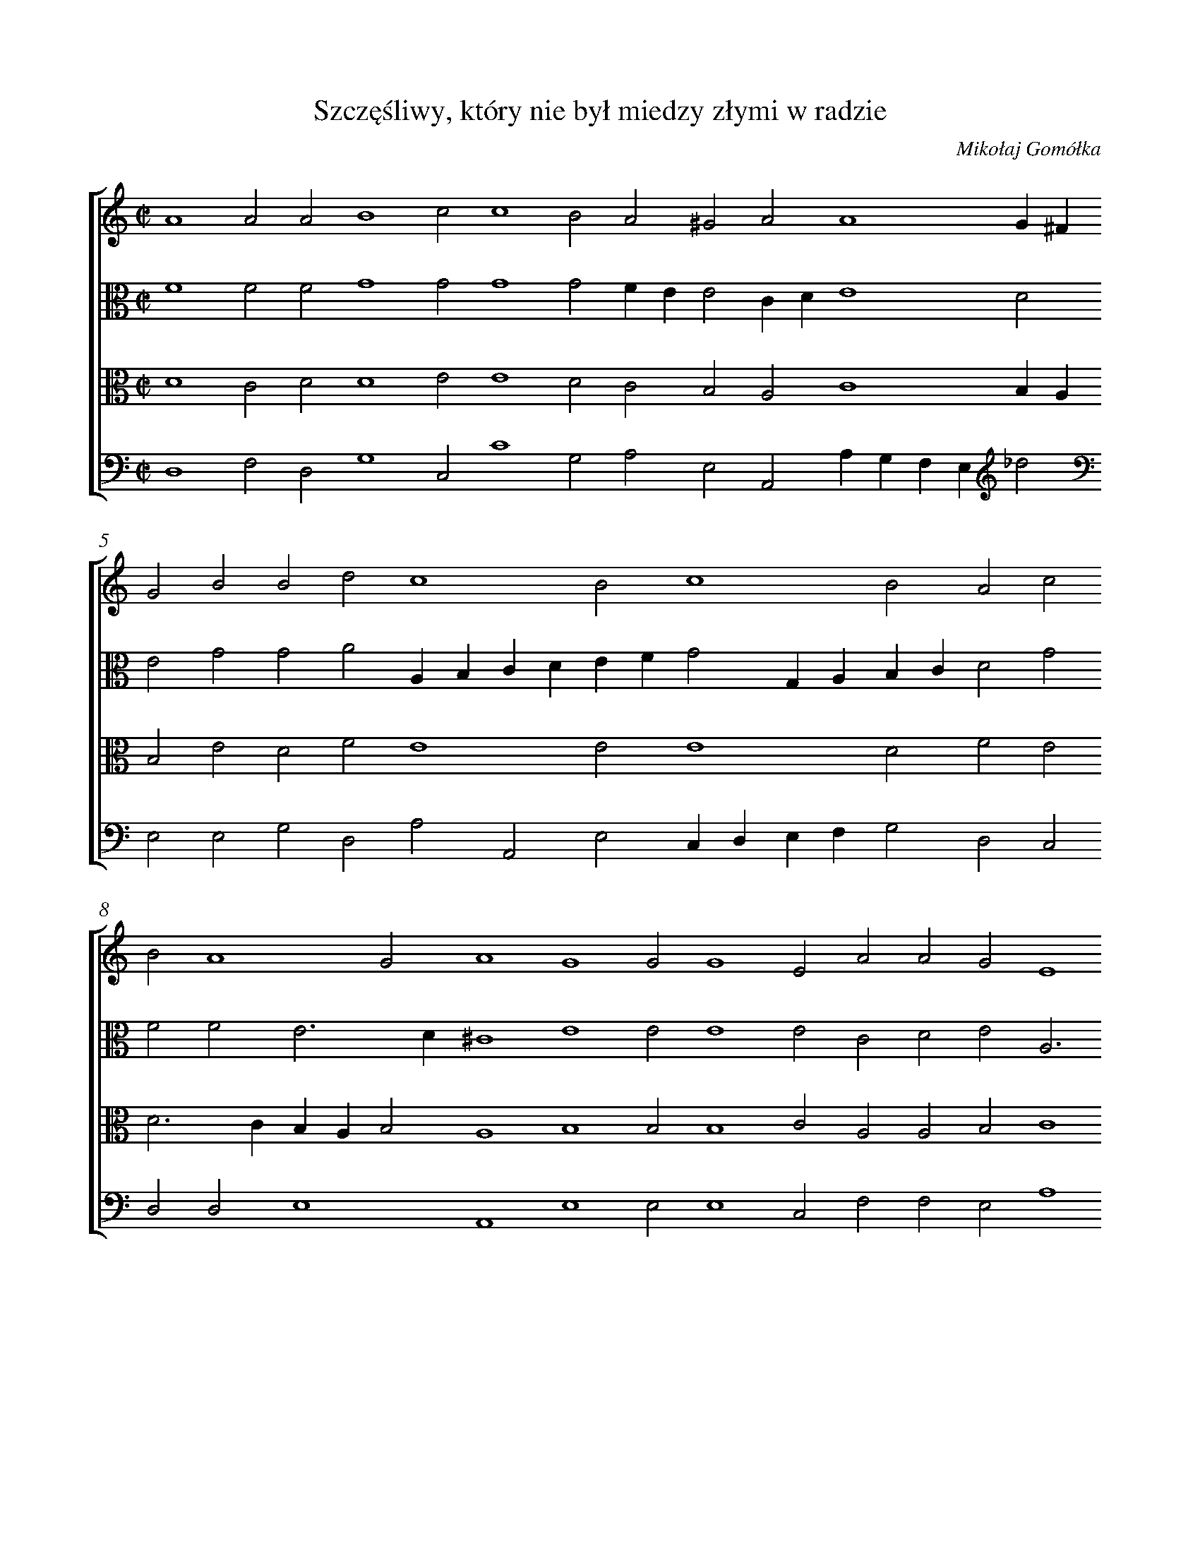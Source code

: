 X: 1
T: Szczęśliwy, który nie był miedzy złymi w radzie
C: Mikołaj Gomółka
%%abc-version 2.0
%%abcx-abcm2ps-target-version 5.9.1 (29 Sep 2008)
%%abc-creator hum2abc beta
%%abcx-conversion-date 2021/10/04 07:59:10
%%abc-edited-by Leszek Kubiak
%%abcx-initial-encoding-date 2020-01-31
%%humdrum-veritas 2044542679
%%humdrum-veritas-data 262715515
%%linebreak <none>
%%barnumbers 0
L: 1/4
M: C|
N: Derived from pl-wn--sd-xvi-qu-273--001_gomolka-mikolaj--szczesliwy-ktory-nie-byl-miedzy-zlymi-w-radzie.krn
%%staves [1 2 3 4]
V: 1
V: 2 clef=alto
V: 3 clef=alto
V: 4
K: C
[V:1] A4A2A2 [|] 
[V:2] F4F2F2 [|] 
[V:3] D4C2D2 [|] 
[V:4] D,4F,2D,2 [|] 
[V:1] B4c2c4 [|] 
[V:2] G4G2G4 [|] 
[V:3] D4E2E4 [|] 
[V:4] G,4C,2C4 [|] 
[V:1] B2A2^G2 [|] 
[V:2] G2FEE2 [|] 
[V:3] D2C2B,2 [|] 
[V:4] G,2A,2E,2 [|] 
[V:1] A2A4G^F [|] 
[V:2] CDE4D2 [|] 
[V:3] A,2C4B,A, [|] 
[V:4] A,,2A,G,F,E,_d2 [|] 
[V:1] G2B2B2d2 [|] 
[V:2] E2G2G2A2 [|] 
[V:3] B,2E2D2F2 [|] 
[V:4] E,2E,2G,2D,2 [|] 
[V:1] c4B2c4 [|] 
[V:2] A,B,CDEFG2 [|] 
[V:3] E4E2E4 [|] 
[V:4] A,2A,,2E,2C,D, [|] 
[V:1] B2A2c2 [|] 
[V:2] G,A,B,CD2G2 [|] 
[V:3] D2F2E2 [|] 
[V:4] E,F,G,2D,2C,2 [|] 
[V:1] B2A4G2 [|] 
[V:2] F2F2E3D [|] 
[V:3] D2>C2B,A,B,2 [|] 
[V:4] D,2D,2E,4 [|] 
[V:1] A4G4 [|] 
[V:2] ^C4E4 [|] 
[V:3] A,4B,4 [|] 
[V:4] A,,4E,4 [|] 
[V:1] G2G4E2 [|] 
[V:2] E2E4E2 [|] 
[V:3] B,2B,4C2 [|] 
[V:4] E,2E,4C,2 [|] 
[V:1] A2A2G2E4 [|] 
[V:2] C2D2E2A,3 [|] 
[V:3] A,2A,2B,2C4 [|] 
[V:4] F,2F,2E,2A,4 [|] 
[V:1] F4G2 [|] 
[V:2] B,2<C2DE2 [|] 
[V:3] A,4B,2 [|] 
[V:4] F,4E,2 [|] 
[V:1] G2F2G2B2 [|] 
[V:2] E2DCD2E2 [|] 
[V:3] C2C2B,2G,2 [|] 
[V:4] A,2A,2G,2E,2 [|] 
[V:1] c2B2A2A2 [|] 
[V:2] E2E2E2D2 [|] 
[V:3] A,2B,2C2A,2 [|] 
[V:4] A,2G,2A,2F,2 [|] 
[V:1] G2>F2E2c2 [|] 
[V:2] E4E2E2 [|] 
[V:3] B,4C2C2 [|] 
[V:4] E,2>D,2C,B,,A,,2 [|] 
[V:1] B2A2A2^G2 [|] 
[V:2] F2D2E3D [|] 
[V:3] DCB,A,B,2B,2 [|] 
[V:4] D,2F,2E,2E,2 [|] 
[V:1] !fermata!A8 |]  
[V:2] ^C8 |]  
[V:3] !fermata!A,8 |]  
[V:4] !fermata!A,,8 |]  


X: 2
T: Co za przyczyna tego zamieszania?
C: Mikołaj Gomółka
%%abc-version 2.0
%%abcx-abcm2ps-target-version 5.9.1 (29 Sep 2008)
%%abc-creator hum2abc beta
%%abcx-conversion-date 2021/10/04 07:59:10
%%abc-edited-by Anna Matuszewska
%%abcx-initial-encoding-date data 2020-02-04
%%humdrum-veritas 730543384
%%humdrum-veritas-data 1845570291
%%linebreak <none>
%%barnumbers 0
L: 1/4
M: C|
N: Derived from pl-wn--sd-xvi-qu-273--002_gomolka-mikolaj--co-za-przyczyna-tego-zamieszania.krn
%%staves [1 2 3 4]
V: 1
V: 2 clef=alto
V: 3 clef=alto
V: 4
K: C
[V:1] A4A3G [|] 
[V:2] E4F6 [|] 
[V:3] C4C3B, [|] 
[V:4] A,4F,6 [|] 
[V:1] ABc4B2 [|] 
[V:2] EF2<G2F [|] 
[V:3] CDE2D4 [|] 
[V:4] C,2G,4 [|] 
[V:1] c2G4cB [|] 
[V:2] ED2<C2DE2 [|] 
[V:3] C2E4C2 [|] 
[V:4] C,2C4A,2 [|] 
[V:1] AGG4F2 [|] 
[V:2] A,2D2C2A,2 [|] 
[V:3] EDCB,CD2C [|] 
[V:4] CB,A,G,A,4 [|] 
[V:1] G2B2B3c [|] 
[V:2] B,2E2^F2G2 [|] 
[V:3] D2G,2B,4 [|] 
[V:4] G,2E,2^D,2E,2 [|] 
[V:1] d2d2c2A2 [|] 
[V:2] A2GF2<E2F [|] 
[V:3] A,2B,2C2C2 [|] 
[V:4] ^F,2G,2A,2A,,2 [|] 
[V:1] B2AGA4 [|] 
[V:2] G2E4D2 [|] 
[V:3] B,2B,2A,3B, [|] 
[V:4] E,2G,2F,4 [|] 
[V:1] G2G2A2B2 [|] 
[V:2] E2E2>F2G2 [|] 
[V:3] CDE2E2D4 [|] 
[V:4] C,2C2C2B,2 [|] 
[V:1] c4B2c2 [|] 
[V:2] G2F2G2G2 [|] 
[V:3] C2D2E2 [|] 
[V:4] A,4G,2C2 [|] 
[V:1] d2c2c2B2 [|] 
[V:2] G2E2A2GF [|] 
[V:3] D2C2F2D2 [|] 
[V:4] G,2A,2F,2G,2 [|] 
[V:1] c2c2c2B2 [|] 
[V:2] E2A2G2F4 [|] 
[V:3] CDE2E2D3 [|] 
[V:4] C,2A,,2C,2D,2 [|] 
[V:1] A4G2c4 [|] 
[V:2] D2E2E4 [|] 
[V:3] CB,A,B,2A,4 [|] 
[V:4] F,4E,2A,4 [|] 
[V:1] B2A2A4 [|] 
[V:2] E2F2F2 [|] 
[V:3] B,2C2DC [|] 
[V:4] G,2F,2D,2 [|] 
[V:1] G2!fermata!A4 |]  
[V:2] E2>D2!fermata!C4 |]  
[V:3] B,A,B,2!fermata!A,4 |]  
[V:4] E,4!fermata!A,,4 |]  


X: 3
T: Mocny Boże, jakoż ich wiele powstało,
C: Mikołaj Gomółka
%%abc-version 2.0
%%abcx-abcm2ps-target-version 5.9.1 (29 Sep 2008)
%%abc-creator hum2abc beta
%%abcx-conversion-date 2021/10/04 07:59:09
%%abc-edited-by Anna Matuszewska
%%abcx-initial-encoding-date 2020-02-02
%%humdrum-veritas 293525376
%%humdrum-veritas-data 4024732009
%%linebreak <none>
%%barnumbers 0
L: 1/4
M: C|
N: Derived from pl-wn--sd-xvi-qu-273--003_gomolka-mikolaj--mocny-boze-jakoz-ich-wiele-powstalo.krn
%%staves [1 2 3 4]
V: 1
V: 2 clef=alto
V: 3 clef=alto
V: 4 clef=bass
K: C
[V:1] E8 [|] 
[V:2] ^C8 [|] 
[V:3] A,8 [|] 
[V:4] A,,8 [|] 
[V:1] F4F4 [|] 
[V:2] D4D4 [|] 
[V:3] A,4A,4 [|] 
[V:4] D,4D,4 [|] 
[V:1] E2A2G2A2 [|] 
[V:2] B,2E2E2E2 [|] 
[V:3] ^G,2A,2B,2C2 [|] 
[V:4] E,2A,,2E,2A,,2 [|] 
[V:1] F4E2E4 [|] 
[V:2] FGA4^G2 [|] 
[V:3] D2>C2B,2B,2 [|] 
[V:4] D,4E,2E,2 [|] 
[V:1] D2E2B2 [|] 
[V:2] A4^G2G2 [|] 
[V:3] A,4B,2E3 [|] 
[V:4] F,4E,2E,2 [|] 
[V:1] c6B2 [|] 
[V:2] A2E2E2E4 [|] 
[V:3] DCB,A,2B,2 [|] 
[V:4] A,6^G,2 [|] 
[V:1] A2A2G2d2 [|] 
[V:2] D2E2^F2 [|] 
[V:3] C2A,2B,2B,2 [|] 
[V:4] A,2F,2E,2B,,2 [|] 
[V:1] c2B2>A2A4 [|] 
[V:2] EFG2E2F2 [|] 
[V:3] E2D2C2DC [|] 
[V:4] C,2G,,2A,,2D,2 [|] 
[V:1] G2A2c2 [|] 
[V:2] E2>D2C2C2 [|] 
[V:3] B,A,B,2A,2E2 [|] 
[V:4] E,4A,,2A,2 [|] 
[V:1] c2B2A2A2 [|] 
[V:2] A,2B,2E2F2 [|] 
[V:3] F2D2C2D2 [|] 
[V:4] F,2G,2A,2D,2 [|] 
[V:1] G2A2EFGE [|] 
[V:2] E2E2E2E2 [|] 
[V:3] B,2C2C3B, [|] 
[V:4] E,2A,,2E,2C,2 [|] 
[V:1] FGABc2B2 [|] 
[V:2] CB,CDEFG2 [|] 
[V:3] A,2A,2G,2G,2 [|] 
[V:4] F,2F,2E,2E,2 [|] 
[V:1] d2c2B4 [|] 
[V:2] F2E2>F2GE [|] 
[V:3] A,B,CDE2B,2 [|] 
[V:4] D,2A,4G,2 [|] 
[V:1] A2G2c2B3 [|] 
[V:2] F2G2G2F3 [|] 
[V:3] CA,CDE2D3 [|] 
[V:4] F,2E,2C,2D,2 [|] 
[V:1] AAG/F/GA2G [|] 
[V:2] ED2E3D [|] 
[V:3] CCB,/A,/B,CB,2 [|] 
[V:4] F,2F,2E,4 [|] 
[V:1] !fermata!A8 |]  
[V:2] ^C8 |]  
[V:3] !fermata!A,8 |]  
[V:4] !fermata!A,,8 |]  


X: 4
T: Wzywam Cię, Boże, świadku mojej niewinności,
C: Mikołaj Gomółka
%%abc-version 2.0
%%abcx-abcm2ps-target-version 5.9.1 (29 Sep 2008)
%%abc-creator hum2abc beta
%%abcx-conversion-date 2021/10/04 07:59:09
%%abc-edited-by Anna Matuszewska
%%abcx-initial-encoding-date 2020-02-04
%%humdrum-veritas 3173342928
%%humdrum-veritas-data 727066420
%%linebreak <none>
%%barnumbers 0
L: 1/4
M: C|
N: Derived from pl-wn--sd-xvi-qu-273--004_gomolka-mikolaj--wzywam-cie-boze-swiadku-mojej-niewinnosci.krn
%%staves [1 2 3 4]
V: 1
V: 2
V: 3 clef=alto
V: 4 clef=bass
K: F
[V:1] G4G2e2 [I:setbarnb 3][|] 
[V:2] D4_E2G3 [|] 
[V:3] B,4B,2C2 [|] 
[V:4] G,4_E,2C,2 [|] 
[V:1] d4^c2d2 [|] 
[V:2] AB2A2A2 [|] 
[V:3] D2G2E2FE [|] 
[V:4] G,4A,2D,2 [|] 
[V:1] B4A2c2 [|] 
[V:2] G2>F2E2F2 [|] 
[V:3] DCD2^C2A,2 [|] 
[V:4] G,4A,2F,2 [|] 
[V:1] B2A4G2 [|] 
[V:2] DEFEDCD2 [|] 
[V:3] B,2C2D4 [|] 
[V:4] G,2A,2B,4 [|] 
[V:1] A2A2B2F2 [|] 
[V:2] E2F2G2F4 [|] 
[V:3] C2D2D3C [|] 
[V:4] A,2D,2B,3A, [|] 
[V:1] G2>A2B3A [|] 
[V:2] E2F2F2 [|] 
[V:3] B,A,B,CD4 [|] 
[V:4] G,F,G,2D,4 [|] 
[V:1] G2G2F2_E4 [|] 
[V:2] _E2E2D2B,3 [|] 
[V:3] B,2C2A,2G,4 [|] 
[V:4] _E,2C,2D,2_E,4 [|] 
[V:1] F2_E4 [|] 
[V:2] CD2C3B, [|] 
[V:3] B,A,G,F,G,2 [|] 
[V:4] B,,2C,4 [|] 
[V:1] D4D2F4 [|] 
[V:2] A,G,A,2B,2D4 [|] 
[V:3] ^F,4G,2A,4 [|] 
[V:4] D,4G,,2D,4 [|] 
[V:1] F2G4 [|] 
[V:2] D2B,2C2 [|] 
[V:3] B,2G,4 [|] 
[V:4] B,,2E,4 [|] 
[V:1] F4B6 [|] 
[V:2] D4D4 [|] 
[V:3] A,4B,3C [|] 
[V:4] D,4G,6 [|] 
[V:1] A2A2d4 [|] 
[V:2] G,2A,2A2B2 [|] 
[V:3] D6D2 [|] 
[V:4] F,2F,2G,2 [|] 
[V:1] ^c2c2d2 [|] 
[V:2] A2A2>G2F2 [|] 
[V:3] F2E2E2D2 [|] 
[V:4] A,4A,,2D,2 [|] 
[V:1] B4A2G2 [|] 
[V:2] G4D2G2 [|] 
[V:3] D2D2>C2B,A, [|] 
[V:4] G,4^F,2G,2 [|] 
[V:1] B2c2e2d2 [|] 
[V:2] G2>F2EFG2 [|] 
[V:3] G,2G,2C2D2 [|] 
[V:4] E,2>D,2C,2B,,2 [|] 
[V:1] c4B2d3 [|] 
[V:2] G4G2B2 [|] 
[V:3] _E4D2D2 [|] 
[V:4] C,4G,,2G,2 [|] 
[V:1] cB2e4 [|] 
[V:2] A2GFEFG4 [|] 
[V:3] D2D2C3B, [|] 
[V:4] ^F,2G,2C,4 [|] 
[V:1] d2>c2_B4 [|] 
[V:2] F2!arpeggio!G4 [|] 
[V:3] A,G,A,2!arpeggio!G,4 [|] 
[V:4] D,4!arpeggio!G,,4 [|] 


X: 5
T: Przypuść, Panie, w uszy swoje
C: Mikołaj Gomółka
%%abc-version 2.0
%%abcx-abcm2ps-target-version 5.9.1 (29 Sep 2008)
%%abc-creator hum2abc beta
%%abcx-conversion-date 2021/10/04 07:59:09
%%abc-edited-by Anna Matuszewska
%%abcx-initial-encoding-date 2020-02-04
%%humdrum-veritas 1738775355
%%humdrum-veritas-data 1384923930
%%linebreak <none>
%%barnumbers 0
L: 1/4
M: C|
N: Derived from pl-wn--sd-xvi-qu-273--005_gomolka-mikolaj--przypusc-panie-w-uszy-swoje.krn
%%staves [1 2 3 4]
V: 1 clef=treble
V: 2
V: 3 clef=alto
V: 4 clef=tenor
K: F
[V:1] d4d4 [I:setbarnb 3][|] 
[V:2] _B4_B4 [|] 
[V:3] G4G4 [|] 
[V:4] G,4G,4 [|] 
[V:1] _e4d2_B4 [|] 
[V:2] c2>B2A2G4 [|] 
[V:3] G4^F2D4 [|] 
[V:4] C4D2G,4 [|] 
[V:1] B2c4 [|] 
[V:2] G2GA2G [|] 
[V:3] D2EF2E [|] 
[V:4] G,2C,4 [|] 
[V:1] c2f4e2 [|] 
[V:2] A2c4c2 [|] 
[V:3] F2A4G2 [|] 
[V:4] F,2F4C2 [|] 
[V:1] d2_B2>B2B2 [|] 
[V:2] A2G2>G2G2 [|] 
[V:3] F2D2>D2D2 [|] 
[V:4] D2G,2>G,2G,2 [|] 
[V:1] c2>B2A2f2 [|] 
[V:2] G4C2D2 [|] 
[V:3] E4F2A2 [|] 
[V:4] C,4F,2D,2 [|] 
[V:1] e2d2c2d2 [|] 
[V:2] E2F2E2D2 [|] 
[V:3] A2A2A2A2 [|] 
[V:4] ^C,2D,2A,2D,2 [|] 
[V:1] B4B4 [|] 
[V:2] D4D4 [|] 
[V:3] G6^FE [|] 
[V:4] G,4G,4 [|] 
[V:1] A2_B2c2c4 [|] 
[V:2] D2D2G2A4 [|] 
[V:3] ^F2G2E2F4 [|] 
[V:4] D,2G,2C,2F,4 [|] 
[V:1] d2^c4 [|] 
[V:2] A2A4 [|] 
[V:3] F2E4 [|] 
[V:4] D,2A,4 [|] 
[V:1] d6B2 [|] 
[V:2] A4G3F [|] 
[V:3] D4D4 [|] 
[V:4] ^F,4G,4 [|] 
[V:1] !fermata!A8 [|] 
[V:2] !fermata!E8 [|] 
[V:3] !fermata!^C8 [|] 
[V:4] !fermata!A,8 [|] 


X: 6
T: Czasu gniewu i czasu swej zapalczywości
C: Mikołaj Gomółka
%%abc-version 2.0
%%abcx-abcm2ps-target-version 5.9.1 (29 Sep 2008)
%%abc-creator hum2abc beta
%%abcx-conversion-date 2021/10/04 07:59:10
%%abc-edited-by Anna Matuszewska
%%abcx-initial-encoding-date 2020-02-06
%%humdrum-veritas 1644418115
%%humdrum-veritas-data 1504282005
%%linebreak <none>
%%barnumbers 0
L: 1/4
M: C|
N: Derived from pl-wn--sd-xvi-qu-273--006_gomolka-mikolaj--czasu-gniewu-i-czasu-swej-zapalczywosci.krn
%%staves [1 2 3 4]
V: 1 clef=treble
V: 2
V: 3 clef=alto
V: 4
K: F
[V:1] z4z2G2 [|] 
[V:2] z4z2D2 [|] 
[V:3] z4z2G,2 [|] 
[V:4] z4z2G,2 [|] 
[V:1] B4c4 [|] 
[V:2] G4G4 [|] 
[V:3] D4_E4 [|] 
[V:4] G,4C,4 [|] 
[V:1] A2A2B2c2 [|] 
[V:2] F2F2G2E2 [|] 
[V:3] D2D2D2C2 [|] 
[V:4] D,2D,2G,2A,G, [|] 
[V:1] A2f2e2d4 [|] 
[V:2] A2A2B2G2x2 [|] 
[V:3] F2F2GFEDx2 [|] 
[V:4] F,E,D,2G,2B,2x2 [|] 
[V:1] x2^c2d2f2 [|] 
[V:2] A2>G2F2B2 [|] 
[V:3] E4D2D2 [|] 
[V:4] A,4D,2B,,2 [|] 
[V:1] d2d2=c3B [|] 
[V:2] B2B2A3G [|] 
[V:3] F2F2F4 [|] 
[V:4] B,,C,D,E,F,E,F,G, [|] 
[V:1] A2B2A2c2 [|] 
[V:2] FEFG2<A2G [|] 
[V:3] C2D2C2FE [|] 
[V:4] A,2D,E,F,G,A,2 [|] 
[V:1] B2A2>G2G4 [|] 
[V:2] F2>E2D2_E2x2 [|] 
[V:3] DCDCB,2CB,x2 [|] 
[V:4] B,2F,2G,2C,2x2 [|] 
[V:1] x2F2G2 [|] 
[V:2] D2>C2=B,2 [|] 
[V:3] A,G,A,2G,2 [|] 
[V:4] D,4G,2 [|] 
[V:1] d2 [I:setbarnb 10][|] 
[V:2] D2 [|] 
[V:3] G,2 [|] 
[V:4] B,2 [|] 
[V:1] B2B2^c4 [|] 
[V:2] D2D2A4 [|] 
[V:3] G2>F2E4 [|] 
[V:4] G,2G,2A,4 [|] 
[V:1] d2B2A2A2 [|] 
[V:2] ^F2G2E2F2 [|] 
[V:3] D2D2^C2D2 [|] 
[V:4] D,2G,2A,2D,2 [|] 
[V:1] B4B2A2 [|] 
[V:2] G2D2D2A,2 [|] 
[V:3] B,2>A,2B,CD2 [|] 
[V:4] G,6=F,2 [|] 
[V:1] G8 [|] 
[V:2] B,CD4^C2 [|] 
[V:3] B,4G,4 [|] 
[V:4] G,4_E,4 [|] 
[V:1] F2d2f2_e2 [|] 
[V:2] D2A2B2GA [|] 
[V:3] A,2F2B,2G2 [|] 
[V:4] D,2D2B,2C2 [|] 
[V:1] d2d2c4 [|] 
[V:2] B2B4A2 [|] 
[V:3] G2F2F3_E [|] 
[V:4] G,2B,2F,4 [|] 
[V:1] B2d2c2B2 [|] 
[V:2] B2B2F2F2 [|] 
[V:3] D2B,2C2D2 [|] 
[V:4] G,2B,2A,2B,2 [|] 
[V:1] e2>e2d2 [|] 
[V:2] G2>A2B2 [|] 
[V:3] _E2>E2F2 [|] 
[V:4] E,2>E,2B,2 [|] 
[V:1] d2 [|] 
[V:2] B2 [|] 
[V:3] G2 [|] 
[V:4] G,2 [|] 
[V:1] d2>e2f4 [I:setbarnb 19][|] 
[V:2] A4B3A [|] 
[V:3] F2>E2DCD2 [|] 
[V:4] D2>C2B,2B,,2 [|] 
[V:1] e2A2F2G2 [|] 
[V:2] G2F2F2_ED [|] 
[V:3] C2A,2D2CB, [|] 
[V:4] C,2D,4E,2 [|] 
[V:1] A2d2c2B2 [|] 
[V:2] C2G2E2D2 [|] 
[V:3] A,2B,2^C2D2 [|] 
[V:4] F,2G,2A,2B,2 [|] 
[V:1] B2A2A2d2 [|] 
[V:2] G2E2D2A2 [|] 
[V:3] D2C2F3E [|] 
[V:4] G,2A,2D,2D,2 [|] 
[V:1] B2cBAGF2 [|] 
[V:2] G2G2F2B,C [|] 
[V:3] D2EDC2FE [|] 
[V:4] G,2C,2F,E,D,C, [|] 
[V:1] B2AGABc2 [|] 
[V:2] DEF2F2C2 [|] 
[V:3] DCB,2A,2A,2 [|] 
[V:4] B,,C,D,E,F,G,A,2 [|] 
[V:1] B2A4G4 [|] 
[V:2] F2>E2D2E2x2 [|] 
[V:3] D2>C2B,2CB,x2 [|] 
[V:4] B,2F,2G,2C,2x2 [|] 
[V:1] x2F2G4 [|] 
[V:2] D4D4 [|] 
[V:3] A,G,A,2G,4 [|] 
[V:4] D,4G,4 [|] 


X: 7
T: W Tobie ja samym, Panie, człowiek smutny,
C: Mikołaj Gomółka
%%abc-version 2.0
%%abcx-abcm2ps-target-version 5.9.1 (29 Sep 2008)
%%abc-creator hum2abc beta
%%abcx-conversion-date 2021/10/04 07:59:09
%%abc-edited-by Anna Matuszewska
%%abcx-initial-encoding-date 2020-02-04
%%humdrum-veritas 1349332693
%%humdrum-veritas-data 2619528852
%%linebreak <none>
%%barnumbers 0
L: 1/4
M: C|
N: Derived from pl-wn--sd-xvi-qu-273--007_gomolka-mikolaj--w-tobie-ja-samym-panie-czlowiek-smutny.krn
%%staves [1 2 3 4]
V: 1
V: 2
V: 3
V: 4
K: F
[V:1] d4d2d2 [|] 
[V:2] B4B2B2 [|] 
[V:3] G4F2G2 [|] 
[V:4] G,4B,2G,2 [|] 
[V:1] e4f2d2 [|] 
[V:2] G2c2F2B2 [|] 
[V:3] E4D2F2 [|] 
[V:4] C4B,2B,,2 [|] 
[V:1] ^c2d2d2^c2 [|] 
[V:2] A2A2A3G [|] 
[V:3] F2F2E2E2 [|] 
[V:4] F,2D,2A,,2A,,2 [|] 
[V:1] d2G2B2A2 [|] 
[V:2] F2C2G2F2 [|] 
[V:3] D2B,2E2C2 [|] 
[V:4] D,2G,2_E,2F,2 [|] 
[V:1] G4F2G2 [|] 
[V:2] D2_E2D2B,2 [|] 
[V:3] B,2C2A,2G,2 [|] 
[V:4] G,2C,2D,2E,2 [|] 
[V:1] EFGEF2G4 [|] 
[V:2] C2G,2D2C2 [|] 
[V:3] C2>B,2A,2G,2 [|] 
[V:4] C,4D,2E,2 [|] 
[V:1] F2G2 :|]|:  
[V:2] D2>C2B,2 :|]|:  
[V:3] A,4!arpeggio!G,2 :|]|:  
[V:4] D,4G,2 :|]|:  
[V:1] d2 [I:setbarnb 8][|] 
[V:2] B2 [|] 
[V:3] D2 [|] 
[V:4] B,2 [|] 
[V:1] c2B4A2 [|] 
[V:2] G2D_EFEDC [|] 
[V:3] _EDCB,C4 [|] 
[V:4] E,2G,2F,4 [|] 
[V:1] B2A2B2A2 [|] 
[V:2] D2D2D2D2 [|] 
[V:3] B,2F,2G,2A,2 [|] 
[V:4] B,,2D,2G,2^F,2 [|] 
[V:1] B2c2A2B2 [|] 
[V:2] G2F_EF2F2 [|] 
[V:3] D2_E2D2D2 [|] 
[V:4] G,2C,2D,2[K:clef=perc]B,,2 [|] 
[V:1] B2A2G4 [|] 
[V:2] F2F2D4 [|] 
[V:3] D2C2B,4 [|] 
[V:4] B,,2F,,2G,,A,,B,,C, [|] 
[V:1] ^F2A4c2 [|] 
[V:2] D2F4G2 [|] 
[V:3] A,2D2C2_E2 [|] 
[V:4] D,2D,2F,2C,2 [|] 
[V:1] G2B4AG [|] 
[V:2] _E4B,3C [|] 
[V:3] B,4G,4 [|] 
[V:4] E,8 [|] 
[V:1] ^F2G4F2 [|] 
[V:2] D4D3C [|] 
[V:3] A,8 [|] 
[V:4] D,8 [|] 
[V:1] !fermata!G8 |]  
[V:2] !fermata!=B,8 |]  
[V:3] !fermata!G,8 |]  
[V:4] !fermata!G,,8 |]  


X: 8
T: Ciebie będę, Boże prawy,
C: Mikołaj Gomółka
%%abc-version 2.0
%%abcx-abcm2ps-target-version 5.9.1 (29 Sep 2008)
%%abc-creator hum2abc beta
%%abcx-conversion-date 2021/10/04 07:59:08
%%abc-edited-by Leszek Kubiak
%%abcx-initial-encoding-date 2020-02-01
%%humdrum-veritas 86372879
%%humdrum-veritas-data 344964472
%%linebreak <none>
%%barnumbers 0
L: 1/4
M: C|
N: Derived from pl-wn--sd-xvi-qu-273--009_gomolka-mikolaj--ciebie-bede-boze-prawy.krn
%%staves [1 2 3 4]
V: 1
V: 2 clef=alto
V: 3 clef=alto
V: 4
K: F
[V:1] A6BA [|] 
[V:2] F4F3E [|] 
[V:3] C4D3C [|] 
[V:4] F,4D,4 [|] 
[V:1] GFG2G2c4 [|] 
[V:2] D4E2G4 [|] 
[V:3] B,4C2E4 [|] 
[V:4] G,4C,2C4 [|] 
[V:1] c2A2B2 [|] 
[V:2] AGFEF2 [|] 
[V:3] F4ED [|] 
[V:4] A,2D4 [|] 
[V:1] c2c2d3c [|] 
[V:2] G2A2B2B,C [|] 
[V:3] E2F2F2D3 [|] 
[V:4] C2F,2B,3A, [|] 
[V:1] B2AGABc4 [|] 
[V:2] DCDEF2G2 [|] 
[V:3] CB,2C2E2 [|] 
[V:4] G,4F,2E,2 [|] 
[V:1] B2c2c2 [|] 
[V:2] A2GFE2G2 [|] 
[V:3] D4C2E2 [|] 
[V:4] F,2G,2C,2C2 [|] 
[V:1] c4F3G [|] 
[V:2] A2>G2F2D2 [|] 
[V:3] F2>E2D4 [|] 
[V:4] F,4B,4 [|] 
[V:1] A2A4G2 [|] 
[V:2] E2F2DCDE [|] 
[V:3] C2D2B,2B,2 [|] 
[V:4] A,2D,2G,2G,2 [|] 
[V:1] A2G2A2GF [|] 
[V:2] F2E2FED2 [|] 
[V:3] A,2C2A,2B,A, [|] 
[V:4] F,2C,2F,2B,,2 [|] 
[V:1] E2F4E2 [|] 
[V:2] C2B,2C3B, [|] 
[V:3] G,2F,2G,4 [|] 
[V:4] C,2D,2C,4 [|] 
[V:1] F8 |]  
[V:2] A,8 |]  
[V:3] F,8 |]  
[V:4] F,8 |]  


X: 9
T: Czemuś, Panie, odstąpił? Czemuś twarz swoje
C: Mikołaj Gomółka
%%abc-version 2.0
%%abcx-abcm2ps-target-version 5.9.1 (29 Sep 2008)
%%abc-creator hum2abc beta
%%abcx-conversion-date 2021/10/04 07:59:10
%%abc-edited-by Leszek Kubiak
%%abcx-initial-encoding-date data 2020=-2=01
%%humdrum-veritas 1060656806
%%humdrum-veritas-data 468963144
%%linebreak <none>
%%barnumbers 0
L: 1/4
M: C|
N: Derived from pl-wn--sd-xvi-qu-273--010_gomolka-mikolaj--czemus-panie-odstapil-czemus-twarz-swoje.krn
%%staves [1 2 3 4]
V: 1
V: 2 clef=alto
V: 3 clef=tenor
V: 4 clef=bass
K: F
[V:1] D4A2B2 [|] 
[V:2] A,4D3E [|] 
[V:3] D,4F,2G,2 [|] 
[V:4] D,4D,2G,,2 [|] 
[V:1] A2c2B2AG [|] 
[V:2] F2E2D2CB, [|] 
[V:3] A,2A,2F2ED [|] 
[V:4] D,2C,2D,2E,2 [|] 
[V:1] A2d2^c2d2 [|] 
[V:2] A,2A2A2F2 [|] 
[V:3] C2F2E2D2 [|] 
[V:4] F,2D,2A,2B,2 [|] 
[V:1] B4A2G4 [|] 
[V:2] G2G,2A,2B,2 [|] 
[V:3] D4D2D4 [|] 
[V:4] G,4F,2G,2 [|] 
[V:1] ^FE^F2A2 [|] 
[V:2] G,4A,2^C2 [|] 
[V:3] ^C2D2E2 [|] 
[V:4] _E,4D,2A,,2 [|] 
[V:1] A2B2A2c2 [|] 
[V:2] D2GFED/E/FE [|] 
[V:3] F2D2C2A,2 [|] 
[V:4] D,2G,,2A,,2F,,2 [|] 
[V:1] B2A2>G2G4 [|] 
[V:2] DEF4_E2 [|] 
[V:3] B,CD4B,2 [|] 
[V:4] G,,2D,4_E,2 [|] 
[V:1] F2G4 [|] 
[V:2] _E2DCDCD=E [|] 
[V:3] C2A,2=B,4 [|] 
[V:4] C,2D,2G,,4 [|] 
[V:1] A4c2B2 [|] 
[V:2] FEFGA2GF [|] 
[V:3] D2C2F2D2 [|] 
[V:4] D,2F,4G,2 [|] 
[V:1] A2c2d4 [|] 
[V:2] E2A4G2 [|] 
[V:3] C2FEDCD2 [|] 
[V:4] A,2F,2B,4 [|] 
[V:1] ^c2d2B2A4 [|] 
[V:2] A2A2G2C2 [|] 
[V:3] E2F2B,CD4 [|] 
[V:4] A,2D,2G,2F,2 [|] 
[V:1] G2A4 [|] 
[V:2] F2EDC4 [|] 
[V:3] CB,A,4 [|] 
[V:4] D,2E,2F,3E, [|] 
[V:1] A4B3A [|] 
[V:2] F2>E2D2D4 [|] 
[V:3] D4D3C [|] 
[V:4] D,2>C,2B,,4 [|] 
[V:1] GFG2^F2A2 [|] 
[V:2] C2D2C2 [|] 
[V:3] B,2A,G,A,2A,2 [|] 
[V:4] E,2E,2D,2F,2 [|] 
[V:1] c2B4A2 [|] 
[V:2] _E2C2B,CD2 [|] 
[V:3] G,A,B,CD2A,2 [|] 
[V:4] C,2G,4F,2 [|] 
[V:1] G2G4^F2 [|] 
[V:2] _E2E2D3C [|] 
[V:3] B,2CB,A,G,A,2 [|] 
[V:4] _E,2C,2D,4 [|] 
[V:1] G8 |]  
[V:2] B,8 |]  
[V:3] G,8 |]  
[V:4] G,,8 |]  


X: 10
T: Panu ja ufam, a wy mówicie: miedzy góry
C: Mikołaj Gomółka
%%abc-version 2.0
%%abcx-abcm2ps-target-version 5.9.1 (29 Sep 2008)
%%abc-creator hum2abc beta
%%abcx-conversion-date 2021/10/04 07:59:08
%%abc-edited-by Marta Lawrence
%%abcx-initial-encoding-date 2020-02-03
%%humdrum-veritas 4288531755
%%humdrum-veritas-data 2454037828
%%linebreak <none>
%%barnumbers 0
L: 1/4
M: C|
N: Derived from pl-wn--sd-xvi-qu-273--011_gomolka-mikolaj--panu-ja-ufam-a-wy-mowicie-miedzy-gory.krn
%%staves [1 2 3 4]
V: 1
V: 2
V: 3 clef=alto
V: 4 clef=bass
K: F
[V:1] C4F2G2 [|] 
[V:2] A,4D2E2 [|] 
[V:3] F,4A,2B,2 [|] 
[V:4] F,4D,2G,2 [|] 
[V:1] A2B2c2c2 [|] 
[V:2] F2F2G2A2 [|] 
[V:3] C2D2E2F2 [|] 
[V:4] F,2D,2C,2F,2 [|] 
[V:1] c2B2A2d4 [|] 
[V:2] A2GFE2A4 [|] 
[V:3] F2D2C2F4 [|] 
[V:4] F,2G,2A,2D,4 [|] 
[V:1] c4B2 [|] 
[V:2] G2F2ED [|] 
[V:3] E2D4 [|] 
[V:4] E,2F,2G,2 [|] 
[V:1] c2zGAFGA [|] 
[V:2] E2zEFAGF2 [|] 
[V:3] C2zCCDCC [|] 
[V:4] C,2zC,F,D,E,F, [|] 
[V:1] B2A2z2G2 [|] 
[V:2] EF2z2E2 [|] 
[V:3] B,2C2z2C2 [|] 
[V:4] G,2F,2z2C,2 [|] 
[V:1] G2A2B>AGF [|] 
[V:2] C2C2D2D2 [|] 
[V:3] E2FEDCB,A, [|] 
[V:4] C,2F,,2B,,2B,,2 [|] 
[V:1] EF2EF4 [|] 
[V:2] C2>B,2A,4 [|] 
[V:3] G,F,G,2F,4 [|] 
[V:4] C,4F,,4 [|] 
[V:1] z2F2F2F2 [|] 
[V:2] z2D2C2F4 [|] 
[V:3] z2F,2>G,2A,2 [|] 
[V:4] z2B,,2A,,2F,,2 [|] 
[V:1] G2>A2B4 [|] 
[V:2] E2D3E [|] 
[V:3] G,2G,2G,4 [|] 
[V:4] C,2C,2G,,A,,B,,C, [|] 
[V:1] A4G2G2 [|] 
[V:2] F2F2E2C2 [|] 
[V:3] F,G,A,B,C2E2 [|] 
[V:4] D,E,F,2C,2C2 [|] 
[V:1] B2FGABc4 [|] 
[V:2] D2B,2C2C2 [|] 
[V:3] F2D2F2E2 [|] 
[V:4] B,2B,2A,3G, [|] 
[V:1] B2c2A2 [|] 
[V:2] A2GFE2F2 [|] 
[V:3] D4C2C2 [|] 
[V:4] F,2G,2C,2F,2 [|] 
[V:1] F2F2G2A2 [|] 
[V:2] F2F2DEF4 [|] 
[V:3] C2D2D2C4 [|] 
[V:4] F,2D,2B,2A,2 [|] 
[V:1] B4A2G2 [|] 
[V:2] E2F2E2 [|] 
[V:3] B,2C2C2 [|] 
[V:4] G,4F,2C,2 [|] 
[V:1] F2D2E2E2 [|] 
[V:2] D2D2C2C2 [|] 
[V:3] A,2B,2G,2G,2 [|] 
[V:4] F,2G,2C,2C,2 [|] 
[V:1] F4E4 [|] 
[V:2] D4C4 [|] 
[V:3] B,2>A,2G,4 [|] 
[V:4] B,,4C,4 [|] 
[V:1] C4C2C2 [|] 
[V:2] G,4A,2A,2 [|] 
[V:3] E,4F,2F,2 [|] 
[V:4] C,4F,,2F,,2 [|] 
[V:1] D2>C2B,2B,2 [|] 
[V:2] B,4B,2A,G, [|] 
[V:3] F,2F,4E,2 [|] 
[V:4] B,,2>A,,2G,,2G,,2 [|] 
[V:1] C2E2F2A2 [|] 
[V:2] A,2C2A,2E2 [|] 
[V:3] F,2G,2F,2C2 [|] 
[V:4] F,,2C,2D,2A,,2 [|] 
[V:1] GFF4E2 [|] 
[V:2] D2D2C3B, [|] 
[V:3] B,2>A,2G,F,G,2 [|] 
[V:4] B,,2B,,2C,4 [|] 
[V:1] F8 :|]  
[V:2] A,8 :|]  
[V:3] F,8 :|]  
[V:4] F,,8 :|]  


X: 11
T: Zachowaj mię, o Sprawco niebieskiego domu!
C: Mikołaj Gomółka
%%abc-version 2.0
%%abcx-abcm2ps-target-version 5.9.1 (29 Sep 2008)
%%abc-creator hum2abc beta
%%abcx-conversion-date 2021/10/04 07:59:10
%%abc-edited-by Leszek Kubiak
%%abcx-initial-encoding-date data 2020-02-03
%%humdrum-veritas 2792817199
%%humdrum-veritas-data 1994180153
%%linebreak <none>
%%barnumbers 0
L: 1/4
M: C
N: Derived from pl-wn--sd-xvi-qu-273--012_gomolka-mikolaj--zachowaj-mie-o-sprawco-niebieskiego-domu.krn
%%staves [1 2 3 4]
V: 1 clef=treble
V: 2
V: 3 clef=alto
V: 4
K: F
[V:1] z2A2A4 [|] 
[V:2] z2^F2F4 [|] 
[V:3] z2D2D4 [|] 
[V:4] z2D,2D,4 [|] 
[V:1] B4A2d4 [|] 
[V:2] G4E2G2 [|] 
[V:3] D4^C2D4 [|] 
[V:4] G,4A,2G,2 [|] 
[V:1] d2c2e4 [|] 
[V:2] F2>G2A2A4 [|] 
[V:3] D2E2^C4 [|] 
[V:4] B,4A,2A,4 [|] 
[V:1] f4d2 [|] 
[V:2] A4G2 [|] 
[V:3] D2D4 [|] 
[V:4] D,4G,2 [|] 
[V:1] d4g6 [|] 
[V:2] B2>A2G4 [|] 
[V:3] B,CD4^CB, [|] 
[V:4] G,2>F,2E,8 [|] 
[V:1] f^e^f2A2 [|] 
[V:2] G4A2F2 [|] 
[V:3] CD2^CD2D2 [|] 
[V:4] D,2D,2 [|] 
[V:1] A2A2GFED [|] 
[V:2] E2c2B2G2 [|] 
[V:3] C2F2EDD4 [|] 
[V:4] A,2F,2G,2B,2 [|] 
[V:1] E4D2A4 [|] 
[V:2] A2>G2F2F4 [|] 
[V:3] ^C2D2D4 [|] 
[V:4] A,4D,2D,4 [|] 
[V:1] =B4c2 [|] 
[V:2] G4A2 [|] 
[V:3] D2>E2F2 [|] 
[V:4] G,4F,2 [|] 
[V:1] d6c=B [|] 
[V:2] B2>A2GFG2 [|] 
[V:3] D4D4 [|] 
[V:4] B,4B,4 [|] 
[V:1] ^c2e2f3e [|] 
[V:2] A2A2c2c2 [|] 
[V:3] E2E2A3G [|] 
[V:4] A,2A,2F,2F,2 [|] 
[V:1] d2d4c2 [|] 
[V:2] B2B2A3G [|] 
[V:3] F2G2E4 [|] 
[V:4] B,2G,2A,4 [|] 
[V:1] B2A2d2d2 [|] 
[V:2] ^F4A2B2 [|] 
[V:3] D4F2D2 [|] 
[V:4] D,2D2>C2B,2 [|] 
[V:1] c2c2c4 [|] 
[V:2] G2A4G2 [|] 
[V:3] E2F4E2 [|] 
[V:4] C2F,2C4 [|] 
[V:1] c2c2G2B2 [|] 
[V:2] A2G4G2 [|] 
[V:3] F2E4D3 [|] 
[V:4] F,2C4G,2 [|] 
[V:1] F2>G2A2G2 [|] 
[V:2] D2>E2F2E2 [|] 
[V:3] CB,2C2C2 [|] 
[V:4] B,2B,2F,2C,2 [|] 
[V:1] B2>c2def2 [|] 
[V:2] D2G4FG [|] 
[V:3] G,2B,2>C2D2 [|] 
[V:4] G,2G,4D,2 [|] 
[V:1] e2d2d6 [|] 
[V:2] A2A2G4 [|] 
[V:3] C2D2B,8 [|] 
[V:4] A,2^F,2G,8 [|] 
[V:1] c=Bc2A2 [|] 
[V:2] G4E4 [|] 
[V:3] A,3=B, [|] 
[V:4] A,4 [|] 
[V:1] A8 |]  
[V:2] E8 |]  
[V:3] ^C8 |]  
[V:4] A,,8 |]  


X: 12
T: Dokąd mię chcesz zapomnieć? Dokąd świętą swoje
C: Mikołaj Gomółka
%%abc-version 2.0
%%abcx-abcm2ps-target-version 5.9.1 (29 Sep 2008)
%%abc-creator hum2abc beta
%%abcx-conversion-date 2021/10/04 07:59:10
%%abc-edited-by Leszek Kubiak
%%abcx-initial-encoding-date data 2020-02-03
%%humdrum-veritas 1117713478
%%humdrum-veritas-data 3118282180
%%linebreak <none>
%%barnumbers 0
L: 1/4
M: C|
N: Derived from pl-wn--sd-xvi-qu-273--013_gomolka-mikolaj--dokad-mie-chcesz-zapomniec-dokad-swieta-swoje.krn
%%staves [1 2 3 4]
V: 1
V: 2 clef=alto
V: 3 clef=tenor
V: 4 clef=bass
K: C
[V:1] A4A2A2 [|] 
[V:2] F4E2F2 [|] 
[V:3] D4^C2D2 [|] 
[V:4] D,4A,2D,2 [|] 
[V:1] c2c2_B4 [|] 
[V:2] A2A2G3F [|] 
[V:3] E2FEDCD2 [|] 
[V:4] A,2F,2G,4 [|] 
[V:1] A2A2c4 [|] 
[V:2] E2F2G4 [|] 
[V:3] C2D2E4 [|] 
[V:4] A,2D,2C,4 [|] 
[V:1] B2A4G2 [|] 
[V:2] F2F2E3D [|] 
[V:3] D2>C2B,A,B,2 [|] 
[V:4] D,2D,2E,4 [|] 
[V:1] A4 [|] 
[V:2] ^C4 [|] 
[V:3] A,4 [|] 
[V:4] A,,4 [|] 
[V:1] ^F4 [I:setbarnb 6][|] 
[V:2] D4 [|] 
[V:3] A,4 [|] 
[V:4] D,4 [|] 
[V:1] G4_B2A2 [|] 
[V:2] D2E2F3E [|] 
[V:3] B,2C2D3C [|] 
[V:4] G,,2C,2_B,,2F,,2 [|] 
[V:1] G2G2^F2A2 [|] 
[V:2] DCD2D2D2 [|] 
[V:3] B,A,B,2A,2F2 [|] 
[V:4] G,,4D,2D,2 [|] 
[V:1] Bcd2d2c2 [|] 
[V:2] D2D2A3G [|] 
[V:3] GFEDE2E2 [|] 
[V:4] G,,2B,,2A,,2A,,2 [|] 
[V:1] d2A2A2A2 [|] 
[V:2] ^F2=F2E2F2 [|] 
[V:3] D2D2^C2D2 [|] 
[V:4] D,2D,2A,2D,2 [|] 
[V:1] c2c2_B4 [|] 
[V:2] A2A2G3=F [|] 
[V:3] E2FEDCD2 [|] 
[V:4] A,2F,2G,4 [|] 
[V:1] A2>G2F2EF [|] 
[V:2] E2>D2D2B,2 [|] 
[V:3] C2>B,2A,2G,A, [|] 
[V:4] A,2A,,2D,2E,2 [|] 
[V:1] EDD4C2 [|] 
[V:2] CB,A,G,A,4 [|] 
[V:3] G,F,E,D,E,4 [|] 
[V:4] C,2D,2A,,4 [|] 
[V:1] D8 | 
[V:2] A,8 | 
[V:3] D,8 | 
[V:4] D,8 | 


X: 13
T: Głupi mówi w sercu swoim:
C: Mikołaj Gomółka
%%abc-version 2.0
%%abcx-abcm2ps-target-version 5.9.1 (29 Sep 2008)
%%abc-creator hum2abc beta
%%abcx-conversion-date 2021/10/04 07:59:09
%%abc-edited-by Marta Lawrence
%%abcx-initial-encoding-date 2020-02-04
%%humdrum-veritas 2801918281
%%humdrum-veritas-data 3948820885
%%linebreak <none>
%%barnumbers 0
L: 1/4
M: 3/1
N: Derived from pl-wn--sd-xvi-qu-273--014_gomolka-mikolaj--glupi-mowi-w-sercu-swoim.krn
%%staves [1 2 3 4]
V: 1
V: 2 clef=alto
V: 3 clef=alto
V: 4 clef=bass
K: F
[V:1] z4z2^F2F2F2 [|] 
[V:2] z4z2D2D2D2 [|] 
[V:3] z4z2A,2A,2A,2 [|] 
[V:4] z4z2D,2D,2D,2 [|] 
[V:1] A4B2>A2G2G4 [|] 
[V:2] F2>E2D4_E4 [|] 
[V:3] D2>C2B,4C3B, [|] 
[V:4] D,4G,2>F,2_E,2C,2 [|] 
[V:1] F2G2G2 :|]  
[V:2] D2>C2=B,4 :|]  
[V:3] A,G,A,2G,2G,2 :|]  
[V:4] D,4G,,2G,,2 :|]  
[V:1] z2A2 [I:setbarnb 4][|] 
[V:2] z2F2 [|] 
[V:3] z2D2 [|] 
[V:4] z2D,2 [|] 
[V:1] A2A2c2>B2A6 [|] 
[V:2] F2F2E4F3E [|] 
[V:3] D2D2C4C2F4 [|] 
[V:4] D,2D,2A,2>G,2F,4 [|] 
[V:1] G2A2A2z2A2 [|] 
[V:2] DCD2E2E2z2F2 [|] 
[V:3] ED^C2^C2z2D2 [|] 
[V:4] B,4A,2A,2z2D,2 [|] 
[V:1] A2A2B2>A2G4 [|] 
[V:2] F2F2D4_E4 [|] 
[V:3] D2D2B,8 [|] 
[V:4] D,2D,2G,2>F,2_E,4 [|] 
[V:1] G4F4!fermata!G8 |]  
[V:2] _E4D2>C2B,8 |]  
[V:3] _C2>B,2A,G,A,2!fermata!G,8 |]  
[V:4] C,4D,4!fermata!G,,8 |]  


X: 14
T: Kto będzie w Twoim mieszkaniu przebywał?
C: Mikołaj Gomółka
%%abc-version 2.0
%%abcx-abcm2ps-target-version 5.9.1 (29 Sep 2008)
%%abc-creator hum2abc beta
%%abcx-conversion-date 2021/10/04 07:59:09
%%abc-edited-by Leszek Kubiak
%%abcx-initial-encoding-date data 2020-02-04
%%humdrum-veritas 2331077581
%%humdrum-veritas-data 4079695164
%%linebreak <none>
%%barnumbers 0
L: 1/4
M: C|
N: Derived from pl-wn--sd-xvi-qu-273--015_gomolka-mikolaj--kto-bedzie-w-twoim-mieszkaniu-przebywal.krn
%%staves [1 2 3 4]
V: 1 clef=treble
V: 2
V: 3 clef=alto
V: 4
K: F
[V:1] G2>A2Bcd4 [|] 
[V:2] B4B2B2 [|] 
[V:3] G4G2F2 [|] 
[V:4] G,2>F,2G,A,B,2 [|] 
[V:1] c2d2f4 [|] 
[V:2] B2AGF2c2 [|] 
[V:3] E4D2A2 [|] 
[V:4] G,2A,2B,2F,2 [|] 
[V:1] f2d2f2 [|] 
[V:2] d2c2B2F2 [|] 
[V:3] F2A2GFFE/D/ [|] 
[V:4] B,2A,2B,2D2 [|] 
[V:1] e4d2Bc2 [|] 
[V:2] G2>A2B2B2 [|] 
[V:3] E2>F2G2F3 [|] 
[V:4] C4B,2B,2 [|] 
[V:1] cc2c2B2 [|] 
[V:2] A2EF2<G2F [|] 
[V:3] EED/C/D4 [|] 
[V:4] F,2B,2G,4 [|] 
[V:1] c2c2c2c2 [|] 
[V:2] E2G2G2A4 [|] 
[V:3] C2E2E2F2 [|] 
[V:4] C,2C2C2A,2 [|] 
[V:1] A2B2c2e2 [|] 
[V:2] GFG2c2 [|] 
[V:3] F2EDE2G2 [|] 
[V:4] D2D2C2C3 [|] 
[V:1] e2c2f6 [|] 
[V:2] c2>B2A6 [|] 
[V:3] G2A2>G2FE [|] 
[V:4] B,A,G,F,E,D,C, [|] 
[V:1] ede2f3 [|] 
[V:2] B2cBAG [|] 
[V:3] F4G2C2 [|] 
[V:4] D,4C,2F,2 [|] 
[V:1] edcdcBA [|] 
[V:2] F2B2>A2G2 [|] 
[V:3] D4D4 [|] 
[V:4] B,2>A,2G,3F, [|] 
[V:1] G2c4B2 [|] 
[V:2] CDED/C/DG2F [|] 
[V:3] E4D4 [|] 
[V:4] E,2C,2G,4 [|] 
[V:1] c32 [|] 
[V:2] E32 [|] 
[V:3] !fermata!C16!fermata!C16 [|] 
[V:4] C,32 [|] 


X: 15
T: O, który siedzisz na wysokim niebie,
C: Mikołaj Gomółka
%%abc-version 2.0
%%abcx-abcm2ps-target-version 5.9.1 (29 Sep 2008)
%%abc-creator hum2abc beta
%%abcx-conversion-date 2021/10/04 07:59:09
%%abc-edited-by Leszek Kubiak
%%abcx-initial-encoding-date data 2020-02-04
%%humdrum-veritas 2119530264
%%humdrum-veritas-data 534424095
%%linebreak <none>
%%barnumbers 0
L: 1/4
M: C|
N: Derived from pl-wn--sd-xvi-qu-273--016_gomolka-mikolaj--o-ktory-siedzisz-na-wysokim-niebie.krn
%%staves [1 2 3 4]
V: 1 clef=treble
V: 2
V: 3 clef=alto
V: 4
K: F
[V:1] G4B2c2 [|] 
[V:2] D4GFGA [|] 
[V:3] B,4_E2E2 [|] 
[V:4] G,4_E,2C,2 [|] 
[V:1] d2>c2def2 [|] 
[V:2] B4B2A2 [|] 
[V:3] D2G4F4 [|] 
[V:4] G,F,G,A,B,CD2 [|] 
[V:1] d2g4f2 [|] 
[V:2] B2G2cBAG [|] 
[V:3] E4D4 [|] 
[V:4] B,2C4D2 [|] 
[V:1] e4e4 [|] 
[V:2] A4AGA/G/F/E/ [|] 
[V:3] C=B,^CD2^C [|] 
[V:4] A,4A,,4 [|] 
[V:1] d2d2f2f2 [|] 
[V:2] ^F2A2B2d2 [|] 
[V:3] D2F2F2D2 [|] 
[V:4] D,2D2B,2B,2 [|] 
[V:1] _e4d3c [|] 
[V:2] c2>B2AGA2 [|] 
[V:3] G4F3_E [|] 
[V:4] C4D2D,2 [|] 
[V:1] B2edcBB4 [|] 
[V:2] G2BAGFG2 [|] 
[V:3] DCB,2_E3D [|] 
[V:4] G,2G,2_E,4 [|] 
[V:1] A2B2B2 [|] 
[V:2] F2>_E2D2F2 [|] 
[V:3] CB,C2B,2D2 [|] 
[V:4] F,4B,,2B,,2 [|] 
[V:1] B2c2A4 [|] 
[V:2] G3F/_E/FG2F [|] 
[V:3] _E2E2D3C [|] 
[V:4] E,2C,2D,4 [|] 
[V:1] B2ABAGG2 [|] 
[V:2] G2F2_E2C2 [|] 
[V:3] B,2D2CB,A,G, [|] 
[V:4] G,2D,2E,2E,2 [|] 
[V:1] G2^F2G2B2 [|] 
[V:2] D2D4G2 [|] 
[V:3] A,2A,2G,2G,2 [|] 
[V:4] D,2D,2G,,2G,2 [|] 
[V:1] c2_e2d3c [|] 
[V:2] G2^FE^FG2^F [|] 
[V:3] C2>B,2A,G,A,2 [|] 
[V:4] _E,2C,2D,4 [|] 
[V:1] =B32 [|] 
[V:2] G32 [|] 
[V:3] G,32 [|] 
[V:4] G,32 [|] 


X: 16
T: Płacz sprawiedliwy i skargę moję
C: Mikołaj Gomółka
%%abc-version 2.0
%%abcx-abcm2ps-target-version 5.9.1 (29 Sep 2008)
%%abc-creator hum2abc beta
%%abcx-conversion-date 2021/10/04 07:59:10
%%abc-edited-by Leszek Kubiak
%%abcx-initial-encoding-date data 2020-02-04
%%humdrum-veritas 4218805635
%%humdrum-veritas-data 969083245
%%linebreak <none>
%%barnumbers 0
L: 1/4
M: 4/2
N: Derived from pl-wn--sd-xvi-qu-273--017_gomolka-mikolaj--placz-sprawiedliwy-i-skarge-moje.krn
%%staves [1 2 3 4]
V: 1
V: 2 clef=alto
V: 3 clef=tenor
V: 4 clef=bass
K: C
[V:1] A4A2A3 [|] 
[V:2] E4F3E [|] 
[V:3] ^C4D3E [|] 
[V:4] A,4D,2D,2 | 
[V:1] GABc2c2 [|] 
[V:2] D2D2C2E2 [|] 
[V:3] F2F2E2C2 [|] 
[V:4] D,E,F,G,A,2A,2 [|] 
[V:1] B2A4G2 [|] 
[V:2] F2F2E3D [|] 
[V:3] D2>C2B,4 [|] 
[V:4] D,2D,2E,4 [|] 
[V:1] A4 [|] 
[V:2] ^C4 [|] 
[V:3] A,4 [|] 
[V:4] A,,4 [|] 
[V:1] c4 [I:setbarnb 5][|] 
[V:2] F3E [|] 
[V:3] A,4 [|] 
[V:4] F,,4 [|] 
[V:1] _B2B2A4 [|] 
[V:2] DCD4C2 [|] 
[V:3] F,2G,2E,4 [|] 
[V:4] _B,,2G,,2A,,4 [|] 
[V:1] A2B2c3B/A/ [|] 
[V:2] D2D2E2E2 [|] 
[V:3] F,2G,2G,2A,2 [|] 
[V:4] D,2G,,2C,2A,,2 [|] 
[V:1] GA2GA4 [|] 
[V:2] E4E4 [|] 
[V:3] B,4^C4 [|] 
[V:4] E,4A,,4 [|] 
[V:1] ^F4G3A [|] 
[V:2] A,2DCB,A,G,2 [|] 
[V:3] D2A,2B,2C2 [|] 
[V:4] D,4G,,2C,2 [|] 
[V:1] _B2B2A3G [|] 
[V:2] G,2G,2F,3G, [|] 
[V:3] DCDE2<F2E [|] 
[V:4] _B,,2G,,2D,3E, [|] 
[V:1] F2EF^GA2G [|] 
[V:2] A,B,CD2<E2D [|] 
[V:3] DCCB,/A,/B,4 [|] 
[V:4] F,G,A,2E,4 [|] 
[V:1] A32 |]  
[V:2] C32 |]  
[V:3] A,32 |]  
[V:4] A,,32 |]  


X: 17
T: Ciebie ja, póki mi jedno żywota stanie,
C: Mikołaj Gomółka
%%abc-version 2.0
%%abcx-abcm2ps-target-version 5.9.1 (29 Sep 2008)
%%abc-creator hum2abc beta
%%abcx-conversion-date 2021/10/04 07:59:10
%%abc-edited-by Marta Lawrence
%%abcx-initial-encoding-date 2020-02-04
%%humdrum-veritas 33576215
%%humdrum-veritas-data 2211999345
%%linebreak <none>
%%barnumbers 0
L: 1/4
M: C
N: Derived from pl-wn--sd-xvi-qu-273--018_gomolka-mikolaj--ciebie-ja-poki-mi-jedno-zywota-stanie.krn
%%staves [1 2 3 4]
V: 1
V: 2 clef=alto
V: 3 clef=alto
V: 4 clef=bass
K: F
[V:1] G4G4 [|] 
[V:2] D4E4 [|] 
[V:3] =B,4C4 [|] 
[V:4] G,4C,4 [|] 
[V:1] A4z2A2 [|] 
[V:2] F4z2F2 [|] 
[V:3] C4z2D2 [|] 
[V:4] F,4z2D,2 [|] 
[V:1] =B2c2A4 [|] 
[V:2] G2E2D4 [|] 
[V:3] D2E2^FG2^F [|] 
[V:4] G,2C,2D,4 [|] 
[V:1] =B2c2A2A2 [|] 
[V:2] D2A2A2A2 [|] 
[V:3] G2E2^C2D4 [|] 
[V:4] G,2A,2A,2^F,2 [|] 
[V:1] B4A4 [|] 
[V:2] G2^FE^F4 [|] 
[V:3] D2D4 [|] 
[V:4] G,2G,,2D,4 [|] 
[V:1] A4A4 [|] 
[V:2] E4^F4 [|] 
[V:3] ^C4D4 [|] 
[V:4] A,,4D,4 [|] 
[V:1] =B4z2d2 [|] 
[V:2] G4z2=F2 [|] 
[V:3] D4z2B,2 [|] 
[V:4] G,,4z2B,,2 [|] 
[V:1] B2B2e4 [|] 
[V:2] G2>F2_ED_E2 [|] 
[V:3] B,2B,4A,2 [|] 
[V:4] E,2>D,2C,B,,C,2 [|] 
[V:1] d2c2B2AG [|] 
[V:2] F2F2F2_E2 [|] 
[V:3] B,2=C2D2CB, [|] 
[V:4] B,,2F,,2B,,2C,2 [|] 
[V:1] ^F2>E2FG2F [|] 
[V:2] D3C/B,/A,G,DC [|] 
[V:3] A,2>G,2A,B,A,2 [|] 
[V:4] D,8 [|] 
[V:1] !fermata!G8 |]  
[V:2] =B,8 |]  
[V:3] !fermata!G,8 |]  
[V:4] !fermata!G,,8 |]  


X: 18
T: Głupia mądrości, rozumie szalony,
C: Mikołaj Gomółka
%%abc-version 2.0
%%abcx-abcm2ps-target-version 5.9.1 (29 Sep 2008)
%%abc-creator hum2abc beta
%%abcx-conversion-date 2021/10/04 07:59:09
%%abc-edited-by Marta Lawrence
%%abcx-initial-encoding-date 2020-02-04
%%humdrum-veritas 2469904691
%%humdrum-veritas-data 730560692
%%linebreak <none>
%%barnumbers 0
L: 1/4
M: C|
N: Derived from pl-wn--sd-xvi-qu-273--019_gomolka-mikolaj--glupia-madrosci-rozumie-szalony.krn
%%staves [1 2 3 4]
V: 1 clef=treble
V: 2
V: 3 clef=alto
V: 4
K: F
[V:1] A4A2B2 [|] 
[V:2] F4F3D [|] 
[V:3] C4C2D2 [|] 
[V:4] F,4F,2B,,2 [|] 
[V:1] GA2GA2c4 [|] 
[V:2] EF2EF2A3 [|] 
[V:3] C2>B,2A,2F4 [|] 
[V:4] C,4F,2F,3 [|] 
[V:1] A2c2d4 [|] 
[V:2] BcBAGF2 [|] 
[V:3] E2FEDC [|] 
[V:4] G,A,4B,A, [|] 
[V:1] B2A4 :|]  
[V:2] G2DEF4 :|]  
[V:3] B,A,B,2C4 :|]  
[V:4] G,F,G,2F,4 :|]  
[V:1] e4f3e [|] 
[V:2] G2c2A2B2 [|] 
[V:3] z2G2F2F2 [|] 
[V:4] C4D2B,2 [|] 
[V:1] dcd2e2G2 [|] 
[V:2] AGABc2E2 [|] 
[V:3] F4G2C2 [|] 
[V:4] D4C2C,2 [|] 
[V:1] F2>E2DCD2 [|] 
[V:2] D2>E2F3D [|] 
[V:3] A,2B,2A,G,A,B, [|] 
[V:4] D,2B,,2D,2D,2 [|] 
[V:1] E2F2F4 [|] 
[V:2] G2C2C4 [|] 
[V:3] C2A,2A,4 [|] 
[V:4] C,2F,2F,4 [|] 
[V:1] B4A4 [|] 
[V:2] F4F4 [|] 
[V:3] D4C4 [|] 
[V:4] B,,C,D,E,F,4 [|] 
[V:1] G2g2>f2e2 [|] 
[V:2] E2c2G3A [|] 
[V:3] C2C2E4 [|] 
[V:4] C,2C,2C4 [|] 
[V:1] d4c6 [|] 
[V:2] B2FGA2EF [|] 
[V:3] F6E4 [|] 
[V:4] B,4A,4 [|] 
[V:1] =BABc2B [|] 
[V:2] G2>F2GAGF [|] 
[V:3] DCDED2 [|] 
[V:4] G,8 [|] 
[V:1] c8 |]  
[V:2] E8 |]  
[V:3] C8 |]  
[V:4] C,8 |]  


X: 19
T: Wsiadaj z dobrym sercem, o królu cnotliwy,
C: Mikołaj Gomółka
%%abc-version 2.0
%%abcx-abcm2ps-target-version 5.9.1 (29 Sep 2008)
%%abc-creator hum2abc beta
%%abcx-conversion-date 2021/10/04 07:59:08
%%abc-edited-by Leszek Kubiak
%%abcx-initial-encoding-date data 2020-02-05
%%humdrum-veritas 941139905
%%humdrum-veritas-data 3470422823
%%linebreak <none>
%%barnumbers 0
L: 1/4
M: C|
N: Derived from pl-wn--sd-xvi-qu-273--020_gomolka-mikolaj--wsiadaj-z-dobrym-sercem-o-krolu-cnotliwy.krn
%%staves [1 2 3 4]
V: 1
V: 2 clef=alto
V: 3 clef=alto
V: 4 clef=bass
K: C
[V:1] G4G4 [|] 
[V:2] D4E4 [|] 
[V:3] B,4C4 [|] 
[V:4] G,4C,4 [|] 
[V:1] A2A2G2G2 [|] 
[V:2] F2>E2D2D2 [|] 
[V:3] A,4B,2B,2 [|] 
[V:4] F,2F,2G,2G,2 [|] 
[V:1] G4A4 [|] 
[V:2] E4C3D [|] 
[V:3] C4A,4 [|] 
[V:4] C,4F,4 [|] 
[V:1] G2G4F2 [|] 
[V:2] E2E2D3C [|] 
[V:3] B,2CB,A,G,A,2 [|] 
[V:4] E,2C,2D,4 [|] 
[V:1] G4 [|] 
[V:2] B,4 [|] 
[V:3] G,4 [|] 
[V:4] G,,4 [|] 
[V:1] B4 [I:setbarnb 6][|] 
[V:2] G4 [|] 
[V:3] D4 [|] 
[V:4] G,4 [|] 
[V:1] c2c2B6 [|] 
[V:2] G2G2G6 [|] 
[V:3] E2E2D6 [|] 
[V:4] C,2C,2G,,6 [|] 
[V:1] A2A2A2 [|] 
[V:2] F2F2D2 [|] 
[V:3] D2D2F2 [|] 
[V:4] D,2D,2D,2 [|] 
[V:1] Bcd2d2^c2 [|] 
[V:2] D2D2A3G [|] 
[V:3] GFEDE2E2 [|] 
[V:4] G,2B,2A,2A,2 [|] 
[V:1] d4A2A2 [|] 
[V:2] ^F4^F4 [|] 
[V:3] D4D4 [|] 
[V:4] D,4D,4 [|] 
[V:1] B2B2A4 [|] 
[V:2] G2G2E4 [|] 
[V:3] D2E2^C4 [|] 
[V:4] G,2E,2A,4 [|] 
[V:1] A2c2B2A3 [|] 
[V:2] F2E2D2E2 [|] 
[V:3] D2C2D3C [|] 
[V:4] D,2A,,2B,,2C,2 [|] 
[V:1] GG4F2 [|] 
[V:2] D2C2D3C [|] 
[V:3] B,2A,G,A,4 [|] 
[V:4] D,2E,2D,4 [|] 
[V:1] G32 [|] 
[V:2] B,32 [|] 
[V:3] G,32 [|] 
[V:4] !fermata!G,,32 [|] 


X: 20
T: Panie, za Twoją zawżdy pomocą król bije
C: Mikołaj Gomółka
%%abc-version 2.0
%%abcx-abcm2ps-target-version 5.9.1 (29 Sep 2008)
%%abc-creator hum2abc beta
%%abcx-conversion-date 2021/10/04 07:59:08
%%abc-edited-by Leszek Kubiak
%%abcx-initial-encoding-date data 2020=02-05
%%humdrum-veritas 2050341842
%%humdrum-veritas-data 2715648923
%%linebreak <none>
%%barnumbers 0
L: 1/4
M: C|
N: Derived from pl-wn--sd-xvi-qu-273--021_gomolka-mikolaj--panie-za-twoja-zawzdy-pomoca-krol-bije.krn
%%staves [1 2 3 4]
V: 1 clef=treble
V: 2
V: 3 clef=alto
V: 4
K: F
[V:1] F4c6 [|] 
[V:2] z4E4 [|] 
[V:3] z4C4 [|] 
[V:4] z4C,4 [|] 
[V:1] c2c2c2 [|] 
[V:2] F2A2G2A2 [|] 
[V:3] C2F2E2F2 [|] 
[V:4] F,2F,2C2F,2 [|] 
[V:1] B4A2A2 [|] 
[V:2] G2>F2E2F2 [|] 
[V:3] D4C2D2 [|] 
[V:4] G,4A,2D,2 [|] 
[V:1] B4A4 [|] 
[V:2] F4F3E [|] 
[V:3] D4C2C4 [|] 
[V:4] B,4F,4 [|] 
[V:1] G2G2G2c2 [|] 
[V:2] DCD2E2E2 [|] 
[V:3] B,2C2G,2 [|] 
[V:4] G,2G,2C,2C,2 [|] 
[V:1] A2d2B2e2 [|] 
[V:2] F2F2G2G2 [|] 
[V:3] A,2B,2B,2C2 [|] 
[V:4] F,2D,2_E,2C,2 [|] 
[V:1] d4c3B [|] 
[V:2] G4G2G2 [|] 
[V:3] D4E2C2 [|] 
[V:4] G,4C,2C,2 [|] 
[V:1] A2GAGFF4 [|] 
[V:2] F2EDC2D2 [|] 
[V:3] F,2G,2A,2B,A, [|] 
[V:4] D,2E,2F,2B,,2 [|] 
[V:1] E2F4 [|] 
[V:2] C2>B,2A,4 [|] 
[V:3] G,F,G,2F,4 [|] 
[V:4] C,4F,4 [|] 
[V:1] A4B3A [|] 
[V:2] F4F3E [|] 
[V:3] C4D3C [|] 
[V:4] F,4B,2F,2 [|] 
[V:1] G2F2G4 [|] 
[V:2] D2C2D4 [|] 
[V:3] =B,2C4=B,2 [|] 
[V:4] G,2A,2G,4 [|] 
[V:1] G2c2c2c2 [|] 
[V:2] E2G2G2A2 [|] 
[V:3] C2E2E2F2 [|] 
[V:4] C,2C2C2A,2 [|] 
[V:1] d2cBA2d2 [|] 
[V:2] G2G2A2A2 [|] 
[V:3] F2E2F2F2 [|] 
[V:4] B,2C2F,2D,2 [|] 
[V:1] f2f2d4 [|] 
[V:2] A2B2A3B [|] 
[V:3] D2>E2F4 [|] 
[V:4] D,2B,,2D,4 [|] 
[V:1] e2G2c3B [|] 
[V:2] c2>B2A2G2 [|] 
[V:3] GFED2<E2D [|] 
[V:4] C,4C,4 [|] 
[V:1] A2>G2F2BA [|] 
[V:2] F2C2F3E [|] 
[V:3] CB,A,2D3C [|] 
[V:4] F,2>E,2D,2B,,2 [|] 
[V:1] GFAB2<c2B [|] 
[V:2] DCD2EF2E [|] 
[V:3] B,A,G,F,G,4 [|] 
[V:4] D,4C,4 [|] 
[V:1] A32 [|] 
[V:2] F32 [|] 
[V:3] !fermata!F,32 [|] 
[V:4] F,32 [|] 


X: 21
T: Boże, czemuś mię, czemuś mię, mój wieczny
C: Mikołaj Gomółka
%%abc-version 2.0
%%abcx-abcm2ps-target-version 5.9.1 (29 Sep 2008)
%%abc-creator hum2abc beta
%%abcx-conversion-date 2021/10/04 07:59:09
%%abc-edited-by Marta Lawrence
%%abcx-initial-encoding-date 2020-02-05
%%humdrum-veritas 4245661473
%%humdrum-veritas-data 950182284
%%linebreak <none>
%%barnumbers 0
L: 1/4
M: C|
N: Derived from pl-wn--sd-xvi-qu-273--022_gomolka-mikolaj--boze-czemus-mie-czemus-mie-moj-wieczny.krn
%%staves [1 2 3 4]
V: 1
V: 2
V: 3 clef=alto
V: 4 clef=bass
K: C
[V:1] d4^c6 [|] 
[V:2] A4A6 [|] 
[V:3] F4E6 [|] 
[V:4] D,4A,,6 [|] 
[V:1] A2^G2A4 [|] 
[V:2] E2E2^C4 [|] 
[V:3] C2B,2A,4 [|] 
[V:4] A,2E,2A,,4 [|] 
[V:1] =c2B2A2 [|] 
[V:2] E2E2E2 [|] 
[V:3] A,2B,2^C2 [|] 
[V:4] A,,2^G,,2A,,2 [|] 
[V:1] A2_B4A2 [|] 
[V:2] F2G2G,2A,2 [|] 
[V:3] D2D4D2 [|] 
[V:4] D,2G,4^F,2 [|] 
[V:1] =G4^F2A3 [|] 
[V:2] B,A,B,=CD2F4 [|] 
[V:3] G,4A,2D4 [|] 
[V:4] G,2=G,,2D,2D,2 [|] 
[V:1] =BcBAGA2 [|] 
[V:2] E2F2F2 [|] 
[V:3] =C2D2F2 [|] 
[V:4] A,2>G,2=F,E,D,2 [|] 
[V:1] G2cBAG/A/BA2 [|] 
[V:2] G4F2F2 [|] 
[V:3] E2>D2C2D2 [|] 
[V:4] E,4F,2D,2 [|] 
[V:1] G/=F/AGA4 [|] 
[V:2] E2>D2^C4 [|] 
[V:3] C2B,2A,4 [|] 
[V:4] E,4A,,4 [|] 
[V:1] ^c4d2d2 [|] 
[V:2] A4A2G4 [|] 
[V:3] E4D2D2 [|] 
[V:4] A,4^F,2G,4 [|] 
[V:1] _B4A2A4 [|] 
[V:2] G2^F2D2 [|] 
[V:3] D4D2A,2 [|] 
[V:4] G,,2D,3E, [|] 
[V:1] G2=B2A2 [|] 
[V:2] D2D4D4 [|] 
[V:3] A,2B,2G,2A,2 [|] 
[V:4] ^F,2G,4^F,2 [|] 
[V:1] G4^F2A2 [|] 
[V:2] ^C2D2^F2 [|] 
[V:3] B,2G,2A,2D4 [|] 
[V:4] G,2E,2D,2D,2 [|] 
[V:1] B2^c2d4 [|] 
[V:2] G2G2A2D4 [|] 
[V:3] E2^F2G4 [|] 
[V:4] G,2E,2D,2G,4 [|] 
[V:1] B2=c2A2^G2 [|] 
[V:2] E2D=CB,2 [|] 
[V:3] E2=F2E2 [|] 
[V:4] C,2D,2E,2 [|] 
[V:1] A4^G4 [|] 
[V:2] A,2=F2E4 [|] 
[V:3] C2D2B,4 [|] 
[V:4] =F,2D,2E,4 [|] 
[V:1] A16 |]  
[V:2] E16 |]  
[V:3] ^C16 |]  
[V:4] A,,16 |]  


X: 22
T: Mój wiekuisty Pasterz mię pasie,
C: Mikołaj Gomółka
%%abc-version 2.0
%%abcx-abcm2ps-target-version 5.9.1 (29 Sep 2008)
%%abc-creator hum2abc beta
%%abcx-conversion-date 2021/10/04 07:59:09
%%abc-edited-by Leszek Kubiak
%%abcx-initial-encoding-date data 2020-02-05
%%humdrum-veritas 2379558494
%%humdrum-veritas-data 216703917
%%linebreak <none>
%%barnumbers 0
L: 1/4
M: C|
N: Derived from pl-wn--sd-xvi-qu-273--023_gomolka-mikolaj--moj-wiekuisty-pasterz-mie-pasie.krn
%%staves [1 2 3 4]
V: 1
V: 2 clef=alto
V: 3 clef=alto
V: 4 clef=bass
K: F
[V:1] z4z2B2 [|] 
[V:2] z4z2D2 [|] 
[V:3] z4z2B,2 [|] 
[V:4] z4z2G,2 [|] 
[V:1] A2G2F3E [|] 
[V:2] F2GA2<B2A [|] 
[V:3] C2C2D3C [|] 
[V:4] F,2_E,2D,4 [|] 
[V:1] D2d2c2B4 [|] 
[V:2] F2BAGFG2 [|] 
[V:3] B,2F2_E3D [|] 
[V:4] D,2D,2_E,2E,2 [|] 
[V:1] A2B4 [|] 
[V:2] F2>_E2D4 [|] 
[V:3] CB,C2B,4 [|] 
[V:4] F,4B,,4 [|] 
[V:1] z2F2G2A2 [I:setbarnb 6][|] 
[V:2] z2F2_E2C2 [|] 
[V:3] z2B,2B,2A,2 [|] 
[V:4] z2D,2_E,2F,2 [|] 
[V:1] B2>A2F2G2 [|] 
[V:2] F2>E2DCB,2 [|] 
[V:3] D4D2D2 [|] 
[V:4] B,,2>C,2D,2B,2 [|] 
[V:1] F2F4E2 [|] 
[V:2] B,2C2D2G,2 [|] 
[V:3] D2C4B,2 [|] 
[V:4] B,2A,2G,4 [|] 
[V:1] F2A2d3c [|] 
[V:2] A,2C2B,CD2 [|] 
[V:3] C2F2DEF2 [|] 
[V:4] F,2F,2B,3A, [|] 
[V:1] B2AGABc3 [|] 
[V:2] DCDEF2G2 [|] 
[V:3] B,4CD_E2 [|] 
[V:4] G,2G,2F,2E,2 [|] 
[V:1] BB4A2 [|] 
[V:2] F2_E2F3=E [|] 
[V:3] D2CB,C4 [|] 
[V:4] F,2G,2F,4 [|] 
[V:1] B32 |]  
[V:2] !fermata!D32 |]  
[V:3] B,32 |]  
[V:4] B,,32 |]  


X: 23
T: I ziemia, i cokolwiek na niej się najduje,
C: Mikołaj Gomółka
%%abc-version 2.0
%%abcx-abcm2ps-target-version 5.9.1 (29 Sep 2008)
%%abc-creator hum2abc beta
%%abcx-conversion-date 2021/10/04 07:59:10
%%abc-edited-by Leszek Kubiak
%%abcx-initial-encoding-date data 2020-02-05
%%humdrum-veritas 2706828230
%%humdrum-veritas-data 2332699227
%%linebreak <none>
%%barnumbers 0
L: 1/4
M: C|
N: Derived from pl-wn--sd-xvi-qu-273--024_gomolka-mikolaj--i-ziemia-i-cokolwiek-na-niej-sie-najduje.krn
%%staves [1 2 3 4]
V: 1
V: 2
V: 3 clef=alto
V: 4 clef=bass
K: C
[V:1] E4F2G2 [|] 
[V:2] C4CDE4 [|] 
[V:3] G,4A,2B,2 [|] 
[V:4] C,4F,2E,2 [|] 
[V:1] G2F2G2G4 [|] 
[V:2] A,2B,4 [|] 
[V:3] C2C2D4 [|] 
[V:4] A,2A,2G,3F, [|] 
[V:1] A2>G2FE [|] 
[V:2] C2A,2F4 [|] 
[V:3] E2C2D3C [|] 
[V:4] E,2F,2D,4 [|] 
[V:1] D2E2FG2F [|] 
[V:2] G2E2D3C [|] 
[V:3] B,2CB,A,G,A,2 [|] 
[V:4] G,2C,2D,4 [|] 
[V:1] G4 [|] 
[V:2] B,4 [|] 
[V:3] G,4 [|] 
[V:4] G,,4 [|] 
[V:1] B4 [I:setbarnb 6][|] 
[V:2] G4 [|] 
[V:3] D4 [|] 
[V:4] G,,4 [|] 
[V:1] c4A3A [|] 
[V:2] G2C2C3C [|] 
[V:3] E4F3F [|] 
[V:4] C,4F,,3F,, [|] 
[V:1] GFGAB2G2 [|] 
[V:2] CDEFG2D2 [|] 
[V:3] E2E2D2B,2 [|] 
[V:4] C,2C,2G,,2G,2 [|] 
[V:1] G2E2F3E [|] 
[V:2] G2A2>G2F2 [|] 
[V:3] EDCB,A,4 [|] 
[V:4] E,2A,G,F,E,D,2 [|] 
[V:1] DE2DE2E2 [|] 
[V:2] G4G2G2 [|] 
[V:3] B,C2B,C4 [|] 
[V:4] G,4C,2C,2 [|] 
[V:1] F2G2A2G2 [|] 
[V:2] A2G2F2F2 [|] 
[V:3] z2G,2C2B,2 [|] 
[V:4] F,2E,2F,2G,2 [|] 
[V:1] c2BAGFEF [|] 
[V:2] E2>F2G2C2 [|] 
[V:3] C2D2E4 [|] 
[V:4] A,2G,F,E,D,C,2 | 
[V:1] G4G3E [|] 
[V:2] B,2D2E2E2 [|] 
[V:3] D2B,2C3B, [|] 
[V:4] G,2G,,2C,2C,2 [|] 
[V:1] FG2FG32 [|] 
[V:2] D2>C2B,32 [|] 
[V:3] A,G,A,2G,32 [|] 
[V:4] D,4!fermata!G,,32 [|] 


X: 24
T: Do Ciebie, Panie, wzdycha serce moje,
C: Mikołaj Gomółka
%%abc-version 2.0
%%abcx-abcm2ps-target-version 5.9.1 (29 Sep 2008)
%%abc-creator hum2abc beta
%%abcx-conversion-date 2021/10/04 07:59:09
%%abc-edited-by Leszek Kubiak
%%abcx-initial-encoding-date data 2020-02-10
%%humdrum-veritas 2274367864
%%humdrum-veritas-data 2626481010
%%linebreak <none>
%%barnumbers 0
L: 1/4
M: C|
N: Derived from pl-wn--sd-xvi-qu-273--025_gomolka-mikolaj--do-ciebie-panie-wzdycha-serce-moje.krn
%%staves [1 2 3 4]
V: 1
V: 2 clef=alto
V: 3 clef=alto
V: 4 clef=bass
K: F
[V:1] G4A4 [|] 
[V:2] D4F4 [|] 
[V:3] B,4C4 [|] 
[V:4] G,4F,4 [|] 
[V:1] B2c2A2zA [|] 
[V:2] G2G2F2zF [|] 
[V:3] _E2E2D2zD [|] 
[V:4] _E,2C,2D,2zD, [|] 
[V:1] B2>A2G2G2 [|] 
[V:2] F2E4C2 [|] 
[V:3] D2>C2B,2A,G, [|] 
[V:4] B,,2C,2_E,2E,2 [|] 
[V:1] ^F4 [|] 
[V:2] D4 [|] 
[V:3] A,4 [|] 
[V:4] D,4 [|] 
[V:1] A4 [I:setbarnb 5][|] 
[V:2] F6 [|] 
[V:3] D6 [|] 
[V:4] D,6 [|] 
[V:1] A2=F2B4 [|] 
[V:2] D2DCDE [|] 
[V:3] A,2B,2B,2 [|] 
[V:4] D,2B,,2G,,2 [|] 
[V:1] A2G2^F2G2 [|] 
[V:2] F2B,CDC/D/_ED [|] 
[V:3] F,2G,2A,2B,2 [|] 
[V:4] D,2_E,2D,2C,B,, [|] 
[V:1] A2A2D2G2 [|] 
[V:2] CB,C2D2D2 [|] 
[V:3] C2B,A,=B,2D2 [|] 
[V:4] A,,G,,A,,2G,,2G,2 [|] 
[V:1] =B2_B2c3B [|] 
[V:2] G2G2G4 [|] 
[V:3] D2D2_E4 [|] 
[V:4] G,2G,2C,4 [|] 
[V:1] A2A2c3B [|] 
[V:2] F2F2E2^C2 [|] 
[V:3] C2D2C2A,2 [|] 
[V:4] F,2D,2A,3G, [|] 
[V:1] A2G2d3c [|] 
[V:2] D2>E2^FG2=F [|] 
[V:3] A,2B,2A,4 [|] 
[V:4] ^F,2G,2D,4 [|] 
[V:1] =B32 [|] 
[V:2] !fermata!G32 [|] 
[V:3] G,32 [|] 
[V:4] !fermata!G,,32 [|] 


X: 25
T: Panie, uczyń sąd o mnie, a tam ujźrzysz moje
C: Mikołaj Gomółka
%%abc-version 2.0
%%abcx-abcm2ps-target-version 5.9.1 (29 Sep 2008)
%%abc-creator hum2abc beta
%%abcx-conversion-date 2021/10/04 07:59:09
%%abc-edited-by Marta Lawrence
%%abcx-initial-encoding-date 2020-02-07
%%humdrum-veritas 3461349959
%%humdrum-veritas-data 2912966455
%%linebreak <none>
%%barnumbers 0
L: 1/4
M: C|
N: Derived from pl-wn--sd-xvi-qu-273--026_gomolka-mikolaj--panie-uczyn-sad-o-mnie-a-tam-ujzrzysz-moje.krn
%%staves [1 2 3 4]
V: 1
V: 2
V: 3 clef=alto
V: 4
K: C
[V:1] G4G2G2 [|] 
[V:2] D4E3D [|] 
[V:3] B,4C3D [|] 
[V:4] G,4C,2C2 [|] 
[V:1] A2B2c4 [|] 
[V:2] C2G2G2^F2 [|] 
[V:3] E2D4C2 [|] 
[V:4] C2B,2A,4 [|] 
[V:1] B2c2>B2A4 [|] 
[V:2] G2E2=F2F4 [|] 
[V:3] D2C2C4 [|] 
[V:4] G,2A,2>G,2F,4 [|] 
[V:1] G4F2 [|] 
[V:2] D2D3C [|] 
[V:3] C2B,2A,4 [|] 
[V:4] G,2D,4 [|] 
[V:1] G2E2F4 [|] 
[V:2] B,2C2A,2D2 [|] 
[V:3] G,2G,2F,G,A,B, [|] 
[V:4] E,2C,2D,E,F,G, [|] 
[V:1] E2CDEFGA [|] 
[V:2] A,2>B,2CDEF [|] 
[V:3] CDE2E2E2 [|] 
[V:4] A,B,C2C2C2 [|] 
[V:1] B2c4B2 [|] 
[V:2] G2F2G3F [|] 
[V:3] D2C2D4 [|] 
[V:4] B,2A,2G,4 [|] 
[V:1] c2 ]|:  
[V:2] E2 ]|:  
[V:3] C2 ]|:  
[V:4] C,2 ]|:  
[V:1] G2c3B [I:setbarnb 9][|] 
[V:2] CDE2E2 [|] 
[V:3] EDC2C3 [|] 
[V:4] CB,2<A,2G, [|] 
[V:1] A2G2E2F2 [|] 
[V:2] F2C2c2BA [|] 
[V:3] DEDCB,C2 [|] 
[V:4] F,2E,2A,4 [|] 
[V:1] G2E2>F2G2 [|] 
[V:2] B2G2>F2ED [|] 
[V:3] D2C2C3B, [|] 
[V:4] G,2C,4C,2 [|] 
[V:1] A2A2G4 [|] 
[V:2] C2FEDE2D [|] 
[V:3] A,2A,2B,C2B, [|] 
[V:4] F,2F,2G,4 [|] 
[V:1] !fermata!G16 :|]  
[V:2] E16 :|]  
[V:3] C16 :|]  
[V:4] C,16 :|]  


X: 26
T: Pan ogniem swojej światłości
C: Mikołaj Gomółka
%%abc-version 2.0
%%abcx-abcm2ps-target-version 5.9.1 (29 Sep 2008)
%%abc-creator hum2abc beta
%%abcx-conversion-date 2021/10/04 07:59:10
%%abc-edited-by Anna Matuszewska
%%abcx-initial-encoding-date 2020-06-02
%%humdrum-veritas 803773402
%%humdrum-veritas-data 147163220
%%linebreak <none>
%%barnumbers 0
L: 1/4
M: C|
N: Derived from pl-wn--sd-xvi-qu-273--027_gomolka-mikolaj--pan-ogniem-swojej-swiatlosci.krn
%%staves [1 2 3 4]
V: 1
V: 2 clef=alto
V: 3 clef=alto
V: 4
K: C
[V:1] G2>A2Bcd2 [I:setbarnb 3][|] 
[V:2] B,CDCB,A,/G,/A,2 [|] 
[V:3] G,A,B,CDEF2 [|] 
[V:4] G,4G,2D,2 [|] 
[V:1] B2>A2B2c4 [|] 
[V:2] G,2G4F2 [|] 
[V:3] G2>F2E2DC [|] 
[V:4] E,2>F,2G,2A,2 [|] 
[V:1] B2c2G2 [|] 
[V:2] G2>F2E2E2 [|] 
[V:3] D4C2C2 [|] 
[V:4] G,4C,2C,3 [|] 
[V:1] c4B2AG [|] 
[V:2] G4G2G2 [|] 
[V:3] E4D2D2 [|] 
[V:4] D,E,F,G,2F,E, [|] 
[V:1] AGG4F2 [|] 
[V:2] F2D2>C2A,2 [|] 
[V:3] CB,B,A,/G,/A,4 [|] 
[V:4] F,2G,2D,4 [|] 
[V:1] G2G2E2F2 [|] 
[V:2] B,2G,2A,B,C4 [|] 
[V:3] G,2B,2C2C2 [|] 
[V:4] G,2E,2A,2A,2 [|] 
[V:1] G4A2G2 [|] 
[V:2] B,2C2G,2 [|] 
[V:3] D4A,B,C4 [|] 
[V:4] G,4F,2E,2 [|] 
[V:1] F4E2G2 [|] 
[V:2] A,2F,2G,2E3 [|] 
[V:3] B,2C2C2 [|] 
[V:4] D,4C,2C,2 [|] 
[V:1] c2A2d3c [|] 
[V:2] DC2F2D2 [|] 
[V:3] G,2A,2A,2B,2 [|] 
[V:4] C,2F,2D,2G,3 [|] 
[V:1] BAG4F2 [|] 
[V:2] D2E2D3C [|] 
[V:3] B,2C2B,A,/G,/A,2 [|] 
[V:4] F,E,D,/C,/D,4 [|] 
[V:1] G8 [|] 
[V:2] B,8 [|] 
[V:3] G,8 [|] 
[V:4] G,8 [|] 


X: 27
T: Królu niebieski, zdrowie dusze mojej,
C: Mikołaj Gomółka
%%abc-version 2.0
%%abcx-abcm2ps-target-version 5.9.1 (29 Sep 2008)
%%abc-creator hum2abc beta
%%abcx-conversion-date 2021/10/04 07:59:10
%%abc-edited-by Anna Matuszewska
%%abcx-initial-encoding-date 2020-02-06
%%humdrum-veritas 4220523651
%%humdrum-veritas-data 535447373
%%linebreak <none>
%%barnumbers 0
L: 1/4
M: C|
N: Derived from pl-wn--sd-xvi-qu-273--028_gomolka-mikolaj--krolu-niebieski-zdrowie-dusze-mojej.krn
%%staves [1 2 3 4]
V: 1 clef=treble
V: 2
V: 3 clef=alto
V: 4
K: F
[V:1] G4G2G2 [I:setbarnb 3][|] 
[V:2] D4D2G2 [|] 
[V:3] G,4G,2G,4 [|] 
[V:4] G,4D3C [|] 
[V:1] d4d2d3 [|] 
[V:2] BAG^FGAG2 [|] 
[V:3] DCB,A,B,2 [|] 
[V:4] B,2>A,2G,^F,G,2 [|] 
[V:1] cBAB4 [|] 
[V:2] F2^F2G3F [|] 
[V:3] A,2D2D2D2 [|] 
[V:4] D,2D,2G,2G,2 [|] 
[V:1] A2G2A4 [|] 
[V:2] E2DEFE/D/ E/F/E [|] 
[V:3] ^C2D3C/B,/ C/DC/ [|] 
[V:4] A,2B,2A,4 [|] 
[V:1] A2d2e2f2 [|] 
[V:2] ^F2A2c2=F2 [|] 
[V:3] D2F2E2DC [|] 
[V:4] D,2D2C2B,A, [|] 
[V:1] g4f2d2 [|] 
[V:2] B4A2B2 [|] 
[V:3] B,CDEFDG2 [|] 
[V:4] G,A,B,CD2G,2 [|] 
[V:1] f2>e2d2^c2 [|] 
[V:2] A4A3G [|] 
[V:3] F4F2E2 [|] 
[V:4] D,2>E,2F,G,A,2 [|] 
[V:1] d2d2B2B2 [|] 
[V:2] ^F2G2G3F [|] 
[V:3] D2B,2B,2B,2 [|] 
[V:4] D,2G,2>F,2_E,D, [|] 
[V:1] e4d2d2 [|] 
[V:2] _EDEFGABA [|] 
[V:3] C4B,2D2 [|] 
[V:4] C,B,,C,2G,2G,2 [|] 
[V:1] cBB2B2A2 [|] 
[V:2] GFDE2<F2E [|] 
[V:3] EDDC/B,/C2C2 [|] 
[V:4] _E,2G,2F,2F,2 [|] 
[V:1] B4F3G [|] 
[V:2] D4D4 [|] 
[V:3] B,4A,3B, [|] 
[V:4] B,,4D,4 [|] 
[V:1] AGG4F2 [|] 
[V:2] _E2C2D4 [|] 
[V:3] CB,A,G,A,4 [|] 
[V:4] C,2_E,2D,4 [|] 
[V:1] G8 [|] 
[V:2] D8 [|] 
[V:3] G,8 [|] 
[V:4] G,8 [|] 


X: 28
T: Nieście chwałę mocarӡe Panu mocniejsӡemu
C: Mikołaj Gomółka
%%abc-version 2.0
%%abcx-abcm2ps-target-version 5.9.1 (29 Sep 2008)
%%abc-creator hum2abc beta
%%abcx-conversion-date 2021/10/04 07:59:09
%%abc-edited-by Anna Matusӡewska
%%abcx-initial-encoding-date 2020-02-06
%%humdrum-veritas 2850436495
%%humdrum-veritas-data 2539401629
%%linebreak <none>
%%barnumbers 0
L: 1/4
M: C|
N: Derived from pl-wn--sd-xvi-qu-273--029_gomolka-mikolaj--niescie-chwale-mocarze-panu-mocniejszemu.krn
%%staves [1 2 3 4]
V: 1
V: 2 clef=alto
V: 3 clef=alto
V: 4 clef=bass
K: F
[V:1] A2A2B3A [|] 
[V:2] F2F2DEF2 [|] 
[V:3] C2C2D3C [|] 
[V:4] F,2F,2B,,3F,, [|] 
[V:1] G2G2A2zA [|] 
[V:2] EF2EF2zF [|] 
[V:3] C2>B,2A,2zC [|] 
[V:4] C,2C,2F,,2zF,, [|] 
[V:1] G2F2F2E2 [|] 
[V:2] D2C2D2CB, [|] 
[V:3] B,2A,2G,2G,2 [|] 
[V:4] G,,2A,,2B,,2C,2 [|] 
[V:1] F4 [|] 
[V:2] A,4 [|] 
[V:3] F,4 [|] 
[V:4] F,,4 [|] 
[V:1] A2A2 [I:setbarnb 5][|] 
[V:2] A,2D2 [|] 
[V:3] C2F2 [|] 
[V:4] F,2D,E, [|] 
[V:1] ABc2c2B2 [|] 
[V:2] C2C2A2GF [|] 
[V:3] F2E2F2D2 [|] 
[V:4] F,G,A,2F,2G,2 [|] 
[V:1] c2A2dcc2 [|] 
[V:2] E2D2D2EF [|] 
[V:3] C2F2F2E2 [|] 
[V:4] C,2D,2B,,2C,2 [|] 
[V:1] c2B2c4 [|] 
[V:2] G2>F2E4 [|] 
[V:3] D2D2C4 [|] 
[V:4] G,,2G,,2C,4 [|] 
[V:1] A2A2A2GA [|] 
[V:2] C2C2C2C2 [|] 
[V:3] F2F2F2E2 [|] 
[V:4] F,,2F,2F,2C,2 [|] 
[V:1] BA/B/AGA2A2 [|] 
[V:2] F2F2F3E [|] 
[V:3] D2D2C2C2 [|] 
[V:4] D,2>E,2F,2F,,2 [|] 
[V:1] G2F2F2E2 [|] 
[V:2] D2C2D2CB, [|] 
[V:3] B,2A,2G,2G,2 [|] 
[V:4] G,,2A,,2B,,2C,2 [|] 
[V:1] F8 [|] 
[V:2] A,8 [|] 
[V:3] A,8 [|] 
[V:4] F,,8 [|] 


X: 29
T: Będę Cię wielbił, mój Panie,
C: Mikołaj Gomółka
%%abc-version 2.0
%%abcx-abcm2ps-target-version 5.9.1 (29 Sep 2008)
%%abc-creator hum2abc beta
%%abcx-conversion-date 2021/10/04 07:59:10
%%abc-edited-by Anna Matuszewska
%%abcx-initial-encoding-date 2020-02-06
%%humdrum-veritas 3954649620
%%humdrum-veritas-data 1442743313
%%linebreak <none>
%%barnumbers 0
L: 1/4
M: C|
N: Derived from pl-wn--sd-xvi-qu-273--030_gomolka-mikolaj--bede-cie-wielbil-moj-panie.krn
%%staves [1 2 3 4]
V: 1 clef=treble
V: 2
V: 3 clef=alto
V: 4
K: C
[V:1] G4G2c2 [I:setbarnb 3]| 
[V:2] D4E3F | 
[V:3] B,4B,2C2 | 
[V:4] G,4E,2C,2 [|] 
[V:1] B2>c2d2e2 | 
[V:2] G2G2G2G2 | 
[V:3] D4B,2C4 | 
[V:4] G,4G,2E,2 [|] 
[V:1] c4B2G2 | 
[V:2] E2^F2G2CD | 
[V:3] C2D2E2 | 
[V:4] A,4G,2C2 [|] 
[V:1] G2G2c3B | 
[V:2] EFG2E4 | 
[V:3] E2D2C4 | 
[V:4] C2B,2A,3G, [|] 
[V:1] A2G4F2 | 
[V:2] F2D2D3C | 
[V:3] C2B,2A,4 | 
[V:4] F,2G,2D,4 [|] 
[V:1] G4B4 | 
[V:2] B,4G4 | 
[V:3] G,4D4 | 
[V:4] G,4G,4 [|] 
[V:1] B2c2d4 | 
[V:2] G2G4F2 | 
[V:3] D2E2F4 | 
[V:4] G,2F,E,D,C,D,2 [|] 
[V:1] G2A4GF | 
[V:2] G2FEF2ED | 
[V:3] E2DCD4 | 
[V:4] C,2C4B,2 [|] 
[V:1] A2G2>A2B2 | 
[V:2] E2CDEFG2 | 
[V:3] C2E2E2D2 | 
[V:4] C2C2C2B,2 [|] 
[V:1] c2>B2A2G2 | 
[V:2] E2E2F2D2 | 
[V:3] C4C2B,4 | 
[V:4] A,2>G,2F,2G,4 [|] 
[V:1] G2^FEFG2^F | 
[V:2] E4D3C | 
[V:3] CB,A,G,A,2 | 
[V:4] B,,2C,4 [|] 
[V:1] !fermata!G8 |]  
[V:2] B,8 |]  
[V:3] G,8 |]  
[V:4] G,8 |]  


X: 30
T: W Tobie ufność swą kładę, Boże niezmierzony,
C: Mikołaj Gomółka
%%abc-version 2.0
%%abcx-abcm2ps-target-version 5.9.1 (29 Sep 2008)
%%abc-creator hum2abc beta
%%abcx-conversion-date 2021/10/04 07:59:09
%%abc-edited-by Marta Lawrence
%%abcx-initial-encoding-date 2020-02-07
%%humdrum-veritas 4123190039
%%humdrum-veritas-data 1863934827
%%linebreak <none>
%%barnumbers 0
L: 1/4
M: C|
N: Derived from pl-wn--sd-xvi-qu-273--031_gomolka-mikolaj--w-tobie-ufnosc-swa-klade-boze-niezmierzony.krn
%%staves [1 2 3 4]
V: 1
V: 2 clef=alto
V: 3 clef=alto
V: 4 clef=bass
K: F
[V:1] F4c2A4 [|] 
[V:2] F4E2F4 [|] 
[V:3] C4C2C4 [|] 
[V:4] F,4C,2F,4 [|] 
[V:1] GFGAB2 [|] 
[V:2] F2C2B,2 [|] 
[V:3] D2E2DE [|] 
[V:4] E,D,C,2G,2 [|] 
[V:1] A2A4G2 [|] 
[V:2] C2>B,2A,B,C2 [|] 
[V:3] F2>E2D2G2 [|] 
[V:4] A,2>G,2F,2E,2 [|] 
[V:1] ABc4B2 [|] 
[V:2] D2G2>F2FE/D/ [|] 
[V:3] F2>E2DCD2 [|] 
[V:4] D,2C,2G,4 [|] 
[V:1] c2c4B2 [|] 
[V:2] E2F4D2 [|] 
[V:3] C2A,4B,2 [|] 
[V:4] C,2F,4G,2 [|] 
[V:1] A4G2G2 [|] 
[V:2] C2FEDCD2 [|] 
[V:3] C2C4B,2 [|] 
[V:4] A,2F,2G,2G,2 [|] 
[V:1] E2>F2G2A2 [|] 
[V:2] G2>F2EDC2 [|] 
[V:3] C4C2A,2 [|] 
[V:4] B,,2>D,2E,2F,2 [|] 
[V:1] GFF4E2 [|] 
[V:2] D2B,2C3B, [|] 
[V:3] B,A,G,F,G,4 [|] 
[V:4] B,,2D,2C,4 [|] 
[V:1] F4z2A4 [|] 
[V:2] A,4z2F4 [|] 
[V:3] F,4z2C4 [|] 
[V:4] F,,4z2F,4 [|] 
[V:1] G2A2B2 [|] 
[V:2] E2F2DE [|] 
[V:3] C2C2B,2 [|] 
[V:4] C,2F,2G,2 [|] 
[V:1] A2c2>B2A2 [|] 
[V:2] F2>E2D2C2 [|] 
[V:3] C2>B,2A,2FE [|] 
[V:4] A,2>G,2F,2F,2 [|] 
[V:1] GFGABAA4 [|] 
[V:2] B,CDEF2F2 [|] 
[V:3] D4D2C2 [|] 
[V:4] G,2>F,2D,E,F,2 [|] 
[V:1] G2A2A4 [|] 
[V:2] D2>E2F2F4 [|] 
[V:3] B,4A,2A,2 [|] 
[V:4] G,4F,2F,4 [|] 
[V:1] G2A2B2 [|] 
[V:2] E2F2DE [|] 
[V:3] C2C4B,2 [|] 
[V:4] C,2F,2G,2 [|] 
[V:1] A2>B2c2A2 [|] 
[V:2] F2F2G2F2 [|] 
[V:3] C2>D2E2D2 [|] 
[V:4] F,2F,2C,2D,2 [|] 
[V:1] B2>A2GFF4 [|] 
[V:2] F2>E2D2C2 [|] 
[V:3] D2>C2B,3A, [|] 
[V:4] B,,4B,,2F,,2 [|] 
[V:1] E2F32 |]  
[V:2] C2>B,2A,32 |]  
[V:3] G,F,G,2F,32 |]  
[V:4] C,4F,,32 |]  


X: 31
T: Szczęśliwy, komu grzechy odpuszczono
C: Mikołaj Gomółka
%%abc-version 2.0
%%abcx-abcm2ps-target-version 5.9.1 (29 Sep 2008)
%%abc-creator hum2abc beta
%%abcx-conversion-date 2021/10/04 07:59:09
%%abc-edited-by Marta Lawrence
%%abcx-initial-encoding-date 2020-02-07
%%humdrum-veritas 4219628020
%%humdrum-veritas-data 543315359
%%linebreak <none>
%%barnumbers 0
L: 1/4
M: C|
N: Derived from pl-wn--sd-xvi-qu-273--032_gomolka-mikolaj--szczesliwy-komu-grzechy-odpuszczono.krn
%%staves [1 2 3 4]
V: 1
V: 2 clef=alto
V: 3 clef=alto
V: 4
K: C
[V:1] A4A2A2 [|] 
[V:2] F4E2^F2 [|] 
[V:3] D4^C2D2 [|] 
[V:4] D,4A,2D,2 [|] 
[V:1] B4c2c2 [|] 
[V:2] G4G2G2 [|] 
[V:3] D4E2E2 [|] 
[V:4] G,4C,2C2 [|] 
[V:1] B2A4^G2 [|] 
[V:2] x2E2E3D [|] 
[V:3] D=CB,A,B,2B,2 [|] 
[V:4] G,2A,2E,2E,2 [|] 
[V:1] A4 :|]  
[V:2] ^C4 :|]  
[V:3] A,4 :|]  
[V:4] A,,4 :|]  
[V:1] ^F4 [I:setbarnb 5][|] 
[V:2] D4 [|] 
[V:3] A,4 [|] 
[V:4] D,4 [|] 
[V:1] G2A2G4 [|] 
[V:2] D2D4G,2 [|] 
[V:3] B,2A,2B,3C [|] 
[V:4] G,2^F,2G,4 [|] 
[V:1] ^F2A2^G2A2 [|] 
[V:2] A,2D2B,2A,2 [|] 
[V:3] D2F2E2D2 [|] 
[V:4] D,2D,2E,2=F,2 [|] 
[V:1] =G2E2^F2A2 [|] 
[V:2] B,2A,2A,2FG [|] 
[V:3] D2^C2D2D2 [|] 
[V:4] G,2A,2D,2D,2 [|] 
[V:1] c2c2B4 [|] 
[V:2] A2A2D4 [|] 
[V:3] E2F2G4 [|] 
[V:4] A,2A,2G,4 [|] 
[V:1] A4c3B [|] 
[V:2] D4G3F [|] 
[V:3] F4E3D [|] 
[V:4] D,4C,2D,2 [|] 
[V:1] A2G^FGA2G [|] 
[V:2] F2F2E3D [|] 
[V:3] =C2D2B,4 [|] 
[V:4] F,2D,2E,4 [|] 
[V:1] A32 |]  
[V:2] ^C32 |]  
[V:3] A,32 |]  
[V:4] A,,32 |]  


X: 32
T: Pana sercem wesołym wspomieńcie, cnotliwi,
C: Mikołaj Gomółka
%%abc-version 2.0
%%abcx-abcm2ps-target-version 5.9.1 (29 Sep 2008)
%%abc-creator hum2abc beta
%%abcx-conversion-date 2021/10/04 07:59:09
%%abc-edited-by Anna Matuszewska
%%abcx-initial-encoding-date 2020-02-07
%%humdrum-veritas 41606319
%%humdrum-veritas-data 4210334326
%%linebreak <none>
%%barnumbers 0
L: 1/4
M: C|
N: Derived from pl-wn--sd-xvi-qu-273--033_gomolka-mikolaj--pana-sercem-wesolym-wspomiencie-cnotliwi.krn
%%staves [1 2 3 4]
V: 1 clef=treble
V: 2
V: 3 clef=alto
V: 4
K: F
[V:1] A2A2d2d2 [I:setbarnb 3]| 
[V:2] F2F2B3B | 
[V:3] C2C2DEFD | 
[V:4] F,2F,2B,CDB, [|] 
[V:1] c2>c2c4 | 
[V:2] AG/F/ G/AG/A4 | 
[V:3] EF2EF4 | 
[V:4] CDC2F,4 [|] 
[V:1] cdecdefe | 
[V:2] G2>A2B2cB | 
[V:3] E2E2D2C2 | 
[V:4] C2C2B,2A,2 [|] 
[V:1] d2d2c4 | 
[V:2] A2GFE4 | 
[V:3] C2B,2C4 | 
[V:4] F,2G,2C,4 [|] 
[V:1] efgef2f2 | 
[V:2] G2c2c2c2 | 
[V:3] G2E2A2A2 | 
[V:4] C2C2A,2F,2 [|] 
[V:1] e4d2c2 | 
[V:2] c2>B2A2G2 | 
[V:3] G4F2E2 | 
[V:4] C2C,2D,2E,2 [|] 
[V:1] c2_B2c4 |]  
[V:2] A2GFE4 |]  
[V:3] D2D2C4 |]  
[V:4] F,2G,2C,4 [|] 


X: 33
T: Jakokolwiek szczęście ku mnie się postawi,
C: Mikołaj Gomółka
%%abc-version 2.0
%%abcx-abcm2ps-target-version 5.9.1 (29 Sep 2008)
%%abc-creator hum2abc beta
%%abcx-conversion-date 2021/10/04 07:59:09
%%abc-edited-by Marta Lawrence
%%abcx-initial-encoding-date 2020-02-07
%%humdrum-veritas 913350461
%%humdrum-veritas-data 3323230600
%%linebreak <none>
%%barnumbers 0
L: 1/4
M: C|
N: Derived from pl-wn--sd-xvi-qu-273--034_gomolka-mikolaj--jakokolwiek-szczescie-ku-mnie-sie-postawi.krn
%%staves [1 2 3 4]
V: 1
V: 2 clef=alto
V: 3 clef=tenor
V: 4 clef=bass
K: F
[V:1] D4E2F2 [|] 
[V:2] =B,4C2D2 [|] 
[V:3] G,4G,2B,A, [|] 
[V:4] G,,4C,2B,,2 [|] 
[V:1] G2>A2B2A2 [|] 
[V:2] D2C2D2F2 [|] 
[V:3] G,F,G,2F,2D2 [|] 
[V:4] E,2E,2D,2D,2 [|] 
[V:1] G2FED2BA [|] 
[V:2] E2A2G3F [|] 
[V:3] C2C2B,3C [|] 
[V:4] E,2F,2G,3A, [|] 
[V:1] GFEDEFE2 [|] 
[V:2] EDG2A3G [|] 
[V:3] D2B,2CD2C [|] 
[V:4] B,2B,2A,4 [|] 
[V:1] D2A2B2B2 [|] 
[V:2] ^F2=F2F2G2 [|] 
[V:3] D2D2D2B,2 [|] 
[V:4] D,2D,2B,2G,2 [|] 
[V:1] A2c2B2AB [|] 
[V:2] E2F2DEF2 [|] 
[V:3] C2A,2B,CD2 [|] 
[V:4] A,2F,2G,2D,2 [|] 
[V:1] AGG2G2F2 [|] 
[V:2] _E2E2D3C [|] 
[V:3] B,2CB,A,G,A,2 [|] 
[V:4] E,2C,2D,4 [|] 
[V:1] G4B4 [|] 
[V:2] =B,4F4 [|] 
[V:3] G,4D4 [|] 
[V:4] G,,4B,4 [|] 
[V:1] B2>B2B2B2 [|] 
[V:2] G2>G2F2F2 [|] 
[V:3] _E2>E2D2D2 [|] 
[V:4] E,2>E,2B,,2B,,2 [|] 
[V:1] A2A2A2FG [|] 
[V:2] F2A,2C2B,2 [|] 
[V:3] C2F2=E2D2 [|] 
[V:4] F,2D,2A,,2B,,2 [|] 
[V:1] A2>G2^F2G4 [|] 
[V:2] C2>B,2A,2B,4 [|] 
[V:3] E2E2D2D4 [|] 
[V:4] A,,2A,,2D,2G,4 [|] 
[V:1] G2A2A2 [|] 
[V:2] C2A,2F2 [|] 
[V:3] E2C2D2 [|] 
[V:4] C,2F,2D,2 [|] 
[V:1] d4c3B [|] 
[V:2] B4A3G [|] 
[V:3] F4F2E2 [|] 
[V:4] B,,C,D,E,F,2C,2 [|] 
[V:1] A2A2=F2G2 [|] 
[V:2] F2=E2D2D4 [|] 
[V:3] D2C2B,2B,2 [|] 
[V:4] D,2A,,2B,,2G,,2 [|] 
[V:1] E2AG^FEF2 [|] 
[V:2] ^C2D4 [|] 
[V:3] A,4A,4 [|] 
[V:4] A,,4D,4 [|] 
[V:1] G16 |]  
[V:2] D16 |]  
[V:3] =B,16 |]  
[V:4] G,,16 |]  


X: 34
T: Obrońcá wieczny ludzi utrapionych
C: Mikołaj Gomółka
%%abc-version 2.0
%%abcx-abcm2ps-target-version 5.9.1 (29 Sep 2008)
%%abc-creator hum2abc beta
%%abcx-conversion-date 2021/10/04 07:59:09
%%abc-edited-by Anna Matuszewska
%%abcx-initial-encoding-date 2020-02-07
%%humdrum-veritas 2271433375
%%humdrum-veritas-data 617208629
%%linebreak <none>
%%barnumbers 0
L: 1/4
M: C|
N: Derived from pl-wn--sd-xvi-qu-273--035_gomolka-mikolaj--obronca-wieczny-ludzi-utrapionych.krn
%%staves [1 2 3 4]
V: 1
V: 2 clef=alto
V: 3 clef=tenor
V: 4 clef=bass
K: C
[V:1] A4A2A2 [I:setbarnb 3][|] 
[V:2] F4E2E2 [|] 
[V:3] D4C2C2 [|] 
[V:4] D,4A,2A,2 [|] 
[V:1] c4c2B2 [|] 
[V:2] A4G3F [|] 
[V:3] F4E2D2 [|] 
[V:4] F,G,A,B,C2G,2 [|] 
[V:1] A3G/F/GA2G [|] 
[V:2] E2D2E3D [|] 
[V:3] C3B,/A,/B,CB,2 [|] 
[V:4] A,2F,2E,2E,2 [|] 
[V:1] A4A4 [|] 
[V:2] ^C4E4 [|] 
[V:3] A,4C4 [|] 
[V:4] A,,4A,4 [|] 
[V:1] A2A2G3F [|] 
[V:2] F2>E2DCD2 [|] 
[V:3] D2C4B,2 [|] 
[V:4] F,2F,2G,4 [|] 
[V:1] E2F2EDD2 [|] 
[V:2] E2D2_B,2G,2 [|] 
[V:3] CB,A,2G,F,E,D, [|] 
[V:4] C,2D,2G,,2_B,,2 [|] 
[V:1] D2C2D2F2 [|] 
[V:2] A,4A,2D2 [|] 
[V:3] E,2E,2D,2A,2 [|] 
[V:4] A,,2A,,2D,2D,2 [|] 
[V:1] EDD4C2 [|] 
[V:2] B,2B,2A,4 [|] 
[V:3] G,2>F,2E,4 [|] 
[V:4] G,,2G,,2A,,4 [|] 
[V:1] D8 [|] 
[V:2] A,8 [|] 
[V:3] D,8 [|] 
[V:4] D,8 [|] 


X: 35
T: Żywot niepobożnego za świadka mi stoi,
C: Mikołaj Gomółka
%%abc-version 2.0
%%abcx-abcm2ps-target-version 5.9.1 (29 Sep 2008)
%%abc-creator hum2abc beta
%%abcx-conversion-date 2021/10/04 07:59:09
%%abc-edited-by Anna Matuszewska
%%abcx-initial-encoding-date 2020-02-07
%%humdrum-veritas 1809102571
%%humdrum-veritas-data 3347463312
%%linebreak <none>
%%barnumbers 0
L: 1/4
M: C|
N: Derived from pl-wn--sd-xvi-qu-273--036_gomolka-mikolaj--zywot-niepoboznego-za-swiadka-mi-stoi.krn
%%staves [1 2 3 4]
V: 1
V: 2 clef=alto
V: 3 clef=alto
V: 4
K: F
[V:1] c4c2c4 [I:setbarnb 1][|] 
[V:2] A4G2G4 [|] 
[V:3] F4E2E4 [|] 
[V:4] F,4C2C4 [|] 
[V:1] c2B2AG [|] 
[V:2] A2D2C2 [|] 
[V:3] F2F2E2 [|] 
[V:4] A,2B,2C2 [|] 
[V:1] A2c2d4 [|] 
[V:2] C2A2F3G [|] 
[V:3] F2>E2D2D2 [|] 
[V:4] F,2F,2B,4 [|] 
[V:1] c2c4B2 [|] 
[V:2] A2A2G3F [|] 
[V:3] E2F2D4 [|] 
[V:4] A,2F,2G,4 [|] 
[V:1] c4 [|] 
[V:2] E4 [|] 
[V:3] C4 [|] 
[V:4] C,4 [|] 
[V:1] A4 [I:setbarnb 5][|] 
[V:2] F4 [|] 
[V:3] C4 [|] 
[V:4] F,4 [|] 
[V:1] B2B2A3G [|] 
[V:2] F2F2F2C2 [|] 
[V:3] D2D2C2A,2 [|] 
[V:4] B,,2B,,2F,3E, [|] 
[V:1] FEF2E2A2 [|] 
[V:2] F,2F,2G,2F,G, [|] 
[V:3] B,C2B,C2C2 [|] 
[V:4] D,C,D,2C,2F,2 [|] 
[V:1] A2G2F2F2 [|] 
[V:2] A,B,CA,B,C2B, [|] 
[V:3] F,2G,2A,2F,2 [|] 
[V:4] F,2E,2D,2D,2 [|] 
[V:1] E4G4 [|] 
[V:2] C4E4 [|] 
[V:3] G,4C4 [|] 
[V:4] C,4C,4 [|] 
[V:1] G2G2B2B2 [|] 
[V:2] E2E2F2F2 [|] 
[V:3] C2C2D2D2 [|] 
[V:4] C,2C,2B,,C,D,E, [|] 
[V:1] A4G4 [|] 
[V:2] F4E4 [|] 
[V:3] C4C4 [|] 
[V:4] F,4C,4 [|] 
[V:1] F2>D2E2F4 [|] 
[V:2] D2>D2C2B,2x2 [|] 
[V:3] A,2>B,2G,2F,2x2 [|] 
[V:4] D,2>B,,2C,2D,2x2 [|] 
[V:1] x2E2F4 [|] 
[V:2] C2>B,2A,4 [|] 
[V:3] G,4F,4 [|] 
[V:4] C,4F,4 [|] 


X: 36
T: Nie obruszaj się, że kto niewstydliwie
C: Mikołaj Gomółka
%%abc-version 2.0
%%abcx-abcm2ps-target-version 5.9.1 (29 Sep 2008)
%%abc-creator hum2abc beta
%%abcx-conversion-date 2021/10/04 07:59:10
%%abc-edited-by Marta Lawrence
%%abcx-initial-encoding-date 2020-02-08
%%humdrum-veritas 3789007533
%%humdrum-veritas-data 320774935
%%linebreak <none>
%%barnumbers 0
L: 1/4
M: C|
N: Derived from pl-wn--sd-xvi-qu-273--037_gomolka-mikolaj--nie-obruszaj-sie-ze-kto-niewstydliwie.krn
%%staves [1 2 3 4]
V: 1
V: 2 clef=alto
V: 3 clef=alto
V: 4
K: Bb
[V:1] G4F2G2 [|] 
[V:2] D4D2D=E [|] 
[V:3] B,4A,2B,2 [|] 
[V:4] G,4D,2G,2 [|] 
[V:1] A4A2B2 [|] 
[V:2] F4F2F2 [|] 
[V:3] C4C2D2 [|] 
[V:4] F,4F,2B,,2 [|] 
[V:1] A2G2G2F2 [|] 
[V:2] _E2E2D3C [|] 
[V:3] C2>B,2A,G,A,2 [|] 
[V:4] C,2C,2D,2D,2 [|] 
[V:1] G4 :|]  
[V:2] =B,4 :|]  
[V:3] G,4 :|]  
[V:4] G,4 :|]  
[V:1] B4 [I:setbarnb 5][|] 
[V:2] G4 [|] 
[V:3] D4 [|] 
[V:4] G,4 [|] 
[V:1] c2A2A4 [|] 
[V:2] G2F2=E4 [|] 
[V:3] =E2D4^C2 [|] 
[V:4] C,2D,2A,,4 [|] 
[V:1] A2d2>c2BA [|] 
[V:2] ^F2D2BAGF [|] 
[V:3] D2F2>=E2D=C [|] 
[V:4] D,2B,,2B,,2B,,2 [|] 
[V:1] GFG2^F2A2 [|] 
[V:2] _ED2CD2=F3 [|] 
[V:3] B,A,G,2A,2D3 [|] 
[V:4] =E,2E,2D,2D,2 [|] 
[V:1] A2=F2GFGA [|] 
[V:2] =ED4C2 [|] 
[V:3] CB,A,G,4 [|] 
[V:4] D,2F,2=E,4 [|] 
[V:1] B2A2c3B [|] 
[V:2] D2F2G3F [|] 
[V:3] F,2D2=E3D [|] 
[V:4] D,4C,3D, [|] 
[V:1] A2G4F2 [|] 
[V:2] F=EDC2<D2C [|] 
[V:3] CB,A,G,A,4 [|] 
[V:4] F,2G,2D,4 [|] 
[V:1] G32 |]  
[V:2] B,32 |]  
[V:3] G,32 |]  
[V:4] G,32 |]  


X: 37
T: Czasu gniewu i czasu Twej popędliwości
C: Mikołaj Gomółka
%%abc-version 2.0
%%abcx-abcm2ps-target-version 5.9.1 (29 Sep 2008)
%%abc-creator hum2abc beta
%%abcx-conversion-date 2021/10/04 07:59:09
%%abc-edited-by Anna Matuszewska
%%abcx-initial-encoding-date 2020-02-07
%%humdrum-veritas 2926030095
%%humdrum-veritas-data 897703083
%%linebreak <none>
%%barnumbers 0
L: 1/4
M: C|
N: Derived from pl-wn--sd-xvi-qu-273--038_gomolka-mikolaj--czasu-gniewu-i-czasu-twej-popedliwosci.krn
%%staves [1 2 3 4]
V: 1
V: 2 clef=alto
V: 3 clef=tenor
V: 4 clef=bass
K: F
[V:1] D4F2G2 [|] 
[V:2] D4D3E [|] 
[V:3] A,4B,2B,2 [|] 
[V:4] D,4B,,2G,,2 [|] 
[V:1] A2A2A2B2 [|] 
[V:2] F2>G2A2GF [|] 
[V:3] A,2D2C2B,2 [|] 
[V:4] D,2D,2F,2G,2 [|] 
[V:1] A2cBAGG4 [|] 
[V:2] ED/E/F2>E2DCx2 [|] 
[V:3] C2A,B,CB,A,G,x2 [|] 
[V:4] A,2F,2F,2G,2x2 [|] 
[V:1] x2F2G4 [|] 
[V:2] D2>C2B,4 [|] 
[V:3] A,4G,4 [|] 
[V:4] D,4G,,4 [|] 
[V:1] z2B2B2A2 [|] 
[V:2] z2G,A,B,CDC/D/ [|] 
[V:3] z2D2D2A,B, [|] 
[V:4] z2G,2G,2F,2 [|] 
[V:1] GFFE/D/E4 [|] 
[V:2] EDDC/B,/^CD2C [|] 
[V:3] C2A,2A,3G, [|] 
[V:4] C,2D,2A,,4 [|] 
[V:1] D2F2=ED^CB, [|] 
[V:2] D2C2B,2B,2 [|] 
[V:3] F,2A,2G,3F, [|] 
[V:4] B,,2F,,2G,,2G,,2 [|] 
[V:1] ^CD2^CD2B2 [|] 
[V:2] A,4A,2F2 [|] 
[V:3] E,D,E,2D,2D2 [|] 
[V:4] A,,2A,,2D,2B,,C, [|] 
[V:1] B2A2G4 [|] 
[V:2] F2F2D4 [|] 
[V:3] D2C2B,4 [|] 
[V:4] D,E,F,2G,2G,,2 [|] 
[V:1] F2ABAGG4 [|] 
[V:2] D2F2_E2E2x2 [|] 
[V:3] A,2D2B,2C2x2 [|] 
[V:4] D,2D,2E,2C,2x2 [|] 
[V:1] x2F2G4 [|] 
[V:2] D2>C2B,4 [|] 
[V:3] A,4G,4 [|] 
[V:4] D,4!fermata!G,,4 [|] 


X: 38
T: Do tegom był myśl swą skłonił
C: Mikołaj Gomółka
%%abc-version 2.0
%%abcx-abcm2ps-target-version 5.9.1 (29 Sep 2008)
%%abc-creator hum2abc beta
%%abcx-conversion-date 2021/10/04 07:59:10
%%abc-edited-by Anna Matuszewska
%%abcx-initial-encoding-date 2020-02-08
%%humdrum-veritas 1085979923
%%humdrum-veritas-data 278653668
%%linebreak <none>
%%barnumbers 0
L: 1/4
M: C|
N: Derived from pl-wn--sd-xvi-qu-273--039_gomolka-mikolaj--do-tegom-byl-mysl-swa-sklonil.krn
%%staves [1 2 3 4]
V: 1
V: 2
V: 3 clef=alto
V: 4 clef=bass
K: F
[V:1] d4B2d2 [I:setbarnb 3][|] 
[V:2] B4B2B2 [|] 
[V:3] F4G2F2 [|] 
[V:4] B,4G,2B,2 [|] 
[V:1] c2>B2A2B4 [|] 
[V:2] A2>G2F2F2 [|] 
[V:3] F4C2D2 [|] 
[V:4] F,4F,2D,2 [|] 
[V:1] A2B2A2 [|] 
[V:2] G2F2D2F2 [|] 
[V:3] C2C2B,2C2 [|] 
[V:4] E,2F,2B,,2F,4 [|] 
[V:1] A2B2A2GA [|] 
[V:2] F2DEF2F2 [|] 
[V:3] C2D2C2C2 [|] 
[V:4] B,,2F,2F,,2 [|] 
[V:1] G2F4E2 [|] 
[V:2] D2C2D2CB, [|] 
[V:3] B,2A,2G,2G,2 [|] 
[V:4] G,,2A,,2B,,2C,2 [|] 
[V:1] F4z2F2 [|] 
[V:2] A,4z2B,2 [|] 
[V:3] F,4z2D2 [|] 
[V:4] F,,4z2B,,2 [|] 
[V:1] B2B2A3B [|] 
[V:2] D2D2D2C2 [|] 
[V:3] B,CDEF2F2 [|] 
[V:4] G,,A,,B,,C,D,E,F,G, [|] 
[V:1] cBB4A2 [|] 
[V:2] C2DE2<F2E [|] 
[V:3] EDDC/B,/C4 [|] 
[V:4] A,2B,2F,4 [|] 
[V:1] B2d2c2B2 [|] 
[V:2] D2F2F2DE [|] 
[V:3] B,2B,2A,2B,2 [|] 
[V:4] B,,2B,,2F,2G,2 [|] 
[V:1] A2>G2F2F4 [|] 
[V:2] F2>E2D2D2 [|] 
[V:3] C2>B,2A,2B,A, [|] 
[V:4] F,4F,,2B,,2 [|] 
[V:1] E2F4 [|] 
[V:2] C2>B,2A,4 [|] 
[V:3] G,F,G,2F,4 [|] 
[V:4] C,4F,,4 [|] 


X: 39
T: Czekałem z cierpliwością, a Pan mię obaczył
C: Mikołaj Gomółka
%%abc-version 2.0
%%abcx-abcm2ps-target-version 5.9.1 (29 Sep 2008)
%%abc-creator hum2abc beta
%%abcx-conversion-date 2021/10/04 07:59:09
%%abc-edited-by Anna Matuszewska
%%abcx-initial-encoding-date 2020-02-08
%%humdrum-veritas 3174747786
%%humdrum-veritas-data 3288805951
%%linebreak <none>
%%barnumbers 0
L: 1/4
M: 4/2
N: Derived from pl-wn--sd-xvi-qu-273--040_gomolka-mikolaj--czekalem-z-cierpliwoscia-a-pan-mie-obaczyl.krn
%%staves [1 2 3 4]
V: 1
V: 2 clef=alto
V: 3 clef=tenor
V: 4 clef=bass
K: F
[V:1] D4_E4 | 
[V:2] =B,4C4 | 
[V:3] G,4G,4 | 
[V:4] G,,4C,4 [|] 
[V:1] D2D4D2 | 
[V:2] A,2F4F2 | 
[V:3] ^F,2A,4B,2 | 
[V:4] D,2D,4B,,2 [|] 
[V:1] B,2C2D2A2 | 
[V:2] G2E2F2F2 | 
[V:3] G,4A,2D4 | 
[V:4] E,4D,2D,2 [|] 
[V:1] B4A2c2 | 
[V:2] G2DEF2E2 | 
[V:3] B,2C4 | 
[V:4] G,4F,2C,2 [|] 
[V:1] B4A2d2 | 
[V:2] F2EDC2A2 | 
[V:3] F,2G,2A,2F2 | 
[V:4] D,2E,2F,2D,2 [|] 
[V:1] =B2B2c3B | 
[V:2] G2G2G3F | 
[V:3] D2D2E3D | 
[V:4] G,2G,,2C,2C,2 [|] 
[V:1] A2c2B2B2 | 
[V:2] F2F2F2F2 | 
[V:3] C2C2D2D2 | 
[V:4] F,2F,,2B,,2B,,2 [|] 
[V:1] B4A4 |]  
[V:2] G4^F4 |]  
[V:3] D4D4 |]  
[V:4] G,,A,,B,,C,D,4 |]  


X: 40
T: Szczęśliwy, który ludzi upadłych ratuje,
C: Mikołaj Gomółka
%%abc-version 2.0
%%abcx-abcm2ps-target-version 5.9.1 (29 Sep 2008)
%%abc-creator hum2abc beta
%%abcx-conversion-date 2021/10/04 07:59:09
%%abc-edited-by Anna Matuszewska
%%abcx-initial-encoding-date 2020-02-08
%%humdrum-veritas 3238294440
%%humdrum-veritas-data 4253160991
%%linebreak <none>
%%barnumbers 0
L: 1/4
M: 4/2
N: Derived from pl-wn--sd-xvi-qu-273--041_gomolka-mikolaj--szczesliwy-ktory-ludzi-upadlych-ratuje.krn
%%staves [1 2 3 4]
V: 1 clef=treble
V: 2
V: 3 clef=alto
V: 4
K: C
[V:1] G4G2G2 | 
[V:2] D4E2E2 | 
[V:3] B,4B,2C4 | 
[V:4] G,4D,2C,2 [|] 
[V:1] A4G2c2 | 
[V:2] F4CDEF | 
[V:3] D2E2E2 | 
[V:4] F,4E,2C,D, [|] 
[V:1] c2B2A4 | 
[V:2] G2DEF4 | 
[V:3] E2B,CD4 | 
[V:4] E,F,G,2D,3E, [|] 
[V:1] A2G4F2 | 
[V:2] F2D2D3C | 
[V:3] CB,B,A,/G,/A,4 | 
[V:4] F,2G,2D,4 [|] 
[V:1] G4 | 
[V:2] B,4 | 
[V:3] G,4 | 
[V:4] G,4 | 
[V:1] z2G2 [I:setbarnb 6]| 
[V:2] z2D2 | 
[V:3] z2B,2 | 
[V:4] z2G,2 [|] 
[V:1] G4A3B | 
[V:2] E4F3F | 
[V:3] C4C3D | 
[V:4] C,4F,3F, [|] 
[V:1] c2c2BABc | 
[V:2] G2G2G2D2 | 
[V:3] E2E2D2G3 | 
[V:4] C,D,E,F,G,F,G,A, [|] 
[V:1] d2c2c2BA | 
[V:2] D2G4F2 | 
[V:3] FE4DC | 
[V:4] B,2C2A,4 [|] 
[V:1] B2e2c3c | 
[V:2] G2G2A3A | 
[V:3] D2E2F2C2 | 
[V:4] G,2C,2F,3F, [|] 
[V:1] f2f2e4 | 
[V:2] A2A2A3G | 
[V:3] D2CB,CD2C | 
[V:4] D,E,F,G,A,4 [|] 
[V:1] d2f2e2d3 | 
[V:2] F2ABcBA2 | 
[V:3] D2D2G2F2 | 
[V:4] D,2D,2E,2F,2 [|] 
[V:1] cc4B2 | 
[V:2] G2F2G3F | 
[V:3] E2DCD4 | 
[V:4] G,2A,2G,4 [|] 
[V:1] B8 |]  
[V:2] E8 |]  
[V:3] C8 |]  
[V:4] C,8 |]  


X: 41
T: Jako na puszczy prędkimi psy szczwana
C: Mikołaj Gomółka
%%abc-version 2.0
%%abcx-abcm2ps-target-version 5.9.1 (29 Sep 2008)
%%abc-creator hum2abc beta
%%abcx-conversion-date 2021/10/04 07:59:09
%%abc-edited-by Marta Lawrence
%%abcx-initial-encoding-date 2020-02-08
%%humdrum-veritas 1233736392
%%humdrum-veritas-data 1489796337
%%linebreak <none>
%%barnumbers 0
L: 1/4
M: C|
N: Derived from pl-wn--sd-xvi-qu-273--042_gomolka-mikolaj--jako-na-puszczy-predkimi-psy-szczwana.krn
%%staves [1 2 3 4]
V: 1 clef=treble
V: 2
V: 3 clef=alto
V: 4
K: Bb
[V:1] A4F2G3 [|] 
[V:2] D4D2D2 [|] 
[V:3] A,4A,2B,4 [|] 
[V:4] D,4D,2G,4 [|] 
[V:1] AB2A2d4 [|] 
[V:2] D4D2G2 [|] 
[V:3] A,G,A,2B,C [|] 
[V:4] G,2^F,2G,2 [|] 
[V:1] d2^c2d2 [|] 
[V:2] A4A2A2 [|] 
[V:3] D=EF2E2D2 [|] 
[V:4] D,2D,2A,2^F,2 [|] 
[V:1] B4A2d2 [|] 
[V:2] G4^F2A4 [|] 
[V:3] D4D2F4 [|] 
[V:4] G,4D,2D4 [|] 
[V:1] f2=ede2^f2 [|] 
[V:2] A2A2A2 [|] 
[V:3] F2=E2D2 [|] 
[V:4] D2^C2D2 [|] 
[V:1] g2d2>=c2d=e [|] 
[V:2] B2B2AGAB [|] 
[V:3] G2G2F=EFG [|] 
[V:4] G,2G,2D,4 [|] 
[V:1] =f2>=e2d2^c2 [|] 
[V:2] c2>B2A3G [|] 
[V:3] A2>G2F3=E [|] 
[V:4] z2=F,2>G,2A,2 [|] 
[V:1] d2f2d2d2 [|] 
[V:2] =F2A2B2B2 [|] 
[V:3] D2D2>=E2F2 [|] 
[V:4] D,2D,2B,,2B,,2 [|] 
[V:1] e4d2=c4 [|] 
[V:2] B4B2A4 [|] 
[V:3] G4F2F4 [|] 
[V:4] =E,4B,,2F,4 [|] 
[V:1] f2=eddc/B/ [|] 
[V:2] A2A2G2 [|] 
[V:3] F2C2D2 [|] 
[V:4] D,2A,2B,2 [|] 
[V:1] cd2cd2zA [|] 
[V:2] A2>G2F2zD [|] 
[V:3] =E4D2zF, [|] 
[V:4] A,4D,2zD, [|] 
[V:1] F2G2B4 [|] 
[V:2] D2D2D3=E [|] 
[V:3] A,2B,2B,3C [|] 
[V:4] D,2G,4G,,2 [|] 
[V:1] A32 |]  
[V:2] ^F32 |]  
[V:3] D32 |]  
[V:4] D,32 |]  


X: 42
T: Niewinność, Panie, moję
C: Mikołaj Gomółka
%%abc-version 2.0
%%abcx-abcm2ps-target-version 5.9.1 (29 Sep 2008)
%%abc-creator hum2abc beta
%%abcx-conversion-date 2021/10/04 07:59:10
%%abc-edited-by Marta Lawrence
%%abcx-initial-encoding-date 2020-02-08
%%humdrum-veritas 865773130
%%humdrum-veritas-data 2854250173
%%linebreak <none>
%%barnumbers 0
L: 1/4
M: C|
N: Derived from pl-wn--sd-xvi-qu-273--043_gomolka-mikolaj--niewinnosc-panie-moje.krn
%%staves [1 2 3 4]
V: 1
V: 2
V: 3 clef=alto
V: 4 clef=bass
K: F
[V:1] G4B4 [|] 
[V:2] D4_E4 [|] 
[V:3] B,4B,3C [|] 
[V:4] G,4_E,4 [|] 
[V:1] B2A4G2 [|] 
[V:2] F2D2^C2D2 [|] 
[V:3] DEF2EDD4 [|] 
[V:4] B,,2D,2A,,2B,,2 [|] 
[V:1] A4A2c2 [|] 
[V:2] =E4^F2AG [|] 
[V:3] ^C2D2E2 [|] 
[V:4] A,,4D,2A,,2 [|] 
[V:1] B2A2G2G4 [|] 
[V:2] =FED=CB,2E2 [|] 
[V:3] DEFED2=CB, [|] 
[V:4] B,,2F,,2G,,2C,2 [|] 
[V:1] F2G2F2 [|] 
[V:2] D2>C2B,2D2 [|] 
[V:3] A,G,A,2G,2D2 [|] 
[V:4] D,4G,,2B,,2 [|] 
[V:1] G2G2F2F2 [|] 
[V:2] _E2E2D2D4 [|] 
[V:3] B,2C2A,2B,4 [|] 
[V:4] =E,2C,2D,2B,,2 [|] 
[V:1] F4F2F4 [|] 
[V:2] C2D2D4 [|] 
[V:3] A,2B,2A,4 [|] 
[V:4] F,4B,,2D,4 [|] 
[V:1] G2B2A2 [|] 
[V:2] D2D2D2 [|] 
[V:3] B,2G,2A,2 [|] 
[V:4] G,,2G,2F,2 [|] 
[V:1] G2G2F2A2 [|] 
[V:2] D2C2D2F2 [|] 
[V:3] B,2G,2A,2D2 [|] 
[V:4] E,2E,2D,2D,2 [|] 
[V:1] A2G2c2c2 [|] 
[V:2] F2=E2G2G2 [|] 
[V:3] C2C2_E2E2 [|] 
[V:4] F,2C,2>D,2=E,F, [|] 
[V:1] B4A2d3 [|] 
[V:2] G4F2B2 [|] 
[V:3] D4D2F3 [|] 
[V:4] G,2G,,2D,2B,,3 [|] 
[V:1] cB2AGAB [|] 
[V:2] B2F2F2F2 [|] 
[V:3] =ED2CB,CD [|] 
[V:4] C,D,E,F,4 [|] 
[V:1] c4B2AG [|] 
[V:2] G2G2>F2E2 [|] 
[V:3] E4D2CB, [|] 
[V:4] C,D,E,F,G,2C,2 [|] 
[V:1] FG2FG32 |]  
[V:2] D4D32 |]  
[V:3] A,G,A,2G,32 |]  
[V:4] D,4G,,32 |]  


X: 43
T: O Panie/ w swoje własne uszysmy słychali,
C: Mikołaj Gomółka
%%abc-version 2.0
%%abcx-abcm2ps-target-version 5.9.1 (29 Sep 2008)
%%abc-creator hum2abc beta
%%abcx-conversion-date 2021/10/04 07:59:10
%%abc-edited-by Anna Matuszewska
%%abcx-initial-encoding-date 2020-02-08
%%humdrum-veritas 3027567631
%%humdrum-veritas-data 3961792829
%%linebreak <none>
%%barnumbers 0
L: 1/4
M: C|
N: Derived from pl-wn--sd-xvi-qu-273--044_gomolka-mikolaj--o-panie-w-swoje-wlasne-uszysmy-slychali.krn
%%staves [1 2 3 4]
V: 1
V: 2
V: 3 clef=alto
V: 4 clef=bass
K: C
[V:1] A6A2 [I:setbarnb 3][|] 
[V:2] F6E2 [|] 
[V:3] D6^C2 [|] 
[V:4] D,6A,2 [|] 
[V:1] A2c4A2 [|] 
[V:2] E2A4A2 [|] 
[V:3] C2F4F2 [|] 
[V:4] A,2F,4F,2 [|] 
[V:1] c2B2B2^G2 [|] 
[V:2] G2>F2EDE2 [|] 
[V:3] E2DCB,A,B,2 [|] 
[V:4] C,2D,2E,2E,2 [|] 
[V:1] A2>G2F4 [|] 
[V:2] E2F2>G2A2 [|] 
[V:3] A,2D2D4 [|] 
[V:4] ^C,2D,2>E,2F,G, [|] 
[V:1] E2A2A2A2 [|] 
[V:2] A,2>B,2^C2D2 [|] 
[V:3] ^C2>D2E2F2 [|] 
[V:4] A,2A,,2A,,2D,2 [|] 
[V:1] B4G2c2 [|] 
[V:2] D2D2G,2G2 [|] 
[V:3] G2>F2E3D [|] 
[V:4] G,,2G,,2C,2C,2 [|] 
[V:1] c4B4 [|] 
[V:2] AGEFG2E2 [|] 
[V:3] C4G,3A, [|] 
[V:4] A,,B,,C,D,E,2E,,2 [|] 
[V:1] ^G2^G2A4 [|] 
[V:2] E2E2E2E4 [|] 
[V:3] B,2B,2C4 [|] 
[V:4] E,,2E,,2A,,4 [|] 
[V:1] A2FGA4 [|] 
[V:2] D2E4 [|] 
[V:3] A,2>B,2^C4 [|] 
[V:4] D,4A,,4 [|] 


X: 44
T: Serce mi każe śpiewać panu swemu,
C: Mikołaj Gomółka
%%abc-version 2.0
%%abcx-abcm2ps-target-version 5.9.1 (29 Sep 2008)
%%abc-creator hum2abc beta
%%abcx-conversion-date 2021/10/04 07:59:08
%%humdrum-veritas 2198159898
%%humdrum-veritas-data 3501262218
%%linebreak <none>
%%barnumbers 0
L: 1/4
M: C
N: Derived from pl-wn--sd-xvi-qu-273--045_gomolka-mikolaj--serce-mi-kaze-spiewac-panu-swemu.krn
%%staves [1 2 3 4]
V: 1 clef=treble
V: 2
V: 3 clef=alto
V: 4
K: F
[V:1] c2B2A2zf [I:setbarnb 3][|] 
[V:2] F2DEF2zA [|] 
[V:3] A,2B,2C2zC [|] 
[V:4] F,2B,,2F,2zF, [|] 
[V:1] e2d2c2G2 [|] 
[V:2] G2G2A2C2 [|] 
[V:3] C2DEF2E2 [|] 
[V:4] C2B,2A,2G,2 [|] 
[V:1] ABc4B2 [|] 
[V:2] F2F2F4 [|] 
[V:3] D2C2D4 [|] 
[V:4] F,2>E,2D,4 [|] 
[V:1] c2zcc2c2 [|] 
[V:2] G2zGA2A2 [|] 
[V:3] E2zEF2F3 [|] 
[V:4] C,4F,2F,2 [|] 
[V:1] d2B2c3B [|] 
[V:2] A2BAG2AG [|] 
[V:3] ED2EDC2 [|] 
[V:4] F,2G,2C,2F,4 [|] 
[V:1] A4G2c4 [|] 
[V:2] F4E2G2 [|] 
[V:3] C2A,B,C2E2 [|] 
[V:4] F,,2C,2C,2 [|] 
[V:1] c2c2f2 [|] 
[V:2] A4G2F2 [|] 
[V:3] F4E2DC [|] 
[V:4] F,4C,2D,2 [|] 
[V:1] d2d2e3d [|] 
[V:2] B2>A2G4 [|] 
[V:3] D2GFEDE2 [|] 
[V:4] G,2G,2C,4 [|] 
[V:1] c2c2d3c [|] 
[V:2] A4B4 [|] 
[V:3] F2>E2D2D2 [|] 
[V:4] F,2F,2B,3A, [|] 
[V:1] def4e2 [|] 
[V:2] B2c2c3B [|] 
[V:3] G2A2G4 [|] 
[V:4] G,2F,2C4 [|] 
[V:1] f2f2>e2dc [|] 
[V:2] A2A2B2F2 [|] 
[V:3] F2>E2D4 [|] 
[V:4] F,2F,2B,3A, [|] 
[V:1] dcBAG2c4 [|] 
[V:2] BAG2G2G2 [|] 
[V:3] D4E2E2 [|] 
[V:4] G,2>F,2E,D,C,2 [|] 
[V:1] B2c2c4 [|] 
[V:2] G2>F2E2A3 [|] 
[V:3] D4C2C4 [|] 
[V:4] G,4C,2F,4 [|] 
[V:1] A2d2d2 [|] 
[V:2] GFEDEF4 [|] 
[V:3] C2B,3A, [|] 
[V:4] F,2B,,2B,,2 [|] 
[V:1] c2>B2!fermata!A4 [|] 
[V:2] E2F4 [|] 
[V:3] G,F,G,2!fermata!A,4 [|] 
[V:4] C,4!fermata!F,4 [|] 


X: 45
T: Bóg wszechmocny, Bóg prawdziwy,
C: Mikołaj Gomółka
%%abc-version 2.0
%%abcx-abcm2ps-target-version 5.9.1 (29 Sep 2008)
%%abc-creator hum2abc beta
%%abcx-conversion-date 2021/10/04 07:59:09
%%abc-edited-by Marta Lawrence
%%abcx-initial-encoding-date 2020-02-08
%%humdrum-veritas 3082386898
%%humdrum-veritas-data 2471623575
%%linebreak <none>
%%barnumbers 0
L: 1/4
M: C|
N: Derived from pl-wn--sd-xvi-qu-273--046_gomolka-mikolaj--bog-wszechmocny-bog-prawdziwy.krn
%%staves [1 2 3 4]
V: 1 clef=treble
V: 2
V: 3 clef=alto
V: 4
K: Bb
[V:1] G4B2c2 [|] 
[V:2] D4D2AG [|] 
[V:3] G4G2F=E [|] 
[V:4] G,4G,2A,2 [|] 
[V:1] d6d2 [|] 
[V:2] F6F2 [|] 
[V:3] D6D2 [|] 
[V:4] B,6B,,2 [|] 
[V:1] f2_e2d2d2 [|] 
[V:2] B2G2F2G2 [|] 
[V:3] D2CB,A,2B,2 [|] 
[V:4] B,,2C,2D,2G,2 [|] 
[V:1] d2B2=e3d [|] 
[V:2] G2G2B3A [|] 
[V:3] B,CDC/D/=E2E4 [|] 
[V:4] G,2G,2=E,4 [|] 
[V:1] c2B4A2 [|] 
[V:2] G2F2G2F2 [|] 
[V:3] D2C2C2 [|] 
[V:4] =E,2B,,2E,2F,2 [|] 
[V:1] B2B2B3c [|] 
[V:2] D2G2F2GA [|] 
[V:3] B,2D2F2_E2 [|] 
[V:4] G,2G,2D,2=E,2 [|] 
[V:1] d2>c2B2=ed [|] 
[V:2] B2F2G2G2 [|] 
[V:3] D4D2CB, [|] 
[V:4] B,,2B,A,G,F,=E,4 [|] 
[V:1] cB2AB2F2 [|] 
[V:2] G2F=ED2B,2 [|] 
[V:3] C4B,2D2 [|] 
[V:4] F,2B,,2B,,2 [|] 
[V:1] A2GAB2A3 [|] 
[V:2] C2C2D=EF2 [|] 
[V:3] F2_E2D3C [|] 
[V:4] F,2C,2G,2D,2 [|] 
[V:1] GG4F2 [|] 
[V:2] _E2E2D3C [|] 
[V:3] B,2C2A,4 [|] 
[V:4] =E,2C,2D,4 [|] 
[V:1] G32 |]  
[V:2] =B,32 |]  
[V:3] G,32 |]  
[V:4] G,32 |]  


X: 46
T: Kleszczmy rękoma wszyscy zgodliwie,
C: Mikołaj Gomółka
%%abc-version 2.0
%%abcx-abcm2ps-target-version 5.9.1 (29 Sep 2008)
%%abc-creator hum2abc beta
%%abcx-conversion-date 2021/10/04 07:59:09
%%abc-edited-by Anna Matuszewska
%%abcx-initial-encoding-date 2020-02-09
%%humdrum-veritas 3435805630
%%humdrum-veritas-data 1709284009
%%linebreak <none>
%%barnumbers 0
L: 1/4
M: 3/2
N: Derived from pl-wn--sd-xvi-qu-273--047_gomolka-mikolaj--kleszczmy-rekoma-wszyscy-zgodliwie.krn
%%staves [1 2 3 4]
V: 1 clef=treble
V: 2
V: 3 clef=alto
V: 4
K: F
[V:1] c4c2 [I:setbarnb 3][|] 
[V:2] A4A2 [|] 
[V:3] F4F2 [|] 
[V:4] F,4F,2 [|] 
[V:1] d4d2 [|] 
[V:2] B4B2 [|] 
[V:3] D4D2 [|] 
[V:4] B,4B,2 [|] 
[V:1] c6 [|] 
[V:2] G6 [|] 
[V:3] E6 [|] 
[V:4] C6 [|] 
[V:1] B4B2 [|] 
[V:2] G4F2 [|] 
[V:3] D2>C2D2 [|] 
[V:4] G,2>A,2B,2 [|] 
[V:1] G4G2 [|] 
[V:2] C4C2 [|] 
[V:3] E2>D2E2 [|] 
[V:4] C4C2 [|] 
[V:1] A6 [|] 
[V:2] C6 [|] 
[V:3] F6 [|] 
[V:4] F,6 [|] 
[V:1] c2d2e2 [|] 
[V:2] F2D2C2 [|] 
[V:3] A2G2G2 [|] 
[V:4] F,2B,2C2 [|] 
[V:1] f4f2 [|] 
[V:2] C4F2 [|] 
[V:3] F2>E2DC [|] 
[V:4] F,4F,2 [|] 
[V:1] d4d2 [|] 
[V:2] F4G2 [|] 
[V:3] D4D2 [|] 
[V:4] B,2>A,2G,2 [|] 
[V:1] g2>f2d2 [|] 
[V:2] G4G2 [|] 
[V:3] C2C2B,2 [|] 
[V:4] C,D,E,F,G,2 [|] 
[V:1] e6 [|] 
[V:2] G6 [|] 
[V:3] C6 [|] 
[V:4] C,6 [|] 
[V:1] f2e2d2 [|] 
[V:2] A2GAB2 [|] 
[V:3] CDE2F2 [|] 
[V:4] F,2C2B,2 [|] 
[V:1] c4B2 [|] 
[V:2] F2EFG2 [|] 
[V:3] C4G,2 [|] 
[V:4] A,4G,2 [|] 
[V:1] A2>G2F2 [|] 
[V:2] C4D2 [|] 
[V:3] A,4B,2 [|] 
[V:4] F,2>E,2D,2 [|] 
[V:1] c2>B2G2 [|] 
[V:2] E2>D2E2 [|] 
[V:3] C4C2 [|] 
[V:4] C,4C,2 [|] 
[V:1] A6 [|] 
[V:2] F6 [|] 
[V:3] C6 [|] 
[V:4] F,6 [|] 


X: 47
T: O Panie, który nie masz nic równego sobie,
C: Mikołaj Gomółka
%%abc-version 2.0
%%abcx-abcm2ps-target-version 5.9.1 (29 Sep 2008)
%%abc-creator hum2abc beta
%%abcx-conversion-date 2021/10/04 07:59:09
%%abc-edited-by Marta Lawrence
%%abcx-initial-encoding-date 2020-02-10
%%humdrum-veritas 1439847868
%%humdrum-veritas-data 117169423
%%linebreak <none>
%%barnumbers 0
L: 1/4
M: C|
N: Derived from pl-wn--sd-xvi-qu-273--048_gomolka-mikolaj--o-panie-ktory-nie-masz-nic-rownego-sobie.krn
%%staves [1 2 3 4]
V: 1 clef=treble
V: 2
V: 3 clef=alto
V: 4
K: C
[V:1] e4e4 [|] 
[V:2] G4G4 [|] 
[V:3] C4C4 [|] 
[V:4] C,4C,D,E,F, [|] 
[V:1] d2zde2dc [|] 
[V:2] G2zGG2F2 [|] 
[V:3] B,2zB,C2A,2 [|] 
[V:4] G,2zG,C,2D,2 [|] 
[V:1] B2e2>d2c4 [|] 
[V:2] G2G4A4 [|] 
[V:3] G,4C4 [|] 
[V:4] G,,2C,4F,4 [|] 
[V:1] BAB2c4 [|] 
[V:2] A2G4 [|] 
[V:3] F2>E2D2C2 [|] 
[V:4] F,2G,2E,2 [|] 
[V:1] B2c2e2 [|] 
[V:2] F2D2E2c2 [|] 
[V:3] D4C2C2 [|] 
[V:4] F,2G,2C,2C,2 [|] 
[V:1] c2c2d3c [|] 
[V:2] A2A2A4 [|] 
[V:3] C2C2F3E [|] 
[V:4] F,2F,2D,2D2 [|] 
[V:1] def2e4 [|] 
[V:2] B2A2A2G2 [|] 
[V:3] D2C2>D2EF [|] 
[V:4] _B,2F,G,A,=B,C2 [|] 
[V:1] e2d2c4 [|] 
[V:2] c2B2AG2F [|] 
[V:3] G2>F2E2C2 [|] 
[V:4] C,2G,2A,4 [|] 
[V:1] B2g2e2e2 [|] 
[V:2] G2B2c2c2 [|] 
[V:3] D2D2E2E2 [|] 
[V:4] G,2G,2C2C2 [|] 
[V:1] f2>f2f4 [|] 
[V:2] c2>c2c4 [|] 
[V:3] A2>A2A4 [|] 
[V:4] F,2>F,2F,4 [|] 
[V:1] e2d2B2e3 [|] 
[V:2] c2B2G3F [|] 
[V:3] G2D2D2ED [|] 
[V:4] C,2G,4E,2 [|] 
[V:1] dcBc4 [|] 
[V:2] E2A2A2A2 [|] 
[V:3] CB,C2F3E [|] 
[V:4] A,2>G,2F,2F,2 [|] 
[V:1] B2G2c2B2 [|] 
[V:2] G4G2G3 [|] 
[V:3] D2D2E2D2 [|] 
[V:4] G,4z2G,2 [|] 
[V:1] c2>d2e2e2 [|] 
[V:2] AB2A2G2 [|] 
[V:3] EFGFEDE2 [|] 
[V:4] C2=B,2C3B, [|] 
[V:1] c2d2>c2c4 [|] 
[V:2] cBAG2<A2G [|] 
[V:3] E2F2F3E [|] 
[V:4] A,G,F,E,D,2E,2 [|] 
[V:1] B2c32 |]  
[V:2] FE/F/EDE32 |]  
[V:3] DCD2C32 |]  
[V:4] F,2G,2C,32 |]  


X: 48
T: Słuchaj, co żywo, wszytki ziemskie kraje
C: Mikołaj Gomółka
%%abc-version 2.0
%%abcx-abcm2ps-target-version 5.9.1 (29 Sep 2008)
%%abc-creator hum2abc beta
%%abcx-conversion-date 2021/10/04 07:59:09
%%abc-edited-by Anna Matuszewska
%%abcx-initial-encoding-date 2020-02-09
%%humdrum-veritas 2248526230
%%humdrum-veritas-data 1788518985
%%linebreak <none>
%%barnumbers 0
L: 1/4
M: C|
N: Derived from pl-wn--sd-xvi-qu-273--049_gomolka-mikolaj--sluchaj-co-zywo-wszytki-ziemskie-kraje.krn
%%staves [1 2 3 4]
V: 1
V: 2 clef=alto
V: 3 clef=alto
V: 4 clef=bass
K: F
[V:1] c4c4 [|] 
[V:2] G4A4 [|] 
[V:3] E4F4 [|] 
[V:4] C,4F,4 [|] 
[V:1] z2c2c2c2 [|] 
[V:2] z2A2G3A [|] 
[V:3] z2F2E2E2 [|] 
[V:4] z2F,2C2C2 [|] 
[V:1] d4c2c4 [|] 
[V:2] B4A2G4 [|] 
[V:3] D2>E2F2E4 [|] 
[V:4] B,4F,2C,4 [|] 
[V:1] A2B2c2 [|] 
[V:2] A2G2G2 [|] 
[V:3] F2D2C2 [|] 
[V:4] F,2G,2C,2 [|] 
[V:1] A4G2G2 [|] 
[V:2] F4E2E2 [|] 
[V:3] F,G,A,B,C2C2 [|] 
[V:4] F,2F,,2C,2C,2 [|] 
[V:1] F2F2F4 [|] 
[V:2] D2D2D4 [|] 
[V:3] A,2B,2A,3B, [|] 
[V:4] D,2B,,2D,4 [|] 
[V:1] E2F2G2A2x [|] 
[V:2] G,2D2C2F3 [|] 
[V:3] C2F2EDC2x [|] 
[V:4] C,2D,2E,2F,2x [|] 
[V:1] B2c2d4 [|] 
[V:2] xGA2A4 [|] 
[V:3] D2E2F4 [|] 
[V:4] B,2A,2D,E,F,G, [|] 
[V:1] c2>B2A2G2 [|] 
[V:2] A2A,B,C2C2 [|] 
[V:3] E2E2F3E [|] 
[V:4] A,2>G,2F,2C,2 [|] 
[V:1] F2E2D4 [|] 
[V:2] A,2A,2F,4 [|] 
[V:3] D2C2B,4 [|] 
[V:4] D,2A,,2B,,4 [|] 
[V:1] C2A2A2GA [|] 
[V:2] F,2F2F2E2 [|] 
[V:3] A,2>G,2A,B,C2 [|] 
[V:4] F,,2F,,2F,,2C,2 [|] 
[V:1] B2B2A4 [|] 
[V:2] D4D2CD [|] 
[V:3] B,4F,G,A,B, [|] 
[V:4] G,,A,,B,,C,D,E,F,2 [|] 
[V:1] G2B4A2 [|] 
[V:2] EFG2D4 [|] 
[V:3] C2B,A,B,CD2 [|] 
[V:4] C,2G,4F,2 [|] 
[V:1] G4F2A4 [|] 
[V:2] _E2E2D2C4 [|] 
[V:3] B,2C2A,2A,G,x2 [|] 
[V:4] _E,2C,2D,2F,4 [|] 
[V:1] x2G2F4 [|] 
[V:2] x2G,2D2D2 [|] 
[V:3] A,B,C2A,2B,2 [|] 
[V:4] x2_E,2D,2B,,2 [|] 
[V:1] E2F4E2 [|] 
[V:2] C2C2B,2A,G, [|] 
[V:3] G,2A,2G,2G,2 [|] 
[V:4] C,2A,,2B,,2C,2 [|] 
[V:1] F8 [|] 
[V:2] A,8 [|] 
[V:3] F,8 [|] 
[V:4] F,,8 [|] 


X: 49
T: Bóg wieczny który wszystkim rozkazuje
C: Mikołaj Gomółka
%%abc-version 2.0
%%abcx-abcm2ps-target-version 5.9.1 (29 Sep 2008)
%%abc-creator hum2abc beta
%%abcx-conversion-date 2021/10/04 07:59:09
%%abc-edited-by Anna Matusӡewska
%%abcx-initial-encoding-date 2020-02-09
%%humdrum-veritas 1017130680
%%humdrum-veritas-data 383558890
%%linebreak <none>
%%barnumbers 0
L: 1/4
M: C|
N: Derived from pl-wn--sd-xvi-qu-273--050_gomolka-mikolaj--bog-wieczny-ktory-wszytkim-rozkazuje.krn
%%staves [1 2 3 4]
V: 1 clef=treble
V: 2
V: 3 clef=alto
V: 4
K: F
[V:1] G2>A2Bcde [I:setbarnb 3][|] 
[V:2] D4G2FG [|] 
[V:3] B,4G,2A,2 [|] 
[V:4] G,4_E,2D,2 [|] 
[V:1] f4e2e2 [|] 
[V:2] A2A2A2GA [|] 
[V:3] F,G,A,B,CDEF [|] 
[V:4] D,E,F,G,A,B,C2 [|] 
[V:1] d3c/B/cd2c [|] 
[V:2] B2G2A3G [|] 
[V:3] GFEDE4 [|] 
[V:4] G,2B,2A,4 [|] 
[V:1] d2d2d3d [|] 
[V:2] ^F2G2F2B2 [|] 
[V:3] D2D2D2F2 [|] 
[V:4] D,2G,2B,3B, [|] 
[V:1] _e2e2d4 [|] 
[V:2] B2>B2B4 [|] 
[V:3] G2>G2F4 [|] 
[V:4] E,2E,2B,,C,D,E, [|] 
[V:1] cB/c/dcBA/B/AG [|] 
[V:2] AG/A/BAGF/G/AG [|] 
[V:3] F2>E2D2CB, [|] 
[V:4] F,2D,2G,2C,2 [|] 
[V:1] d2>c2_B2c2 [|] 
[V:2] FG2FG2A2 [|] 
[V:3] A,G,A,2G,2C2 [|] 
[V:4] D,4G,2F,2 [|] 
[V:1] c2c2f4 [|] 
[V:2] G2A2B3A [|] 
[V:3] C2F2>E2D2 [|] 
[V:4] E,2F,E,D,C,B,,2 [|] 
[V:1] e2c2>B2A2 [|] 
[V:2] G2AGABc2 [|] 
[V:3] E2F2F2F2 [|] 
[V:4] C,2F,2>G,2A,B, [|] 
[V:1] G2F2GA2G [|] 
[V:2] c2ABc2C2 [|] 
[V:3] E2D2EF2E [|] 
[V:4] C2D2C4 [|] 
[V:1] A2A2A2e2 [|] 
[V:2] C2F2E2AG [|] 
[V:3] F2A,2C2^C2 [|] 
[V:4] F,2D,2A,,2A,,2 [|] 
[V:1] f2>e2dcBA [|] 
[V:2] FEF2F2F2 [|] 
[V:3] D2D2D3C [|] 
[V:4] D,4B,,2B,,2 [|] 
[V:1] G2G4F2 [|] 
[V:2] _E2E2D3C [|] 
[V:3] B,2C2A,4 [|] 
[V:4] _E,2C,2D,4 [|] 
[V:1] G8 [|] 
[V:2] =B,8 [|] 
[V:3] G,8 [|] 
[V:4] G,8 [|] 


X: 50
T: Boże w miłosierdziu swoim nieprzebrany,
C: Mikołaj Gomółka
%%abc-version 2.0
%%abcx-abcm2ps-target-version 5.9.1 (29 Sep 2008)
%%abc-creator hum2abc beta
%%abcx-conversion-date 2021/10/04 07:59:09
%%abc-edited-by Anna Matuszewska
%%abcx-initial-encoding-date 2020-02-09
%%humdrum-veritas 1461752892
%%humdrum-veritas-data 827982194
%%linebreak <none>
%%barnumbers 0
L: 1/4
M: C|
N: Derived from pl-wn--sd-xvi-qu-273--051_gomolka-mikolaj--boze-w-milosierdziu-swoim-nieprzebrany.krn
%%staves [1 2 3 4]
V: 1
V: 2 clef=alto
V: 3 clef=tenor
V: 4 clef=bass
K: C
[V:1] A4A4 | 
[V:2] F4E4 | 
[V:3] D4^C4 | 
[V:4] D,4A,,4 [|] 
[V:1] z2B4^c2 | 
[V:2] z2G2>F2E2 | 
[V:3] z2DCB,A,A,4 | 
[V:4] z2G,,4A,,2 [|] 
[V:1] d2d2c2BA | 
[V:2] DCDEFEDC | 
[V:3] G,2A,2FE | 
[V:4] _B,,2B,,2A,,2D,2 [|] 
[V:1] BAAG/F/GA^G2 | 
[V:2] F2CDE4 | 
[V:3] DCCB,/A,/B,4 | 
[V:4] D,2F,2E,3D, [|] 
[V:1] A2A4E2 | 
[V:2] E2D2^C2C2 | 
[V:3] A,2A,4A,2 | 
[V:4] ^C,2D,2A,,2A,,2 [|] 
[V:1] F2C2>C2A,2 | 
[V:2] C4A,3A, | 
[V:3] A,3G,/F,/E,D,E,2 | 
[V:4] F,,2>G,,2A,,3A,, [|] 
[V:1] A4^G2A2 | 
[V:2] A,2D2B,2A,2 | 
[V:3] D,2F,2E,2E,2 | 
[V:4] D,,2D,2E,2^C,2 [|] 
[V:1] F2>E2D4 | 
[V:2] A,2A,4G,2 | 
[V:3] F,4F,2E,D, | 
[V:4] D,2>C,2B,,4 [|] 
[V:1] C2E2F4 | 
[V:2] A,2C2D3C | 
[V:3] E,2A,2A,2F,2 | 
[V:4] A,,2A,,2D,4 [|] 
[V:1] E2G2F4 | 
[V:2] B,2E2D3C | 
[V:3] G,2CB,A,G,A,2 | 
[V:4] E,2C,2D,4 [|] 
[V:1] E2B2c3B | 
[V:2] B,2G2CDE4 | 
[V:3] G,2=E2>D2C4 | 
[V:4] E,2E,2A,3G, [|] 
[V:1] A2A2^G2G2 | 
[V:2] D2E2E4 | 
[V:3] B,A,B,2B,2 | 
[V:4] F,2F,2E,2E,2 [|] 
[V:1] A4^G2G2 | 
[V:2] F2E3D | 
[V:3] A,2DCB,A,B,2 | 
[V:4] ^C,2D,2E,2E,2 [|] 
[V:1] A4^G2Bc | 
[V:2] C2>D2E2E2 | 
[V:3] A,4B,2G,2 | 
[V:4] F,4E,2E,2 [|] 
[V:1] BAA4G2 | 
[V:2] E2C2F2ED | 
[V:3] G,2A,2B,2B,2 | 
[V:4] E,2F,2D,2E,2 [|] 
[V:1] A8 |]  
[V:2] ^C8 |]  
[V:3] A,8 |]  
[V:4] A,,8 [|] 


X: 51
T: Co się chlubisz, niewstydliwy,
C: Mikołaj Gomółka
%%abc-version 2.0
%%abcx-abcm2ps-target-version 5.9.1 (29 Sep 2008)
%%abc-creator hum2abc beta
%%abcx-conversion-date 2021/10/04 07:59:09
%%abc-edited-by Marta Lawrence
%%abcx-initial-encoding-date 2020-02-20
%%humdrum-veritas 2438516887
%%humdrum-veritas-data 3337453114
%%linebreak <none>
%%barnumbers 0
L: 1/4
M: C|
N: Derived from pl-wn--sd-xvi-qu-273--052_gomolka-mikolaj--co-sie-chlubisz-niewstydliwy.krn
%%staves [1 2 3 4]
V: 1
V: 2 clef=alto
V: 3 clef=tenor
V: 4 clef=bass
K: F
[V:1] A4A2d2 [|] 
[V:2] D4A,2B,2 [|] 
[V:3] D,4F,2G,2 [|] 
[V:4] D,4D,2B,,2 [|] 
[V:1] c2>B2AGA2 [|] 
[V:2] C2>D2E2F2 [|] 
[V:3] A,4A,2C2 [|] 
[V:4] A,,4A,,2F,,2 [|] 
[V:1] G4F2A2 [|] 
[V:2] D4D2F2 [|] 
[V:3] B,4A,2A,2 [|] 
[V:4] G,,A,,B,,C,D,C,D,E, [|] 
[V:1] A2GFEDEF [|] 
[V:2] F2CD2<E2D2 [|] 
[V:3] A,2A,2C4 [|] 
[V:4] F,2F,2C,3D, [|] 
[V:1] GFFE/D/EF2E [|] 
[V:2] CA,B,2<C2B, [|] 
[V:3] B,A,A,G,/F,/G,4 [|] 
[V:4] E,2F,2C,4 [|] 
[V:1] F2F2F2A2 [|] 
[V:2] A,2C2C2C2 [|] 
[V:3] F,2A,2A,2A,2 [|] 
[V:4] F,,2F,,2F,,2F,,2 [|] 
[V:1] B2>A2G2F4 [|] 
[V:2] D4C2B,2 [|] 
[V:3] F,4E,2F,2 [|] 
[V:4] B,,4C,2D,2 [|] 
[V:1] E2F2F2 [|] 
[V:2] C2>B,2A,2D2 [|] 
[V:3] G,4F,2A,2 [|] 
[V:4] C,4F,,2D,2 [|] 
[V:1] A2^F2G3F [|] 
[V:2] E2D2D3C [|] 
[V:3] A,2A,2B,3A, [|] 
[V:4] ^C,2D,2G,,3A,, [|] 
[V:1] EDD4C2 [|] 
[V:2] CB,A,G,A,4 [|] 
[V:3] G,F,E,D,E,4 [|] 
[V:4] =C,2D,2A,,4 [|] 
[V:1] D32 |]  
[V:2] A,32 |]  
[V:3] D,32 |]  
[V:4] D,32 |]  


X: 52
T: Głupi mówi w sercu swoim:
C: Mikołaj Gomółka
%%abc-version 2.0
%%abcx-abcm2ps-target-version 5.9.1 (29 Sep 2008)
%%abc-creator hum2abc beta
%%abcx-conversion-date 2021/10/04 07:59:09
%%abc-edited-by Anna Matuszewska
%%abcx-initial-encoding-date 2020-02-11
%%humdrum-veritas 3821168843
%%humdrum-veritas-data 697070617
%%linebreak <none>
%%barnumbers 0
L: 1/4
M: 3/1
N: Derived from pl-wn--sd-xvi-qu-273--053_gomolka-mikolaj--glupi-mowi-w-sercu-swoim.krn
%%staves [1 2 3 4]
V: 1
V: 2 clef=alto
V: 3 clef=alto
V: 4 clef=bass
K: F
[V:1] z4z2^F2F2F2 | 
[V:2] z4z2D2D2D2 | 
[V:3] z4z2A,2A,2A,2 | 
[V:4] z4z2D,2D,2D,2 [|] 
[V:1] A4B2>A2G2G4 | 
[V:2] F2>E2D4_E4 | 
[V:3] D2>C2B,4C3B, | 
[V:4] D,4G,2>F,2_E,2C,2 [|] 
[V:1] F2G2G2 | 
[V:2] D2>C2^B,4 | 
[V:3] A,G,A,2G,2G,2 | 
[V:4] D,4G,,2G,,2 | 
[V:1] z2A2 [I:setbarnb 4]| 
[V:2] z2F2 | 
[V:3] z2D2 | 
[V:4] z2D,2 [|] 
[V:1] A2A2c2>B2A6 | 
[V:2] F2F2E4F3E | 
[V:3] D2D2C4C2F4 | 
[V:4] D,2D,2A,2>G,2F,4 [|] 
[V:1] G2A2A2z2A2 | 
[V:2] DCD2E2E2z2F2 | 
[V:3] ED^C2C2z2F2 | 
[V:4] B,4A,2A,2z2D,2 [|] 
[V:1] A2A2B2>A2G4 | 
[V:2] F2F2D4_E4 | 
[V:3] D2D2B,4B,4 | 
[V:4] D,2D,2G,2>F,2_E,4 [|] 
[V:1] G4F4G4 |]  
[V:2] E4D2>C2B,4 |]  
[V:3] C2>B,2A,G,A,2G,4 |]  
[V:4] C,4D,4G,,4 |]  


X: 53
T: Mocą imienia swego i swej wszechmocności
C: Mikołaj Gomółka
%%abc-version 2.0
%%abcx-abcm2ps-target-version 5.9.1 (29 Sep 2008)
%%abc-creator hum2abc beta
%%abcx-conversion-date 2021/10/04 07:59:09
%%abc-edited-by Leszek Kubiak
%%abcx-initial-encoding-date data 202-02-12
%%humdrum-veritas 786457511
%%humdrum-veritas-data 518116795
%%linebreak <none>
%%barnumbers 0
L: 1/4
M: C|
N: Derived from pl-wn--sd-xvi-qu-273--054_gomolka-mikolaj--moca-imienia-swego-i-swej-wszechmocnosci.krn
%%staves [1 2 3 4]
V: 1
V: 2 clef=alto
V: 3 clef=alto
V: 4 clef=bass
K: C
[V:1] G4G4 [|] 
[V:2] D4E6 [|] 
[V:3] B,4C6 [|] 
[V:4] G,4C,6 [|] 
[V:1] c2d2c2BA [|] 
[V:2] G2EFG2 [|] 
[V:3] B,2C2D2 [|] 
[V:4] G,2A,2B,2 [|] 
[V:1] GFGAB2G2 [|] 
[V:2] CDEFG2D2 [|] 
[V:3] E4D2B,2 [|] 
[V:4] C2C,2G,4 [|] 
[V:1] AGFED2G4 [|] 
[V:2] FED2D2E2 [|] 
[V:3] D2>C2B,2C2 [|] 
[V:4] D,2D,2G,2C,2 [|] 
[V:1] F2G4 [|] 
[V:2] D2>C2B,4 [|] 
[V:3] A,4G,4 [|] 
[V:4] D,4G,,4 [|] 
[V:1] B4c2c2 [|] 
[V:2] G4G2G2 [|] 
[V:3] D4E4 [|] 
[V:4] G,4E,2C,2 [|] 
[V:1] A2d4cB [|] 
[V:2] A4A2A2 [|] 
[V:3] F4F2F2 [|] 
[V:4] F,4D,E,F,G, [|] 
[V:1] cd2cd2d2 [|] 
[V:2] A4A2G2 [|] 
[V:3] E4D2D2 [|] 
[V:4] A,2>G,2^F,2G,2 [|] 
[V:1] e4A2G2 [|] 
[V:2] ^C4D3=C/B,/ [|] 
[V:3] G4F3E/D/ [|] 
[V:4] E,4D,2B,2 [|] 
[V:1] A2A2d3c [|] 
[V:2] CD2E^F2D2 [|] 
[V:3] EFE2D2B,2 [|] 
[V:4] A,4D,2G,3 [|] 
[V:1] BAGFEFGA [|] 
[V:2] D2EFGFE2 [|] 
[V:3] B,2B,2E2DC [|] 
[V:4] F,E,D,C,D,E,F, [|] 
[V:1] Bcd2DEFG [|] 
[V:2] D2>E2F4 [|] 
[V:3] B,A,B,CD2A,2 [|] 
[V:4] G,2G,2D,C,D,E, [|] 
[V:1] AG/A/B2>A2G4 [|] 
[V:2] F2D4E2 [|] 
[V:3] D2>C2B,2CB, [|] 
[V:4] F,2G,2G,,2C,2 [|] 
[V:1] F2G32 |]  
[V:2] D2>C2B,32 |]  
[V:3] A,G,A,2G,32 |]  
[V:4] D,4G,,32 |]  


X: 54
T: Obrońca uciśnionych, Boże litościwy,
C: Mikołaj Gomółka
%%abc-version 2.0
%%abcx-abcm2ps-target-version 5.9.1 (29 Sep 2008)
%%abc-creator hum2abc beta
%%abcx-conversion-date 2021/10/04 07:59:09
%%abc-edited-by Marta Lawrence
%%abcx-initial-encoding-date 2020-02-11
%%humdrum-veritas 3331608334
%%humdrum-veritas-data 189207275
%%linebreak <none>
%%barnumbers 0
L: 1/4
M: C|
N: Derived from pl-wn--sd-xvi-qu-273--055_gomolka-mikolaj--obronca-ucisnionych-boze-litosciwy.krn
%%staves [1 2 3 4]
V: 1
V: 2 clef=alto
V: 3 clef=tenor
V: 4 clef=bass
K: F
[V:1] A4A4 [|] 
[V:2] D4E4 [|] 
[V:3] A,2>B,2^C4 [|] 
[V:4] D,4A,,4 [|] 
[V:1] A2B2B2A2 [|] 
[V:2] F2F2G2E2 [|] 
[V:3] D2D2D2=C2 [|] 
[V:4] D,2B,2G,2A,2 [|] 
[V:1] A2A2>B2c2 [|] 
[V:2] F2D4C2 [|] 
[V:3] D2F4E2 [|] 
[V:4] D,2D,4A,,2 [|] 
[V:1] B2A4G2 [|] 
[V:2] DEFEDCD2 [|] 
[V:3] D2C2B,4 [|] 
[V:4] B,,2F,,2G,,4 [|] 
[V:1] A4 :|]  
[V:2] D4 :|]  
[V:3] A,4 :|]  
[V:4] D,4 :|]  
[V:1] A4 [I:setbarnb 6][|] 
[V:2] E4 [|] 
[V:3] ^C4 [|] 
[V:4] A,,4 [|] 
[V:1] A4A2c2 [|] 
[V:2] F4F2C2 [|] 
[V:3] D4D2G2 [|] 
[V:4] D,4D,2E,2 [|] 
[V:1] c2^c2d2d2 [|] 
[V:2] C2A2A2A2 [|] 
[V:3] F2E2D2F2 [|] 
[V:4] F,G,A,2D,2D,2 [|] 
[V:1] d2=c2B2A2 [|] 
[V:2] B2AGF2F2 [|] 
[V:3] F2E2D2D2 [|] 
[V:4] B,,2C,2D,3E, [|] 
[V:1] A2B2A2A2 [|] 
[V:2] F2F2F2F2 [|] 
[V:3] =C2D2D2C2 [|] 
[V:4] F,2B,,C,D,E,F,2 [|] 
[V:1] G4^F2G2 [|] 
[V:2] D2D2D2C2 [|] 
[V:3] B,4A,2G,2 [|] 
[V:4] G,2G,,2D,2E,2 [|] 
[V:1] =F2_E4DE [|] 
[V:2] D2G,2>A,2B,C [|] 
[V:3] A,2C4B,2 [|] 
[V:4] D,2C,4G,,2 [|] 
[V:1] ^F2G4=F2 [|] 
[V:2] D2C2ED/E/DC [|] 
[V:3] A,2G,2A,4 [|] 
[V:4] D,2E,2C,2D,2 [|] 
[V:1] G32 |]  
[V:2] =B,32 |]  
[V:3] G,32 |]  
[V:4] G,,32 |]  


X: 55
T: Smiłuj się nade mną, Boże litościwy,
C: Mikołaj Gomółka
%%abc-version 2.0
%%abcx-abcm2ps-target-version 5.9.1 (29 Sep 2008)
%%abc-creator hum2abc beta
%%abcx-conversion-date 2021/10/04 07:59:10
%%abc-edited-by Marta Lawrence
%%abcx-initial-encoding-date 2020-02-11
%%humdrum-veritas 2185524875
%%humdrum-veritas-data 3576671140
%%linebreak <none>
%%barnumbers 0
L: 1/4
M: C|
N: Derived from pl-wn--sd-xvi-qu-273--056_gomolka-mikolaj--smiluj-sie-nade-mna-boze-litosciwy.krn
%%staves [1 2 3 4]
V: 1 clef=treble
V: 2
V: 3 clef=alto
V: 4
K: Bb
[V:1] A8 [|] 
[V:2] =E8 [|] 
[V:3] ^C8 [|] 
[V:4] A,8 [|] 
[V:1] d4^c2=e2 [|] 
[V:2] ^F2>G2A3B [|] 
[V:3] D4=E2E2 [|] 
[V:4] D,4A,,2A,2 [|] 
[V:1] =e2=c2c2f2 [|] 
[V:2] c2A2A2A2 [|] 
[V:3] G2F2F3=E [|] 
[V:4] =E,2F,2>E,2D,C, [|] 
[V:1] f2>=e2d2d4 [|] 
[V:2] B2A4G2 [|] 
[V:3] D2=C2B,4 [|] 
[V:4] B,,2F,2G,4 [|] 
[V:1] ^c2 :|]  
[V:2] A4 :|]  
[V:3] A,4 :|]  
[V:4] D,2A,,2 :|]  
[V:1] =e4 [I:setbarnb 6][|] 
[V:2] A4 [|] 
[V:3] ^C4 [|] 
[V:4] A,4 [|] 
[V:1] =e2g2f2f2 [|] 
[V:2] A2G2A2A2 [|] 
[V:3] =C2=E2D2D2 [|] 
[V:4] A,2=E,2F,2D,2 [|] 
[V:1] =e2zee2g2 [|] 
[V:2] A2zAA2B2 [|] 
[V:3] ^C2z^C^C2D2 [|] 
[V:4] A,2zA,A,2G,2 [|] 
[V:1] f2f2=e2c2 [|] 
[V:2] A2A2A2A2 [|] 
[V:3] D4^C2=E2 [|] 
[V:4] D,=E,F,G,A,2A,2 [|] 
[V:1] c2=Bcd2d2 [|] 
[V:2] =EFG2A2A2 [|] 
[V:3] =C2D2F2F2 [|] 
[V:4] A,2G,2F,2D,2 [|] 
[V:1] ^c2dc=B4 [|] 
[V:2] A2F2G2D2 [|] 
[V:3] =E2D2G4 [|] 
[V:4] A,2B,2G,4 [|] 
[V:1] =cAd4c2 [|] 
[V:2] A2G2A3G [|] 
[V:3] F2=EDE4 [|] 
[V:4] A,2B,2A,4 [|] 
[V:1] d32 |]  
[V:2] F32 |]  
[V:3] D32 |]  
[V:4] D,32 |]  


X: 56
T: Smiłuj się, Panie, czasu mego niepokoja,
C: Mikołaj Gomółka
%%abc-version 2.0
%%abcx-abcm2ps-target-version 5.9.1 (29 Sep 2008)
%%abc-creator hum2abc beta
%%abcx-conversion-date 2021/10/04 07:59:10
%%abc-edited-by Marta Lawrence
%%abcx-initial-encoding-date 2020-02-12
%%humdrum-veritas 2334199284
%%humdrum-veritas-data 2119777507
%%linebreak <none>
%%barnumbers 0
L: 1/4
M: C|
N: Derived from pl-wn--sd-xvi-qu-273--057_gomolka-mikolaj--smiluj-sie-panie-czasu-mego-niepokoja.krn
%%staves [1 2 3 4]
V: 1
V: 2 clef=alto
V: 3 clef=tenor
V: 4 clef=bass
K: C
[V:1] E8 [|] 
[V:2] B,8 [|] 
[V:3] E,8 [|] 
[V:4] E,8 [|] 
[V:1] B2B2c6 [|] 
[V:2] E2E2C3B, [|] 
[V:3] G,2G,2A,6 [|] 
[V:4] E,2E,2A,,6 [|] 
[V:1] B2A2A2 [|] 
[V:2] CDE4E2 [|] 
[V:3] B,2C4 [|] 
[V:4] ^G,,2A,,B,,C,D, [|] 
[V:1] ^G4A3^F [|] 
[V:2] E2E2C2F2 [|] 
[V:3] B,2B,2A,2DC [|] 
[V:4] E,2E,2F,2D,2 [|] 
[V:1] ^GA2=GA2E2 [|] 
[V:2] EFED^C2A,2 [|] 
[V:3] B,A,B,2A,2C2 [|] 
[V:4] E,4A,,2A,2 [|] 
[V:1] E2E2=F2E2 [|] 
[V:2] A,2^G,2A,2E2 [|] 
[V:3] E2>D2C2B,2 [|] 
[V:4] C2B,2A,2^G,2 [|] 
[V:1] E2>F2GFE4 [|] 
[V:2] =C2>D2E2=G,2 [|] 
[V:3] C2A,2B,2B,2 [|] 
[V:4] A,4E,2=G,2 [|] 
[V:1] D2E2B2 [|] 
[V:2] A,4B,2E2 [|] 
[V:3] A,4^G,2B,2 [|] 
[V:4] F,2F,2E,2E,2 [|] 
[V:1] B2A2G3F [|] 
[V:2] F2CDE4 [|] 
[V:3] D2A,2C4 [|] 
[V:4] D,2F,2E,4 [|] 
[V:1] GAB2A4 [|] 
[V:2] E2G2E2E2 [|] 
[V:3] B,2E2CB,CD [|] 
[V:4] E,2E,2A,G,A,B, [|] 
[V:1] G2>A2B2c4 [|] 
[V:2] C4G2E2 [|] 
[V:3] E4D2C2 [|] 
[V:4] C2C,2G,2A,2 [|] 
[V:1] B2c3B [|] 
[V:2] A2GFE2E2 [|] 
[V:3] D4C2C2 [|] 
[V:4] F,2G,2A,2A,,3 [|] 
[V:1] A2G2F2E4 [|] 
[V:2] E2>D2C2B,2 [|] 
[V:3] C2=G,2A,2G,2 [|] 
[V:4] B,,C,2F,,2=G,,2 [|] 
[V:1] D2E3D [|] 
[V:2] A,4G,2CB, [|] 
[V:3] F,4E,2A,2 [|] 
[V:4] A,,G,,A,,B,,C,2A,,2 [|] 
[V:1] EFG2F2E4 [|] 
[V:2] CDEDC2C2 [|] 
[V:3] G,2E,2A,2G,2 [|] 
[V:4] E,D,C,B,,A,,B,,C,2 [|] 
[V:1] D2E4 [|] 
[V:2] A,2>B,2C4 [|] 
[V:3] F,4E,4 [|] 
[V:4] D,4A,,4 [|] 
[V:1] _d32 |]  
[V:2] B,32 |]  
[V:3] _d32 |]  
[V:4] E,,32 |]  


X: 57
T: Najdzie się kiedy chwila tak szczęśliwa,
C: Mikołaj Gomółka
%%abc-version 2.0
%%abcx-abcm2ps-target-version 5.9.1 (29 Sep 2008)
%%abc-creator hum2abc beta
%%abcx-conversion-date 2021/10/04 07:59:09
%%abc-edited-by Anna Matuszewska
%%abcx-initial-encoding-date 2020-02-12
%%humdrum-veritas 1115062770
%%humdrum-veritas-data 2536165488
%%linebreak <none>
%%barnumbers 0
L: 1/4
M: 4/2
N: Derived from pl-wn--sd-xvi-qu-273--058_gomolka-mikolaj--najdzie-sie-kiedy-chwila-tak-szczesliwa.krn
%%staves [1 2 3 4]
V: 1
V: 2 clef=alto
V: 3 clef=tenor
V: 4 clef=bass
K: C
[V:1] D4F2G2 | 
[V:2] C4D2D2 | 
[V:3] D,4A,2B,2 | 
[V:4] D,4D,2B,,2 [|] 
[V:1] A2>G2ABc2 | 
[V:2] E4E2A2 | 
[V:3] C2C2C2A,2 | 
[V:4] A,,2A,,2A,2F,2 [|] 
[V:1] B2A2A2^G2 | 
[V:2] G2E2E3D | 
[V:3] D2>C2B,A,B,2 | 
[V:4] G,2A,2E,4 [|] 
[V:1] A2F2E2^F2 | 
[V:2] ^C2D2A,2D2 | 
[V:3] A,2A,2A,2A,2 | 
[V:4] A,,2D,2^C,2D,2 [|] 
[V:1] ^G4A2D2 | 
[V:2] D4E^F2G2 | 
[V:3] B,4^C2D2 | 
[V:4] B,,4A,,2B,,2 [|] 
[V:1] E2F2EDD4 | 
[V:2] AD2B,2G,2 | 
[V:3] A,2A,2G,F,E,D, | 
[V:4] ^C,2D,2G,,2_B,,2 [|] 
[V:1] C2D2A2 | 
[V:2] A,4A,2F2 | 
[V:3] E,4D,2D2 | 
[V:4] A,,4D,2D,2 [|] 
[V:1] G2G2G3F | 
[V:2] D2ECDE2D | 
[V:3] B,2CA,B,C2B, | 
[V:4] G,2C,2G,,4 [|] 
[V:1] E2D2E2F2 | 
[V:2] EFG2C2B,2 | 
[V:3] C2B,2A,2G,F, | 
[V:4] C,2G,,2C,2D,2 [|] 
[V:1] F2E2F2C2 | 
[V:2] C2>B,2A,2C2 | 
[V:3] G,4F,2A,2 | 
[V:4] C,4F,,2F,,2 [|] 
[V:1] E2D2F4 | 
[V:2] C2B,2A,3B, | 
[V:3] G,2G,2F,3G, | 
[V:4] C,2G,,2D,4 [|] 
[V:1] E2G2F2EF | 
[V:2] C2>B,2A,B,CA, | 
[V:3] A,2E,2F,G,A,F, | 
[V:4] C,2C,2D,2A,,2 [|] 
[V:1] EDD4C2 | 
[V:2] B,A,2G,2<A,2G, | 
[V:3] G,F,E,D,E,4 | 
[V:4] G,,2_B,,2A,,4 [|] 
[V:1] D8 |]  
[V:2] ^A,8 |]  
[V:3] D,8 |]  
[V:4] D,8 |]  


X: 58
T: Boże, który sług nigdy nie przepomnisz swoich,
C: Mikołaj Gomółka
%%abc-version 2.0
%%abcx-abcm2ps-target-version 5.9.1 (29 Sep 2008)
%%abc-creator hum2abc beta
%%abcx-conversion-date 2021/10/04 07:59:10
%%abc-edited-by Marta Lawrence
%%abcx-initial-encoding-date 2020-02-12
%%humdrum-veritas 3743972368
%%humdrum-veritas-data 4106363297
%%linebreak <none>
%%barnumbers 0
L: 1/4
M: C|
N: Derived from pl-wn--sd-xvi-qu-273--059_gomolka-mikolaj--boze-ktory-slug-nigdy-nie-przepomnisz-swoich.krn
%%staves [1 2 3 4]
V: 1
V: 2 clef=alto
V: 3 clef=tenor
V: 4 clef=bass
K: F
[V:1] G8 [|] 
[V:2] D8 [|] 
[V:3] =B,8 [|] 
[V:4] G,8 [|] 
[V:1] G4B6 [|] 
[V:2] _E4B,6 [|] 
[V:3] C4D6 [|] 
[V:4] C,4G,6 [|] 
[V:1] B2c4 [|] 
[V:2] G,2G,4 [|] 
[V:3] _E2E4 [|] 
[V:4] E,2C,4 [|] 
[V:1] A4A2B2 [|] 
[V:2] F,2F4F2 [|] 
[V:3] C4C2D2 [|] 
[V:4] F,,4F,,2B,,2 [|] 
[V:1] G4G2G2 [|] 
[V:2] =E2>D2CB,C2 [|] 
[V:3] C4G,2G,2 [|] 
[V:4] C,4C,2C,2 [|] 
[V:1] F4E4 [|] 
[V:2] C4C4 [|] 
[V:3] A,4G,4 [|] 
[V:4] F,,4C,4 [|] 
[V:1] G4c4 [|] 
[V:2] E2>F2_G2=G2 [|] 
[V:3] C2>D2=E2E2 [|] 
[V:4] C,4C,D,E,F, [|] 
[V:1] =B2c2A2_B2 [|] 
[V:2] G2G2F2F2 [|] 
[V:3] D2C2C2D2 [|] 
[V:4] G,2C,2F,2B,,2 [|] 
[V:1] G2^F4F2 [|] 
[V:2] _E2D4D2 [|] 
[V:3] CB,A,4A,2 [|] 
[V:4] C,2D,4D,2 [|] 
[V:1] G2>A2B2B2 [|] 
[V:2] D4G2G2 [|] 
[V:3] B,2>C2D2D2 [|] 
[V:4] G,,4G,,A,,B,,C, [|] 
[V:1] A2G2e4 [|] 
[V:2] ^F2G2G4 [|] 
[V:3] D2B,2C4 [|] 
[V:4] D,2_E,2C,D,=E,F, [|] 
[V:1] d2>c2B2=B2 [|] 
[V:2] G2G2G2G2 [|] 
[V:3] =B,2D2D2D2 [|] 
[V:4] G,2G,2G,,2G,,2 [|] 
[V:1] c2>B2A2G2 [|] 
[V:2] G2>=F2F=EDC [|] 
[V:3] E2>D2CB,A,G, [|] 
[V:4] C,2C,2D,2E,2 [|] 
[V:1] G2=F2G2G3 [|] 
[V:2] D4D2D2 [|] 
[V:3] A,4G,2B,2 [|] 
[V:4] D,4G,,2G,2 [|] 
[V:1] c2A2B2G2 [|] 
[V:2] G2F2F2_E2 [|] 
[V:3] E2C2D2B,2 [|] 
[V:4] C,2F,2B,,2E,2 [|] 
[V:1] A2FB4 [|] 
[V:2] _E2D2D4 [|] 
[V:3] C2A,2B,4 [|] 
[V:4] C,2D,2G,,4 [|] 
[V:1] A6F2 [|] 
[V:2] F6D2 [|] 
[V:3] C6B,2 [|] 
[V:4] F,,6B,,2 [|] 
[V:1] E2>F2G4 [|] 
[V:2] C4B,2G,2 [|] 
[V:3] G,2G,2>A,2=B,2 [|] 
[V:4] C,2>D,2E,F,G,2 [|] 
[V:1] G32x4 |]  
[V:2] =E4D32 |]  
[V:3] C4=B,32 |]  
[V:4] C,4G,,32 |]  


X: 59
T: Rozproszyłeś nas, Boże, Boże niezmierzony,
C: Mikołaj Gomółka
%%abc-version 2.0
%%abcx-abcm2ps-target-version 5.9.1 (29 Sep 2008)
%%abc-creator hum2abc beta
%%abcx-conversion-date 2021/10/04 07:59:10
%%abc-edited-by Marta Lawrence
%%abcx-initial-encoding-date 2020-02-12
%%humdrum-veritas 3041879863
%%humdrum-veritas-data 1229523878
%%linebreak <none>
%%barnumbers 0
L: 1/4
M: C|
N: Derived from pl-wn--sd-xvi-qu-273--060_gomolka-mikolaj--rozproszyles-nas-boze-boze-niezmierzony.krn
%%staves [1 2 3 4]
V: 1
V: 2 clef=alto
V: 3 clef=tenor
V: 4 clef=bass
K: C
[V:1] A4A2G2 [|] 
[V:2] A,4A,2D2 [|] 
[V:3] D4D2B,2 [|] 
[V:4] D,4D,2G,,2 [|] 
[V:1] ^F2>G2A2G2 [|] 
[V:2] D2D2D2B,2 [|] 
[V:3] A,2A,2F3E [|] 
[V:4] D,2D,2D,2E,2 [|] 
[V:1] A2c2B2A2 [|] 
[V:2] A,2F2DEFE [|] 
[V:3] D2A,2B,2^C2 [|] 
[V:4] F,2F,2G,2A,2 [|] 
[V:1] A2^G2A2E2 [|] 
[V:2] DCD2E2C2 [|] 
[V:3] D2D2^C2A,2 [|] 
[V:4] B,4A,2A,,2 [|] 
[V:1] E2C2=F2E2 [|] 
[V:2] C2C2A,2E,2 [|] 
[V:3] G,2G,2F,G,A,4 [|] 
[V:4] C,2C,2D,2^C,2 [|] 
[V:1] D4C2E2 [|] 
[V:2] F,2D,2E,2C2 [|] 
[V:3] ^G,2A,2A,=G, [|] 
[V:4] D,2B,,2A,,2=C,2 [|] 
[V:1] EDD2D2C2 [|] 
[V:2] F,2G,2A,2A,2 [|] 
[V:3] F,2E,D,E,2E,2 [|] 
[V:4] D,2B,,2A,,2A,,2 [|] 
[V:1] D2B2c3B [|] 
[V:2] A,2B,2G3F [|] 
[V:3] D,2D2E3D [|] 
[V:4] D,2G,2C,4 [|] 
[V:1] A2A2^G2E2 [|] 
[V:2] E2D2E2^C2 [|] 
[V:3] =C2B,A,B,2A,2 [|] 
[V:4] F,2F,2E,2A,,2 [|] 
[V:1] ^F2=G2A2A2 [|] 
[V:2] D2E2E2D2 [|] 
[V:3] A,2C2C2B,A, [|] 
[V:4] D,2C,2F,2F,2 [|] 
[V:1] ^G2A2A4 [|] 
[V:2] E2E2E4 [|] 
[V:3] B,2A,2A,3B, [|] 
[V:4] E,2A,,2A,,4 [|] 
[V:1] A2=G2G3=F [|] 
[V:2] E2>D2=C2B,3 [|] 
[V:3] C2G,4E,4 [|] 
[V:4] A,,B,,C,D,2<E,2D, [|] 
[V:1] E2F2D4 [|] 
[V:2] A,A,4G,2 [|] 
[V:3] D,2D,4 [|] 
[V:4] ^C,2D,=C,B,,A,,B,,2 [|] 
[V:1] ^C2D4=C2 [|] 
[V:2] A,2B,2A,4 [|] 
[V:3] E,2G,F,E,D,E,2 [|] 
[V:4] A,,2G,,2A,,4 [|] 
[V:1] D32 |]  
[V:2] A,32 |]  
[V:3] D,32 |]  
[V:4] D,32 |]  


X: 60
T: Usłysz me prośby, Boże władze wiecznej,
C: Mikołaj Gomółka
%%abc-version 2.0
%%abcx-abcm2ps-target-version 5.9.1 (29 Sep 2008)
%%abc-creator hum2abc beta
%%abcx-conversion-date 2021/10/04 07:59:10
%%abc-edited-by Anna Matuszewska
%%abcx-initial-encoding-date 2020-02-12
%%humdrum-veritas 825711542
%%humdrum-veritas-data 841829902
%%linebreak <none>
%%barnumbers 0
L: 1/4
M: C|
N: Derived from pl-wn--sd-xvi-qu-273--061_gomolka-mikolaj--uslysz-me-prosby-boze-wladze-wiecznej.krn
%%staves [1 2 3 4]
V: 1
V: 2 clef=alto
V: 3 clef=alto
V: 4 clef=bass
K: F
[V:1] G4d2d2 [I:setbarnb 3][|] 
[V:2] D4G2G2 [|] 
[V:3] G,4B,2B,2 [|] 
[V:4] G,4G,2G,2 [|] 
[V:1] e4d2d4 [|] 
[V:2] G4F2F4 [|] 
[V:3] C4A,2D4 [|] 
[V:4] C,4D,2B,,4 [|] 
[V:1] B2c2B4 [|] 
[V:2] G4F2 [|] 
[V:3] E4D2 [|] 
[V:4] E,2C,2D,2 [|] 
[V:1] A2B2_d2 [|] 
[V:2] E2C2D2F2 [|] 
[V:3] C2C2B,2C2 [|] 
[V:4] E,2F,2B,,2F,2 [|] 
[V:1] A2c2B4 [|] 
[V:2] F2E2D2G2 [|] 
[V:3] D2C2D3E [|] 
[V:4] D,2A,,2B,,2G,,2 [|] 
[V:1] A2B4AG [|] 
[V:2] D2F4E2 [|] 
[V:3] F2>E2D2CB, [|] 
[V:4] D,2B,,4C,2 [|] 
[V:1] ^F2G4F2 [|] 
[V:2] D2C2D4 [|] 
[V:3] A,2G,2A,4 [|] 
[V:4] D,2E,2D,4 [|] 
[V:1] G4A4 [|] 
[V:2] D4F4 [|] 
[V:3] G,4A,3B, [|] 
[V:4] G,,4D,4 [|] 
[V:1] A2A2_B4 [|] 
[V:2] EDEFG4 [|] 
[V:3] C2^C2D4 [|] 
[V:4] A,2A,2G,3F, [|] 
[V:1] c2c2A3B [|] 
[V:2] G2G2C3D [|] 
[V:3] E2E2F4 [|] 
[V:4] E,D,C,2F,4 [|] 
[V:1] ^c2d4c2 [|] 
[V:2] =C2A2>G2A2 [|] 
[V:3] G2F3E/D/ E/F/E [|] 
[V:4] E,2D,>C, B,,/A,,/B,,A,,2 [|] 
[V:1] d2B2B2B2 [|] 
[V:2] =F2^G2G2G2 [|] 
[V:3] D2D2_E2E2 [|] 
[V:4] D,2G,2_E,2E,2 [|] 
[V:1] F2>G2A2zA [|] 
[V:2] A2>G2FEzF [|] 
[V:3] F2>E2D2zD [|] 
[V:4] D,4D,2zD, [|] 
[V:1] BAG2G2F2 [|] 
[V:2] F2E2E2DC [|] 
[V:3] DCB,A,/B,/C2A,2 [|] 
[V:4] D,2E,2C,2D,2 [|] 
[V:1] G8 [|] 
[V:2] B,8 [|] 
[V:3] G,8 [|] 
[V:4] G,,8 [|] 


X: 61
T: Bogu dusza ufa moja,
C: Mikołaj Gomółka
%%abc-version 2.0
%%abcx-abcm2ps-target-version 5.9.1 (29 Sep 2008)
%%abc-creator hum2abc beta
%%abcx-conversion-date 2021/10/04 07:59:09
%%abc-edited-by Marta Lawrence
%%abcx-initial-encoding-date 2020-02-10
%%humdrum-veritas 835395874
%%humdrum-veritas-data 335803822
%%linebreak <none>
%%barnumbers 0
L: 1/4
M: C|
N: Derived from pl-wn--sd-xvi-qu-273--062_gomolka-mikolaj--bogu-dusza-ufa-moja.krn
%%staves [1 2 3 4]
V: 1
V: 2 clef=alto
V: 3 clef=alto
V: 4 clef=bass
K: F
[V:1] G4F2G2 [|] 
[V:2] D4D2D2 [|] 
[V:3] B,4A,2B,2 [|] 
[V:4] G,4D,2G,2 [|] 
[V:1] A2>B2c2B4 [|] 
[V:2] F4G2F2 [|] 
[V:3] C2>D2EDDC/B,/ [|] 
[V:4] F,4C,2D,2 [|] 
[V:1] A2B4 :|]  
[V:2] _E2DCD4 :|]  
[V:3] C4B,4 :|]  
[V:4] E,2F,2B,,4 :|]  
[V:1] F4G2B2 [|] 
[V:2] D4D2G2 [|] 
[V:3] A,4B,A,B,C [|] 
[V:4] D,4B,,2G,,2 [|] 
[V:1] A2>G2F2ED [|] 
[V:2] F2F,G,A,2G,F, [|] 
[V:3] D4C2B,A, [|] 
[V:4] D,2>E,2F,2B,,2 [|] 
[V:1] CD2CD2A2 [|] 
[V:2] G,A,G,2F,2D2 [|] 
[V:3] G,F,G,2A,2F,2 [|] 
[V:4] E,4D,2D,2 [|] 
[V:1] B2A2G2F_E [|] 
[V:2] D2D2_E2E2 [|] 
[V:3] G,2A,2B,2C2 [|] 
[V:4] G,2F,2E,2C,2 [|] 
[V:1] FG2FG32 |]  
[V:2] D2>C2=B,32 |]  
[V:3] A,2A,2G,32 |]  
[V:4] D,2D,2G,,32 |]  


X: 62
T: Ku służbie Twojej, Boże, mój obrońca,
C: Mikołaj Gomółka
%%abc-version 2.0
%%abcx-abcm2ps-target-version 5.9.1 (29 Sep 2008)
%%abc-creator hum2abc beta
%%abcx-conversion-date 2021/10/04 07:59:09
%%abc-edited-by Marta Lawrence
%%abcx-initial-encoding-date 2020-02-10
%%humdrum-veritas 3958755583
%%humdrum-veritas-data 450305153
%%linebreak <none>
%%barnumbers 0
L: 1/4
M: C|
N: Derived from pl-wn--sd-xvi-qu-273--063_gomolka-mikolaj--ku-sluzbie-twojej-boze-moj-obronca.krn
%%staves [1 2 3 4]
V: 1
V: 2 clef=alto
V: 3 clef=alto
V: 4 clef=bass
K: F
[V:1] F4F2FG [|] 
[V:2] C4D2DE [|] 
[V:3] A,4B,2B,2 [|] 
[V:4] F,4B,,2B,,2 [|] 
[V:1] A2c2d3c [|] 
[V:2] F2>E2DCDE [|] 
[V:3] C2C2F3E [|] 
[V:4] F,,2F,2B,,3C, [|] 
[V:1] B2F2GA2G [|] 
[V:2] F2>D2EF2E [|] 
[V:3] DCB,A,G,F,G,2 [|] 
[V:4] D,E,F,2C,4 [|] 
[V:1] A2A2B2zG [|] 
[V:2] F2F2F2z_E [|] 
[V:3] F,2C2D2zB, [|] 
[V:4] F,,2F,2B,,2zE, [|] 
[V:1] c2A2B3A [|] 
[V:2] G2F=E2<D2C [|] 
[V:3] E2DCB,A,B,C [|] 
[V:4] C,2D,2G,,3A,, [|] 
[V:1] G2F2F2E2 [|] 
[V:2] B,2C2D2CB, [|] 
[V:3] D2C2B,2A,G, [|] 
[V:4] B,,2A,,2B,,2C,2 [|] 
[V:1] F2F2B2B2 [|] 
[V:2] C2D2D2D2 [|] 
[V:3] A,2B,2B,3A, [|] 
[V:4] F,,2B,,2G,,2G,,3 [|] 
[V:1] B4A2F2 [|] 
[V:2] D4D2D2 [|] 
[V:3] G,2G,2F,2B,3 [|] 
[V:4] A,,B,,C,D,2D,2 [|] 
[V:1] B2B2A2G4 [|] 
[V:2] F2F2E2E2 [|] 
[V:3] CD2C3B, [|] 
[V:4] B,,2B,,2C,2C,2 [|] 
[V:1] F2G2E2 [|] 
[V:2] D2>C2B,2C2 [|] 
[V:3] A,G,A,2G,2G,4 [|] 
[V:4] D,4G,,2C,2 [|] 
[V:1] E2G2F4 [|] 
[V:2] C2C2F,4 [|] 
[V:3] G,2A,2B,2 [|] 
[V:4] C,2E,2D,4 [|] 
[V:1] E2A4GF [|] 
[V:2] G,2A,2A,2B,2 [|] 
[V:3] C2>B,2A,G,F,2 [|] 
[V:4] C,2A,,2D,4 [|] 
[V:1] EDEFG2F4 [|] 
[V:2] C4D2B,2 [|] 
[V:3] G,F,G,A,B,A,G,F, [|] 
[V:4] C,4B,,2D,2 [|] 
[V:1] E2F32 |]  
[V:2] C2>B,2A,32 |]  
[V:3] G,4F,32 |]  
[V:4] C,4F,,32 |]  


X: 63
T: Boże litościwy,
C: Mikołaj Gomółka
%%abc-version 2.0
%%abcx-abcm2ps-target-version 5.9.1 (29 Sep 2008)
%%abc-creator hum2abc beta
%%abcx-conversion-date 2021/10/04 07:59:10
%%abc-edited-by Anna Matuszewska
%%abcx-initial-encoding-date 2020-02-12
%%humdrum-veritas 3447340353
%%humdrum-veritas-data 3709933781
%%linebreak <none>
%%barnumbers 0
L: 1/4
M: C|
N: Derived from pl-wn--sd-xvi-qu-273--064_gomolka-mikolaj--boze-litosciwy.krn
%%staves [1 2 3 4]
V: 1 clef=treble
V: 2
V: 3 clef=alto
V: 4
K: F
[V:1] G4d4 [I:setbarnb 3][|] 
[V:2] D4G2G2 [|] 
[V:3] G,2>A,2B,2B,2 [|] 
[V:4] G,4G,F,_E,D, [|] 
[V:1] ed2c2<d2d [|] 
[V:2] G2>A2BAGF [|] 
[V:3] CDE2D2D2 [|] 
[V:4] C,_B,,C,2G,A,B,2 [|] 
[V:1] c2B2B2A2 [|] 
[V:2] G2G2F3E [|] 
[V:3] E2>D2CB,C2 [|] 
[V:4] E,2E,2F,2F,2 [|] 
[V:1] B2A2A3G [|] 
[V:2] DEF2E3E [|] 
[V:3] B,CD2C3C [|] 
[V:4] G,2D,2A,,3C, [|] 
[V:1] B2B2A3c [|] 
[V:2] D2B,2G,3C [|] 
[V:3] B,CDE2<F2E [|] 
[V:4] G,,A,,B,,C,2<D,2A,, [|] 
[V:1] B2A2>G2G4 [|] 
[V:2] F2E2D2C2 [|] 
[V:3] D2C2B,2A,G, [|] 
[V:4] B,,2C,2D,2E,2 [|] 
[V:1] F2G4 [|] 
[V:2] D4D4 [|] 
[V:3] A,4G,4 [|] 
[V:4] D,4G,4 [|] 


X: 64
T: Królu na ziemi i na wielkim niebie,
C: Mikołaj Gomółka
%%abc-version 2.0
%%abcx-abcm2ps-target-version 5.9.1 (29 Sep 2008)
%%abc-creator hum2abc beta
%%abcx-conversion-date 2021/10/04 07:59:10
%%abc-edited-by Marta Lawrence
%%abcx-initial-encoding-date 2020-02-11
%%humdrum-veritas 3059795793
%%humdrum-veritas-data 2957910122
%%linebreak <none>
%%barnumbers 0
L: 1/4
M: C|
N: Derived from pl-wn--sd-xvi-qu-273--065_gomolka-mikolaj--krolu-na-ziemi-i-na-wielkim-niebie.krn
%%staves [1 2 3 4]
V: 1 clef=treble
V: 2
V: 3 clef=alto
V: 4
K: Bb
[V:1] D8 [|] 
[V:2] A,8 [|] 
[V:3] F,8 [|] 
[V:4] D,8 [|] 
[V:1] =E4F6 [|] 
[V:2] C4D6 [|] 
[V:3] G,4B,6 [|] 
[V:4] C,4B,,3C, [|] 
[V:1] F2F2f2 [|] 
[V:2] D2D2F2 [|] 
[V:3] A,2A,2D2 [|] 
[V:4] D,4D,2B,2 [|] 
[V:1] d2d=ef2f2 [|] 
[V:2] B4B3A [|] 
[V:3] F2>=E2D2D2 [|] 
[V:4] D2>C2B,2B,2 [|] 
[V:1] =e2c2c2c2 [|] 
[V:2] G2G2A2F2 [|] 
[V:3] =E2E2F2C2 [|] 
[V:4] C2C2F,2F,2 [|] 
[V:1] c2>B2A2d2 [|] 
[V:2] =E2C2C2G2 [|] 
[V:3] C2G,2A,2B,4 [|] 
[V:4] C,4F,2G,2 [|] 
[V:1] _e4d2d2 [|] 
[V:2] G4F2B2 [|] 
[V:3] C2D3C [|] 
[V:4] =E,4B,,3C, [|] 
[V:1] d2c2d2d2 [|] 
[V:2] F2>=E2D2F2 [|] 
[V:3] B,2A,2B,2B,2 [|] 
[V:4] D,=E,F,2B,,2B,,2 [|] 
[V:1] B2c2d4 [|] 
[V:2] G2G2G3F [|] 
[V:3] B,2=E2D4 [|] 
[V:4] =E,2C,2G,,4 [|] 
[V:1] =e2c4A2 [|] 
[V:2] =E2F4F2 [|] 
[V:3] C2A,2>B,2C2 [|] 
[V:4] C,2F,4F,2 [|] 
[V:1] B2c2B4 [|] 
[V:2] =E2C2D/E/F2E [|] 
[V:3] B,2=E2D2CB, [|] 
[V:4] G,2A,2B,2G,2 [|] 
[V:1] A2F2GAB4 [|] 
[V:2] F2BAGFG2 [|] 
[V:3] C2F2=E3D [|] 
[V:4] F,2D,2_E,2E,2 [|] 
[V:1] A2B32 |]  
[V:2] F2>=E2D32 |]  
[V:3] CB,C2B,32 |]  
[V:4] F,4B,,32 |]  


X: 65
T: Wszytka ziemia, wszytki kraje,
C: Mikołaj Gomółka
%%abc-version 2.0
%%abcx-abcm2ps-target-version 5.9.1 (29 Sep 2008)
%%abc-creator hum2abc beta
%%abcx-conversion-date 2021/10/04 07:59:10
%%abc-edited-by Anna Matuszewska
%%abcx-initial-encoding-date 2020-02-13
%%humdrum-veritas 1595174115
%%humdrum-veritas-data 3903033095
%%linebreak <none>
%%barnumbers 0
L: 1/4
M: C|
N: Derived from pl-wn--sd-xvi-qu-273--066_gomolka-mikolaj--wszytka-ziemia-wszytki-kraje.krn
%%staves [1 2 3 4]
V: 1
V: 2 clef=alto
V: 3 clef=alto
V: 4 clef=bass
K: C
[V:1] G4A2c2 [|] 
[V:2] E4F2EF [|] 
[V:3] C4C2C2 [|] 
[V:4] C,4F,2A,2 [|] 
[V:1] B2G2A2GF [|] 
[V:2] G2G,2F,2F,2 [|] 
[V:3] D2E2F2D2 [|] 
[V:4] G,2E,2D,4 [|] 
[V:1] E2G4G2 [|] 
[V:2] G,2>A,2B,CDE [|] 
[V:3] C2C2G,A,B,2 [|] 
[V:4] E,2>F,2G,2G,2 [|] 
[V:1] A2>B2c4 [|] 
[V:2] F4G2G2 [|] 
[V:3] C2>D2EDEF [|] 
[V:4] F,4C,3D, [|] 
[V:1] B2>c2d2c4 [|] 
[V:2] E2D2A2>G2x2 [|] 
[V:3] G2G2FEED/C/x2 [|] 
[V:4] E,F,G,2D,2E,2x2 [|] 
[V:1] x2B2c2G2 [|] 
[V:2] FDGFE2G2 [|] 
[V:3] D4C2ED [|] 
[V:4] F,2G,2C,2CB, [|] 
[V:1] c2>B2AGFE [|] 
[V:2] FEF2F,2F,2 [|] 
[V:3] CB,A,B,C2C2 [|] 
[V:4] A,G,A,G,F,E,D,C, [|] 
[V:1] D2G>FED/C/D2 [|] 
[V:2] F,2G,A,B,C2B, [|] 
[V:3] B,2C2B,A,B,2 [|] 
[V:4] D,2C,2G,A,G,2 [|] 
[V:1] E2G2c2B2 [|] 
[V:2] C2E2>F2G2 [|] 
[V:3] G,2CDECDE [|] 
[V:4] C,2C2A,2G,2 [|] 
[V:1] A2A2B2AG [|] 
[V:2] C2D2B,2E2 [|] 
[V:3] F2>E2D2CB, [|] 
[V:4] F,2D,2G,2C,2 [|] 
[V:1] ^FG2FG4 [|] 
[V:2] D2>C2B,4 [|] 
[V:3] A,G,A,2G,4 [|] 
[V:4] D,4G,,4 [|] 


X: 66
T: Pokryj swym miłosierdzim, Panie, nasze złości
C: Mikołaj Gomółka
%%abc-version 2.0
%%abcx-abcm2ps-target-version 5.9.1 (29 Sep 2008)
%%abc-creator hum2abc beta
%%abcx-conversion-date 2021/10/04 07:59:09
%%abc-edited-by Marta Lawrence
%%abcx-initial-encoding-date 2020-02-13
%%humdrum-veritas 2219220635
%%humdrum-veritas-data 3198090976
%%linebreak <none>
%%barnumbers 0
L: 1/4
M: C|
N: Derived from pl-wn--sd-xvi-qu-273--067_gomolka-mikolaj--pokryj-swym-milosierdzim-panie-nasze-zlosci.krn
%%staves [1 2 3 4]
V: 1
V: 2 clef=alto
V: 3 clef=alto
V: 4 clef=bass
K: F
[V:1] A4A4 [|] 
[V:2] F4E4 [|] 
[V:3] D4C4 [|] 
[V:4] D,4A,,4 [|] 
[V:1] A4A2c4 [|] 
[V:2] D6G2 [|] 
[V:3] F6E2 [|] 
[V:4] D,6C,2 [|] 
[V:1] B2A2c2 [|] 
[V:2] A2GFE2C2 [|] 
[V:3] D2D2C2A,2 [|] 
[V:4] F,2G,2A,2A,,2 [|] 
[V:1] B2A2A2G2 [|] 
[V:2] DEFEDCD2 [|] 
[V:3] D2C2B,2B,2 [|] 
[V:4] B,,2F,,2G,,2G,,2 [|] 
[V:1] A4 :|]  
[V:2] D4 :|]  
[V:3] A,4 :|]  
[V:4] D,4 :|]  
[V:1] A2d4 [I:setbarnb 6][|] 
[V:2] F3G [|] 
[V:3] D4 [|] 
[V:4] D,4 [|] 
[V:1] c2c2B2 [|] 
[V:2] A2A4G2 [|] 
[V:3] F2E2C2D2 [|] 
[V:4] D,2A,2A,2B,2 [|] 
[V:1] cd2dd2B2 [|] 
[V:2] A2>G2F2G2 [|] 
[V:3] E4D2D2 [|] 
[V:4] A,4D,2G,F, [|] 
[V:1] c2A2A3G [|] 
[V:2] C2D2C3B, [|] 
[V:3] G2F2E2E2 [|] 
[V:4] E,2D,2A,,2A,,2 [|] 
[V:1] F2A2B2A2 [|] 
[V:2] A,2D4C2 [|] 
[V:3] D2F4E2 [|] 
[V:4] D,2D,2B,,2C,2 [|] 
[V:1] FEFGA2DE [|] 
[V:2] B,4A,2F2 [|] 
[V:3] D4C2D2 [|] 
[V:4] D,C,D,E,F,2B,,C, [|] 
[V:1] FGA2G2^FE [|] 
[V:2] F2F2D4 [|] 
[V:3] D2C2B,4 [|] 
[V:4] D,E,F,2G,2G,,2 [|] 
[V:1] ^F2A4A2 [|] 
[V:2] D2F4F2 [|] 
[V:3] A,2D4C2 [|] 
[V:4] D,2D,2>E,2F,2 [|] 
[V:1] =F4F3G [|] 
[V:2] D4D3E [|] 
[V:3] B,4A,32 [|] 
[V:4] B,,2>C,2D,32 [|] 
[V:1] A32 |]  
[V:2] F32 |]  
[V:3] x4 |]  
[V:4] x4 |]  


X: 67
T: O, który światem władasz i królujesz wiecznie,
C: Mikołaj Gomółka
%%abc-version 2.0
%%abcx-abcm2ps-target-version 5.9.1 (29 Sep 2008)
%%abc-creator hum2abc beta
%%abcx-conversion-date 2021/10/04 07:59:09
%%abc-edited-by Leszek Kubiak
%%abcx-initial-encoding-date data 2020-02-17
%%humdrum-veritas 3974601217
%%humdrum-veritas-data 668857713
%%linebreak <none>
%%barnumbers 0
L: 1/4
M: C|
N: Derived from pl-wn--sd-xvi-qu-273--068_gomolka-mikolaj--o-ktory-swiatem-wladasz-i-krolujesz-wiecznie.krn
%%staves [1 2 3 4]
V: 1
V: 2 clef=alto
V: 3 clef=tenor
V: 4 clef=bass
K: C
[V:1] A4A2A2 [|] 
[V:2] F4E2E2 [|] 
[V:3] D4^C2E2 [|] 
[V:4] D,4A,2A,2 [|] 
[V:1] c2A2B4 [|] 
[V:2] A2A2G3F [|] 
[V:3] F2>E2DCD2 [|] 
[V:4] F,2F,2G,4 [|] 
[V:1] A4F4 [|] 
[V:2] E2E2D4 [|] 
[V:3] C4A,4 [|] 
[V:4] A,2A,,2D,3C, [|] 
[V:1] G4F2F4 [|] 
[V:2] D2D4C2 [|] 
[V:3] B,4B,2A,2 [|] 
[V:4] B,,A,,G,,4A,,2 [|] 
[V:1] E2F4 [|] 
[V:2] B,2G,2A,3A, [|] 
[V:3] G,4F,6 [|] 
[V:4] B,,2C,2F,,4 [|] 
[V:1] E4E2E2 [|] 
[V:2] C4C2G,2 [|] 
[V:3] A,2G,2CB, [|] 
[V:4] A,,4C,2C,2 [|] 
[V:1] ^F4G3G [|] 
[V:2] D2>C2=B,2=B,2 [|] 
[V:3] A,G,A,2G,3G, [|] 
[V:4] D,4G,,3G,, [|] 
[V:1] E4F3F [|] 
[V:2] C4C3C [|] 
[V:3] A,2G,2F,3A, [|] 
[V:4] C,4F,,3F,, [|] 
[V:1] D2D4C2 [|] 
[V:2] B,2G,2A,4 [|] 
[V:3] G,2D,2F,2E,2 [|] 
[V:4] G,,2B,,2A,,4 [|] 
[V:1] D32 [|] 
[V:2] A,32 [|] 
[V:3] D,32 [|] 
[V:4] D,32 [|] 


X: 68
T: Ratuj mię, Panie, bo złych przygód nawałności
C: Mikołaj Gomółka
%%abc-version 2.0
%%abcx-abcm2ps-target-version 5.9.1 (29 Sep 2008)
%%abc-creator hum2abc beta
%%abcx-conversion-date 2021/10/04 07:59:09
%%abc-edited-by Marta Lawrence
%%abcx-initial-encoding-date 2020-02-13
%%humdrum-veritas 313924081
%%humdrum-veritas-data 884486156
%%linebreak <none>
%%barnumbers 0
L: 1/4
M: C|
N: Derived from pl-wn--sd-xvi-qu-273--069_gomolka-mikolaj--ratuj-mie-panie-bo-zlych-przygod-nawalnosci.krn
%%staves [1 2 3 4]
V: 1
V: 2
V: 3 clef=alto
V: 4 clef=bass
K: C
[V:1] A4A2A2 [|] 
[V:2] F4E2E2 [|] 
[V:3] D4C2C2 [|] 
[V:4] D,4A,3G, [|] 
[V:1] c4B2A2 [|] 
[V:2] A2G2F4 [|] 
[V:3] F2E2D3C [|] 
[V:4] F,2C,2D,4 [|] 
[V:1] A2^G2A4 [|] 
[V:2] E4E2DC [|] 
[V:3] B,A,B,2A,4 [|] 
[V:4] E,2>D,2^C,2D,2 [|] 
[V:1] =G2A2B4 [|] 
[V:2] B,2A,2E3D [|] 
[V:3] z2C2G,2G,2 [|] 
[V:4] E,2F,2E,4 [|] 
[V:1] A2A2A2A2 [|] 
[V:2] ^C2F2E2D2 [|] 
[V:3] A,2A,2A,2A,2 [|] 
[V:4] A,,2D,2^C,2D,2 [|] 
[V:1] A4A2G2 [|] 
[V:2] =C2C2>D2E2 [|] 
[V:3] A,2A,4C2 [|] 
[V:4] A,,2F,4E,2 [|] 
[V:1] A2c2G4 [|] 
[V:2] A,2E2C2B,2 [|] 
[V:3] F,2E,2>F,2G,2 [|] 
[V:4] D,2=C,2>D,2E,2 [|] 
[V:1] E32 |]  
[V:2] B,32 |]  
[V:3] ^G,32 |]  
[V:4] E,,32 |]  


X: 69
T: Boże wiecznej mocy,
C: Mikołaj Gomółka
%%abc-version 2.0
%%abcx-abcm2ps-target-version 5.9.1 (29 Sep 2008)
%%abc-creator hum2abc beta
%%abcx-conversion-date 2021/10/04 07:59:09
%%abc-edited-by Marta Lawrence
%%abcx-initial-encoding-date 2020-02-13
%%humdrum-veritas 1098486707
%%humdrum-veritas-data 3780068994
%%linebreak <none>
%%barnumbers 0
L: 1/4
M: C|
N: Derived from pl-wn--sd-xvi-qu-273--070_gomolka-mikolaj--boze-wiecznej-mocy.krn
%%staves [1 2 3 4]
V: 1 clef=treble
V: 2
V: 3 clef=alto
V: 4
K: Bb
[V:1] c4c2c4 [|] 
[V:2] A4G2G4 [|] 
[V:3] F4=E4 [|] 
[V:4] F,4C,4 [|] 
[V:1] A4B2 [|] 
[V:2] A4GF [|] 
[V:3] =E2F4D2 [|] 
[V:4] C,2F,4G,2 [|] 
[V:1] c2f2>=e2dc [|] 
[V:2] =E2AGF2BA2 [|] 
[V:3] C2C2D3=E [|] 
[V:4] A,G,F,=E,D,C,B,,C, [|] 
[V:1] ABc4B2[M:1/1] [|] 
[V:2] FG2A2GF[M:1/1] [|] 
[V:3] F2=E2D4[M:1/1] [|] 
[V:4] D,2=E,2F,2G,2[M:1/1] [|] 
[V:1] c4 [|] 
[V:2] =E4 [|] 
[V:3] C4 [|] 
[V:4] C,4 [|] 
[V:1] [M:3/1]G2G2c2c2>B2AG [|] 
[V:2] [M:3/1]C2C2C2C2>D2=E2 [|] 
[V:3] [M:3/1]=E2E2E2F4E2 [|] 
[V:4] [M:3/1]C,2C,2C,2F,G,A,B,C2 [|] 
[V:1] A2>G2F2G2A2G2 [|] 
[V:2] F2>=E2DCB,2C2C2 [|] 
[V:3] C4D2=E2F2E2 [|] 
[V:4] A,4B,A,G,2F,2C2 [|] 
[V:1] [M:C|]A4z2G2 [|] 
[V:2] [M:C|]C4z2C2 [|] 
[V:3] [M:C|]F4z2=E2 [|] 
[V:4] [M:C|]F,4z2C2 [|] 
[V:1] A2=B2c3=B [|] 
[V:2] C2G2G3F [|] 
[V:3] F2D2=E3D [|] 
[V:4] F,2G,2C,4 [|] 
[V:1] AGF2F2B2 [|] 
[V:2] FGAGF=EDE [|] 
[V:3] C2C4B,2 [|] 
[V:4] F,2F,4G,2 [|] 
[V:1] A2GF=EF2E [|] 
[V:2] F=ED2C3=B, [|] 
[V:3] A,2B,2G,4 [|] 
[V:4] F,2B,,2C,4 [|] 
[V:1] !fermata!F32 |]  
[V:2] A,32 |]  
[V:3] F,32 |]  
[V:4] F,32 |]  


X: 70
T: W Tobie ufność swą kładę, Boże niezmierzony,
C: Mikołaj Gomółka
%%abc-version 2.0
%%abcx-abcm2ps-target-version 5.9.1 (29 Sep 2008)
%%abc-creator hum2abc beta
%%abcx-conversion-date 2021/10/04 07:59:09
%%abc-edited-by Marta Lawrence
%%abcx-initial-encoding-date 2020-02-13
%%humdrum-veritas 1596690580
%%humdrum-veritas-data 1863934827
%%linebreak <none>
%%barnumbers 0
L: 1/4
M: C|
N: Derived from pl-wn--sd-xvi-qu-273--071_gomolka-mikolaj--w-tobie-ufnosc-swa-klade-boze-niezmierzony.krn
%%staves [1 2 3 4]
V: 1
V: 2 clef=alto
V: 3 clef=alto
V: 4 clef=bass
K: F
[V:1] F4c2A4 [|] 
[V:2] F4E2F4 [|] 
[V:3] C4C2C4 [|] 
[V:4] F,4C,2F,4 [|] 
[V:1] GFGAB2 [|] 
[V:2] F2C2B,2 [|] 
[V:3] D2E2DE [|] 
[V:4] E,D,C,2G,2 [|] 
[V:1] A2A4G2 [|] 
[V:2] C2>B,2A,B,C2 [|] 
[V:3] F2>E2D2G2 [|] 
[V:4] A,2>G,2F,2E,2 [|] 
[V:1] ABc4B2 [|] 
[V:2] D2G2>F2FE/D/ [|] 
[V:3] F2>E2DCD2 [|] 
[V:4] D,2C,2G,4 [|] 
[V:1] c2c4B2 [|] 
[V:2] E2F4D2 [|] 
[V:3] C2A,4B,2 [|] 
[V:4] C,2F,4G,2 [|] 
[V:1] A4G2G2 [|] 
[V:2] C2FEDCD2 [|] 
[V:3] C2C4B,2 [|] 
[V:4] A,2F,2G,2G,2 [|] 
[V:1] E2>F2G2A2 [|] 
[V:2] G2>F2EDC2 [|] 
[V:3] C4C2A,2 [|] 
[V:4] B,,2>D,2E,2F,2 [|] 
[V:1] GFF4E2 [|] 
[V:2] D2B,2C3B, [|] 
[V:3] B,A,G,F,G,4 [|] 
[V:4] B,,2D,2C,4 [|] 
[V:1] F4z2A4 [|] 
[V:2] A,4z2F4 [|] 
[V:3] F,4z2C4 [|] 
[V:4] F,,4z2F,4 [|] 
[V:1] G2A2B2 [|] 
[V:2] E2F2DE [|] 
[V:3] C2C2B,2 [|] 
[V:4] C,2F,2G,2 [|] 
[V:1] A2c2>B2A2 [|] 
[V:2] F2>E2D2C2 [|] 
[V:3] C2>B,2A,2FE [|] 
[V:4] A,2>G,2F,2F,2 [|] 
[V:1] GFGABAA4 [|] 
[V:2] B,CDEF2F2 [|] 
[V:3] D4D2C2 [|] 
[V:4] G,2>F,2D,E,F,2 [|] 
[V:1] G2A2A4 [|] 
[V:2] D2>E2F2F4 [|] 
[V:3] B,4A,2A,2 [|] 
[V:4] G,4F,2F,4 [|] 
[V:1] G2A2B2 [|] 
[V:2] E2F2DE [|] 
[V:3] C2C4B,2 [|] 
[V:4] C,2F,2G,2 [|] 
[V:1] A2>B2c2A2 [|] 
[V:2] F2F2G2F2 [|] 
[V:3] C2>D2E2D2 [|] 
[V:4] F,2F,2C,2D,2 [|] 
[V:1] B2>A2GFF4 [|] 
[V:2] F2>E2D2C2 [|] 
[V:3] D2>C2B,3A, [|] 
[V:4] B,,4B,,2F,,2 [|] 
[V:1] E2F32 |]  
[V:2] C2>B,2A,32 |]  
[V:3] G,F,G,2F,32 |]  
[V:4] C,4F,,32 |]  


X: 71
T: Daj swe baczenie, Boże, królowi,
C: Mikołaj Gomółka
%%abc-version 2.0
%%abcx-abcm2ps-target-version 5.9.1 (29 Sep 2008)
%%abc-creator hum2abc beta
%%abcx-conversion-date 2021/10/04 07:59:10
%%abc-edited-by Marta Lawrence
%%abcx-initial-encoding-date 2020-02-13
%%humdrum-veritas 2201738028
%%humdrum-veritas-data 67479550
%%linebreak <none>
%%barnumbers 0
L: 1/4
M: C|
N: Derived from pl-wn--sd-xvi-qu-273--072_gomolka-mikolaj--daj-swe-baczenie-boze-krolowi.krn
%%staves [1 2 3 4]
V: 1
V: 2 clef=alto
V: 3 clef=alto
V: 4 clef=bass
K: C
[V:1] G4G2A4 [|] 
[V:2] D4E2F4 [|] 
[V:3] B,4C2C4 [|] 
[V:4] G,4C,2F,3 [|] 
[V:1] B2c2B4 [|] 
[V:2] F2G2G4 [|] 
[V:3] D2E2D4 [|] 
[V:4] E,D,2C,2G,4 [|] 
[V:1] A2A2GF [|] 
[V:2] E2F2D2 [|] 
[V:3] C2C2B,2 [|] 
[V:4] A,2F,2G,2 [|] 
[V:1] E4 :|]  
[V:2] E4 :|]  
[V:3] C4 :|]  
[V:4] C,4 :|]  
[V:1] c4 [I:setbarnb 5][|] 
[V:2] G4 [|] 
[V:3] E4 [|] 
[V:4] C,4 [|] 
[V:1] B2A4A2 [|] 
[V:2] G2F4F2 [|] 
[V:3] D2D4D2 [|] 
[V:4] G,,2D,4D,2 [|] 
[V:1] A2d4B2 [|] 
[V:2] E2F2D2G2 [|] 
[V:3] C2A,2B,4 [|] 
[V:4] A,2F,2G,2G,,2 [|] 
[V:1] e2dcB2c2 [|] 
[V:2] G2F2G2G2 [|] 
[V:3] C2A,2B,2E2 [|] 
[V:4] C,2D,2G,,2C,2 [|] 
[V:1] c4B4 [|] 
[V:2] G4G4 [|] 
[V:3] E4D4 [|] 
[V:4] E,2>F,2G,2G,,2 [|] 
[V:1] A4A2F4 [|] 
[V:2] F2F4C2 [|] 
[V:3] D2D2>C2A,2 [|] 
[V:4] D,2D,2>E,2F,2 [|] 
[V:1] E2FG2F [|] 
[V:2] D2B,CD4 [|] 
[V:3] A,2G,2A,B,2A, [|] 
[V:4] D,2E,2D,4 [|] 
[V:1] G32 |]  
[V:2] D32 |]  
[V:3] B,32 |]  
[V:4] G,32 |]  


X: 72
T: Niech co chce będzie, żyw Pan ludu swemu
C: Mikołaj Gomółka
%%abc-version 2.0
%%abcx-abcm2ps-target-version 5.9.1 (29 Sep 2008)
%%abc-creator hum2abc beta
%%abcx-conversion-date 2021/10/04 07:59:09
%%abc-edited-by Marta Lawrence
%%abcx-initial-encoding-date 2020-02-13
%%humdrum-veritas 4185207923
%%humdrum-veritas-data 4074056625
%%linebreak <none>
%%barnumbers 0
L: 1/4
M: C|
N: Derived from pl-wn--sd-xvi-qu-273--073_gomolka-mikolaj--niech-co-chce-bedzie-zyw-pan-ludu-swemu.krn
%%staves [1 2 3 4]
V: 1 clef=treble
V: 2
V: 3 clef=alto
V: 4
K: Bb
[V:1] c4B2A2 [|] 
[V:2] A4B2c2 [|] 
[V:3] C4D=EF4 [|] 
[V:4] F,4B,2F,2 [|] 
[V:1] G4F2c4 [|] 
[V:2] c2>B2AGF2 [|] 
[V:3] =E2F2C4 [|] 
[V:4] C4F,2F,2 [|] 
[V:1] A2d2c2 [|] 
[V:2] =E2>C2DEF4 [|] 
[V:3] C2G,2A,2 [|] 
[V:4] C4B,2A,2 [|] 
[V:1] B4A2G2 [|] 
[V:2] =E2F2E2 [|] 
[V:3] =B,C2_B,C2C2 [|] 
[V:4] G,4F,2C,2 [|] 
[V:1] G2G2F3=E [|] 
[V:2] =E2E2D2D2 [|] 
[V:3] C2C2A,2B,2 [|] 
[V:4] C,2C,2D,2B,,2 [|] 
[V:1] D4=E2BA [|] 
[V:2] A,G,A,B,C2D4 [|] 
[V:3] F,4G,A,B,3 [|] 
[V:4] D,4C,2B,,2 [|] 
[V:1] GFF4=E2 [|] 
[V:2] B,2C3B, [|] 
[V:3] A,G,F,G,4 [|] 
[V:4] D,4C,4 [|] 
[V:1] F32 |]  
[V:2] !fermata!A,16x16 |]  
[V:3] F,16F,16 |]  
[V:4] F,32 |]  


X: 73
T: Także nas już na wieki, Boże nasz, opuścisz
C: Mikołaj Gomółka
%%abc-version 2.0
%%abcx-abcm2ps-target-version 5.9.1 (29 Sep 2008)
%%abc-creator hum2abc beta
%%abcx-conversion-date 2021/10/04 07:59:10
%%abc-edited-by Marta Lawrence
%%abcx-initial-encoding-date 2020-02-14
%%humdrum-veritas 647413998
%%humdrum-veritas-data 2161440373
%%linebreak <none>
%%barnumbers 0
L: 1/4
M: C|
N: Derived from pl-wn--sd-xvi-qu-273--074_gomolka-mikolaj--takze-nas-juz-na-wieki-boze-nasz-opuscisz.krn
%%staves [1 2 3 4]
V: 1
V: 2 clef=alto
V: 3 clef=alto
V: 4 clef=bass
K: F
[V:1] A4A2A4 [|] 
[V:2] F4F2E4 [|] 
[V:3] D4D2^C4 [|] 
[V:4] D,4D,2A,,4 [|] 
[V:1] F2B2B2 [|] 
[V:2] D2B,CDE [|] 
[V:3] D2D2B,2 [|] 
[V:4] D,2G,2G,2 [|] 
[V:1] A4d4 [|] 
[V:2] F2F2>E2D2 [|] 
[V:3] =C4D2B,2 [|] 
[V:4] F,2>E,2D,2G,2 [|] 
[V:1] ^c2d2B2B2 [|] 
[V:2] A2A2G3F [|] 
[V:3] A,2D2D4 [|] 
[V:4] A,2^F,2G,4 [|] 
[V:1] A4 :|]  
[V:2] E4 :|]  
[V:3] ^C4 :|]  
[V:4] A,4 :|]  
[V:1] c4 [I:setbarnb 6][|] 
[V:2] A4 [|] 
[V:3] F4 [|] 
[V:4] F,4 [|] 
[V:1] c2B4A2 [|] 
[V:2] G2G4F2 [|] 
[V:3] E2D4D2 [|] 
[V:4] C,2G,4D,2 [|] 
[V:1] A6A2 [|] 
[V:2] E6E2 [|] 
[V:3] ^C6=C2 [|] 
[V:4] A,,6A,,2 [|] 
[V:1] A2F2B2A2 [|] 
[V:2] F2D2>E2FE [|] 
[V:3] D2FED2C2 [|] 
[V:4] D,2D,2B,,2F,,2 [|] 
[V:1] A2G2A2A2 [|] 
[V:2] DCD2D2C2 [|] 
[V:3] B,2B,2A,2A,2 [|] 
[V:4] G,,2G,,2D,2F,2 [|] 
[V:1] F2G2A2B2 [|] 
[V:2] D2E2A2GF [|] 
[V:3] F2E2F2D2 [|] 
[V:4] D,2C,2F,2G,2 [|] 
[V:1] c2>B2A2A2 [|] 
[V:2] E4E2F2 [|] 
[V:3] C4C2A,=B, [|] 
[V:4] A,4A,2A,,2 [|] 
[V:1] A2G2A4 [|] 
[V:2] E2DEF2ED [|] 
[V:3] C2D4^C=B, [|] 
[V:4] A,,2B,,2A,,4 [|] 
[V:1] x4x32 |]  
[V:2] EF2EF32 |]  
[V:3] ^CD2=B,D32 |]  
[V:4] A,,4D,32 |]  


X: 74
T: Ciebie my wiecznie wyznawać będziemy
C: Mikołaj Gomółka
%%abc-version 2.0
%%abcx-abcm2ps-target-version 5.9.1 (29 Sep 2008)
%%abc-creator hum2abc beta
%%abcx-conversion-date 2021/10/04 07:59:10
%%abc-edited-by Anna Matuszewska
%%abcx-initial-encoding-date 2020-02-14
%%humdrum-veritas 934057804
%%humdrum-veritas-data 1977711956
%%linebreak <none>
%%barnumbers 0
L: 1/4
M: 4/2
N: Derived from pl-wn--sd-xvi-qu-273--075_gomolka-mikolaj--ciebie-my-wiecznie-wyznawac-bedziemy.krn
%%staves [1 2 3 4]
V: 1
V: 2 clef=alto
V: 3 clef=alto
V: 4
K: C
[V:1] G4ABc4 | 
[V:2] D2>E2F2G2 | 
[V:3] B,4CDE4 | 
[V:4] G,4F,2E,2 [|] 
[V:1] BAB4 | 
[V:2] G4G2D2 | 
[V:3] DCB,A,B,C | 
[V:4] C,D,E,F,G,4 [|] 
[V:1] A2B2AGG4 | 
[V:2] F2D2E2E2 | 
[V:3] D2B,2C3B, | 
[V:4] D,2G,2C,2C,2 [|] 
[V:1] F2G4 | 
[V:2] D2>C2B,4 | 
[V:3] A,G,A,2G,4 | 
[V:4] D,4G,4 | 
[V:1] d4c2BA [I:setbarnb 6]| 
[V:2] G4EFG4 | 
[V:3] B,4C2D2 | 
[V:4] G,4A,2B,2 [|] 
[V:1] G2>A2Bcd2 | 
[V:2] F2GAB4 | 
[V:3] E2C2D2G4 | 
[V:4] C2A,2G,2G,2 [|] 
[V:1] e2dcBc2B | 
[V:2] A2G3F | 
[V:3] FEDCD2 | 
[V:4] E,2F,2G,4 [|] 
[V:1] c4e4 | 
[V:2] E4G4 | 
[V:3] C4G4 | 
[V:4] C,4C4 [|] 
[V:1] d2c4B2 | 
[V:2] A2A2G3F | 
[V:3] F2>E2DCD2 | 
[V:4] F,2F,2G,4 [|] 
[V:1] c8 | 
[V:2] E8 | 
[V:3] C8 | 
[V:4] C,8 | 


X: 75
T: Znaczny jest Bóg w żydowskiej krainie,
C: Mikołaj Gomółka
%%abc-version 2.0
%%abcx-abcm2ps-target-version 5.9.1 (29 Sep 2008)
%%abc-creator hum2abc beta
%%abcx-conversion-date 2021/10/04 07:59:09
%%abc-edited-by Anna Matuszewska
%%abcx-initial-encoding-date 2020-02-14
%%humdrum-veritas 513899052
%%humdrum-veritas-data 1312879386
%%linebreak <none>
%%barnumbers 0
L: 1/4
M: 4/2
N: Derived from pl-wn--sd-xvi-qu-273--076_gomolka-mikolaj--znaczny-jest-bog-w-zydowskiej-krainie.krn
%%staves [1 2 3 4]
V: 1 clef=treble
V: 2
V: 3 clef=alto
V: 4 clef=tenor
K: C
[V:1] A4c2d2 [|] 
[V:2] E4A2A2 [|] 
[V:3] A,4E2F2 [|] 
[V:4] A,4A,2D,2 [|] 
[V:1] c4f2f2 [|] 
[V:2] A2>B2c2c2 [|] 
[V:3] E4A2A2 [|] 
[V:4] A,4F,2F,2 [|] 
[V:1] e2d4c2 [|] 
[V:2] _B2B2A3G [|] 
[V:3] G2>F2E4 [|] 
[V:4] G,2G,2A,4 [|] 
[V:1] d4 :||:  
[V:2] ^F4 :||:  
[V:3] D4 :||:  
[V:4] D,4 :||:  
[V:1] d4 [I:setbarnb 5][|] 
[V:2] A4 [|] 
[V:3] F4 [|] 
[V:4] D4 [|] 
[V:1] d2>d2f2f2 [|] 
[V:2] B2>B2c2c2 [|] 
[V:3] F2>F2A2A2 [|] 
[V:4] _B,2>B,2F,2F2 [|] 
[V:1] e2dcBAe3/d/ [|] 
[V:2] c2BAGcB2 [|] 
[V:3] E2F2GA2G [|] 
[V:4] C2D2E2E,2 [|] 
[V:1] ^c2d2g2g2 [|] 
[V:2] c2A2B2G2 [|] 
[V:3] A2F2D3E [|] 
[V:4] A,2D2G,2G,2 [|] 
[V:1] d4e3d [|] 
[V:2] A2FGABc2 [|] 
[V:3] FGA2E4 [|] 
[V:4] D2D,2A,G,A,B, [|] 
[V:1] c2B2>A2A4 [|] 
[V:2] G2>F2E2F2 [|] 
[V:3] E2D2C2F2 [|] 
[V:4] C2G,2A,2F,2 [|] 
[V:1] ^G2A2 [|] 
[V:2] GFEDE2 [|] 
[V:3] C2B,2A,2 [|] 
[V:4] E,4A,2 [|] 
[V:1] f2 [I:setbarnb 11][|] 
[V:2] c2 [|] 
[V:3] A2 [|] 
[V:4] F,2 [|] 
[V:1] f2e2d2d2 [|] 
[V:2] c2>B2AGAB [|] 
[V:3] A2G2F2F2 [|] 
[V:4] F,2C,2D,E,F,G, [|] 
[V:1] c2e2>d2d4 [|] 
[V:2] c2>B2A2A2 [|] 
[V:3] E2E2F2F2 [|] 
[V:4] A,B,C2D2D,2 [|] 
[V:1] c2d4 [|] 
[V:2] A2>G2F4 [|] 
[V:3] E4D4 [|] 
[V:4] A,4D,4 [|] 
[V:1] d8 [|] 
[V:2] E8 [|] 
[V:3] B,8 [|] 
[V:4] D,8 [|] 


X: 76
T: Pana ja wzywać będę, dokądem żywy,
C: Mikołaj Gomółka
%%abc-version 2.0
%%abcx-abcm2ps-target-version 5.9.1 (29 Sep 2008)
%%abc-creator hum2abc beta
%%abcx-conversion-date 2021/10/04 07:59:09
%%abc-edited-by Leszek Kubiak
%%abcx-initial-encoding-date data 2020-02-20
%%humdrum-veritas 1287367869
%%humdrum-veritas-data 1930653636
%%linebreak <none>
%%barnumbers 0
L: 1/4
M: C|
N: Derived from pl-wn--sd-xvi-qu-273--077_gomolka-mikolaj--pana-ja-wzywac-bede-dokadem-zywy.krn
%%staves [1 2 3 4]
V: 1 clef=treble
V: 2
V: 3 clef=alto
V: 4
K: Bb
[V:1] G4B2c2 [|] 
[V:2] D4D3C [|] 
[V:3] G,4G,3A, [|] 
[V:4] G,4DCB,A, [|] 
[V:1] d2=e2f2e2 [|] 
[V:2] B,A,G,2A,2A2 [|] 
[V:3] B,2C2D2=E2 [|] 
[V:4] G,F,=E,2D,2^C,2 [|] 
[V:1] d2f2=e2d4 [|] 
[V:2] A2>B2c2A2 [|] 
[V:3] F2D2G2F2 [|] 
[V:4] D,2D,2=E,2F,2 [|] 
[V:1] ^c2d4 :|]  
[V:2] B2AG^F4 :|]  
[V:3] =E4D4 :|]  
[V:4] G,2A,2D,4 :|]  
[V:1] d4d3d [|] 
[V:2] B4B3G [|] 
[V:3] G4F3D [|] 
[V:4] G,4B,3B, [|] 
[V:1] ^c2d2B2=c2 [|] 
[V:2] A2A2G2=E2 [|] 
[V:3] =E2D2D2C2 [|] 
[V:4] A,2^F,2G,2A,2 [|] 
[V:1] d2>d2c2B4 [|] 
[V:2] D2BAGFG2 [|] 
[V:3] F2>F2_E4 [|] 
[V:4] D,2>D,2_E,2E,2 [|] 
[V:1] A2B4 [|] 
[V:2] F2>=E2D4 [|] 
[V:3] D2C2B,4 [|] 
[V:4] F,4B,,4 [|] 
[V:1] A4A3A [|] 
[V:2] F4F3F [|] 
[V:3] z2D2C3C [|] 
[V:4] D,4F,3F, [|] 
[V:1] B2G2=e4 [|] 
[V:2] D4G2=E2 [|] 
[V:3] B,4B,2C2 [|] 
[V:4] G,2>F,2_E,D,C,2 [|] 
[V:1] d2>c2B2A4 [|] 
[V:2] F6F2 [|] 
[V:3] D6C4 [|] 
[V:4] B,,2>C,2D,=E,F,2 [|] 
[V:1] G4F2 [|] 
[V:2] _E2C2D4 [|] 
[V:3] G,2B,2A,2 [|] 
[V:4] C,2_E,2D,4 [|] 
[V:1] G32 [|] 
[V:2] D32 [|] 
[V:3] G,32 [|] 
[V:4] G,32 [|] 


X: 77
T: Słucháy/ wierny mój zborze, otwórz uszy swoje
C: Mikołaj Gomółka
%%abc-version 2.0
%%abcx-abcm2ps-target-version 5.9.1 (29 Sep 2008)
%%abc-creator hum2abc beta
%%abcx-conversion-date 2021/10/04 07:59:09
%%abc-edited-by Anna Matuszewska
%%abcx-initial-encoding-date 2020-02-14
%%humdrum-veritas 141844514
%%humdrum-veritas-data 2066880860
%%linebreak <none>
%%barnumbers 0
L: 1/4
M: C|
N: Derived from pl-wn--sd-xvi-qu-273--078_gomolka-mikolaj--sluchaj-wierny-moj-zborze-otworz-uszy-swoje.krn
%%staves [1 2 3 4]
V: 1 clef=treble
V: 2
V: 3 clef=alto
V: 4
K: F
[V:1] c4c4 [I:setbarnb 3][|] 
[V:2] A4G8 [|] 
[V:3] F4E8 [|] 
[V:4] F,4C8 [|] 
[V:1] c8 [|] 
[V:2] A3B [|] 
[V:3] E4 [|] 
[V:4] A,4 [|] 
[V:1] c2d4c2 [|] 
[V:2] c2B3A2G [|] 
[V:3] F2F4E2 [|] 
[V:4] A,2B,4C2 [|] 
[V:1] A2c4c2 [|] 
[V:2] A2A4G2 [|] 
[V:3] F2F4E2 [|] 
[V:4] F,2F,4C2 [|] 
[V:1] A2B2G4 [|] 
[V:2] F2F4E2 [|] 
[V:3] D2D2C3B, [|] 
[V:4] D2B,2C4 [|] 
[V:1] A2G4G2 [|] 
[V:2] F2E4E2 [|] 
[V:3] A,2C4C2 [|] 
[V:4] F,2C,4C,2 [|] 
[V:1] A2F2B4 [|] 
[V:2] F2F2GFGF [|] 
[V:3] C2B,2B,4 [|] 
[V:4] F,2D,2_E,D,E,F, [|] 
[V:1] B4A2G4 [|] 
[V:2] DCDEF2E4 [|] 
[V:3] B,4C2C4 [|] 
[V:4] G,4F,2C,4 [|] 
[V:1] G2A2B2 [|] 
[V:2] E2F2D2 [|] 
[V:3] C2C2B,A, [|] 
[V:4] C,2F,2G,2 [|] 
[V:1] c2>B2A4 [|] 
[V:2] EF2EF4 [|] 
[V:3] G,F,G,2F,4 [|] 
[V:4] C,4F,4 [|] 


X: 78
T: Pohańcy, o Boże żywy,
C: Mikołaj Gomółka
%%abc-version 2.0
%%abcx-abcm2ps-target-version 5.9.1 (29 Sep 2008)
%%abc-creator hum2abc beta
%%abcx-conversion-date 2021/10/04 07:59:10
%%abc-edited-by Marta Lawrence
%%abcx-initial-encoding-date 2020-02-14
%%humdrum-veritas 3504362384
%%humdrum-veritas-data 1786129922
%%linebreak <none>
%%barnumbers 0
L: 1/4
M: C|
N: Derived from pl-wn--sd-xvi-qu-273--079_gomolka-mikolaj--pohancy-o-boze-zywy.krn
%%staves [1 2 3 4]
V: 1
V: 2 clef=alto
V: 3 clef=alto
V: 4 clef=bass
K: C
[V:1] A6A2 [|] 
[V:2] F6E2 [|] 
[V:3] D6C2 [|] 
[V:4] D,6A,,2 [|] 
[V:1] G2c4A2 [|] 
[V:2] E2G2A6 [|] 
[V:3] B,2E2F6 [|] 
[V:4] E,2C,2F,4 [|] 
[V:1] A4d4 [|] 
[V:2] F2F3G [|] 
[V:3] D4D2 [|] 
[V:4] D,6D,2 [|] 
[V:1] ^c2A2^G2A2 [|] 
[V:2] A2E2D2E2 [|] 
[V:3] E2A,2B,2C2 [|] 
[V:4] A,2C2B,2A,2 [|] 
[V:1] B4A2=G4 [|] 
[V:2] E2>D2^C2D2 [|] 
[V:3] B,4E2D4 [|] 
[V:4] ^G,4A,2_B,2 [|] 
[V:1] ^FE^F2A2 [|] 
[V:2] B,2A,2A,2F2 [|] 
[V:3] ^C2D2D2 [|] 
[V:4] =G,2A,2D,2D,2 [|] 
[V:1] =c2c2B3c [|] 
[V:2] E2F2G3F [|] 
[V:3] =C2>D2E2DC [|] 
[V:4] A,,2A,2G,2G,2 [|] 
[V:1] d2d2A4 [|] 
[V:2] D=CDE^F4 [|] 
[V:3] B,A,B,CD4 [|] 
[V:4] G,2G,,2D,4 [|] 
[V:1] A4A2_B4 [|] 
[V:2] ^F4=F2G4 [|] 
[V:3] D4D2D4 [|] 
[V:4] D,4D,2G,2 [|] 
[V:1] A4E4 [|] 
[V:2] ^F2E6 [|] 
[V:3] A,2A,6 [|] 
[V:4] G,,2D,2^C,6 [|] 
[V:1] ^F2^G4 [|] 
[V:2] A,2D4 [|] 
[V:3] D4^CB, [|] 
[V:4] D,2B,,4 [|] 
[V:1] A32 |]  
[V:2] E32 |]  
[V:3] C32 |]  
[V:4] A,,32 |]  


X: 79
T: Słysz, Pasterzu izraelski, nasz głos żałościwy,
C: Mikołaj Gomółka
%%abc-version 2.0
%%abcx-abcm2ps-target-version 5.9.1 (29 Sep 2008)
%%abc-creator hum2abc beta
%%abcx-conversion-date 2021/10/04 07:59:10
%%abc-edited-by Anna Matuszewska
%%abcx-initial-encoding-date 2020-02-15
%%humdrum-veritas 387181046
%%humdrum-veritas-data 4088744852
%%linebreak <none>
%%barnumbers 0
L: 1/4
M: 4/2
N: Derived from pl-wn--sd-xvi-qu-273--080_gomolka-mikolaj--slysz-pasterzu-izraelski-nasz-glos-zalosciwy.krn
%%staves [1 2 3 4]
V: 1 clef=treble
V: 2
V: 3 clef=alto
V: 4
K: F
[V:1] d4d3d | 
[V:2] B4B3B | 
[V:3] G4F3F | 
[V:4] G,4B,3B, [|] 
[V:1] c2A2B2A2 | 
[V:2] A2A,2B,A,B,C | 
[V:3] F2>E2DCDE | 
[V:4] F,2F,2G,2G,2 [|] 
[V:1] B4A4 | 
[V:2] D2D4D4 | 
[V:3] F2F,2>G,2A,4 | 
[V:4] D,2D,2>E,2F,4 [|] 
[V:1] B2G2G2F2 | 
[V:2] B,4A,G, | 
[V:3] G,2>A,2B,C | 
[V:4] G,2_E,2E,2 [|] 
[V:1] F8 | 
[V:2] A,8 | 
[V:3] D8 | 
[V:4] D,8 [|] 
[V:1] A4_B2c2c2 [I:setbarnb 8]| 
[V:2] ^F4G2A2CD | 
[V:3] D4D2CDEF | 
[V:4] D,4G,2A,B,C2 [|] 
[V:1] B2>c2def2 | 
[V:2] EFG2D2A2 | 
[V:3] G4G2F2 | 
[V:4] G,2>A,2B,CD2 [|] 
[V:1] e2d2d2^c2 | 
[V:2] B2G2A3G | 
[V:3] GFFE/D/E4 | 
[V:4] G,2B,2A,4 [|] 
[V:1] d2f4e2 | 
[V:2] F2AB2FcB | 
[V:3] D2D2D2G2 | 
[V:4] D,2D2B,2C2 [|] 
[V:1] d4c2d4 | 
[V:2] A2A2A2F2 | 
[V:3] F4E2D2 | 
[V:4] D2D,2A,2B,2 [|] 
[V:1] c2B4 | 
[V:2] B2AGFED2 | 
[V:3] B,2C2DCDE | 
[V:4] G,2A,2B,2B,,C, [|] 
[V:1] A4B2A2 | 
[V:2] AGFEDEF2 | 
[V:3] FEDCB,CDC | 
[V:4] D,E,F,2G,2D,2 [|] 
[V:1] G2G4F2 | 
[V:2] E2E2D4 | 
[V:3] B,A,/B,/CB,A,G,A,2 | 
[V:4] _E,2C,2D,4 [|] 
[V:1] G8 | 
[V:2] D8 | 
[V:3] G,8 | 
[V:4] G,8 | 


X: 80
T: Radujcie się Bogu nawysszemu,
C: Mikołaj Gomółka
%%abc-version 2.0
%%abcx-abcm2ps-target-version 5.9.1 (29 Sep 2008)
%%abc-creator hum2abc beta
%%abcx-conversion-date 2021/10/04 07:59:10
%%abc-edited-by Marta Lawrence
%%abcx-initial-encoding-date 2020-02-15
%%humdrum-veritas 1578111321
%%humdrum-veritas-data 2093582062
%%linebreak <none>
%%barnumbers 0
L: 1/4
M: 3/1
N: Derived from pl-wn--sd-xvi-qu-273--081_gomolka-mikolaj--radujcie-sie-bogu-nawysszemu.krn
%%staves [1 2 3 4]
V: 1 clef=treble
V: 2
V: 3 clef=alto
V: 4
K: Bb
[V:1] c2B2G2A4F2 [|] 
[V:2] F2F2=EDC4D2 [|] 
[V:3] C2D2=E2F4D2 [|] 
[V:4] F,2B,2C2F,4B,3 [|] 
[V:1] f4=ef2<g2fed [|] 
[V:2] B4c2B2>A2B2 [|] 
[V:3] F4G2G4G2 [|] 
[V:4] CD2C2G,4G,2 [|] 
[V:1] [M:C|]=e4z2f2 [|] 
[V:2] [M:C|]c4z2F2 [|] 
[V:3] [M:C|]G4z2D2 [|] 
[V:4] [M:C|]C4z2B,2 [|] 
[V:1] f2f2f4 [|] 
[V:2] F2>G2ABc2 [|] 
[V:3] C2D=EFECD [|] 
[V:4] A,2B,2F,G,A,B, [|] 
[V:1] =e4d4[M:1/1] [|] 
[V:2] GA/B/c2A2BA[M:1/1] [|] 
[V:3] =EFG2F2F4[M:1/1] [|] 
[V:4] C4D2B,2[M:1/1] [|] 
[V:1] c3B [|] 
[V:2] GFG2 [|] 
[V:3] =E2 [|] 
[V:4] C4 [|] 
[V:1] [M:3/1]A4>F4c2c2 [|] 
[V:2] [M:3/1]A2F2c2>B2AGA2 [|] 
[V:3] [M:3/1]F4C2C2F,2C2 [|] 
[V:4] [M:3/1]F,4F,2C2C2F,2 [|] 
[V:1] c4A2B4B2[M:3/2] [|] 
[V:2] G4F2=EDEFGF[M:3/2] [|] 
[V:3] C4C2B,A,B,CDC[M:3/2] [|] 
[V:4] C,4F,2G,F,G,A,B,A,[M:3/2] [|] 
[V:1] B2GA2G [|] 
[V:2] =EDEF2E [|] 
[V:3] B,A,B,C2B, [|] 
[V:4] G,F,G,4 [|] 
[V:1] [M:C|]A4z2c2 [|] 
[V:2] [M:C|]F4z2A2 [|] 
[V:3] [M:C|]C4z2F2 [|] 
[V:4] [M:C|]F,4z2F,2 [|] 
[V:1] c2c2c2d4 [|] 
[V:2] G2F2>=E2D2 [|] 
[V:3] =E2A2>G2F4 [|] 
[V:4] C2A,4B,3 [|] 
[V:1] B2c3B [|] 
[V:2] BAGFGA2G [|] 
[V:3] =EDEF2E [|] 
[V:4] CD2C4 [|] 
[V:1] A32 |]  
[V:2] A32 |]  
[V:3] F32 |]  
[V:4] F,32 |]  


X: 81
T: Królowie sądzą poddane,
C: Mikołaj Gomółka
%%abc-version 2.0
%%abcx-abcm2ps-target-version 5.9.1 (29 Sep 2008)
%%abc-creator hum2abc beta
%%abcx-conversion-date 2021/10/04 07:59:09
%%abc-edited-by Anna Matuszewska
%%abcx-initial-encoding-date 2020-02-15
%%humdrum-veritas 890550188
%%humdrum-veritas-data 4211728305
%%linebreak <none>
%%barnumbers 0
L: 1/4
M: C|
N: Derived from pl-wn--sd-xvi-qu-273--082_gomolka-mikolaj--krolowie-sadza-poddane.krn
%%staves [1 2 3 4]
V: 1
V: 2 clef=alto
V: 3 clef=tenor
V: 4 clef=bass
K: F
[V:1] A4A2A2 | 
[V:2] C4A,B,CD | 
[V:3] F,4F,2F,2 | 
[V:4] F,,4F,,G,,A,,B,, [|] 
[V:1] G2>F2EDC4 | 
[V:2] EFG2C2C2 | 
[V:3] E,2>F,2G,2A,4 | 
[V:4] C,2>D,2E,2F,2 [|] 
[V:1] B,2C2C2 | 
[V:2] F,4G,2A,3 | 
[V:3] G,F,E,2F,3 | 
[V:4] D,4C,2F,,2 [|] 
[V:1] C2>D2E2F2 | 
[V:2] B,C2C2A,2 | 
[V:3] G,A,2G,2F,2 | 
[V:4] A,,2>B,,2C,2D,2 [|] 
[V:1] G2F4E2 | 
[V:2] D2D2C4 | 
[V:3] B,4A,2G,2 | 
[V:4] B,,2B,,2C,4 [|] 
[V:1] F2A4F2 | 
[V:2] B,2A,2F3E | 
[V:3] F,2>G,2A,2A,2 | 
[V:4] D,2>E,2F,E,D,C, [|] 
[V:1] B4A2G2 | 
[V:2] DCD2E2E2 | 
[V:3] B,2B,2C2C2 | 
[V:4] B,,A,,G,,2C,2C,2 [|] 
[V:1] F2F2E2G4 | 
[V:2] D4G,2C2 | 
[V:3] A,2B,2C2G,2 | 
[V:4] D,4C,4 [|] 
[V:1] E2A2F2 | 
[V:2] C2C4A,2 | 
[V:3] E,4F,2F,2 | 
[V:4] z2C,2A,,2D,2 [|] 
[V:1] B2>A2G2F4 | 
[V:2] DEFED2C2 | 
[V:3] FEDCB,2A,4 | 
[V:4] B,,6F,,2 [|] 
[V:1] EDEF2E | 
[V:2] C4C3D | 
[V:3] G,F,G,A,G,2 | 
[V:4] C,4C,4 [|] 
[V:1] F8 | 
[V:2] A,8 | 
[V:3] F,8 | 
[V:4] F,,8 | 


X: 82
T: Nie milcz ani odkładaj, nie cierp', Boże wieczny:
C: Mikołaj Gomółka
%%abc-version 2.0
%%abcx-abcm2ps-target-version 5.9.1 (29 Sep 2008)
%%abc-creator hum2abc beta
%%abcx-conversion-date 2021/10/04 07:59:10
%%abc-edited-by Anna Matuszewska
%%abcx-initial-encoding-date 2020-02-23
%%humdrum-veritas 418042562
%%humdrum-veritas-data 2150924405
%%linebreak <none>
%%barnumbers 0
L: 1/4
M: C|
N: Derived from pl-wn--sd-xvi-qu-273--083_gomolka-mikolaj--nie-milcz-ani-odkladaj-nie-cierp-boze-wieczny.krn
%%staves [1 2 3 4]
V: 1
V: 2 clef=alto
V: 3 clef=alto
V: 4
K: F
[V:1] B4A3A | 
[V:2] G4F3E | 
[V:3] D4D3C | 
[V:4] G,,4D,3A, [|] 
[V:1] F2GABA2G | 
[V:2] D2B,C2<D2E | 
[V:3] G,^F,G,A,B,2A,2 | 
[V:4] B,2>A,2G,F,G,2 [|] 
[V:1] A2d4c2 | 
[V:2] FGA2A2A3 | 
[V:3] F2F2E2D6 | 
[V:4] D,2>E,2F,G,^A,G, [|] 
[V:1] d2>c2B2B2 | 
[V:2] GA2G2G2 | 
[V:3] D2D2 | 
[V:4] ^F,E,F,2G,2G,,2 [|] 
[V:1] A2A2A2F2 | 
[V:2] F2E2C2D2 | 
[V:3] C2E2D2D2 | 
[V:4] D,2A,2A,2B,A, [|] 
[V:1] GAB2A2A4 | 
[V:2] B,A,2B,D2C2 | 
[V:3] EF2EDCB,2 | 
[V:4] G,F,G,2D,E,G,2 [|] 
[V:1] B2G2G4 | 
[V:2] FED2_E2E2 | 
[V:3] B,2CB,A,G,A,2 | 
[V:4] _E,2C,2D,4 [|] 
[V:1] F2G4 |]  
[V:2] D2>C2^B,4 |]  
[V:3] G,8 |]  
[V:4] G,,8 | 


X: 83
T: Boże nasz, u którego w ręku wszytki boje,
C: Mikołaj Gomółka
%%abc-version 2.0
%%abcx-abcm2ps-target-version 5.9.1 (29 Sep 2008)
%%abc-creator hum2abc beta
%%abcx-conversion-date 2021/10/04 07:59:09
%%abc-edited-by Anna Matuszewska
%%abcx-initial-encoding-date 2020-02-23
%%humdrum-veritas 3777813428
%%humdrum-veritas-data 723324706
%%linebreak <none>
%%barnumbers 0
L: 1/4
M: C|
N: Derived from pl-wn--sd-xvi-qu-273--084_gomolka-mikolaj--boze-nasz-u-ktorego-w-reku-wszytki-boje.krn
%%staves [1 2 3 4]
V: 1
V: 2 clef=alto
V: 3 clef=alto
V: 4 clef=bass
K: C
[V:1] G4G4 | 
[V:2] D4D4 | 
[V:3] B,4B,4 | 
[V:4] G,4G,4 [|] 
[V:1] G2A2A2G2 | 
[V:2] E2F2F2ED | 
[V:3] C2C2D2B,2 | 
[V:4] C,2F,2D,2E,2 [|] 
[V:1] A2B2c3B | 
[V:2] C2F2G3G | 
[V:3] A,2D2E3D | 
[V:4] F,2D,2C,2E,2 [|] 
[V:1] A2G4F2 | 
[V:2] FEDC2<D2C | 
[V:3] CB,B,A,/G,/A,4 | 
[V:4] F,2G,2D,4 [|] 
[V:1] G2G2E2F2 | 
[V:2] B,2B,2C2C2 | 
[V:3] G,2D2E2DC | 
[V:4] G,,2G,2C2A,2 [|] 
[V:1] G4G2B2 | 
[V:2] DE2DEFG3 | 
[V:3] B,C2B,C2D2 | 
[V:4] G,4C,2G,2 [|] 
[V:1] c2e2d3c | 
[V:2] FE2F3E | 
[V:3] EFG4F2 | 
[V:4] C,2C,2D,4 [|] 
[V:1] B2c2c4 | 
[V:2] D2E2E3F | 
[V:3] G2C2C4 | 
[V:4] G,,2C,2A,,B,,C,D, [|] 
[V:1] B2B2A2zA | 
[V:2] G2G2F2zF | 
[V:3] G,A,B,CD2zC | 
[V:4] E,F,G,2D,2zF, [|] 
[V:1] G2G2E2F4 | 
[V:2] E2D2C2D4 | 
[V:3] C2B,A,G,2_B,4 | 
[V:4] C,2G,,2C,2_B,,4 [|] 
[V:1] E2D4 | 
[V:2] C4B,2 | 
[V:3] G,2G,4 | 
[V:4] C,2G,,4 [|] 
[V:1] E2c2c4 | 
[V:2] C2G2G4 | 
[V:3] G,2C2E4 | 
[V:4] C,2C,2>D,2E,F, [|] 
[V:1] G4A2F2 | 
[V:2] G4F2D2 | 
[V:3] D4A,2A,2 | 
[V:4] G,2G,,2D,4 [|] 
[V:1] G2>F2E2FE | 
[V:2] D4A,B,C2 | 
[V:3] B,2B,2C2A,2 | 
[V:4] G,,4A,,2F,,2 [|] 
[V:1] DE2DE8 | 
[V:2] G,>A,B,2G,16 | 
[V:3] B,C2B,C16 | 
[V:4] G,,4C,16 [|] 
[V:1] F4 | 
[V:2]  | 
[V:3]  | 
[V:4]  [|] 
[V:1] A2F2 | 
[V:2]  | 
[V:3]  | 
[V:4]  | 


X: 84
T: Owa czas, Panie, przyszedł pożądany;
C: Mikołaj Gomółka
%%abc-version 2.0
%%abcx-abcm2ps-target-version 5.9.1 (29 Sep 2008)
%%abc-creator hum2abc beta
%%abcx-conversion-date 2021/10/04 07:59:10
%%abc-edited-by Marta Lawrence
%%abcx-initial-encoding-date 2020-02-15
%%humdrum-veritas 3955321043
%%humdrum-veritas-data 4032107106
%%linebreak <none>
%%barnumbers 0
L: 1/4
M: C|
N: Derived from pl-wn--sd-xvi-qu-273--085_gomolka-mikolaj--owa-czas-panie-przyszedl-pozadany.krn
%%staves [1 2 3 4]
V: 1 clef=treble
V: 2
V: 3 clef=alto
V: 4
K: C
[V:1] d4d2cB [|] 
[V:2] G4G2E2 [|] 
[V:3] G,4B,2C2 [|] 
[V:4] G,4G,2A,2 [|] 
[V:1] A2d2g4 [|] 
[V:2] A2G2G4 [|] 
[V:3] D2D2E4 [|] 
[V:4] ^F,2G,2E,4 [|] 
[V:1] f2e2>d2d4 [|] 
[V:2] A2B4G2 [|] 
[V:3] F2G2>F2ED [|] 
[V:4] D,2G,4B,2 [|] 
[V:1] c2d4 :|]  
[V:2] A2>G2^F4 :|]  
[V:3] E4D4 :|]  
[V:4] A,4D,4 :|]  
[V:1] [M:3/1]d2d2e2c4d2 [I:setbarnb 6][|] 
[V:2] [M:3/1]G2G2>F2E4A2 [|] 
[V:3] [M:3/1]D2B,2C2C2>B,2A,2 [|] 
[V:4] [M:3/1]G,2G,2E,2A,4D,2 [|] 
[V:1] B4c2B2B2AG [|] 
[V:2] D4G2G2G2G2 [|] 
[V:3] B,2>A,2G,2B,2B,2C2 [|] 
[V:4] G,4C,2G,2G,2F,E, [|] 
[V:1] B6 [|] 
[V:2] ^F6 [|] 
[V:3] D6 [|] 
[V:4] D,6 [|] 
[V:1] [M:C|]d4e2Bc [I:setbarnb 8][|] 
[V:2] [M:C|]G4EFG4 [|] 
[V:3] [M:C|]B,4CB,A,G, [|] 
[V:4] [M:C|]G,4C,2E,2 [|] 
[V:1] d2>c2B32 |]  
[V:2] F2G32 |]  
[V:3] A,4G,32 |]  
[V:4] D,4G,32 |]  


X: 85
T: Nakłoń, o Panie, uszu swoich
C: Mikołaj Gomółka
%%abc-version 2.0
%%abcx-abcm2ps-target-version 5.9.1 (29 Sep 2008)
%%abc-creator hum2abc beta
%%abcx-conversion-date 2021/10/04 07:59:09
%%abc-edited-by Anna Matuszewska
%%abcx-initial-encoding-date 2020-02-15
%%humdrum-veritas 501782084
%%humdrum-veritas-data 1337574420
%%linebreak <none>
%%barnumbers 0
L: 1/4
M: C|
N: Derived from pl-wn--sd-xvi-qu-273--086_gomolka-mikolaj--naklon-o-panie-uszu-swoich.krn
%%staves [1 2 3 4]
V: 1
V: 2 clef=alto
V: 3 clef=alto
V: 4 clef=bass
K: F
[V:1] A4D2d4 | 
[V:2] E4F2A2 | 
[V:3] A,4A,2F2 | 
[V:4] A,,4D,2D,2 [|] 
[V:1] ^c2d2B4 | 
[V:2] A2>G2F2G2 | 
[V:3] E4D2G,4 | 
[V:4] A,4B,2G,4 [|] 
[V:1] A2G4 | 
[V:2] D4D4 | 
[V:3] A,2B,4 | 
[V:4] ^F,2G,4 [|] 
[V:1] ^F2A2A2A2 | 
[V:2] D2D2C2C2 | 
[V:3] A,2F2E2F2 | 
[V:4] D,2D,2A,2F,2 [|] 
[V:1] B4A2c3 | 
[V:2] B,CDEF2G2 | 
[V:3] D4D2_E4 | 
[V:4] G,4D,2C,4 [|] 
[V:1] BA2G4 | 
[V:2] G,2F,2G,4 | 
[V:3] D4^C2 | 
[V:4] D,2_E,4 [|] 
[V:1] ^F2A2A2^B2 | 
[V:2] A,2E2^F2G2 | 
[V:3] D4D2D2 | 
[V:4] D,2A,,2D,2G,,2 [|] 
[V:1] c4c2A2 | 
[V:2] G4A2A,2 | 
[V:3] E4F2F2 | 
[V:4] C,4F,3E, [|] 
[V:1] A2A2F3G | 
[V:2] A,2A,2A,4 | 
[V:3] F2E2D4 | 
[V:4] D,2^C,2D,4 [|] 
[V:1] A2d2^c2d2 | 
[V:2] A,2FGA2D2 | 
[V:3] ^C2D2E2F2 | 
[V:4] A,,2B,,2A,,2D,2 [|] 
[V:1] B4A2c2 | 
[V:2] D4D2C2 | 
[V:3] G4F2E2 | 
[V:4] G,,A,,B,,C,D,2A,,2 [|] 
[V:1] B4A4 | 
[V:2] F2G2F4 | 
[V:3] D4D4 | 
[V:4] B,,2G,,2D,4 [|] 
[V:1] A8 |]  
[V:2] E8 |]  
[V:3] ^C8 |]  
[V:4] A,,8 |]  


X: 86
T: Pan między wszytkimi
C: Mikołaj Gomółka
%%abc-version 2.0
%%abcx-abcm2ps-target-version 5.9.1 (29 Sep 2008)
%%abc-creator hum2abc beta
%%abcx-conversion-date 2021/10/04 07:59:09
%%abc-edited-by Anna Matuszewska
%%abcx-initial-encoding-date 2020-02-15
%%humdrum-veritas 262717842
%%humdrum-veritas-data 1370761910
%%linebreak <none>
%%barnumbers 0
L: 1/4
M: C|
N: Derived from pl-wn--sd-xvi-qu-273--087_gomolka-mikolaj--pan-miedzy-wszytkimi.krn
%%staves [1 2 3 4]
V: 1 clef=treble
V: 2
V: 3 clef=alto
V: 4
K: C
[V:1] G4c2A2 [I:setbarnb 3][|] 
[V:2] D4E2F2 [|] 
[V:3] B,4C2C2 [|] 
[V:4] G,4C,2F,2 [|] 
[V:1] d2B2c2G2 [|] 
[V:2] F2G2G2G2 [|] 
[V:3] D2D2E3D [|] 
[V:4] D,2G,2C,2E,2 [|] 
[V:1] A2G2G2F2 [|] 
[V:2] F2E2D3C [|] 
[V:3] C4B,2A,2 [|] 
[V:4] F,2C,2D,4 [|] 
[V:1] G4d4 [|] 
[V:2] B,4G4 [|] 
[V:3] G,4B,4 [|] 
[V:4] G,4G,4 [|] 
[V:1] e2>e2d3c [|] 
[V:2] G2>G2G2^F2 [|] 
[V:3] C2>C2B,2A,2 [|] 
[V:4] C,2>C,2G,2D,2 [|] 
[V:1] B2c4d2 [|] 
[V:2] G2G2A2A2 [|] 
[V:3] B,2EDCB,G,A, [|] 
[V:4] G,2CB,A,G,F,E, [|] 
[V:1] f2f2e4 [|] 
[V:2] A2F2G3A [|] 
[V:3] A,2>B,2C4 [|] 
[V:4] D,C,D,2C,D,E,F, [|] 
[V:1] d2e2dcc4 [|] 
[V:2] B2B2A2A2 [|] 
[V:3] B,2G2F2F2 [|] 
[V:4] G,2E,2F,2F,2 [|] 
[V:1] B2c4 [|] 
[V:2] G2>F2E4 [|] 
[V:3] E2D2C4 [|] 
[V:4] G,4C,4 [|] 
[V:1] z2c4d2 [|] 
[V:2] z2G2A2A2 [|] 
[V:3] z2EDCB,A,G, [|] 
[V:4] z2CB,A,G,F,E, [|] 
[V:1] f2f2e4 [|] 
[V:2] A2F2G3A [|] 
[V:3] A,2>B,2C4 [|] 
[V:4] D,C,D,2C,D,E,F, [|] 
[V:1] d2e2dcc4 [|] 
[V:2] B2B2A2A2 [|] 
[V:3] B,2G2F2F2 [|] 
[V:4] G,2E,2F,2F,2 [|] 
[V:1] B2c4 [|] 
[V:2] G2>F2E4 [|] 
[V:3] E2D2C4 [|] 
[V:4] G,4C,4 [|] 


X: 87
T: Boże, moja nadziejo i moja pomocy!
C: Mikołaj Gomółka
%%abc-version 2.0
%%abcx-abcm2ps-target-version 5.9.1 (29 Sep 2008)
%%abc-creator hum2abc beta
%%abcx-conversion-date 2021/10/04 07:59:10
%%abc-edited-by Anna Matuszewska
%%abcx-initial-encoding-date 2020-02-15
%%humdrum-veritas 3784717963
%%humdrum-veritas-data 2010460355
%%linebreak <none>
%%barnumbers 0
L: 1/4
M: C|
N: Derived from pl-wn--sd-xvi-qu-273--088_gomolka-mikolaj--boze-moja-nadziejo-i-moja-pomocy.krn
%%staves [1 2 3 4]
V: 1 clef=treble
V: 2
V: 3 clef=alto
V: 4
K: C
[V:1] A4A2f4 [I:setbarnb 3][|] 
[V:2] E4^F2A4 [|] 
[V:3] ^C4D2D4 [|] 
[V:4] A,4D,2D4 [|] 
[V:1] e2d2d2 [|] 
[V:2] A2A2G2 [|] 
[V:3] E2F2D2 [|] 
[V:4] ^C2D2B,2 [|] 
[V:1] c2f4e2 [|] 
[V:2] A2A4A2 [|] 
[V:3] E2D4E2 [|] 
[V:4] A,2D,4^C,2 [|] 
[V:1] d2d4c2 [|] 
[V:2] A2_B2A3G [|] 
[V:3] F2GFEDE2 [|] 
[V:4] D,2G,2A,4 [|] 
[V:1] d2A2d2c2 [|] 
[V:2] FEDEFGA3 [|] 
[V:3] D2F2D2E2 [|] 
[V:4] D,2D2B,2A,2 [|] 
[V:1] f4e2A4 [|] 
[V:2] GABc2E4 [|] 
[V:3] F4G2C4 [|] 
[V:4] D4C2A,4 [|] 
[V:1] A2F2G2 [|] 
[V:2] FEDCD2 [|] 
[V:3] C2D2D2 [|] 
[V:4] F,2B,2B,2 [|] 
[V:1] A8 [|] 
[V:2] E8 [|] 
[V:3] ^C8 [|] 
[V:4] A,8 [|] 


X: 88
T: Twe miłosierdzie, Twoje prawdę, wieczny Panie,
C: Mikołaj Gomółka
%%abc-version 2.0
%%abcx-abcm2ps-target-version 5.9.1 (29 Sep 2008)
%%abc-creator hum2abc beta
%%abcx-conversion-date 2021/10/04 07:59:10
%%abc-edited-by Anna Matuszewska
%%abcx-initial-encoding-date 2020-02-15
%%humdrum-veritas 1996290135
%%humdrum-veritas-data 3042960749
%%linebreak <none>
%%barnumbers 0
L: 1/4
M: C|
N: Derived from pl-wn--sd-xvi-qu-273--089_gomolka-mikolaj--twe-milosierdzie-twoje-prawde-wieczny-panie.krn
%%staves [1 2 3 4]
V: 1
V: 2 clef=alto
V: 3 clef=tenor
V: 4 clef=bass
K: F
[V:1] D4F2G2 [I:setbarnb 3][|] 
[V:2] D4D3E [|] 
[V:3] A,4A,2B,2 [|] 
[V:4] D,4D,2G,2 [|] 
[V:1] A4A2G2 [|] 
[V:2] F4F2_E2 [|] 
[V:3] C4D2B,2 [|] 
[V:4] F,2>E,2D,2_E,2 [|] 
[V:1] B2c2d2c4 [|] 
[V:2] G2_E2F2F4 [|] 
[V:3] B,2A,2B,2C4 [|] 
[V:4] E,2C,2B,,2F,4 [|] 
[V:1] B2A4 [|] 
[V:2] F2_E2D2 [|] 
[V:3] D2C2A,2 [|] 
[V:4] B,,2C,2D,2 [|] 
[V:1] G2d2e2d2 [|] 
[V:2] D2G2G2F2 [|] 
[V:3] B,2B,2G,A,B,G, [|] 
[V:4] G,,2G,2E,2B,,2 [|] 
[V:1] c2B4A2 [|] 
[V:2] F2F2G2FE [|] 
[V:3] A,2D2C2C2 [|] 
[V:4] F,2D,2E,2F,2 [|] 
[V:1] B2F2G4 [|] 
[V:2] D2D2D4 [|] 
[V:3] B,2A,2G,4 [|] 
[V:4] B,,2D,2G,,4 [|] 
[V:1] D2F2_E4 [|] 
[V:2] D2D2C4 [|] 
[V:3] F,2B,A,G,F,G,2 [|] 
[V:4] B,,2B,,2C,4 [|] 
[V:1] D8 [|] 
[V:2] ^B,8 [|] 
[V:3] G,8 [|] 
[V:4] G,,8 [|] 


X: 89
T: Królu na wysokim niebie,
C: Mikołaj Gomółka
%%abc-version 2.0
%%abcx-abcm2ps-target-version 5.9.1 (29 Sep 2008)
%%abc-creator hum2abc beta
%%abcx-conversion-date 2021/10/04 07:59:10
%%abc-edited-by Anna Matuszewska
%%abcx-initial-encoding-date 2020-02-15
%%humdrum-veritas 2237740151
%%humdrum-veritas-data 4228299075
%%linebreak <none>
%%barnumbers 0
L: 1/4
M: C|
N: Derived from pl-wn--sd-xvi-qu-273--090_gomolka-mikolaj--krolu-na-wysokim-niebie.krn
%%staves [1 2 3 4]
V: 1 clef=treble
V: 2
V: 3 clef=alto
V: 4
K: F
[V:1] B4c2c2 | 
[V:2] G4G2G2 | 
[V:3] D4E2E2 | 
[V:4] G,4C,2C2 [|] 
[V:1] f4e2d4 | 
[V:2] ABc4B2 | 
[V:3] F2A2G3F | 
[V:4] A,2F,2C2G,2 [|] 
[V:1] ^c2d2d2 | 
[V:2] A2>G2F2B2 | 
[V:3] EDE2D2F2 | 
[V:4] A,4B,2B,2 [|] 
[V:1] c2f4e2 | 
[V:2] A4A2GA | 
[V:3] F2C2>D2E2 | 
[V:4] F,2>G,2A,B,C2 [|] 
[V:1] d2c4=B2 | 
[V:2] B2G2A2GF | 
[V:3] F2E2D4 | 
[V:4] B,2C2F,2G,2 [|] 
[V:1] c2c2f3e | 
[V:2] E2FEFGA2 | 
[V:3] C2C2A,2A,2 | 
[V:4] C,2F,2>E,2D,C, [|] 
[V:1] dcB2A2A4 | 
[V:2] BA2GAGFE | 
[V:3] D4C2D2 | 
[V:4] B,,C,D,E,F,2D,2 [|] 
[V:1] G2A4 | 
[V:2] DCDEF2C2 | 
[V:3] B,4A,2F,2 | 
[V:4] G,4F,2F,2 [|] 
[V:1] F2G2ABcB | 
[V:2] D2>E2F2E2 | 
[V:3] A,2B,2C2C4 | 
[V:4] D,2G,2F,G,A,G, [|] 
[V:1] AGF2G4 | 
[V:2] F2>E2DCDE | 
[V:3] D2B,4 | 
[V:4] F,E,D,2G,4 [|] 
[V:1] A8 | 
[V:2] ^F8 | 
[V:3] A,8 | 
[V:4] D,8 | 


X: 90
T: Kto się w opiekę poda Panu swemu
C: Mikołaj Gomółka
%%abc-version 2.0
%%abcx-abcm2ps-target-version 5.9.1 (29 Sep 2008)
%%abc-creator hum2abc beta
%%abcx-conversion-date 2021/10/04 07:59:10
%%abc-edited-by Anna Matuszewska
%%abcx-initial-encoding-date 2020-02-16
%%humdrum-veritas 2349274537
%%humdrum-veritas-data 4158650967
%%linebreak <none>
%%barnumbers 0
L: 1/4
M: C|
N: Derived from pl-wn--sd-xvi-qu-273--091_gomolka-mikolaj--kto-sie-w-opieke-poda-panu-swemu.krn
%%staves [1 2 3 4]
V: 1
V: 2 clef=alto
V: 3 clef=tenor
V: 4 clef=bass
K: F
[V:1] G4G2G2 | 
[V:2] C2G,2>A,2B,C | 
[V:3] G,4G,2D,2 | 
[V:4] C,4G,,2G,,3 [|] 
[V:1] D2>E2FEFG | 
[V:2] D2D2D3E | 
[V:3] B,2B,2A,2B,2 | 
[V:4] A,,B,,C,D,2G,2 [|] 
[V:1] A2B2AGGF/E/ | 
[V:2] F2F2E4 | 
[V:3] C2D2C3B, | 
[V:4] F,2B,,2C,4 [|] 
[V:1] FG2FG4 | 
[V:2] D2>C2=B,4 | 
[V:3] A,G,A,2G,4 | 
[V:4] D,4G,,4 | 
[V:1] B4B2B2 [I:setbarnb 6]| 
[V:2] G4G2F2 | 
[V:3] D2_E2>D2CB, | 
[V:4] G,2_E,F,G,A,B,2 [|] 
[V:1] c4d2B2 | 
[V:2] F4F2GF | 
[V:3] A,B,A,2B,4 | 
[V:4] F,2>E,2D,2E,2 [|] 
[V:1] e2>d2c2B4 | 
[V:2] EDCB,F2DE | 
[V:3] C2G,2A,2B,2 | 
[V:4] C,2E,2F,2G,2 [|] 
[V:1] A2B2A2 | 
[V:2] F4F2F2 | 
[V:3] C4D2D2 | 
[V:4] F,4B,,2D,2 [|] 
[V:1] F2G2>A2B2 | 
[V:2] CD_E2D2G2 | 
[V:3] A,2C2B,3C | 
[V:4] F,2C,2G,2G,,A,, [|] 
[V:1] F2>G2A2D4 | 
[V:2] D2>E2FEDC | 
[V:3] DCA,B,C2F,4 | 
[V:4] B,,C,D,2A,,2B,,4 [|] 
[V:1] B2A4 | 
[V:2] B,2D2>C2A,2 | 
[V:3] G,2A,2F,2 | 
[V:4] G,,2D,4 | 
[V:1] G8 | 
[V:2] =B,8 | 
[V:3] G,8 | 
[V:4] G,,8 | 


X: 91
T: Słuszna rzecz, Panie, Tobie chwałę dawać
C: Mikołaj Gomółka
%%abc-version 2.0
%%abcx-abcm2ps-target-version 5.9.1 (29 Sep 2008)
%%abc-creator hum2abc beta
%%abcx-conversion-date 2021/10/04 07:59:09
%%abc-edited-by Anna Matuszewska
%%abcx-initial-encoding-date 2020-02-16
%%humdrum-veritas 3711665872
%%humdrum-veritas-data 1025879361
%%linebreak <none>
%%barnumbers 0
L: 1/4
M: C|
N: Derived from pl-wn--sd-xvi-qu-273--092_gomolka-mikolaj--sluszna-rzecz-panie-tobie-chwale-dawac.krn
%%staves [1 2 3 4]
V: 1 clef=treble
V: 2
V: 3 clef=alto
V: 4
K: F
[V:1] c4d2B2 | 
[V:2] G4B3A | 
[V:3] E4F2GF | 
[V:4] C4B,2G,2 [|] 
[V:1] c2>B2A2c2 | 
[V:2] GFG2A2A2 | 
[V:3] EDE2F2F2 | 
[V:4] A,4F,2F,2 [|] 
[V:1] B2B2A2A2 | 
[V:2] G2G2F2F2 | 
[V:3] D2_EDCB,CD | 
[V:4] G,2_E,2F,2F,2 [|] 
[V:1] G2c2d2B2 | 
[V:2] E2AGF2BA | 
[V:3] E2FEDCD2 | 
[V:4] C2A,2B,A,G,F, [|] 
[V:1] c2>B2A2d2 | 
[V:2] GFG2FGA2 | 
[V:3] E2>D2C2FE | 
[V:4] E,D,C,2F,E,D,C, [|] 
[V:1] d2d2c4 | 
[V:2] BAGFEF2E | 
[V:3] DCB,A,G,F,G,2 | 
[V:4] B,,2B,,2C,4 [|] 
[V:1] c2 | 
[V:2] F2 | 
[V:3] F,2 | 
[V:4] F,2 | 
[V:1] c2f3e [I:setbarnb 8]| 
[V:2] A2>G2F2 | 
[V:3] F,2FEDC | 
[V:4] C2A,2B,3 [|] 
[V:1] dcB2A2d2 | 
[V:2] F2G2C2GA | 
[V:3] D2>E2F2D2 | 
[V:4] A,G,2F,2G,2 [|] 
[V:1] _e4d2c2 | 
[V:2] B2A2A4 | 
[V:3] G4F2F4 | 
[V:4] _E,4F,2F,2 [|] 
[V:1] B4A2A4 | 
[V:2] G2C2D6 | 
[V:3] E2F2F3 | 
[V:4] G,4F,2D,4 [|] 
[V:1] B2>A2G2 | 
[V:2] B,2>C2D2 | 
[V:3] E2<D2CB,A, | 
[V:4] G,4G,2 [|] 
[V:1] B4A2F2 | 
[V:2] E2D2C2D2 | 
[V:3] G,4A,2B,C | 
[V:4] _E,4F,2B,,2 [|] 
[V:1] G2F4E2 | 
[V:2] B,2C2D2B,2 | 
[V:3] D2C2B,4 | 
[V:4] B,2A,2G,4 [|] 
[V:1] F2 | 
[V:2] C2 | 
[V:3] A,2 | 
[V:4] F,2 | 
[V:1] c2c2c2 [I:setbarnb 15]| 
[V:2] A2G2A2 | 
[V:3] F2E2C2 | 
[V:4] F,2C2A,2 [|] 
[V:1] A2F2c2c2 | 
[V:2] A3G/F/G4 | 
[V:3] F3E/D/E4 | 
[V:4] D2D2C4 [|] 
[V:1] d2B4AG | 
[V:2] D2>C2B,A,B,2 | 
[V:3] DEF4E2 | 
[V:4] B,2>A,2G,F,G,2 [|] 
[V:1] A8 |]  
[V:2] C8 |]  
[V:3] F8 |]  
[V:4] F,8 |]  


X: 92
T: Pan chce królować: odział się zacnością,
C: Mikołaj Gomółka
%%abc-version 2.0
%%abcx-abcm2ps-target-version 5.9.1 (29 Sep 2008)
%%abc-creator hum2abc beta
%%abcx-conversion-date 2021/10/04 07:59:08
%%abc-edited-by Anna Matuszewska
%%abcx-initial-encoding-date 2020-02-16
%%humdrum-veritas 2346257369
%%humdrum-veritas-data 2868443416
%%linebreak <none>
%%barnumbers 0
L: 1/4
M: C|
N: Derived from pl-wn--sd-xvi-qu-273--093_gomolka-mikolaj--pan-chce-krolowac-odzial-sie-zacnoscia.krn
%%staves [1 2 3 4]
V: 1 clef=treble
V: 2
V: 3
V: 4
K: F
[V:1] f4e2d4 | 
[V:2] c4c2A4 | 
[V:3] c4B2A4 | 
[V:4] F,4C2D4 [|] 
[V:1] d2c2c2 | 
[V:2] B2G2A2 | 
[V:3] GFG2A2 | 
[V:4] CB,C2F,6 [|] 
[V:1] d2>c2B2c2 | 
[V:2] B2>A2G2F4 | 
[V:3] A2>G2F2E4 | 
[V:4] B,2A,2 [|] 
[V:1] B4A2c2 | 
[V:2] E2F2A2 | 
[V:3] D2E2A3 | 
[V:4] G,2G,2F,2F,2 [|] 
[V:1] d2>c2_B2c3 | 
[V:2] B2>A2G2G2 | 
[V:3] GF2G3F | 
[V:4] D,2G,2>F,2E,2 [|] 
[V:1] BA2d4 | 
[V:2] A2>G2F2B2 | 
[V:3] E2E2F3G | 
[V:4] F,2>E,2D,2G,2 [|] 
[V:1] c2A2_B2B2 | 
[V:2] A2A2G3F | 
[V:3] A2>G2FEF2 | 
[V:4] A,2F,2G,4 [|] 
[V:1] c2c2c6 | 
[V:2] E2F2F6 | 
[V:3] E2E2C6 | 
[V:4] C,2F,2F,6 [|] 
[V:1] c2B4 | 
[V:2] C2D4 | 
[V:3] C2D2A,2 | 
[V:4] F,2[K:clef=bass]_B,,4 [|] 
[V:1] A2F2f3e | 
[V:2] CB,A,G,F,2F2 | 
[V:3] AGFEDCDE | 
[V:4] F,,2F,E,2<D,2C, [|] 
[V:1] d2c2B4 | 
[V:2] F2>E2DEFG | 
[V:3] F2C2D3C/B,/ | 
[V:4] B,,2F,,2B,,C,D,E, [|] 
[V:1] A2F2G2F4 | 
[V:2] F2>E2DCD2 | 
[V:3] C2C2D3C | 
[V:4] F,E,D,C,B,,2B,,2 [|] 
[V:1] E2F4 | 
[V:2] C2>B,2A,4 | 
[V:3] B,A,B,2A,4 | 
[V:4] C,4F,,4 | 


X: 93
T: Boże, któremu pomsta należy sprawnie,
C: Mikołaj Gomółka
%%abc-version 2.0
%%abcx-abcm2ps-target-version 5.9.1 (29 Sep 2008)
%%abc-creator hum2abc beta
%%abcx-conversion-date 2021/10/04 07:59:09
%%abc-edited-by Anna Matuszewska
%%abcx-initial-encoding-date 2020-02-17
%%humdrum-veritas 1707018165
%%humdrum-veritas-data 3901191231
%%linebreak <none>
%%barnumbers 0
L: 1/4
M: C|
N: Derived from pl-wn--sd-xvi-qu-273--094_gomolka-mikolaj--boze-ktoremu-pomsta-nalezy-sprawnie.krn
%%staves [1 2 3 4]
V: 1
V: 2
V: 3 clef=alto
V: 4 clef=bass
K: F
[V:1] B4A2_B2 [I:setbarnb 3][|] 
[V:2] D4D2D2 [|] 
[V:3] G4^F2G2 [|] 
[V:4] G,4D,2G,2 [|] 
[V:1] ^c2d4^c2 [|] 
[V:2] A2A2B2AG [|] 
[V:3] E2D2G>FE/D/E [|] 
[V:4] A,2^F,2G,2A,2 [|] 
[V:1] d2B2e2e2 [|] 
[V:2] A2G2G3F [|] 
[V:3] F2D2_E2B,2 [|] 
[V:4] D,2G,2_E,3D, [|] 
[V:1] e4d2d2 [|] 
[V:2] _E2>F2GABA [|] 
[V:3] C4=B,2D3 [|] 
[V:4] C,2C,2G,,2G,2 [|] 
[V:1] B2>B2G2G2 [|] 
[V:2] G2G2>G2_E2 [|] 
[V:3] B,2<B,2G,G,2 [|] 
[V:4] G,2_E,2>E,2E,2 [|] 
[V:1] c2>B2AGFE [|] 
[V:2] E2C2FEDC [|] 
[V:3] G,4A,2B,2 [|] 
[V:4] C,4F,,2B,,2 [|] 
[V:1] D2D4C2 [|] 
[V:2] B,A,A,2B,2G,2 [|] 
[V:3] F,2F,2G,4 [|] 
[V:4] D,2F,2_E,4 [|] 
[V:1] D2d2d3d [|] 
[V:2] A,2F2F3F [|] 
[V:3] ^F,2A,2B,3B, [|] 
[V:4] D,2D,2B,,3B,, [|] 
[V:1] c4B2d2 [|] 
[V:2] F2>E2D2B3 [|] 
[V:3] A,B,A,2B,2D2 [|] 
[V:4] F,2F,,2B,,2B,,2 [|] 
[V:1] B2>B2c2B4 [|] 
[V:2] AG2G2F2 [|] 
[V:3] _E2>E2E2D2 [|] 
[V:4] E,2>E,2C,2D,2 [|] 
[V:1] A2B2F2 [|] 
[V:2] G2FED2D2 [|] 
[V:3] C4B,2A,2 [|] 
[V:4] E,2F,2B,,2D,2 [|] 
[V:1] G2F4E2 [|] 
[V:2] C2C2B,4 [|] 
[V:3] G,2A,2B,4 [|] 
[V:4] E,2F,2G,4 [|] 
[V:1] F2A2B2A2 [|] 
[V:2] A,2_F2B,2C2 [|] 
[V:3] C2A,2D3C [|] 
[V:4] F,2F,,2G,,2A,,2 [|] 
[V:1] G2G4G2 [|] 
[V:2] D2E2D3C [|] 
[V:3] B,G,CB,A,G,A,2 [|] 
[V:4] B,,2C,2D,4 [|] 
[V:1] G8 [|] 
[V:2] =B,8 [|] 
[V:3] G,8 [|] 
[V:4] G,,8 [|] 


X: 94
T: Pódźmy z ochotą, Panu chwałę dajmy
C: Mikołaj Gomółka
%%abc-version 2.0
%%abcx-abcm2ps-target-version 5.9.1 (29 Sep 2008)
%%abc-creator hum2abc beta
%%abcx-conversion-date 2021/10/04 07:59:10
%%abc-edited-by Marta Lawrence
%%abcx-initial-encoding-date 2020-02-15
%%humdrum-veritas 540408066
%%humdrum-veritas-data 874620655
%%linebreak <none>
%%barnumbers 0
L: 1/4
M: C|
N: Derived from pl-wn--sd-xvi-qu-273--095_gomolka-mikolaj--podzmy-z-ochota-panu-chwale-dajmy.krn
%%staves [1 2 3 4]
V: 1 clef=treble
V: 2
V: 3 clef=alto
V: 4
K: C
[V:1] G2>G2ABc2 [|] 
[V:2] D2>G2FDE2 [|] 
[V:3] B,2>E2DDC2 [|] 
[V:4] G,2>E,2F,G,E,2 [|] 
[V:1] c4c4 [|] 
[V:2] E4F3E [|] 
[V:3] E2>D2C3B, [|] 
[V:4] C2>B,2A,3G, [|] 
[V:1] f4f2ed [|] 
[V:2] A2>G2F2F2 [|] 
[V:3] A,B,C4B,2 [|] 
[V:4] F,2>E,2D,2D,2 [|] 
[V:1] e2zeddc2 [|] 
[V:2] G2zcAAA2 [|] 
[V:3] C2zEFFE3/F/ [|] 
[V:4] C,2zCDD,A,2 [|] 
[V:1] B2B2A2A3 [|] 
[V:2] D2>E2F2C4 [|] 
[V:3] G2G2F2E2 [|] 
[V:4] G,>A,B,CD2C4 [|] 
[V:1] GG4F2 [|] 
[V:2] D2E2DC [|] 
[V:3] D2D2C4 [|] 
[V:4] B,2A,4 [|] 
[V:1] G2zGG2G2 [|] 
[V:2] B,2zEE2E2 [|] 
[V:3] D2zCC2C2 [|] 
[V:4] G,2zC,C,2C,2 [|] 
[V:1] A4G2B2 [|] 
[V:2] F4E2G2 [|] 
[V:3] C4C2D2 [|] 
[V:4] F,4C,2G,2 [|] 
[V:1] B2c2c2BA [|] 
[V:2] G2AGFG2F [|] 
[V:3] E2>D2CB,DC [|] 
[V:4] E,2CB,A,G,A,2 [|] 
[V:1] BABcdcde [|] 
[V:2] GFG2AGAB [|] 
[V:3] DCDEFEFG [|] 
[V:4] G,2G,2D,3G, [|] 
[V:1] f4e2e2 [|] 
[V:2] c4c2c2 [|] 
[V:3] A4G2G2 [|] 
[V:4] F,G,A,B,C2C,2 [|] 
[V:1] d2d2c2c2 [|] 
[V:2] B2A2A2A2 [|] 
[V:3] G2F2F2EF [|] 
[V:4] G,2D,E,F,G,A,2 [|] 
[V:1] B2zGABc2 [|] 
[V:2] D2zEFG2F [|] 
[V:3] G2zB,CD2C [|] 
[V:4] G,2zE,A,G,A,2 [|] 
[V:1] Bcdef6 [|] 
[V:2] GABcc2c4 [|] 
[V:3] DEFG2<A2G [|] 
[V:4] G,2z2F,3E, [|] 
[V:1] d2e2e2 [|] 
[V:2] B2c2G2 [|] 
[V:3] F4G2E2 [|] 
[V:4] D,4C,2C2 [|] 
[V:1] c2^c2d3c [|] 
[V:2] A2A2A4 [|] 
[V:3] E2E2^F4 [|] 
[V:4] A,2A,2D2D,2 [|] 
[V:1] B2e2>d2=cB [|] 
[V:2] D2EFG2AG [|] 
[V:3] G2>E2E2E2 [|] 
[V:4] G,F,E,D,C,2C2 [|] 
[V:1] ABcABc2B [|] 
[V:2] c>BAAGFG3/F/ [|] 
[V:3] =FE2FDCD2 [|] 
[V:4] F,G,A,F,G,A,G,2 [|] 
[V:1] c32 |]  
[V:2] E32 |]  
[V:3] C32 |]  
[V:4] C,32 |]  


X: 95
T: Zacznicie nową możnemu
C: Mikołaj Gomółka
%%abc-version 2.0
%%abcx-abcm2ps-target-version 5.9.1 (29 Sep 2008)
%%abc-creator hum2abc beta
%%abcx-conversion-date 2021/10/04 07:59:10
%%abc-edited-by Anna Matuszewska
%%abcx-initial-encoding-date 2020-02-17
%%humdrum-veritas 3694761266
%%humdrum-veritas-data 2766162094
%%linebreak <none>
%%barnumbers 0
L: 1/4
M: C|
N: Derived from pl-wn--sd-xvi-qu-273--096_gomolka-mikolaj--zacznicie-nowa-moznemu.krn
%%staves [1 2 3 4]
V: 1 clef=treble
V: 2
V: 3 clef=alto
V: 4
K: F
[V:1] F4c3c | 
[V:2] z4E4 | 
[V:3] z4E4 | 
[V:4] C,8 [|] 
[V:1] c2A2d4 | 
[V:2] F2>A2G3F | 
[V:3] F2>F2D2D2 | 
[V:4] F,2>F,2B,,2B,,2 [|] 
[V:1] c2>B2A2c2 | 
[V:2] EDE2D2F2 | 
[V:3] EF2EF2F2 | 
[V:4] C,2C,2F,2F,2 [|] 
[V:1] d2f2e2c2 | 
[V:2] G2>F2EDE2 | 
[V:3] D2D2E2E2 | 
[V:4] B,2B,2C2C,2 [|] 
[V:1] c2B2c4 | 
[V:2] F2EDC4 | 
[V:3] F2D2C4 | 
[V:4] F,2G,2A,4 [|] 
[V:1] f2>f2e2d3 | 
[V:2] A2>A2A2A2 | 
[V:3] A2>A2G2G2 | 
[V:4] F,2>F,2C2G,2 [|] 
[V:1] dd2f4 | 
[V:2] G2G2FGA2 | 
[V:3] F2F2F2CD | 
[V:4] B,2B,2F,G,A,B, [|] 
[V:1] e2c4c2 | 
[V:2] E2F4F2 | 
[V:3] E2E2C4 | 
[V:4] C2A,4F,2 [|] 
[V:1] A2A2d2d2 | 
[V:2] D2D2GFED | 
[V:3] C2FEDCB,A, | 
[V:4] F,2D,2B,,2B,,2 [|] 
[V:1] c2>B2A4 |]  
[V:2] CD2CD4 |]  
[V:3] G,F,G,2F,4 |]  
[V:4] C,4F,4 [|] 


X: 96
T: Pan nasz, Bóg nasz panuje!
C: Mikołaj Gomółka
%%abc-version 2.0
%%abcx-abcm2ps-target-version 5.9.1 (29 Sep 2008)
%%abc-creator hum2abc beta
%%abcx-conversion-date 2021/10/04 07:59:09
%%abc-edited-by Anna Matuszewska
%%abcx-initial-encoding-date 2020-02-17
%%humdrum-veritas 324279363
%%humdrum-veritas-data 568272274
%%linebreak <none>
%%barnumbers 0
L: 1/4
M: C|
N: Derived from pl-wn--sd-xvi-qu-273--097_gomolka-mikolaj--pan-nasz-bog-nasz-panuje.krn
%%staves [1 2 3 4]
V: 1 clef=treble
V: 2
V: 3 clef=alto
V: 4
K: F
[V:1] f2>e2d2c2 | 
[V:2] c2>c2B2A2 | 
[V:3] A2>G2F2F2 | 
[V:4] F,2F,2B,2F,2 [|] 
[V:1] B2AGA4 | 
[V:2] d2cBABc2 | 
[V:3] F2E2F2F3 | 
[V:4] B,2C2F,4 [|] 
[V:1] f2>e2d2c2 | 
[V:2] F2F2G2G2 | 
[V:3] EDC_B,2C2 | 
[V:4] D,2>D,2G,2E,2 [|] 
[V:1] c2B2c4 | 
[V:2] F2D2CDEF | 
[V:3] D2D2E2E3 | 
[V:4] F,2G,2C,4 [|] 
[V:1] c2>B2A2A2 | 
[V:2] G2FGAGFE | 
[V:3] DC2D3E | 
[V:4] CB,A,G,F,E,D,C, [|] 
[V:1] d2d2c4 | 
[V:2] F2>G2A3G | 
[V:3] F2F2C4 | 
[V:4] B,,C,D,E,F,4 [|] 
[V:1] B2>A2G2F2 | 
[V:2] F2G4C2 | 
[V:3] D2B,2C2A,2 | 
[V:4] B,A,G,F,E,2F,2 [|] 
[V:1] F2E2F4 |]  
[V:2] D2C2C4 |]  
[V:3] B,2G,2F,4 |]  
[V:4] B,,2C,2F,4 | 


X: 97
T: Nowy monarsze możnemu
C: Mikołaj Gomółka
%%abc-version 2.0
%%abcx-abcm2ps-target-version 5.9.1 (29 Sep 2008)
%%abc-creator hum2abc beta
%%abcx-conversion-date 2021/10/04 07:59:10
%%abc-edited-by Anna Matuszewska
%%abcx-initial-encoding-date 2020-02-17
%%humdrum-veritas 3586920652
%%humdrum-veritas-data 2602266209
%%linebreak <none>
%%barnumbers 0
L: 1/4
M: C|
N: Derived from pl-wn--sd-xvi-qu-273--098_gomolka-mikolaj--nowy-monarsze-moznemu.krn
%%staves [1 2 3 4]
V: 1
V: 2 clef=alto
V: 3 clef=alto
V: 4 clef=bass
K: F
[V:1] F4F2G2 [I:setbarnb 3][|] 
[V:2] C4DCDE [|] 
[V:3] A,4A,2B,2 [|] 
[V:4] F,4D,2G,2 [|] 
[V:1] A2A2B2B2 [|] 
[V:2] F2F2F2F2 [|] 
[V:3] C2C2D2D2 [|] 
[V:4] F,E,D,C,B,,C,D,E, [|] 
[V:1] A2F2G3G [|] 
[V:2] F2F2E3D [|] 
[V:3] C2D2B,3B, [|] 
[V:4] F,2D,2_E,3E, [|] 
[V:1] F2F2F2E2 [|] 
[V:2] C2C2D2CB, [|] 
[V:3] A,2A,2B,2G,2 [|] 
[V:4] F,2F,,2B,,2C,2 [|] 
[V:1] F4c4 [|] 
[V:2] A,4F4 [|] 
[V:3] F,4A,4 [|] 
[V:4] F,,4F,4 [|] 
[V:1] c2>c2A2A2 [|] 
[V:2] E2>E2F3E [|] 
[V:3] G,2>G,2F,2F2 [|] 
[V:4] C,2>C,2D,4 [|] 
[V:1] B2>A2G2A2 [|] 
[V:2] C2C2C2F2 [|] 
[V:3] F2F2E2C2 [|] 
[V:4] B,,2B,,2C,2F,,2 [|] 
[V:1] B2>A2G2F2 [|] 
[V:2] F2>E2D2C2 [|] 
[V:3] D2>C2B,2A,2 [|] 
[V:4] B,,4B,,2F,,2 [|] 
[V:1] F2E2F4 [|] 
[V:2] D2CB,A,4 [|] 
[V:3] G,2G,2F,4 [|] 
[V:4] B,,2C,2F,,4 [|] 


X: 98
T: Pan króluje, który włada anioły lotnemi:
C: Mikołaj Gomółka
%%abc-version 2.0
%%abcx-abcm2ps-target-version 5.9.1 (29 Sep 2008)
%%abc-creator hum2abc beta
%%abcx-conversion-date 2021/10/04 07:59:09
%%abc-edited-by Marta Lawrence
%%abcx-initial-encoding-date 2020-02-15
%%humdrum-veritas 1582140664
%%humdrum-veritas-data 1450314507
%%linebreak <none>
%%barnumbers 0
L: 1/4
M: C|
N: Derived from pl-wn--sd-xvi-qu-273--099_gomolka-mikolaj--pan-kroluje-ktory-wlada-anioly-lotnemi.krn
%%staves [1 2 3 4]
V: 1
V: 2 clef=alto
V: 3 clef=tenor
V: 4 clef=bass
K: F
[V:1] C4F2F2 [|] 
[V:2] A,2>B,2C2C2 [|] 
[V:3] F,4A,2A,2 [|] 
[V:4] F,,4F,,G,,A,,B,, [|] 
[V:1] E2A2G2G2 [|] 
[V:2] C2>D2E2C2 [|] 
[V:3] G,2A,B,C2G,2 [|] 
[V:4] C,2F,2E,2E,2 [|] 
[V:1] F2B2>A2GF [|] 
[V:2] D2>C2B,2B,2 [|] 
[V:3] B,2>A,2G,F,E,D, [|] 
[V:4] D,2B,,4B,,2 [|] 
[V:1] E2F4E2 [|] 
[V:2] G,2C2D2CB, [|] 
[V:3] E,2A,2G,2G,2 [|] 
[V:4] C,2A,,2B,,2C,2 [|] 
[V:1] F4 :|]  
[V:2] A,4 :|]  
[V:3] F,4 :|]  
[V:4] F,,4 :|]  
[V:1] A4 [I:setbarnb 6][|] 
[V:2] F4 [|] 
[V:3] C4 [|] 
[V:4] F,4 [|] 
[V:1] A2>A2G3A [|] 
[V:2] F2>E2D2D2 [|] 
[V:3] D2>C2B,3A, [|] 
[V:4] D,2>D,2G,3F, [|] 
[V:1] B2B2A2G2 [|] 
[V:2] _E2DEF2E2 [|] 
[V:3] G,A,B,2C2C2 [|] 
[V:4] _E,2B,,2F,2C,2 [|] 
[V:1] F2>E2DCD2 [|] 
[V:2] D2>C2B,3A, [|] 
[V:3] A,2B,2>A,2G,F, [|] 
[V:4] D,2B,,4B,,2 [|] 
[V:1] E2c2c3c [|] 
[V:2] G,2=E2F3F [|] 
[V:3] E,2G,2A,3B, [|] 
[V:4] C,2C,2F,3F, [|] 
[V:1] A2c2B3A [|] 
[V:2] F2>E2DCD2 [|] 
[V:3] C2A,2B,2B,2 [|] 
[V:4] F,2F,2G,3F, [|] 
[V:1] GFGA2<B2A [|] 
[V:2] E2E2F3E [|] 
[V:3] C2C2D3C [|] 
[V:4] =E,D,C,2B,,4 [|] 
[V:1] G2F4E2 [|] 
[V:2] D2A,2D2CB, [|] 
[V:3] B,2C2B,2G,2 [|] 
[V:4] B,,2A,,2B,,2C,2 [|] 
[V:1] F32 |]  
[V:2] C32 |]  
[V:3] A,32 |]  
[V:4] F,,32 |]  


X: 99
T: Wszyscy, którzy po ziemi chodzicie,
C: Mikołaj Gomółka
%%abc-version 2.0
%%abcx-abcm2ps-target-version 5.9.1 (29 Sep 2008)
%%abc-creator hum2abc beta
%%abcx-conversion-date 2021/10/04 07:59:10
%%abc-edited-by Anna Matuszewska
%%abcx-initial-encoding-date 2020-02-17
%%humdrum-veritas 434192221
%%humdrum-veritas-data 824797561
%%linebreak <none>
%%barnumbers 0
L: 1/4
M: C|
N: Derived from pl-wn--sd-xvi-qu-273--100_gomolka-mikolaj--wszyscy-ktorzy-po-ziemi-chodzicie.krn
%%staves [1 2 3 4]
V: 1 clef=treble
V: 2
V: 3 clef=alto
V: 4
K: C
[V:1] G4G2E2 [I:setbarnb 3][|] 
[V:2] D4E3D [|] 
[V:3] B,4C2A,2 [|] 
[V:4] G,4C,2CB, [|] 
[V:1] F2G2A3G [|] 
[V:2] C2DE2<F2G [|] 
[V:3] A,2B,2C2A,3 [|] 
[V:4] A,2G,2F,3E, [|] 
[V:1] F2E2D4 [|] 
[V:2] A2EFG4 [|] 
[V:3] B,C4B,2 [|] 
[V:4] D,2C,2G,4 [|] 
[V:1] E2G2c3c [|] 
[V:2] G2G2A3A [|] 
[V:3] C2E2F3F [|] 
[V:4] C,2C2F,3F, [|] 
[V:1] B2e2f3e [|] 
[V:2] G2c2c3B [|] 
[V:3] D2G2A3G [|] 
[V:4] G,2C,2F,6 [|] 
[V:1] d2c4B2 [|] 
[V:2] A2A2G3F [|] 
[V:3] F4E2D2 [|] 
[V:4] F,2G,4 [|] 
[V:1] c2e2e2e2 [|] 
[V:2] E2A2c2c2 [|] 
[V:3] C2G2A2EF [|] 
[V:4] C,2C2A,B,C2 [|] 
[V:1] d2d2c3A2 [|] 
[V:2] B2>A2G3F2 [|] 
[V:3] G2>F2E3C3/ [|] 
[V:4] G,2G,2C,3F,2 [|] 
[V:1] Bc2B2e2 [|] 
[V:2] GE>FG2G2 [|] 
[V:3] D/EC2D2C2 [|] 
[V:4] E,A,2G,2C,2 [|] 
[V:1] f2>e2d2e2 [|] 
[V:2] A2>G2G2B2 [|] 
[V:3] C2>C2D2GF [|] 
[V:4] F,2>C,2G,2E,2 [|] 
[V:1] c2>B2ABc4 [|] 
[V:2] A4A2G2 [|] 
[V:3] ED2<C2DE2 [|] 
[V:4] A,2>G,2F,2E,2 [|] 
[V:1] B2c4 [|] 
[V:2] A2GFE4 [|] 
[V:3] D4C4 [|] 
[V:4] F,2G,2C,4 [|] 


X: 100
T: Ciebie, o Boże niezmierzony,
C: Mikołaj Gomółka
%%abc-version 2.0
%%abcx-abcm2ps-target-version 5.9.1 (29 Sep 2008)
%%abc-creator hum2abc beta
%%abcx-conversion-date 2021/10/04 07:59:10
%%abc-edited-by Marta Lawrence
%%abcx-initial-encoding-date 2020-02-17
%%humdrum-veritas 1812565090
%%humdrum-veritas-data 535403303
%%linebreak <none>
%%barnumbers 0
L: 1/4
M: C|
N: Derived from pl-wn--sd-xvi-qu-273--101_gomolka-mikolaj--ciebie-o-boze-niezmierzony.krn
%%staves [1 2 3 4]
V: 1
V: 2 clef=alto
V: 3 clef=alto
V: 4 clef=bass
K: F
[V:1] F2>F2A2A4 [|] 
[V:2] D2>E2F2F4 [|] 
[V:3] B,4A,2C2 [|] 
[V:4] B,,4F,,2F,4 [|] 
[V:1] B2A2c2 [|] 
[V:2] DEF2C2 [|] 
[V:3] D4C2FE [|] 
[V:4] G,2A,2F,2 [|] 
[V:1] B2A4G2 [|] 
[V:2] D2E2F2ED [|] 
[V:3] D2C2B,4 [|] 
[V:4] B,,2C,2D,2E,2 [|] 
[V:1] A2A2A3G [|] 
[V:2] C2F2E4 [|] 
[V:3] A,2D4^C2 [|] 
[V:4] F,2D,2A,2A,2 [|] 
[V:1] F2GABAGF [|] 
[V:2] D4D2D2 [|] 
[V:3] D2>=C2B,2B,2 [|] 
[V:4] B,2>A,2G,F,G,2 [|] 
[V:1] G2G2^F2A2 [|] 
[V:2] D2E2D2F2 [|] 
[V:3] B,2CB,A,2D2 [|] 
[V:4] G,2C,2D,2D,2 [|] 
[V:1] A2A2G3A [|] 
[V:2] E2^F2G2G2 [|] 
[V:3] ^C2D2B,3=C [|] 
[V:4] A,,2D,2G,,4 [|] 
[V:1] B4B2A4 [|] 
[V:2] G,6A,2 [|] 
[V:3] D4D3C [|] 
[V:4] G,6^F,2 [|] 
[V:1] G2A2A2 [|] 
[V:2] B,2G,2D2C2 [|] 
[V:3] B,4A,2A,2 [|] 
[V:4] G,4D,2=F,2 [|] 
[V:1] A2=F2G2A2 [|] 
[V:2] =F2F2EDC2 [|] 
[V:3] C2D2C2A,2 [|] 
[V:4] F,2D,2E,2F,2 [|] 
[V:1] GFF4E2 [|] 
[V:2] D2D2C3B, [|] 
[V:3] B,2>A,2G,F,G,2 [|] 
[V:4] B,,2B,,2C,4 [|] 
[V:1] F32 |]  
[V:2] A,32 |]  
[V:3] F,32 |]  
[V:4] F,,32 |]  


X: 101
T: Usłysz prośby moje, Boże litościwy,
C: Mikołaj Gomółka
%%abc-version 2.0
%%abcx-abcm2ps-target-version 5.9.1 (29 Sep 2008)
%%abc-creator hum2abc beta
%%abcx-conversion-date 2021/10/04 07:59:09
%%abc-edited-by Anna Matuszewska
%%abcx-initial-encoding-date 2020-02-18
%%humdrum-veritas 3290970135
%%humdrum-veritas-data 2969816702
%%linebreak <none>
%%barnumbers 0
L: 1/4
M: C|
N: Derived from pl-wn--sd-xvi-qu-273--102_gomolka-mikolaj--uslysz-prosby-moje-boze-litosciwy.krn
%%staves [1 2 3 4]
V: 1
V: 2 clef=alto
V: 3 clef=alto
V: 4 clef=bass
K: C
[V:1] E4c6 | 
[V:2] ^C4E6 | 
[V:3] A,4C3B, | 
[V:4] A,,4A,6 [|] 
[V:1] B2A2A2 | 
[V:2] B,2C2A,2 | 
[V:3] CDE4D2 | 
[V:4] ^G,2A,2F,2 [|] 
[V:1] ^G2A2A4 | 
[V:2] B,2A,2F4 | 
[V:3] E2C2>B,2A,2 | 
[V:4] E,2F,2F,3E, [|] 
[V:1] A2>G2F2F2 | 
[V:2] F2E2D4 | 
[V:3] A,2A,2A,4 | 
[V:4] D,2^C,2D,4 [|] 
[V:1] E2B2^c2c2 | 
[V:2] ^C2E2E2E2 | 
[V:3] A,2B,2A,2A,2 | 
[V:4] A,,2^G,,2A,,2A,,2 [|] 
[V:1] d2d2B2B2 | 
[V:2] F2^G2D2EF | 
[V:3] A,2B,2B,4 | 
[V:4] D,2G,,2G,3F, [|] 
[V:1] c2c4B2 | 
[V:2] G2F2>E2E4 | 
[V:3] EDCB,A,2B,2 | 
[V:4] E,2F,4G,2 [|] 
[V:1] A4^G2B2 | 
[V:2] D2E2G2 | 
[V:3] C2A,2B,2E2 | 
[V:4] F,4E,2E,2 [|] 
[V:1] A2G^FG2c4 | 
[V:2] E2F2E2E3 | 
[V:3] E2DCB,2C3 | 
[V:4] ^C,2D,2E,2A,4 [|] 
[V:1] B2A2GA | 
[V:2] FG2CDE4 | 
[V:3] DE2A,2B,2 | 
[V:4] G,2F,2E,4 [|] 
[V:1] BAA4^G2 | 
[V:2] D2E3D | 
[V:3] ^G,2A,2B,4 | 
[V:4] F,2E,4 [|] 
[V:1] A2A4A2 | 
[V:2] ^C2E4E2 | 
[V:3] A,2C4C2 | 
[V:4] A,,2A,,4A,,2 [|] 
[V:1] c2_B4B2 | 
[V:2] F2D2G3F | 
[V:3] A,2D4D2 | 
[V:4] F,,2G,,4G,,2 [|] 
[V:1] A2E4G2 | 
[V:2] EDCB,A,B,C2 | 
[V:3] ^C2E4E2 | 
[V:4] A,,2C,4C,2 [|] 
[V:1] F4F4 | 
[V:2] A,4D3C | 
[V:3] D2>C2B,A,A,2 | 
[V:4] D,4D,4 [|] 
[V:1] E8 | 
[V:2] B,2>A,2B,CB,2 | 
[V:3] A,2G,^F,G,A,2G, | 
[V:4] E,8 [|] 
[V:1] E8 | 
[V:2] ^C8 | 
[V:3] A,8 | 
[V:4] A,,8 | 


X: 102
T: Błogosław', duszo moja, Panu swojemu,
C: Mikołaj Gomółka
%%abc-version 2.0
%%abcx-abcm2ps-target-version 5.9.1 (29 Sep 2008)
%%abc-creator hum2abc beta
%%abcx-conversion-date 2021/10/04 07:59:10
%%abc-edited-by Leszek Kubiak
%%abcx-initial-encoding-date data 2020-02-18
%%humdrum-veritas 1034962121
%%humdrum-veritas-data 3628456208
%%linebreak <none>
%%barnumbers 0
L: 1/4
M: 3/1
N: Derived from pl-wn--sd-xvi-qu-273--103_gomolka-mikolaj--blogoslaw-duszo-moja-panu-swojemu.krn
%%staves [1 2 3 4]
V: 1
V: 2 clef=tenor
V: 3 clef=tenor
V: 4 clef=bass
K: F
[V:1] D2F2E2D4C2 [|] 
[V:2] A,2F,2G,A,B,4F,2 [|] 
[V:3] F,2D,2E,2F,2>G,2A,2 [|] 
[V:4] D,2D,2C,2B,,4A,,2 [|] 
[V:1] F4G2A2>G2F2 [|] 
[V:2] F,2>E,2D,2E,2F,2D,2 [|] 
[V:3] A,4B,2C2A,2B,3 [|] 
[V:4] D,2>C,2B,,2A,,2D,2B,,4 [|] 
[V:1] F4E2F6 [|] 
[V:2] D2C2>B,2A,6 [|] 
[V:3] A,G,F,G,2F,6 [|] 
[V:4] C,4F,,6 [|] 
[V:1] F2A2G2F4F2 [|] 
[V:2] C2A,2B,CD4D2 [|] 
[V:3] A,2F,2G,2A,2A,2B,A, [|] 
[V:4] F,2F,2E,2D,2>C,2B,,2 [|] 
[V:1] E2>F2G2D2>E2F2 [|] 
[V:2] C2C2D2B,2B,2C2 [|] 
[V:3] G,F,G,A,B,2F,E,F,G,A,2 [|] 
[V:4] C,2>B,,2G,,A,,2<B,,2A,,F,,G,, [|] 
[V:1] E2D4C4C2 [|] 
[V:2] C2B,4A,2F,G,A,B, [|] 
[V:3] A,4G,2A,2A,4 [|] 
[V:4] A,,2B,,4F,,2F,4 [|] 
[V:1] C2F2E2D4C2 [|] 
[V:2] C2A,B,C2F,2>G,2A,B, [|] 
[V:3] G,2F,2G,2D,2>E,2F,G, [|] 
[V:4] E,2D,2C,2B,,4A,,2 [|] 
[V:1] F2>G2A2B2>A2G2 [|] 
[V:2] C2C2DE2<F2ED2 [|] 
[V:3] A,B,C2FE2<D2CB,3 [|] 
[V:4] F,2>E,2D,C,B,,4B,,2 [|] 
[V:1] F4E2F32 [|] 
[V:2] D2C2>B,2A,32 [|] 
[V:3] A,G,F,G,2F,32 [|] 
[V:4] B,,2C,4F,,32 [|] 


X: 103
T: Duszo, śpiewaj Panu pieśń: O nieogarniony
C: Mikołaj Gomółka
%%abc-version 2.0
%%abcx-abcm2ps-target-version 5.9.1 (29 Sep 2008)
%%abc-creator hum2abc beta
%%abcx-conversion-date 2021/10/04 07:59:10
%%abc-edited-by Marta Lawrence
%%abcx-initial-encoding-date 2020-02-18
%%humdrum-veritas 4290740092
%%humdrum-veritas-data 3019143832
%%linebreak <none>
%%barnumbers 0
L: 1/4
M: C|
N: Derived from pl-wn--sd-xvi-qu-273--104_gomolka-mikolaj--duszo-spiewaj-panu-piesn-o-nieogarniony.krn
%%staves [1 2 3 4]
V: 1
V: 2
V: 3 clef=alto
V: 4 clef=bass
K: F
[V:1] G4G2B2 [|] 
[V:2] D4D2G2 [|] 
[V:3] B,2>A,2B,CD2 [|] 
[V:4] G,,4G,,2G,2 [|] 
[V:1] A2A4G2 [|] 
[V:2] E2D4D2 [|] 
[V:3] C2F4ED [|] 
[V:4] A,2E,2B,4 [|] 
[V:1] A4G6 [|] 
[V:2] E2E2C2D2 [|] 
[V:3] ^C2=C2G,2B,3 [|] 
[V:4] A,2A,,2C,2G,,3 [|] 
[V:1] D2F2F2 [|] 
[V:2] G2FED2D2 [|] 
[V:3] CD2A,2B,A, [|] 
[V:4] A,,B,,C,D,2B,,2 [|] 
[V:1] E4D2G2 [|] 
[V:2] C2>B,2A,2D2 [|] 
[V:3] G,F,G,2^F,2G,2 [|] 
[V:4] C,4D,2G,,2 [|] 
[V:1] G2^F2G2A2 [|] 
[V:2] D2D2D2D2 [|] 
[V:3] G,2A,2B,2=F,4 [|] 
[V:4] G,,2D,2G,,2D,4 [|] 
[V:1] B4A2G4 [|] 
[V:2] F2_EDCA,D2 [|] 
[V:3] G,2A,2B,3 [|] 
[V:4] _E,2F,2G,4 [|] 
[V:1] F2_E2D4 [|] 
[V:2] B,2A,2G,3A, [|] 
[V:3] CD2B,3A, [|] 
[V:4] D,2G,3F, [|] 
[V:1] C2D32 |]  
[V:2] B,2G,2A,32 |]  
[V:3] G,F,G,2^F,32 |]  
[V:4] _E,D,=E,2D,32 |]  


X: 104
T: Chwalcie Pana, imienia Jego wzywajcie
C: Mikołaj Gomółka
%%abc-version 2.0
%%abcx-abcm2ps-target-version 5.9.1 (29 Sep 2008)
%%abc-creator hum2abc beta
%%abcx-conversion-date 2021/10/04 07:59:09
%%abc-edited-by Marta Lawrence
%%abcx-initial-encoding-date 2020-02-16
%%humdrum-veritas 33852162
%%humdrum-veritas-data 1661062370
%%linebreak <none>
%%barnumbers 0
L: 1/4
M: C|
N: Derived from pl-wn--sd-xvi-qu-273--105_gomolka-mikolaj--chwalcie-pana-imienia-jego-wzywajcie.krn
%%staves [1 2 3 4]
V: 1
V: 2 clef=alto
V: 3 clef=alto
V: 4 clef=bass
K: C
[V:1] A4c2c2 [|] 
[V:2] E4E2E2 [|] 
[V:3] A,4A,2A,2 [|] 
[V:4] A,,4A,,2A,,2 [|] 
[V:1] B2A2G3G [|] 
[V:2] E2CD2<E2D [|] 
[V:3] G,2A,2B,2B,2 [|] 
[V:4] E,2F,2E,2E,2 [|] 
[V:1] E2^F2^GA2=G [|] 
[V:2] CB,A,2E3D [|] 
[V:3] C2D2B,2B,2 [|] 
[V:4] A,2D,2E,2E,2 [|] 
[V:1] A2A2A2A2 [|] 
[V:2] C2F2E2F2 [|] 
[V:3] A,2A,2A,2DC [|] 
[V:4] A,,2D,2C,2D,2 [|] 
[V:1] ^G2A2B4 [|] 
[V:2] E2C2E3D [|] 
[V:3] B,A,A,4^G,2 [|] 
[V:4] E,2F,2E,4 [|] 
[V:1] A2=G2A2c2 [|] 
[V:2] CD2<E2DCD [|] 
[V:3] A,2B,2C2C4 [|] 
[V:4] A,,2E,2A,,3B,, [|] 
[V:1] G4E32 |]  
[V:2] E2>D2^C32 |]  
[V:3] =G,2A,32 |]  
[V:4] C,D,E,2A,,32 |]  


X: 105
T: Chwalcie Pana prze dobroć Jego nieprzebraną,
C: Mikołaj Gomółka
%%abc-version 2.0
%%abcx-abcm2ps-target-version 5.9.1 (29 Sep 2008)
%%abc-creator hum2abc beta
%%abcx-conversion-date 2021/10/04 07:59:10
%%abc-edited-by Leszek Kubiak
%%abcx-initial-encoding-date data 2020-02-18
%%humdrum-veritas 3377825692
%%humdrum-veritas-data 503889977
%%linebreak <none>
%%barnumbers 0
L: 1/4
M: C|
N: Derived from pl-wn--sd-xvi-qu-273--106_gomolka-mikolaj--chwalcie-pana-prze-dobroc-jego-nieprzebrana.krn
%%staves [1 2 3 4]
V: 1
V: 2 clef=alto
V: 3 clef=alto
V: 4 clef=bass
K: F
[V:1] A4A2A2 [|] 
[V:2] F4E2^F2 [|] 
[V:3] D4^C2D2 [|] 
[V:4] D,4A,,2D,2 [|] 
[V:1] B2B2A2A2 [|] 
[V:2] G2G,4A,2 [|] 
[V:3] D2x2D3C [|] 
[V:4] G,,2G,4^F,2 [|] 
[V:1] G2B2>A2A4 [|] 
[V:2] B,2B,2>C2D2 [|] 
[V:3] B,A,G,2G,2A,2 [|] 
[V:4] G,2G,,2G,,2^F,,2 [|] 
[V:1] G2A2G2 [|] 
[V:2] D2>E2F2D2 [|] 
[V:3] B,2B,2A,2=B,2 [|] 
[V:4] G,,2G,,2D,2G,2 [|] 
[V:1] G2G2A4 [|] 
[V:2] E2E2F4 [|] 
[V:3] C2C2C4 [|] 
[V:4] C,2C,2F,,4 [|] 
[V:1] G2E2E2E2 [|] 
[V:2] E2C2C2C2 [|] 
[V:3] G,2G,2G,2G,2 [|] 
[V:4] C,2C,2C,2C,2 [|] 
[V:1] F2>E2D2D4 [|] 
[V:2] D2>C2B,2F,2 [|] 
[V:3] B,2F,2>G,2A,2 [|] 
[V:4] B,,2>C,2D,E,F,2 [|] 
[V:1] C2D32 [|] 
[V:2] G,4A,32 [|] 
[V:3] G,4^F,32 [|] 
[V:4] _E,4D,32 [|] 


X: 106
T: Ochotną myśl, ochotne serce w sobie czuję,
C: Mikołaj Gomółka
%%abc-version 2.0
%%abcx-abcm2ps-target-version 5.9.1 (29 Sep 2008)
%%abc-creator hum2abc beta
%%abcx-conversion-date 2021/10/04 07:59:09
%%abc-edited-by Leszek Kubiak
%%abcx-initial-encoding-date data 2020-02-19
%%humdrum-veritas 3518597497
%%humdrum-veritas-data 895475556
%%linebreak <none>
%%barnumbers 0
L: 1/4
M: C|
N: Derived from pl-wn--sd-xvi-qu-273--108_gomolka-mikolaj--ochotna-mysl-ochotne-serce-w-sobie-czuje.krn
%%staves [1 2 3 4]
V: 1
V: 2 clef=alto
V: 3 clef=alto
V: 4
K: C
[V:1] CDEF2<G2A [|] 
[V:2] z2C2>D2EF [|] 
[V:3] G,2G,2>A,2B,C [|] 
[V:4] C,2>D,2E,F,G,3 [|] 
[V:1] Bcd2GABc [|] 
[V:2] G2G2G2D2 [|] 
[V:3] D2G,A,B,CDE [|] 
[V:4] A,B,CD2G,2 [|] 
[V:1] d2AB2<c2B/A/ [|] 
[V:2] D2D2CDEF [|] 
[V:3] F2F2E3D/C/ [|] 
[V:4] D,E,F,G,A,2A,2 [|] 
[V:1] Bc2Bc4 [|] 
[V:2] G2>F2E4 [|] 
[V:3] DED2C4 [|] 
[V:4] G,4C,4 [|] 
[V:1] c2>c2B2c2 [|] 
[V:2] G2>G2G2G2 [|] 
[V:3] E2>E2D2E2 [|] 
[V:4] C,2>C,2G,2C,2 [|] 
[V:1] A2A2G4 [|] 
[V:2] C2>D2EFG2 [|] 
[V:3] F2F2E2E2 [|] 
[V:4] F,G,A,E,C2C2 [|] 
[V:1] G2AGFG2F [|] 
[V:2] D2C4B,A, [|] 
[V:3] D2EDCD2C [|] 
[V:4] B,2C2A,2A,2 [|] 
[V:1] G2G2G2A2 [|] 
[V:2] B,2E2E2C2 [|] 
[V:3] D2C2C3B,/A,/ [|] 
[V:4] G,2C,2E,2F,2 [|] 
[V:1] F4E2c4 [|] 
[V:2] D4E2G4 [|] 
[V:3] B,C2B,C2E4 [|] 
[V:4] D,4C,2C4 [|] 
[V:1] c2e2e2 [|] 
[V:2] A2G3E [|] 
[V:3] C2E3C [|] 
[V:4] A,2C2C2 [|] 
[V:1] d2>c2B2AB [|] 
[V:2] ^FG2=FG2EF [|] 
[V:3] F2D2D2CD [|] 
[V:4] D2D,2G,2A,2 [|] 
[V:1] cBAGABc2 [|] 
[V:2] GFEDE2F2 [|] 
[V:3] EDCB,ED2C [|] 
[V:4] E,2A,B,CB,A,2 [|] 
[V:1] B2DEFGAG [|] 
[V:2] G2G2F2C2 [|] 
[V:3] D2B,CDCA,3 [|] 
[V:4] G,2x2D,E,F,E, [|] 
[V:1] FDG4F2 [|] 
[V:2] D2E2D3C [|] 
[V:3] B,CB,A,G,A,2 [|] 
[V:4] D,2C,2D,4 [|] 
[V:1] G32 [|] 
[V:2] B,32 [|] 
[V:3] G,32 [|] 
[V:4] G,32 [|] 


X: 107
T: Boże, którego chwała w mych uściech wieczna,
C: Mikołaj Gomółka
%%abc-version 2.0
%%abcx-abcm2ps-target-version 5.9.1 (29 Sep 2008)
%%abc-creator hum2abc beta
%%abcx-conversion-date 2021/10/04 07:59:09
%%abc-edited-by Marta Lawrence
%%abcx-initial-encoding-date 2020-02-18
%%humdrum-veritas 2917210767
%%humdrum-veritas-data 1877756279
%%linebreak <none>
%%barnumbers 0
L: 1/4
M: C|
N: Derived from pl-wn--sd-xvi-qu-273--109_gomolka-mikolaj--boze-ktorego-chwala-w-mych-usciech-wieczna.krn
%%staves [1 2 3 4]
V: 1
V: 2 clef=alto
V: 3 clef=alto
V: 4 clef=bass
K: F
[V:1] G4G2G2 [|] 
[V:2] D4_E2E2 [|] 
[V:3] G,4B,2C2 [|] 
[V:4] G,4_E,2E,2 [|] 
[V:1] F2ABc4 [|] 
[V:2] B,2F2G4 [|] 
[V:3] D2D2_E4 [|] 
[V:4] D,2D,2C,4 [|] 
[V:1] B2d2c3B [|] 
[V:2] G2F2G2G2 [|] 
[V:3] D2F2=E3D [|] 
[V:4] G,2D,2_E,2E,2 [|] 
[V:1] AB2AB4 :|]  
[V:2] F2>E2D4 :|]  
[V:3] CB,C2B,4 :|]  
[V:4] F,4B,,4 :|]  
[V:1] A4A2G2 [|] 
[V:2] D4F2E2 [|] 
[V:3] F,2>G,2A,B,C2 [|] 
[V:4] D,4D,2E,2 [|] 
[V:1] B2A2G4 [|] 
[V:2] DEF2D4 [|] 
[V:3] D2D2>C2B,B, [|] 
[V:4] B,,2F,,2G,,A,,B,,C, [|] 
[V:1] ^F2G2G2c4 [|] 
[V:2] D2_E2E3F [|] 
[V:3] A,2C2B,2C2 [|] 
[V:4] D,2C,2_E,2C,2 [|] 
[V:1] =B2c2A2 [|] 
[V:2] G4G2F2 [|] 
[V:3] D4E2C2 [|] 
[V:4] G,2G,,2C,2F,,2 [|] 
[V:1] A2B2B2AG [|] 
[V:2] F2F4=E2 [|] 
[V:3] C2D2D2CB, [|] 
[V:4] F,,2B,,4C,2 [|] 
[V:1] =F4G3G [|] 
[V:2] D2D2E3E [|] 
[V:3] A,4C3B, [|] 
[V:4] D,2D,2C,3C, [|] 
[V:1] ^F2G4F2 [|] 
[V:2] D2C2D3C [|] 
[V:3] A,2G,2A,4 [|] 
[V:4] D,2=E,2D,4 [|] 
[V:1] G32 |]  
[V:2] G,32 |]  
[V:3] G,32 |]  
[V:4] G,,32 |]  


X: 108
T: Rzekł Pan do pana mego swym głosem łaskawym:
C: Mikołaj Gomółka
%%abc-version 2.0
%%abcx-abcm2ps-target-version 5.9.1 (29 Sep 2008)
%%abc-creator hum2abc beta
%%abcx-conversion-date 2021/10/04 07:59:09
%%abc-edited-by Anna Matuszewska
%%abcx-initial-encoding-date 2020-02-18
%%humdrum-veritas 1927097580
%%humdrum-veritas-data 2223588367
%%linebreak <none>
%%barnumbers 0
L: 1/4
M: C|
N: Derived from pl-wn--sd-xvi-qu-273--110_gomolka-mikolaj--rzekl-pan-do-pana-mego-swym-glosem-laskawym.krn
%%staves [1 2 3 4]
V: 1
V: 2 clef=alto
V: 3 clef=tenor
V: 4 clef=bass
K: F
[V:1] G4G2B2 | 
[V:2] D4D2D2 | 
[V:3] G,2B,A,G,F,G,2 | 
[V:4] G,,4G,,2G,2 [|] 
[V:1] A2A4G2 | 
[V:2] D2D2D3E | 
[V:3] A,2A,2B,4 | 
[V:4] G,2F,2G,4 [|] 
[V:1] A2E4E2 | 
[V:2] F2C4C2 | 
[V:3] A,B,C2G,2G,2 | 
[V:4] D,2C,4C,2 [|] 
[V:1] F2F2E4 | 
[V:2] A,2D2C3B, | 
[V:3] F,2B,A,G,F,G,2 | 
[V:4] D,2B,,2C,4 [|] 
[V:1] D2D2D2D2 | 
[V:2] A,2B,2B,2G,2 | 
[V:3] F,2G,2>A,2B,2 | 
[V:4] D,2G,,2G,,2G,,2 [|] 
[V:1] EFG4F2 | 
[V:2] G,2C2D3C | 
[V:3] CB,A,G,A,4 | 
[V:4] C,2_E,2D,4 [|] 
[V:1] G2G2G2B2 | 
[V:2] B,2D2D2G2 | 
[V:3] G,2B,2>C2D2 | 
[V:4] G,,2G,,2G,,2G,2 [|] 
[V:1] A2A4G2 | 
[V:2] E2F2D4 | 
[V:3] C2A,2D4 | 
[V:4] A,2F,2B,4 [|] 
[V:1] A2G4F2 | 
[V:2] E2D4C2 | 
[V:3] C2G,4A,2 | 
[V:4] A,2B,4A,2 [|] 
[V:1] EDD4C2 | 
[V:2] B,2>A,2G,F,G,2 | 
[V:3] B,2F,2G,4 | 
[V:4] G,2>F,2E,D,E,2 [|] 
[V:1] D2G2B2A2 | 
[V:2] A,2D2D2D2 | 
[V:3] ^F,2G,2G,2A,2 | 
[V:4] D,2G,,2G,,2^F,,2 [|] 
[V:1] GFEDE4 | 
[V:2] G,2G,2C4 | 
[V:3] B,2G,2A,3G, | 
[V:4] G,,2B,,2A,,4 [|] 
[V:1] D2G4F2 | 
[V:2] A,2D4C3 | 
[V:3] F,2G,2D,2A,2 | 
[V:4] D,2G,,4A,,B,, [|] 
[V:1] E2D4C2 | 
[V:2] B,A,G,A,4 | 
[V:3] G,F,E,D,E,4 | 
[V:4] C,2D,2A,,4 [|] 
[V:1] D8 | 
[V:2] A,8 | 
[V:3] D,8 | 
[V:4] D,8 | 


X: 109
T: Pana ja zawżdy między cnotliwymi
C: Mikołaj Gomółka
%%abc-version 2.0
%%abcx-abcm2ps-target-version 5.9.1 (29 Sep 2008)
%%abc-creator hum2abc beta
%%abcx-conversion-date 2021/10/04 07:59:09
%%abc-edited-by Marta Lawrence
%%abcx-initial-encoding-date 2020-02-18
%%humdrum-veritas 2835799824
%%humdrum-veritas-data 4052607607
%%linebreak <none>
%%barnumbers 0
L: 1/4
M: C|
N: Derived from pl-wn--sd-xvi-qu-273--111_gomolka-mikolaj--pana-ja-zawzdy-miedzy-cnotliwymi.krn
%%staves [1 2 3 4]
V: 1
V: 2 clef=alto
V: 3 clef=alto
V: 4 clef=bass
K: F
[V:1] c4c2A2 [|] 
[V:2] A4G2F2 [|] 
[V:3] F4E2F2 [|] 
[V:4] F,4C,2D,2 [|] 
[V:1] B4A2A2 [|] 
[V:2] F2F,G,A,G,A,B, [|] 
[V:3] D4C2F2 [|] 
[V:4] B,,C,D,E,F,2D,2 [|] 
[V:1] c2A2B2B2 [|] 
[V:2] C2D2D3E [|] 
[V:3] E2FEDCD2 [|] 
[V:4] A,,2D,C,B,,A,,B,,2 [|] 
[V:1] A2>G2F3E [|] 
[V:2] F2C2C2DE [|] 
[V:3] C2>B,2A,2A,2 [|] 
[V:4] F,,2F,2>E,2D,C, [|] 
[V:1] D2F2B2AG [|] 
[V:2] FE2<D2CDE [|] 
[V:3] D2>C2B,2B,2 [|] 
[V:4] B,,2>A,,2G,,2G,,2 [|] 
[V:1] A2A2G2F4 [|] 
[V:2] F2>E2D2D2 [|] 
[V:3] C2C2B,3A, [|] 
[V:4] F,,2F,2B,,2B,,2 [|] 
[V:1] E2F4 [|] 
[V:2] C2>B,2A,4 [|] 
[V:3] G,F,G,2F,4 [|] 
[V:4] C,4F,,4 [|] 
[V:1] z2A2A2GF [|] 
[V:2] z2C2D2D2 [|] 
[V:3] z2F,2A,2B,2 [|] 
[V:4] z2F,2D,2D,2 [|] 
[V:1] E2c4B2 [|] 
[V:2] E2A2A2GF [|] 
[V:3] C2C2D4 [|] 
[V:4] C,2F,4G,2 [|] 
[V:1] A2A4G2 [|] 
[V:2] E2D4G2 [|] 
[V:3] C2F4E2 [|] 
[V:4] A,2D,4E,2 [|] 
[V:1] A2B2c2FG [|] 
[V:2] F2EDE2D2 [|] 
[V:3] D4C2B,2 [|] 
[V:4] F,2G,2C,2D,E, [|] 
[V:1] AGABc2F3 [|] 
[V:2] C2F2G2AG [|] 
[V:3] A,2D2C3B, [|] 
[V:4] F,2D,2E,2F,3 [|] 
[V:1] GA2A2dc [|] 
[V:2] F2>E2DEF4 [|] 
[V:3] A,G,F,2DCB,A, [|] 
[V:4] E,D,C,B,,4 [|] 
[V:1] BAG2A32 |]  
[V:2] E2F32 |]  
[V:3] G,F,G,2F,32 |]  
[V:4] C,4F,,32 |]  


X: 110
T: Szczęśliwy człowiek prawdziwie,
C: Mikołaj Gomółka
%%abc-version 2.0
%%abcx-abcm2ps-target-version 5.9.1 (29 Sep 2008)
%%abc-creator hum2abc beta
%%abcx-conversion-date 2021/10/04 07:59:10
%%abc-edited-by Anna Matuszewska
%%abcx-initial-encoding-date 2020-02-18
%%humdrum-veritas 3509251987
%%humdrum-veritas-data 2502704624
%%linebreak <none>
%%barnumbers 0
L: 1/4
M: C|
N: Derived from pl-wn--sd-xvi-qu-273--112_gomolka-mikolaj--szczesliwy-czlowiek-prawdziwie.krn
%%staves [1 2 3 4]
V: 1 clef=treble
V: 2 clef=alto
V: 3 clef=alto
V: 4
K: C
[V:1] G4G2A3 [I:setbarnb 3][|] 
[V:2] D4E2F2 [|] 
[V:3] B,4C2C2 [|] 
[V:4] G,4C,2F,3 [|] 
[V:1] Bc2c2BA [|] 
[V:2] C2>D2E2F2 [|] 
[V:3] F2F2E2DC [|] 
[V:4] G,A,2A,2A,2 [|] 
[V:1] B2d2e3d [|] 
[V:2] G2G2>F2E3 [|] 
[V:3] D4C3B, [|] 
[V:4] G,2G,2C,2E,2 [|] 
[V:1] c2BA2<B2A [|] 
[V:2] FG2G3F [|] 
[V:3] CDE2D3C [|] 
[V:4] A,2E,F,G,2G,2 [|] 
[V:1] G2G4F2 [|] 
[V:2] EDE2D3C [|] 
[V:3] B,2CB,A,G,A,2 [|] 
[V:4] G,2C,2D,4 [|] 
[V:1] G2B2c3A [|] 
[V:2] B,2G2G3F [|] 
[V:3] G,2D2EDEF [|] 
[V:4] G,2G,2C,3D, [|] 
[V:1] GABcdcc4 [|] 
[V:2] E2D2D2EF [|] 
[V:3] G2>G2FEED/C/ [|] 
[V:4] E,F,G,A,B,2C2 [|] 
[V:1] B2c2c2 [|] 
[V:2] G2>F2E2A2 [|] 
[V:3] D4C2F2 [|] 
[V:4] G,4A,2F,2 [|] 
[V:1] c2c4BA [|] 
[V:2] G2G2E2C2 [|] 
[V:3] E2>D2CB,C2 [|] 
[V:4] C,2CB,A,G,A,2 [|] 
[V:1] B2GABc2B [|] 
[V:2] D2EF2<G2F [|] 
[V:3] B,2C2D4 [|] 
[V:4] G,2C,2G,4 [|] 
[V:1] c8 [|] 
[V:2] E8 [|] 
[V:3] C8 [|] 
[V:4] C,8 [|] 


X: 111
T: Dziatki niewinne, panienki uczciwe,
C: Mikołaj Gomółka
%%abc-version 2.0
%%abcx-abcm2ps-target-version 5.9.1 (29 Sep 2008)
%%abc-creator hum2abc beta
%%abcx-conversion-date 2021/10/04 07:59:10
%%abc-edited-by Marta Lawrence
%%abcx-initial-encoding-date 2020-02-18
%%humdrum-veritas 2500193462
%%humdrum-veritas-data 2143457741
%%linebreak <none>
%%barnumbers 0
L: 1/4
M: C|
N: Derived from pl-wn--sd-xvi-qu-273--113_gomolka-mikolaj--dziatki-niewinne-panienki-uczciwe.krn
%%staves [1 2 3 4]
V: 1
V: 2 clef=alto
V: 3 clef=alto
V: 4
K: Bb
[V:1] A4A2A2 [|] 
[V:2] =E4E3F [|] 
[V:3] C4C2C2 [|] 
[V:4] A,4A,2A,2 [|] 
[V:1] B4A2A2 [|] 
[V:2] G2G2C4 [|] 
[V:3] D2>F2F2=E2 [|] 
[V:4] G,4A,2A,2 [|] 
[V:1] G2F2G2A2 [|] 
[V:2] D2D2D2C4 [|] 
[V:3] D2>C2D=EF4 [|] 
[V:4] B,4B,2A,2 [|] 
[V:1] B4A2B2 [|] 
[V:2] B,2C2B,2 [|] 
[V:3] =E2F2D2 [|] 
[V:4] G,4F,2G,2 [|] 
[V:1] c2A2>B2c2 [|] 
[V:2] F,G,A,B,CF,F2 [|] 
[V:3] C2C2F,3G, [|] 
[V:4] A,2A,2A,4 [|] 
[V:1] CD=EFG2A2 [|] 
[V:2] =E2A,2B,2C2 [|] 
[V:3] A,B,CD=E2F2 [|] 
[V:4] A,2A,2G,2F,2 [|] 
[V:1] BGc4B2 [|] 
[V:2] G2C2G3F [|] 
[V:3] D=EFEED/C/D2 [|] 
[V:4] G,2A,2G,4 [|] 
[V:1] c2A2A2A2 [|] 
[V:2] =E2F2F2F2 [|] 
[V:3] C2C2C2D2 [|] 
[V:4] C,2F,2>=E,2D,C, [|] 
[V:1] A2A2A2B2 [|] 
[V:2] F2=E2>F2G2 [|] 
[V:3] D2C2C2B,2 [|] 
[V:4] D,2A,,2A,2G,3 [|] 
[V:1] B2A2G4 [|] 
[V:2] D2C2D2CB, [|] 
[V:3] G,2A,2B,2A,G, [|] 
[V:4] F,F,4=E,2 [|] 
[V:1] F2G2A2A2 [|] 
[V:2] A,2=E2F2F2 [|] 
[V:3] A,B,C2C2D2 [|] 
[V:4] F,2C,2F,2D,2 [|] 
[V:1] A2A2A2G2 [|] 
[V:2] =EDC2C2B,2 [|] 
[V:3] C2F2>=E2D2 [|] 
[V:4] A,2>G,2F,2G,2 [|] 
[V:1] F2G2A4 [|] 
[V:2] A,2A,2F4 [|] 
[V:3] D2D2C4 [|] 
[V:4] D,2>C,2A,,3B,, [|] 
[V:1] G32 |]  
[V:2] =E32 |]  
[V:3] !fermata!C16x16 |]  
[V:4] C,32 |]  


X: 112
T: Na ten czas, gdy Żydowie dostawszy swobody
C: Mikołaj Gomółka
%%abc-version 2.0
%%abcx-abcm2ps-target-version 5.9.1 (29 Sep 2008)
%%abc-creator hum2abc beta
%%abcx-conversion-date 2021/10/04 07:59:08
%%abc-edited-by Anna Matuszewska
%%abcx-initial-encoding-date 2020-02-19
%%humdrum-veritas 440595981
%%humdrum-veritas-data 2798778970
%%linebreak <none>
%%barnumbers 0
L: 1/4
M: C|
N: Derived from pl-wn--sd-xvi-qu-273--114_gomolka-mikolaj--na-ten-czas-gdy-zydowie-dostawszy-swobody.krn
%%staves [1 2 3 4]
V: 1
V: 2 clef=alto
V: 3 clef=alto
V: 4 clef=bass
K: F
[V:1] A4c4 | 
[V:2] E4E4 | 
[V:3] C4C4 | 
[V:4] A,,4A,,4 [|] 
[V:1] A2A2A2A2 | 
[V:2] F2E2E2E2 | 
[V:3] D2C2C3B, | 
[V:4] D,2A,2A,3G, [|] 
[V:1] A4B3A | 
[V:2] F2>E2DEFE | 
[V:3] A,2D2D3C | 
[V:4] F,E,D,C,B,,4 [|] 
[V:1] G2F4E2 | 
[V:2] D2C2C3B, | 
[V:3] B,2A,2G,4 | 
[V:4] B,,2F,,2C,4 [|] 
[V:1] F2G2A2c2 | 
[V:2] A,2E2A2A2 | 
[V:3] F,2C2F3E | 
[V:4] D,2E,2F,2F,2 [|] 
[V:1] B4A2A4 | 
[V:2] G2>F2E2E4 | 
[V:3] D4C2A,3 | 
[V:4] G,4A,2A,,4 [|] 
[V:1] A2d4 | 
[V:2] A4GF | 
[V:3] B,C2D4 | 
[V:4] A,,2B,,4 [|] 
[V:1] d4^c2A2 | 
[V:2] GA2GA2G2 | 
[V:3] D4E2^C2 | 
[V:4] B,,4A,,2A,,2 [|] 
[V:1] ^F2F2G4 | 
[V:2] D2D2E4 | 
[V:3] D2A,2C4 | 
[V:4] D,2D,2C,4 [|] 
[V:1] A2G2B2B2 | 
[V:2] E2>F2G2DE | 
[V:3] C2C2B,CD2 | 
[V:4] A,,2C,2G,,A,,B,,C, [|] 
[V:1] A4G2F4 | 
[V:2] F2>E2D2D2 | 
[V:3] A,2A,2B,4 | 
[V:4] D,4B,,2B,,2 [|] 
[V:1] E2F2G2 | 
[V:2] C2>B,2A,2E2 | 
[V:3] A,2G,2F,2C2 | 
[V:4] C,4D,2E,2 [|] 
[V:1] A2A2A4 | 
[V:2] C2F2E2FE | 
[V:3] C2D2C2DC | 
[V:4] F,2D,2A,,2D,2 [|] 
[V:1] G2D2F2ED | 
[V:2] DCD2C2B,2 | 
[V:3] B,A,B,2A,2G,F, | 
[V:4] G,,2B,,2F,,2G,,2 [|] 
[V:1] C2D4C2 | 
[V:2] A,2G,2A,4 | 
[V:3] E,2D,2E,4 | 
[V:4] A,,2B,,2A,,4 [|] 
[V:1] D8 | 
[V:2] A,8 | 
[V:3] ^F,8 | 
[V:4] D,8 | 


X: 113
T: Nie nam, nasz Panie, stworzeniu podłemu,
C: Mikołaj Gomółka
%%abc-version 2.0
%%abcx-abcm2ps-target-version 5.9.1 (29 Sep 2008)
%%abc-creator hum2abc beta
%%abcx-conversion-date 2021/10/04 07:59:10
%%abc-edited-by Marta Lawrence
%%abcx-initial-encoding-date 2020-02-19
%%humdrum-veritas 371851454
%%humdrum-veritas-data 3329709027
%%linebreak <none>
%%barnumbers 0
L: 1/4
M: C|
N: Derived from pl-wn--sd-xvi-qu-273--115_gomolka-mikolaj--nie-nam-nasz-panie-stworzeniu-podlemu.krn
%%staves [1 2 3 4]
V: 1
V: 2 clef=alto
V: 3 clef=alto
V: 4
K: Bb
[V:1] A4c2A2 [|] 
[V:2] =E4F2E2 [|] 
[V:3] C4A,2A,2 [|] 
[V:4] A,4A,2C2 [|] 
[V:1] A4A2B4 [|] 
[V:2] =E2E2>F2G4 [|] 
[V:3] C2C2C2B,4 [|] 
[V:4] A,2A,2A,2G,4 [|] 
[V:1] A2G2F4 [|] 
[V:2] F=EDEF2 [|] 
[V:3] C2D3C [|] 
[V:4] A,2B,3A, [|] 
[V:1] =E2F2G2 [|] 
[V:2] D2CB,C2=E2 [|] 
[V:3] B,A,B,2A,2G,2 [|] 
[V:4] G,F,G,2F,2=E,2 [|] 
[V:1] A2A2A4 [|] 
[V:2] F2>=E2D4 [|] 
[V:3] F,2A,2A,4 [|] 
[V:4] D,2^C,2D,4 [|] 
[V:1] G2D2F2=ED [|] 
[V:2] D2B,CD2G,3 [|] 
[V:3] B,2G,2A,2B,3 [|] 
[V:4] G,2G,2D,2G,3 [|] 
[V:1] ^C2D4=C2 [|] 
[V:2] A,B,2G,2C2 [|] 
[V:3] A,G,F,G,2A,2 [|] 
[V:4] F,=E,D,E,2A,,2 [|] 
[V:1] D32x4 |]  
[V:2] B,2B,2A,32 |]  
[V:3] F,2G,2^F,32 |]  
[V:4] B,,2G,,2D,32 |]  


X: 114
T: Mam przecz Pana miłować, który z łaski swojej
C: Mikołaj Gomółka
%%abc-version 2.0
%%abcx-abcm2ps-target-version 5.9.1 (29 Sep 2008)
%%abc-creator hum2abc beta
%%abcx-conversion-date 2021/10/04 07:59:10
%%abc-edited-by Leszek Kubiak
%%abcx-initial-encoding-date data 2020-02-19
%%humdrum-veritas 3366638025
%%humdrum-veritas-data 4127743043
%%linebreak <none>
%%barnumbers 0
L: 1/4
M: C|
N: Derived from pl-wn--sd-xvi-qu-273--116_gomolka-mikolaj--mam-przecz-pana-milowac-ktory-z-laski-swojej.krn
%%staves [1 2 3 4]
V: 1 clef=treble
V: 2
V: 3 clef=alto
V: 4
K: F
[V:1] A2c2B3A [|] 
[V:2] F2F2>E2D2 [|] 
[V:3] C2A,2D3C [|] 
[V:4] F,2F,2B,,2B,,2 [|] 
[V:1] GFG2F2A2 [|] 
[V:2] EF2EF2C2 [|] 
[V:3] C2>B,2A,G,F,2 [|] 
[V:4] C,2C,2F,2F,2 [|] 
[V:1] G2F2F2E2 [|] 
[V:2] C2D2D2CB, [|] 
[V:3] G,2A,2B,2G,2 [|] 
[V:4] E,2D,2B,,2C,2 [|] 
[V:1] F4A2c2 [|] 
[V:2] A,4A3G [|] 
[V:3] F,4F3E [|] 
[V:4] F,4F,2F,2 [|] 
[V:1] Bcdef2g2 [|] 
[V:2] F2>G2A2G2 [|] 
[V:3] DCB,2C2E2 [|] 
[V:4] B,2G,2F,2C2 [|] 
[V:1] f2>e2d2d2 [|] 
[V:2] B2A4G2 [|] 
[V:3] F2F2F2ED [|] 
[V:4] D2>C2B,2B,2 [|] 
[V:1] c4f2e2 [|] 
[V:2] A4A2A2 [|] 
[V:3] E4D2E2 [|] 
[V:4] A,4D,2^C,2 [|] 
[V:1] d2>c2B2B2 [|] 
[V:2] A2>G2F2G2 [|] 
[V:3] F2>E2DCDE [|] 
[V:4] D,2A,2B,2G,2 [|] 
[V:1] A2c2B2A2 [|] 
[V:2] C2C2G2FE [|] 
[V:3] F2>E2D2C2 [|] 
[V:4] F,2F,2G,2A,2 [|] 
[V:1] F2G2A4 [|] 
[V:2] DCDEF4 [|] 
[V:3] B,C2B,C4 [|] 
[V:4] B,2G,2F,4 [|] 
[V:1] d4d2B2 [|] 
[V:2] F4G2G2 [|] 
[V:3] D4D2D2 [|] 
[V:4] D,4G,2G,2 [|] 
[V:1] c2>B2A2d2 [|] 
[V:2] G4C2D2 [|] 
[V:3] E4F2F2 [|] 
[V:4] C,4F,2D,2 [|] 
[V:1] B2B2c3B [|] 
[V:2] D2GFEFE2 [|] 
[V:3] D2D2C4 [|] 
[V:4] G,2G,2C,4 [|] 
[V:1] A32 [|] 
[V:2] F32 [|] 
[V:3] C32 [|] 
[V:4] F,32 [|] 


X: 115
T: Wszelki naród, wszelkie plemię,
C: Mikołaj Gomółka
%%abc-version 2.0
%%abcx-abcm2ps-target-version 5.9.1 (29 Sep 2008)
%%abc-creator hum2abc beta
%%abcx-conversion-date 2021/10/04 07:59:10
%%abc-edited-by Leszek Kubiak
%%abcx-initial-encoding-date data 2020-02-19
%%humdrum-veritas 696372287
%%humdrum-veritas-data 1462653523
%%linebreak <none>
%%barnumbers 0
L: 1/4
M: C|
N: Derived from pl-wn--sd-xvi-qu-273--117_gomolka-mikolaj--wszelki-narod-wszelkie-plemie.krn
%%staves [1 2 3 4]
V: 1
V: 2 clef=alto
V: 3 clef=alto
V: 4 clef=bass
K: F
[V:1] A4A2A2 [|] 
[V:2] F4E2E2 [|] 
[V:3] D4C2C2 [|] 
[V:4] D,4A,2A,2 [|] 
[V:1] c4B2A4 [|] 
[V:2] A4G2FE [|] 
[V:3] F2>E2D2C2 [|] 
[V:4] F,4G,2A,2 [|] 
[V:1] G2A2A2 [|] 
[V:2] DCD2C2E2 [|] 
[V:3] D4E2C2 [|] 
[V:4] B,4A,2A,,2 [|] 
[V:1] A2F2G4 [|] 
[V:2] E2D2>C2B,2 [|] 
[V:3] C2B,2>C2D2 [|] 
[V:4] A,,2B,,2G,,4 [|] 
[V:1] F2F4E2 [|] 
[V:2] A,2D2C3B, [|] 
[V:3] C2B,A,G,F,G,2 [|] 
[V:4] A,,2B,,2C,4 | 
[V:1] F2A2B2AG [|] 
[V:2] A,2F2F2E2 [|] 
[V:3] F,2C2D2B,2 [|] 
[V:4] F,,2F,2B,2G,2 [|] 
[V:1] A2Bcd2c2 [|] 
[V:2] F4F2F2 [|] 
[V:3] C2D2>E2F4 [|] 
[V:4] F,2B,4A,2 [|] 
[V:1] B4A2c2 [|] 
[V:2] D2B,2C2G2 [|] 
[V:3] E2F2E2 [|] 
[V:4] G,4F,2C,2 [|] 
[V:1] A2B2G4 [|] 
[V:2] F2F2_E2E3 [|] 
[V:3] D2>C2B,A,G,2 [|] 
[V:4] D,2B,,2E,3D, [|] 
[V:1] F2F4E2 [|] 
[V:2] DDC/B,/C3B, [|] 
[V:3] CB,A,G,/F,/G,4 [|] 
[V:4] C,2D,2C,4 [|] 
[V:1] F32 [|] 
[V:2] A,32 [|] 
[V:3] F,32 [|] 
[V:4] F,,32 [|] 


X: 116
T: Chwalcie Pana prze dobroć Jego niewymowną
C: Mikołaj Gomółka
%%abc-version 2.0
%%abcx-abcm2ps-target-version 5.9.1 (29 Sep 2008)
%%abc-creator hum2abc beta
%%abcx-conversion-date 2021/10/04 07:59:10
%%abc-edited-by Marta Lawrence
%%abcx-initial-encoding-date 2020-02-19
%%humdrum-veritas 3259450294
%%humdrum-veritas-data 3301777991
%%linebreak <none>
%%barnumbers 0
L: 1/4
M: C|
N: Derived from pl-wn--sd-xvi-qu-273--118_gomolka-mikolaj--chwalcie-pana-prze-dobroc-jego-niewymowna.krn
%%staves [1 2 3 4]
V: 1
V: 2 clef=alto
V: 3 clef=alto
V: 4 clef=bass
K: F
[V:1] F4B2B2 [|] 
[V:2] C4D3E [|] 
[V:3] A,4B,2B,2 [|] 
[V:4] F,4B,,2B,,2 [|] 
[V:1] A2c2B3A [|] 
[V:2] F2F2D2D2 [|] 
[V:3] C2C2D2B,2 [|] 
[V:4] F,,2F,2B,,2B,,2 [|] 
[V:1] G2B2A3G [|] 
[V:2] E2D2D2C2 [|] 
[V:3] C2G,2A,4 [|] 
[V:4] C,2G,2F,3E, [|] 
[V:1] F4E2C2 [|] 
[V:2] FED2C2E2 [|] 
[V:3] B,2>A,2G,2G,2 [|] 
[V:4] D,C,B,,2C,2C,2 [|] 
[V:1] F2F2E2G3 [|] 
[V:2] C2C2>D2E2 [|] 
[V:3] A,2A,2G,2C2 [|] 
[V:4] F,,2F,,2C,2C,2 [|] 
[V:1] FF4E2 [|] 
[V:2] D2D2C3B, [|] 
[V:3] B,2>A,2G,F,G,2 [|] 
[V:4] D,2B,,2C,4 [|] 
[V:1] F32 |]  
[V:2] A,32 |]  
[V:3] F,32 |]  
[V:4] F,,32 |]  


X: 117
T: Szczęśliwi, którzy się Pańskim zakonem sprawują
C: Mikołaj Gomółka
%%abc-version 2.0
%%abcx-abcm2ps-target-version 5.9.1 (29 Sep 2008)
%%abc-creator hum2abc beta
%%abcx-conversion-date 2021/10/04 07:59:09
%%abc-edited-by Leszek Kubiak
%%abcx-initial-encoding-date data 2020-02-19
%%humdrum-veritas 1687409881
%%humdrum-veritas-data 1204897154
%%linebreak <none>
%%barnumbers 0
L: 1/4
M: C|
N: Derived from pl-wn--sd-xvi-qu-273--119_gomolka-mikolaj--szczesliwi-ktorzy-sie-panskim-zakonem-sprawuja.krn
%%staves [1 2 3 4]
V: 1
V: 2 clef=alto
V: 3 clef=alto
V: 4 clef=bass
K: C
[V:1] A4A2A2 [|] 
[V:2] F4F2F2 [|] 
[V:3] D4D2A,2 [|] 
[V:4] D,4D,2D,2 [|] 
[V:1] c2B2A2E2 [|] 
[V:2] E2>D2^C2C2 [|] 
[V:3] A,2^G,2A,2A,2 [|] 
[V:4] A,,2E,2A,,2A,,2 [|] 
[V:1] F2>F2F2E2 [|] 
[V:2] D2>D2D2G,2 [|] 
[V:3] A,2>G,2A,B,C4 [|] 
[V:4] D,2>D,2D,2C,2 [|] 
[V:1] C2D2E2G4 [|] 
[V:2] A,4B,2E4 [|] 
[V:3] B,A,^G,2B,4 [|] 
[V:4] F,4E,2E,4 [|] 
[V:1] A2c4 [|] 
[V:2] F2G4 [|] 
[V:3] D2E4 [|] 
[V:4] D,2C,4 [|] 
[V:1] B2c2A2A2 [|] 
[V:2] G2G2F2D2 [|] 
[V:3] D2E2DCB,A, [|] 
[V:4] G,,2C,2D,2F,2 [|] 
[V:1] G2c4B2 [|] 
[V:2] E2E4E2 [|] 
[V:3] B,2A,4^G,2 [|] 
[V:4] E,2A,,4E,2 [|] 
[V:1] A2A4G2 [|] 
[V:2] C2F2E3D [|] 
[V:3] A,2>B,2C2B,2 [|] 
[V:4] F,2>G,2A,2E,2 [|] 
[V:1] A4 :|]  
[V:2] ^C4 :|]  
[V:3] A,4 :|]  
[V:4] A,,4 :|]  
[V:1] G2>G2G2E2 [I:setbarnb 1010][|] 
[V:2] E2>E2D2C2 [|] 
[V:3] G,2>G,2B,2C2 [|] 
[V:4] C,2>C,2G,2A,2 [|] 
[V:1] A2GFE2^F2 [|] 
[V:2] E2D2E2DC [|] 
[V:3] C2B,2C2A,2 [|] 
[V:4] F,2G,2C,2D,2 [|] 
[V:1] G2B4c2 [|] 
[V:2] B,2G2G2E2 [|] 
[V:3] G,2D2EDCB, [|] 
[V:4] G,,2G,2E,2A,G, [|] 
[V:1] ABc4B2 [|] 
[V:2] F2C2G3F [|] 
[V:3] C2FEDCD2 [|] 
[V:4] F,2F,2G,2G,,2 [|] 
[V:1] c2c4B2 [|] 
[V:2] E2G2FEE4 [|] 
[V:3] C2EDC2G,2 [|] 
[V:4] C,2CB,A,2G,2 [|] 
[V:1] A4G2A4 [|] 
[V:2] D2E2E2 [|] 
[V:3] A,G,A,B,2<C2B, [|] 
[V:4] F,4E,2A,G, [|] 
[V:1] G2F4 [|] 
[V:2] F2C2D4 [|] 
[V:3] A,B,C4B,2 [|] 
[V:4] F,2E,2D,4 [|] 
[V:1] E2G4G2 [|] 
[V:2] G,2E4D2 [|] 
[V:3] C2C4B,2 [|] 
[V:4] C,2C,4G,2 [|] 
[V:1] E2F2D4 [|] 
[V:2] A,B,C2G,4 [|] 
[V:3] C2A,2B,C2B, [|] 
[V:4] A,2F,2G,4 [|] 
[V:1] E4z2c2 [|] 
[V:2] G,4z2G2 [|] 
[V:3] C4z2ED [|] 
[V:4] C,4z2CB, [|] 
[V:1] c2c2d2d2 [|] 
[V:2] A2>G2FEF2 [|] 
[V:3] CB,A,2B,C2B, [|] 
[V:4] A,G,F,E,D,C,D,2 [|] 
[V:1] e2>d2c2e2 [|] 
[V:2] G2G2A2A2 [|] 
[V:3] C2E4E2 [|] 
[V:4] C,2CB,2<A,2G, [|] 
[V:1] d2c2c2B2 [|] 
[V:2] A2A2G3F [|] 
[V:3] F2>E2DCD2 [|] 
[V:4] F,2F,2G,2G,2 [|] 
[V:1] c32 [|] 
[V:2] E32 [|] 
[V:3] C32 [|] 
[V:4] C,32 [|] 


X: 118
T: W każdym ucisku swoim wołałem do Pana,
C: Mikołaj Gomółka
%%abc-version 2.0
%%abcx-abcm2ps-target-version 5.9.1 (29 Sep 2008)
%%abc-creator hum2abc beta
%%abcx-conversion-date 2021/10/04 07:59:10
%%abc-edited-by Anna Matuszewska
%%abcx-initial-encoding-date 2020-02-19
%%humdrum-veritas 3199046977
%%humdrum-veritas-data 3470246763
%%linebreak <none>
%%barnumbers 0
L: 1/4
M: C|
N: Derived from pl-wn--sd-xvi-qu-273--120_gomolka-mikolaj--w-kazdym-ucisku-swoim-wolalem-do-pana.krn
%%staves [1 2 3 4]
V: 1
V: 2 clef=alto
V: 3 clef=alto
V: 4 clef=bass
K: F
[V:1] G4d3d [I:setbarnb 3][|] 
[V:2] D4B,CD2 [|] 
[V:3] B,2>C2DEF2 [|] 
[V:4] G,4G,2D,2 [|] 
[V:1] cBB4A2 [|] 
[V:2] G2E2F3E [|] 
[V:3] _EDCB,C4 [|] 
[V:4] _E,2G,2F,4 [|] 
[V:1] B2d2d2d2 [|] 
[V:2] DCB,CDEF2 [|] 
[V:3] B,2F,2F,3G, [|] 
[V:4] B,,2B,,2>C,2D,E, [|] 
[V:1] c4B4 [|] 
[V:2] F2E2DCDE [|] 
[V:3] A,B,CA,B,A,B,C [|] 
[V:4] F,G,A,F,G,2G,,2 [|] 
[V:1] A2>G2ABcA [|] 
[V:2] F2EDCF2E [|] 
[V:3] D2C2>B,2A,2 [|] 
[V:4] D,2E,2F,2F,2 [|] 
[V:1] B4A2^c2 [|] 
[V:2] DCDEFGA2 [|] 
[V:3] D4C2E2 [|] 
[V:4] G,4A,2A,,2 [|] 
[V:1] d2cBA2BA [|] 
[V:2] F2E2F2D4 [|] 
[V:3] D2G,2F,2F,2 [|] 
[V:4] B,,2C,2D,2B,,2 [|] 
[V:1] GFG2^F4 [|] 
[V:2] C2D4 [|] 
[V:3] G,2G,2A,4 [|] 
[V:4] E,2E,2D,4 [|] 
[V:1] A4^F2G2 [|] 
[V:2] F4F2D2 [|] 
[V:3] D4D2B,3 [|] 
[V:4] D,4D,2G,4 [|] 
[V:1] A2A2B4 [|] 
[V:2] D2A,2G,2GF [|] 
[V:3] CD2D2D2 [|] 
[V:4] F,2G,2G,2 [|] 
[V:1] A2c2d3c [|] 
[V:2] E2F2F2F2 [|] 
[V:3] CB,A,G,F,2B,2 [|] 
[V:4] A,G,F,E,D,C,B,,2 [|] 
[V:1] BAB4A2 [|] 
[V:2] G2G2F3E [|] 
[V:3] B,2EDCB,C2 [|] 
[V:4] E,2E,2F,4 [|] 
[V:1] B2d2c2B2 [|] 
[V:2] D2F2F2D2 [|] 
[V:3] B,2B,2A,2G,2 [|] 
[V:4] B,,2B,,2F,,2G,,2 [|] 
[V:1] A2G^FG4 [|] 
[V:2] D2D4C2 [|] 
[V:3] B,2A,4G,2 [|] 
[V:4] D,2D,2_E,4 [|] 
[V:1] F2B4A2 [|] 
[V:2] D2D2>_E2FD [|] 
[V:3] A,2B,2>C2D2 [|] 
[V:4] D,2G,4F,2 [|] 
[V:1] G2G4F2 [|] 
[V:2] E2E2D3C [|] 
[V:3] B,2CB,A,G,A,2 [|] 
[V:4] _E,2C,2D,4 [|] 
[V:1] G8 [|] 
[V:2] B,8 [|] 
[V:3] G,8 [|] 
[V:4] G,,8 [|] 


X: 119
T: Człowiek ja nieszczęśliwy, człowiek strapiony,
C: Mikołaj Gomółka
%%abc-version 2.0
%%abcx-abcm2ps-target-version 5.9.1 (29 Sep 2008)
%%abc-creator hum2abc beta
%%abcx-conversion-date 2021/10/04 07:59:10
%%abc-edited-by Marta Lawrence
%%abcx-initial-encoding-date 2020-02-19
%%humdrum-veritas 2997295285
%%humdrum-veritas-data 2150805468
%%linebreak <none>
%%barnumbers 0
L: 1/4
M: C|
N: Derived from pl-wn--sd-xvi-qu-273--121_gomolka-mikolaj--czlowiek-ja-nieszczesliwy-czlowiek-strapiony.krn
%%staves [1 2 3 4]
V: 1
V: 2 clef=alto
V: 3 clef=alto
V: 4 clef=bass
K: C
[V:1] E4c2A4 [|] 
[V:2] ^C4E2F4 [|] 
[V:3] A,4A,2C4 [|] 
[V:4] A,,4A,,2F,4 [|] 
[V:1] A2E2F2 [|] 
[V:2] F2E2D2 [|] 
[V:3] F,2A,2A,2 [|] 
[V:4] D,2^C,2D,2 [|] 
[V:1] E2c2c4 [|] 
[V:2] ^C2A2A4 [|] 
[V:3] A,2C2F3E [|] 
[V:4] A,,2A,2F,4 [|] 
[V:1] _B4A4 [|] 
[V:2] G2>F2E4 [|] 
[V:3] DCD2^C4 [|] 
[V:4] G,4A,4 [|] 
[V:1] A2A4A3 [|] 
[V:2] ^F2D2E2F4 [|] 
[V:3] D2F2E2D2 [|] 
[V:4] D,2D,2^C,2D,2 [|] 
[V:1] =Bc2d6 [|] 
[V:2] G2A2G=F [|] 
[V:3] D2B,2A,2D2 [|] 
[V:4] D,2E,2F,2G,2 [|] 
[V:1] ^cB=c2A2 [|] 
[V:2] GA2GA2F3 [|] 
[V:3] D4E2D2 [|] 
[V:4] B,4A,2D,2 [|] 
[V:1] A2A2F4 [|] 
[V:2] ED=CD4 [|] 
[V:3] =CB,A,G,A,4 [|] 
[V:4] F,2>E,2D,=C,D,2 [|] 
[V:1] E2A2d2d2 [|] 
[V:2] ^C2E2A2GF [|] 
[V:3] A,2C2A,2B,2 [|] 
[V:4] A,,2A,2F,2G,2 [|] 
[V:1] ^c2A2F2G2 [|] 
[V:2] E2F2D2D2 [|] 
[V:3] ^C2D2A,2B,2 [|] 
[V:4] A,2D,2D,2B,,2 [|] 
[V:1] A2_B2G2G2 [|] 
[V:2] EFG2=C3C [|] 
[V:3] ^C2D2G,3G, [|] 
[V:4] A,,2G,,2_E,3E, [|] 
[V:1] ^F2A2A2A2 [|] 
[V:2] D2F2F2F2 [|] 
[V:3] A,2D2D2D2 [|] 
[V:4] D,2D,2D,2D,2 [|] 
[V:1] =c2c2=B4 [|] 
[V:2] E2E2E3D [|] 
[V:3] =C2A,2B,2E3 [|] 
[V:4] A,,2A,4G,2 [|] 
[V:1] A2E2G2G2 [|] 
[V:2] ^C2A,2D2D2 [|] 
[V:3] DC2B,2B,2 [|] 
[V:4] A,2A,,2G,,2G,,2 [|] 
[V:1] =F4E32 |]  
[V:2] D4^C32 |]  
[V:3] A,4A,32 |]  
[V:4] D,4A,,32 |]  


X: 120
T: Rad to słyszę, że dom Pański nawiedzić mamy
C: Mikołaj Gomółka
%%abc-version 2.0
%%abcx-abcm2ps-target-version 5.9.1 (29 Sep 2008)
%%abc-creator hum2abc beta
%%abcx-conversion-date 2021/10/04 07:59:10
%%abc-edited-by Anna Matuszewska
%%abcx-initial-encoding-date 2020-02-19
%%humdrum-veritas 817700561
%%humdrum-veritas-data 467330426
%%linebreak <none>
%%barnumbers 0
L: 1/4
M: C|
N: Derived from pl-wn--sd-xvi-qu-273--122_gomolka-mikolaj--rad-to-slysze-ze-dom-panski-nawiedzic-mamy.krn
%%staves [1 2 3 4]
V: 1
V: 2
V: 3 clef=alto
V: 4
K: F
[V:1] G4c2c2 | 
[V:2] D4E3F | 
[V:3] =B,4C2C2 | 
[V:4] G,4E,2C,2 [|] 
[V:1] =B2e2d2d2 | 
[V:2] G2c4=B2 | 
[V:3] D2G2A2GF | 
[V:4] G,2E,2F,2G,2 [|] 
[V:1] c2e2dcc4 | 
[V:2] c2=B2A2A2 | 
[V:3] E2G2F3E | 
[V:4] A,2E,2F,2F,2 [|] 
[V:1] =B2c4 | 
[V:2] G2>F2E4 | 
[V:3] DCD2C4 | 
[V:4] G,4C,4 | 
[V:1] e4d2d2 [I:setbarnb 6]| 
[V:2] G2>A2=B2B2 | 
[V:3] C4=B,2B,2 | 
[V:4] C,4G,2G,2 [|] 
[V:1] c2c2=B2A2 | 
[V:2] A2A2G2F2 | 
[V:3] C2C2D2D2 | 
[V:4] A,2F,2G,2D,2 [|] 
[V:1] =B2G2A2G4 | 
[V:2] G2G2F2D2 | 
[V:3] =B,2EDC2B,2 | 
[V:4] G,2E,2F,2G,2 [|] 
[V:1] F2G2c4 | 
[V:2] C4=B,2G4 | 
[V:3] C4D2E2 | 
[V:4] A,4G,2C,4 [|] 
[V:1] c2A2A2 | 
[V:2] G2F2F2 | 
[V:3] E2>D2C2C2 | 
[V:4] C,2F,2F,2 [|] 
[V:1] G2d2c3=B | 
[V:2] E2G2>F2E2 | 
[V:3] C2D2E2C2 | 
[V:4] C2B,2A,3G, [|] 
[V:1] A=BcBAGA2 | 
[V:2] E2G2F3E | 
[V:3] CDEDC=B,CA, | 
[V:4] F,2E,2F,2F,2 [|] 
[V:1] G4G4 | 
[V:2] DCD2E4 | 
[V:3] =B,C2B,C4 | 
[V:4] G,4C,4 | 


X: 121
T: Boże, który mieszkasz nad wszytkimi nieby
C: Mikołaj Gomółka
%%abc-version 2.0
%%abcx-abcm2ps-target-version 5.9.1 (29 Sep 2008)
%%abc-creator hum2abc beta
%%abcx-conversion-date 2021/10/04 07:59:09
%%abc-edited-by Anna Matuszewska
%%abcx-initial-encoding-date 2020-02-23
%%humdrum-veritas 1928648511
%%humdrum-veritas-data 2958043853
%%linebreak <none>
%%barnumbers 0
L: 1/4
M: C|
N: Derived from pl-wn--sd-xvi-qu-273--123_gomolka-mikolaj--boze-ktory-mieszkasz-nad-wszytkimi-nieby.krn
%%staves [1 2 3 4]
V: 1 clef=treble
V: 2
V: 3 clef=alto
V: 4
K: F
[V:1] d4c2dc | 
[V:2] B4A2A2 | 
[V:3] G2>F2E2D3 | 
[V:4] G,4A,2^F,2 [|] 
[V:1] BAB2A2f2 | 
[V:2] G2G2FGB2 | 
[V:3] CB,CDEF2 | 
[V:4] G,2G,2D,2D2 [|] 
[V:1] g2>f2_e2e2 | 
[V:2] c2d2c3B | 
[V:3] E2D2G2G2 | 
[V:4] C2B,2C2C2 [|] 
[V:1] d2f2f2f2 | 
[V:2] A2d2d3c | 
[V:3] F2A2F2F2 | 
[V:4] D2D2D2B,2 [|] 
[V:1] d4c3B | 
[V:2] B2>A2GA2G | 
[V:3] F2>D2EF2E | 
[V:4] B,4C4 [|] 
[V:1] A2B2e3d | 
[V:2] A2GA2<B2B | 
[V:3] F2D2G3F | 
[V:4] F,2G,2E,3B,, [|] 
[V:1] cd2cd2A2 | 
[V:2] AB2AB2F2 | 
[V:3] F2F2D2D3 | 
[V:4] F,2F,2B,,2D,2 [|] 
[V:1] B2c2d3e | 
[V:2] G2A2Bcd2 | 
[V:3] EF2F4 | 
[V:4] G,2F,2B,3C [|] 
[V:1] f2d2c3d | 
[V:2] AA2GA4 | 
[V:3] DEFDEDEF | 
[V:4] D2B,2A,4 [|] 
[V:1] edd4c2 | 
[V:2] B2G2A3G | 
[V:3] GFEDE4 | 
[V:4] G,2B,2A,4 [|] 
[V:1] d4d4 | 
[V:2] F2A2B3A [|] 
[V:3] D2F2G3F | 
[V:4] D,4G,4 [|] 
[V:1] c2>B2A2B4 | 
[V:2] GFG2A2F4 [|] 
[V:3] EF2EF2D4 | 
[V:4] C,4F,2B,,4 [|] 
[V:1] B2A2d4 | 
[V:2] G2F2A4 [|] 
[V:3] D2D2F2 | 
[V:4] G,,2D,2D,4 [|] 
[V:1] d2B3c | 
[V:2] A2G4 [|] 
[V:3] F2>E2DCD2 | 
[V:4] D,2G,4 [|] 
[V:1] d4d3c | 
[V:2] G3F/E/FGF2 [|] 
[V:3] B,3A,/G,/A,B,2A, | 
[V:4] G,4D,4 [|] 
[V:1] B8 | 
[V:2] G8 | 
[V:3] G,8 | 
[V:4] G,,8 | 


X: 122
T: By był Pan nie tak łaskaw na nasze zdrowie,
C: Mikołaj Gomółka
%%abc-version 2.0
%%abcx-abcm2ps-target-version 5.9.1 (29 Sep 2008)
%%abc-creator hum2abc beta
%%abcx-conversion-date 2021/10/04 07:59:10
%%abc-edited-by Marta Lawrence
%%abcx-initial-encoding-date 2020-02-20
%%humdrum-veritas 3120939122
%%humdrum-veritas-data 3001134956
%%linebreak <none>
%%barnumbers 0
L: 1/4
M: C|
N: Derived from pl-wn--sd-xvi-qu-273--124_gomolka-mikolaj--by-byl-pan-nie-tak-laskaw-na-nasze-zdrowie.krn
%%staves [1 2 3 4]
V: 1
V: 2
V: 3 clef=alto
V: 4 clef=bass
K: F
[V:1] B4A3B [|] 
[V:2] G4F3G [|] 
[V:3] D4D2D3/E/ [|] 
[V:4] G,,4D,3G, [|] 
[V:1] cd2cd2d2 [|] 
[V:2] AAA>G^F2G2 [|] 
[V:3] FFE2D2D2 [|] 
[V:4] F,D,A,2D,2G,2 [|] 
[V:1] cB2AB2A2 [|] 
[V:2] GG=F>ED2D2 [|] 
[V:3] _E>DC2B,2F2 [|] 
[V:4] E,E,F,2B,,2D,2 [|] 
[V:1] A2c2GAB4 [|] 
[V:2] C2G2G2G2 [|] 
[V:3] F2_E2D2CB, [|] 
[V:4] F,2C,2G,2G,2 [|] 
[V:1] A2B3B [|] 
[V:2] G2FE2<D2F [|] 
[V:3] C4B,3D [|] 
[V:4] _E,2F,2B,,3B,, [|] 
[V:1] GG2FG2G2 [|] 
[V:2] GGF>ED2D2 [|] 
[V:3] B,CA,2G,2B,2 [|] 
[V:4] =E,C,D,2G,,2G,2 [|] 
[V:1] F2>G2AB2A [|] 
[V:2] D2F2>E2F3/E/ [|] 
[V:3] B,2CDDC/B,/C2 [|] 
[V:4] B,2A,G,F,G,F,2 [|] 
[V:1] B2B2c2B4 [|] 
[V:2] D2D2G2_E2 [|] 
[V:3] B,2F2=EDCB, [|] 
[V:4] B,,2B,2E,2G,2 [|] 
[V:1] A2B2B2 [|] 
[V:2] F2>=E2D2F2 [|] 
[V:3] C4B,2B,2 [|] 
[V:4] F,4B,,2B,,2 [|] 
[V:1] A2GFG4 [|] 
[V:2] F2F2F2_E2 [|] 
[V:3] C2D4C2 [|] 
[V:4] F,2D,2E,4 [|] 
[V:1] F2G2A2B2 [|] 
[V:2] F2D2>D2F2 [|] 
[V:3] D2B,2A,2D2 [|] 
[V:4] D,2G,,2D,2B,,2 [|] 
[V:1] G2G4F2 [|] 
[V:2] _E2E2D3C [|] 
[V:3] C2>B,2A,G,A,2 [|] 
[V:4] C,2C,2D,4 [|] 
[V:1] G32 |]  
[V:2] B,32 |]  
[V:3] G,32 |]  
[V:4] G,,32 |]  


X: 123
T: Ktokolwiek mocnie ufa Panu swemu,
C: Mikołaj Gomółka
%%abc-version 2.0
%%abcx-abcm2ps-target-version 5.9.1 (29 Sep 2008)
%%abc-creator hum2abc beta
%%abcx-conversion-date 2021/10/04 07:59:09
%%abc-edited-by Marta Lawrence
%%abcx-initial-encoding-date 2020-02-21
%%humdrum-veritas 3572029630
%%humdrum-veritas-data 519646368
%%linebreak <none>
%%barnumbers 0
L: 1/4
M: C|
N: Derived from pl-wn--sd-xvi-qu-273--125_gomolka-mikolaj--ktokolwiek-mocnie-ufa-panu-swemu.krn
%%staves [1 2 3 4]
V: 1 clef=treble
V: 2
V: 3 clef=alto
V: 4
K: Bb
[V:1] c4c2c2 [|] 
[V:2] C4A,3B, [|] 
[V:3] F4F2F4 [|] 
[V:4] F,4F,3G, [|] 
[V:1] c4B2AG [|] 
[V:2] CD=EFG2G2 [|] 
[V:3] C2D2=E2 [|] 
[V:4] A,2A,2G,2G,2 [|] 
[V:1] ABc2c2B2 [|] 
[V:2] C2G2A2GF [|] 
[V:3] F2>=E2D2D2 [|] 
[V:4] F,2C,2F,2G,2 [|] 
[V:1] c2c2c4 [|] 
[V:2] =E2A2A4 [|] 
[V:3] C2F2F6 [|] 
[V:4] A,2F,2F,4 [|] 
[V:1] d6f2 [|] 
[V:2] A6B2 [|] 
[V:3] F2D4 [|] 
[V:4] D,6B,,2 [|] 
[V:1] =e2f2e3d [|] 
[V:2] G2ABc2c4 [|] 
[V:3] =E2CDEFG3 [|] 
[V:4] C,2F,2C2C4 [|] 
[V:1] c2f=ed2cB [|] 
[V:2] c2B2AG [|] 
[V:3] FF4=E2 [|] 
[V:4] A,2B,2C2 [|] 
[V:1] AB2<c2BA2 [|] 
[V:2] A2G2G2D=E [|] 
[V:3] F2=E2E2F2 [|] 
[V:4] F,2C,2C,2D,2 [|] 
[V:1] B2FGABc2 [|] 
[V:2] F4F2F3 [|] 
[V:3] D4C2F,G, [|] 
[V:4] B,,C,D,=E,F,G,A,B, [|] 
[V:1] c2c2c2B2 [|] 
[V:2] GA4GF [|] 
[V:3] A,B,2<C2A,D4 [|] 
[V:4] C2F,4G,2 [|] 
[V:1] A2=e2fedc [|] 
[V:2] =EDAG2<F2E [|] 
[V:3] ^C2D2F3 [|] 
[V:4] A,2A,,2D,2D,3 [|] 
[V:1] d6d2 [|] 
[V:2] D=EF2DEFG [|] 
[V:3] =ED=CB,A,B,2 [|] 
[V:4] C,2<B,,2C,D,=E, [|] 
[V:1] c2f2>=e2d2 [|] 
[V:2] AGF=EDEFD [|] 
[V:3] A,2D2>C2B,A, [|] 
[V:4] F,=E,D,C,B,,4 [|] 
[V:1] c2B2c3B [|] 
[V:2] =E2F4E2 [|] 
[V:3] G,2F,2G,4 [|] 
[V:4] C,2D,2C,4 [|] 
[V:1] A32 |]  
[V:2] F32 |]  
[V:3] F,32 |]  
[V:4] F,32 |]  


X: 124
T: Gdy z okrutnej Babilony
C: Mikołaj Gomółka
%%abc-version 2.0
%%abcx-abcm2ps-target-version 5.9.1 (29 Sep 2008)
%%abc-creator hum2abc beta
%%abcx-conversion-date 2021/10/04 07:59:10
%%abc-edited-by Leszek Kubiak
%%abcx-initial-encoding-date data 2020-02-20
%%humdrum-veritas 2726963225
%%humdrum-veritas-data 3196969653
%%linebreak <none>
%%barnumbers 0
L: 1/4
M: C
N: Derived from pl-wn--sd-xvi-qu-273--126_gomolka-mikolaj--gdy-z-okrutnej-babilony.krn
%%staves [1 2 3 4]
V: 1
V: 2 clef=alto
V: 3 clef=tenor
V: 4 clef=bass
K: C
[V:1] B4B2B2 [|] 
[V:2] G4G2G3 [|] 
[V:3] D4D2D2 [|] 
[V:4] G,4G,2G,2 [|] 
[V:1] cBA4BA [|] 
[V:2] FE4F2 [|] 
[V:3] ED2<C2B,/C/DC [|] 
[V:4] E,2A,4D,2 [|] 
[V:1] GA2GA2FG [|] 
[V:2] E2>D2C2D2 [|] 
[V:3] B,A,B,2A,2A,2 [|] 
[V:4] E,4A,,2D,E, [|] 
[V:1] AG_BAGFG3 [|] 
[V:2] C2FEDCD2 [|] 
[V:3] A,2F,2B,4 [|] 
[V:4] F,E,D,C,_B,,4 [|] 
[V:1] FF4E2 [|] 
[V:2] C2_B,2C3B, [|] 
[V:3] A,2G,F,G,A,G,2 [|] 
[V:4] C,2D,2C,4 [|] 
[V:1] F2E2E2E2 [|] 
[V:2] A,2C2C2C2 [|] 
[V:3] F,2G,2A,2A,2 [|] 
[V:4] F,,2C,2A,,2A,,2 [|] 
[V:1] E2c4A2 [|] 
[V:2] B,2E4C2 [|] 
[V:3] ^G,2A,2A,4 [|] 
[V:4] E,2A,,4F,2 [|] 
[V:1] G4^F2A2 [|] 
[V:2] G,4A,2D2 [|] 
[V:3] B,2>C2D2A,2 [|] 
[V:4] E,4D,2D,2 [|] 
[V:1] A2A2_B4 [|] 
[V:2] E2F2E2D4 [|] 
[V:3] A,2A,2G,4 [|] 
[V:4] ^C,2D,2G,,4 [|] 
[V:1] B2B2A3G [|] 
[V:2] ^CB,CD2C [|] 
[V:3] G,2>F,2E,D,E,2 [|] 
[V:4] G,,2G,,2A,,4 [|] 
[V:1] ^F32 [|] 
[V:2] D32 [|] 
[V:3] D,32 [|] 
[V:4] D,32 [|] 


X: 125
T: Jesli domu sam Pan nie zbuduje,
C: Mikołaj Gomółka
%%abc-version 2.0
%%abcx-abcm2ps-target-version 5.9.1 (29 Sep 2008)
%%abc-creator hum2abc beta
%%abcx-conversion-date 2021/10/04 07:59:10
%%abc-edited-by Leszek Kubiak
%%abcx-initial-encoding-date data 2020-02-21
%%humdrum-veritas 1319785445
%%humdrum-veritas-data 3136056240
%%linebreak <none>
%%barnumbers 0
L: 1/4
M: C|
N: Derived from pl-wn--sd-xvi-qu-273--127_gomolka-mikolaj--jesli-domu-sam-pan-nie-zbuduje.krn
%%staves [1 2 3 4]
V: 1
V: 2 clef=alto
V: 3 clef=alto
V: 4 clef=bass
K: F
[V:1] z4z2A2 [|] 
[V:2] z4z2D2 [|] 
[V:3] z4z2A,2 [|] 
[V:4] z4z2D,2 [|] 
[V:1] A4G4 [|] 
[V:2] D2D4C2 [|] 
[V:3] ^F,4G,4 [|] 
[V:4] D,4_E,4 [|] 
[V:1] F2A2B2AG [|] 
[V:2] D2FED2_E2 [|] 
[V:3] A,2DCB,2CB, [|] 
[V:4] D,2D,2G,2C,2 [|] 
[V:1] FG2FG4 :|]  
[V:2] D2>C2B,4 :|]  
[V:3] A,G,A,2G,4 :|]  
[V:4] D,2D,2G,,4 :|]  
[V:1] z2=B2=B4 [|] 
[V:2] z2G2G4 [|] 
[V:3] z2D2D4 [|] 
[V:4] z2G,2G,4 [|] 
[V:1] c2>B2A2d4 [|] 
[V:2] G4D3E [|] 
[V:3] E4F3E [|] 
[V:4] C,4D,2D,2 [|] 
[V:1] d2c2B4 [|] 
[V:2] F4F2GE [|] 
[V:3] DCB,2CDED [|] 
[V:4] B,4A,2G,2 [|] 
[V:1] A2B2d4 [|] 
[V:2] FEED/C/D2F4 [|] 
[V:3] DC/B,/C2B,2B,4 [|] 
[V:4] F,4B,,2B,,4 [|] 
[V:1] c2B2B2 [|] 
[V:2] F2DCDE [|] 
[V:3] A,2B,2B,2 [|] 
[V:4] F,2G,2G,2 [|] 
[V:1] A2A2G2G4 [|] 
[V:2] F2F2D2E2 [|] 
[V:3] C2D2B,2CB, [|] 
[V:4] F,2D,2G,2C,2 [|] 
[V:1] F2G32 [|] 
[V:2] D2>C2B,32 [|] 
[V:3] A,G,A,2G,32 [|] 
[V:4] D,4G,,32 [|] 


X: 126
T: Szczęśliwy człowiek prawdziwie,
C: Mikołaj Gomółka
%%abc-version 2.0
%%abcx-abcm2ps-target-version 5.9.1 (29 Sep 2008)
%%abc-creator hum2abc beta
%%abcx-conversion-date 2021/10/04 07:59:10
%%abc-edited-by Leszek Kubiak
%%abcx-initial-encoding-date data 2020-02-21
%%humdrum-veritas 3348625
%%humdrum-veritas-data 863413668
%%linebreak <none>
%%barnumbers 0
L: 1/4
M: C|
N: Derived from pl-wn--sd-xvi-qu-273--128_gomolka-mikolaj--szczesliwy-czlowiek-prawdziwie.krn
%%staves [1 2 3 4]
V: 1 clef=treble
V: 2 clef=alto
V: 3 clef=alto
V: 4
K: C
[V:1] G4G2G2 [|] 
[V:2] D4E2E2 [|] 
[V:3] B,4B,2CD [|] 
[V:4] G,4E,2C,2 [|] 
[V:1] G2A4B2 [|] 
[V:2] C2>D2EFG4 [|] 
[V:3] E2>D2C2D4 [|] 
[V:4] C2>B,2A,2G,2 [|] 
[V:1] c4B2d4 [|] 
[V:2] F2G2A3 [|] 
[V:3] C2D2F2 [|] 
[V:4] A,4G,2D,2 [|] 
[V:1] A2c4 [|] 
[V:2] GF2G2G3 [|] 
[V:3] F4E4 [|] 
[V:4] F,4C,D,E,F, [|] 
[V:1] B2A4A2 [|] 
[V:2] FE4FE [|] 
[V:3] D2C4DC [|] 
[V:4] G,2A,4F,2 [|] 
[V:1] G4G2c2 [|] 
[V:2] DE2DE2E2 [|] 
[V:3] B,C2B,C2E2 [|] 
[V:4] A,4C,2C2 [|] 
[V:1] f2f2e3d [|] 
[V:2] C2>D2EFG2 [|] 
[V:3] A4G2E2 [|] 
[V:4] A,2F,2C3B, [|] 
[V:1] c2B2A4 [|] 
[V:2] C2D4C2 [|] 
[V:3] F2G4F2 [|] 
[V:4] A,2G,2A,4 [|] 
[V:1] B2d2A2c2 [|] 
[V:2] D2D2C2G3 [|] 
[V:3] G2F2F2E3 [|] 
[V:4] G,2D,2F,2C,2 [|] 
[V:1] G2A2>B2c4 [|] 
[V:2] FE4A2 [|] 
[V:3] DC4FE [|] 
[V:4] E,2A,4F,2 [|] 
[V:1] B2c32 [|] 
[V:2] G2>F2E32 [|] 
[V:3] DCD2C32 [|] 
[V:4] G,4C,32 [|] 


X: 127
T: Mogą rzec Pańscy wybrani:
C: Mikołaj Gomółka
%%abc-version 2.0
%%abcx-abcm2ps-target-version 5.9.1 (29 Sep 2008)
%%abc-creator hum2abc beta
%%abcx-conversion-date 2021/10/04 07:59:09
%%abc-edited-by Marta Lawrence
%%abcx-initial-encoding-date 2020-02-21
%%humdrum-veritas 1947979612
%%humdrum-veritas-data 797548977
%%linebreak <none>
%%barnumbers 0
L: 1/4
M: C|
N: Derived from pl-wn--sd-xvi-qu-273--129_gomolka-mikolaj--moga-rzec-panscy-wybrani.krn
%%staves [1 2 3 4]
V: 1
V: 2 clef=alto
V: 3 clef=alto
V: 4 clef=bass
K: F
[V:1] G4F2G2 [|] 
[V:2] D4D3C [|] 
[V:3] B,4A,2B,C [|] 
[V:4] G,,4D,2G,,2 [|] 
[V:1] B4A2A4 [|] 
[V:2] B,2>C2DEFE [|] 
[V:3] D4D3C [|] 
[V:4] G,2G,4^F,2 [|] 
[V:1] G2A2D2 [|] 
[V:2] D2>E2F2D2 [|] 
[V:3] B,4A,2A,2 [|] 
[V:4] G,2G,,2D,2D,2 [|] 
[V:1] F6F2 [|] 
[V:2] D6D2 [|] 
[V:3] A,4A,2B,A, [|] 
[V:4] D,6B,,2 [|] 
[V:1] _E2D4C2 [|] 
[V:2] C2B,A,G,F,B,2 [|] 
[V:3] G,2^F,2G,4 [|] 
[V:4] C,2D,2E,4 [|] 
[V:1] D2A2A2A2 [|] 
[V:2] ^F,2A,2A,2A,2 [|] 
[V:3] A,2F2E2D2 [|] 
[V:4] D,2D,2A,2^F,2 [|] 
[V:1] d4^c2d2 [|] 
[V:2] B,2B2A2A2 [|] 
[V:3] D2GFE2D3 [|] 
[V:4] G,4A,2D,2 [|] 
[V:1] B6A2 [|] 
[V:2] G2D4A,2 [|] 
[V:3] CB,A,B,CD4 [|] 
[V:4] G,2G,4^F,2 [|] 
[V:1] G4F2D2 [|] 
[V:2] B,2>C2DEF2 [|] 
[V:3] G,2A,2D2 [|] 
[V:4] G,2G,,2D,2B,,2 [|] 
[V:1] =EFG4F2 [|] 
[V:2] _E2=E2D3C [|] 
[V:3] C2>B,2A,G,A,2 [|] 
[V:4] C,2C,2D,4 [|] 
[V:1] G32 |]  
[V:2] B,32 |]  
[V:3] G,32 |]  
[V:4] G,,32 |]  


X: 128
T: W troskach głębokich ponurzony,
C: Mikołaj Gomółka
%%abc-version 2.0
%%abcx-abcm2ps-target-version 5.9.1 (29 Sep 2008)
%%abc-creator hum2abc beta
%%abcx-conversion-date 2021/10/04 07:59:10
%%abc-edited-by Marta Lawrence
%%abcx-initial-encoding-date 2020-02-21
%%humdrum-veritas 3772927155
%%humdrum-veritas-data 3957426120
%%linebreak <none>
%%barnumbers 0
L: 1/4
M: C|
N: Derived from pl-wn--sd-xvi-qu-273--130_gomolka-mikolaj--w-troskach-glebokich-ponurzony.krn
%%staves [1 2 3 4]
V: 1 clef=treble
V: 2 clef=alto
V: 3 clef=alto
V: 4
K: Bb
[V:1] A4F2G2 [|] 
[V:2] =E4F2D4 [|] 
[V:3] ^C4D2B,A, [|] 
[V:4] A,4D,2G,4 [|] 
[V:1] B2AGA2G3 [|] 
[V:2] D2D2D4 [|] 
[V:3] B,=CD2A,2B,3 [|] 
[V:4] ^F,=E,^F,2G,3 [|] 
[V:1] F=EDE4 [|] 
[V:2] B,2C3B, [|] 
[V:3] CD4C2 [|] 
[V:4] A,B,2A,2A,,2 [|] 
[V:1] D2A2A2A2 [|] 
[V:2] A,2F2=E2F3 [|] 
[V:3] D2D2C2D3 [|] 
[V:4] D,2D,2A,2D,2 [|] 
[V:1] d4^c2d=c [|] 
[V:2] GA2A4 [|] 
[V:3] =EF2E2FE [|] 
[V:4] D4A,2D,2 [|] 
[V:1] BAB2A2=e2 [|] 
[V:2] G2>F2=E2AG [|] 
[V:3] DCD2^C2=C2 [|] 
[V:4] G,2G,2A,2A,2 [|] 
[V:1] f2>=e2d^cd2 [|] 
[V:2] FGA4G2 [|] 
[V:3] D2>=E2F2ED [|] 
[V:4] D,2DCB,A,B,2 [|] 
[V:1] ^c2=e2d2d2 [|] 
[V:2] A2A2F2G2 [|] 
[V:3] =E2^C2D2D2 [|] 
[V:4] A,2A,2B,2B,2 [|] 
[V:1] ^c2d2d3=c [|] 
[V:2] A2A2G4 [|] 
[V:3] =E2D2D4 [|] 
[V:4] A,2D,2G,4 [|] 
[V:1] B2B2A2c2 [|] 
[V:2] G2>F2=E2A2 [|] 
[V:3] D2D2=C2F=E [|] 
[V:4] G,2G,2A,2=F,2 [|] 
[V:1] B4A32 |]  
[V:2] G2>F2=E32 |]  
[V:3] DCD2^C32 |]  
[V:4] G,2G,2A,32 |]  


X: 129
T: Wieczny Boże, nie najdziesz pychy w sercu moim,
C: Mikołaj Gomółka
%%abc-version 2.0
%%abcx-abcm2ps-target-version 5.9.1 (29 Sep 2008)
%%abc-creator hum2abc beta
%%abcx-conversion-date 2021/10/04 07:59:10
%%abc-edited-by Leszek Kubiak
%%abcx-initial-encoding-date data 2020-02-21
%%humdrum-veritas 3339321260
%%humdrum-veritas-data 4047725419
%%linebreak <none>
%%barnumbers 0
L: 1/4
M: C|
N: Derived from pl-wn--sd-xvi-qu-273--131_gomolka-mikolaj--wieczny-boze-nie-najdziesz-pychy-w-sercu-moim.krn
%%staves [1 2 3 4]
V: 1
V: 2 clef=alto
V: 3 clef=alto
V: 4 clef=bass
K: F
[V:1] D4G2G2 [|] 
[V:2] B,2>C2D2D3 [|] 
[V:3] G,4B,2B,2 [|] 
[V:4] G,,4G,,A,,B,,C, [|] 
[V:1] F2B2A3G [|] 
[V:2] CDE2<F2E [|] 
[V:3] A,2>B,2C2D3 [|] 
[V:4] D,2G,2F,2D,2 [|] 
[V:1] FED2AGF3 [|] 
[V:2] D2>E2FEDC [|] 
[V:3] CB,2CB,A,G, [|] 
[V:4] D,2G,2F,3E, [|] 
[V:1] ED4C2 [|] 
[V:2] B,2>A,2G,F,G,2 [|] 
[V:3] F,2F,2G,4 [|] 
[V:4] D,C,B,,2E,4 [|] 
[V:1] D2A2>G2F2 [|] 
[V:2] F,2F2E2D2 [|] 
[V:3] A,2D2^C2DC [|] 
[V:4] D,2D,2A,,2B,,2 [|] 
[V:1] B2>A2GFG2 [|] 
[V:2] D2D4C2 [|] 
[V:3] B,A,G,A,B,2A,G, [|] 
[V:4] G,,2_F,E,D,C,E,2 [|] 
[V:1] F2A4B2 [|] 
[V:2] D2D4F2 [|] 
[V:3] A,2A,4F,2 [|] 
[V:4] D,2F,4D,2 [|] 
[V:1] G2G4F2 [|] 
[V:2] E2E2D3C [|] 
[V:3] G,2CB,A,G,A,2 [|] 
[V:4] E,2C,2D,4 [|] 
[V:1] G4F6 [|] 
[V:2] =B,4D6 [|] 
[V:3] G,4A,6 [|] 
[V:4] G,,4D,6 [|] 
[V:1] F2G2A2 [|] 
[V:2] D2D2D2 [|] 
[V:3] A,2B,2A,2 [|] 
[V:4] D,2G,2^F,2 [|] 
[V:1] G2G2F2A2 [|] 
[V:2] D2G,2A,2D2 [|] 
[V:3] B,2>C2DEF2 [|] 
[V:4] G,2_E,2D,2D,2 [|] 
[V:1] GAB2B2A2 [|] 
[V:2] B,2F2F3E [|] 
[V:3] EDDC/B,/C2C2 [|] 
[V:4] E,2B,,2F,2F,,2 [|] 
[V:1] B2A2A2A2 [|] 
[V:2] D2D2D3E [|] 
[V:3] B,2F2F3_E [|] 
[V:4] B,,2D,2D,2D,2 [|] 
[V:1] B2>A2G4 [|] 
[V:2] F4_E2C2 [|] 
[V:3] D2>C2B,2A,G, [|] 
[V:4] B,,4E,2E,2 [|] 
[V:1] F2A4A2 [|] 
[V:2] D2F4F2 [|] 
[V:3] A,2D4C2 [|] 
[V:4] D,2D,4F,2 [|] 
[V:1] G2G4F2 [|] 
[V:2] E2C2D3C [|] 
[V:3] C2G,2B,2A,2 [|] 
[V:4] C,2E,2D,4 [|] 
[V:1] G32 [|] 
[V:2] B,32 [|] 
[V:3] G,32 [|] 
[V:4] G,,32 [|] 


X: 130
T: Pomni, Panie, Dawida i jego trudności,
C: Mikołaj Gomółka
%%abc-version 2.0
%%abcx-abcm2ps-target-version 5.9.1 (29 Sep 2008)
%%abc-creator hum2abc beta
%%abcx-conversion-date 2021/10/04 07:59:10
%%abc-edited-by Marta Lawrence
%%abcx-initial-encoding-date 2020-02-22
%%humdrum-veritas 2135942974
%%humdrum-veritas-data 761821823
%%linebreak <none>
%%barnumbers 0
L: 1/4
M: C|
N: Derived from pl-wn--sd-xvi-qu-273--132_gomolka-mikolaj--pomni-panie-dawida-i-jego-trudnosci.krn
%%staves [1 2 3 4]
V: 1
V: 2 clef=alto
V: 3 clef=alto
V: 4 clef=bass
K: F
[V:1] G4G2B2 [|] 
[V:2] D4D2D2 [|] 
[V:3] G,4G,2G,2 [|] 
[V:4] G,,4G,,2G,4 [|] 
[V:1] A2A4G2 [|] 
[V:2] D2D2D3E [|] 
[V:3] A,2A,2B,4 [|] 
[V:4] ^F,2G,2G,2 [|] 
[V:1] A2D2F3E [|] 
[V:2] F2>E2D2CB, [|] 
[V:3] A,2F,2B,2A,G, [|] 
[V:4] D,2D,2B,,2C,2 [|] 
[V:1] D2C2D4 [|] 
[V:2] A,2G,2A,4 [|] 
[V:3] ^F,2G,4=F,2 [|] 
[V:4] D,2E,2D,4 [|] 
[V:1] D2G2G2B2 [|] 
[V:2] =B,2D2D3E [|] 
[V:3] G,2B,2B,2B,2 [|] 
[V:4] G,,2G,,2G,,2G,2 [|] 
[V:1] A2A2G4 [|] 
[V:2] F2F,2G,4 [|] 
[V:3] C2D4C2 [|] 
[V:4] =F,2D,2E,4 [|] 
[V:1] F2G4G2 [|] 
[V:2] A,B,C4D2 [|] 
[V:3] D2G,2>A,2B,2 [|] 
[V:4] D,2C,4G,,2 [|] 
[V:1] F2F2E4 [|] 
[V:2] D2D2C3B, [|] 
[V:3] F,2B,A,G,F,G,2 [|] 
[V:4] B,,2B,,2C,4 [|] 
[V:1] D32 |]  
[V:2] A,32 |]  
[V:3] F,32 |]  
[V:4] F,32 |]  


X: 131
T: Jako rzecz piękna, jako rzecz przyjemna
C: Mikołaj Gomółka
%%abc-version 2.0
%%abcx-abcm2ps-target-version 5.9.1 (29 Sep 2008)
%%abc-creator hum2abc beta
%%abcx-conversion-date 2021/10/04 07:59:10
%%abc-edited-by Leszek Kubiak
%%abcx-initial-encoding-date data 2020-02-25
%%humdrum-veritas 697014777
%%humdrum-veritas-data 2888935422
%%linebreak <none>
%%barnumbers 0
L: 1/4
M: C
N: Derived from pl-wn--sd-xvi-qu-273--133_gomolka-mikolaj--jako-rzecz-piekna-jako-rzecz-przyjemna.krn
%%staves [1 2 3 4]
V: 1
V: 2 clef=alto
V: 3 clef=alto
V: 4
K: C
[V:1] c4B2c2 [|] 
[V:2] G2G2>F2E2 [|] 
[V:3] E4D2C4 [|] 
[V:4] C,4G,2C,2 [|] 
[V:1] A4G2G3 [|] 
[V:2] F2>D2E3D [|] 
[V:3] B,A,B,2C2 [|] 
[V:4] F,4E,2C,2 [|] 
[V:1] EF2G2G4 [|] 
[V:2] C4D2ED [|] 
[V:3] A,4G,2C4 [|] 
[V:4] C4B,2CB, [|] 
[V:1] F2G4 [|] 
[V:2] CB,C2D2E2 [|] 
[V:3] B,A,B,2C2 [|] 
[V:4] A,G,A,2G,2C,2 [|] 
[V:1] c4B2cB [|] 
[V:2] C4D2ED [|] 
[V:3] A,4G,2GF [|] 
[V:4] z4z2C4 [|] 
[V:1] AGA2G2AG [|] 
[V:2] CB,C2D2CD [|] 
[V:3] EDE2D2ED [|] 
[V:4] C2B,2CB, [|] 
[V:1] FG2FG2G2 [|] 
[V:2] E2DCB,2E2 [|] 
[V:3] CB,C2D2C2 [|] 
[V:4] A,G,A,2G,2C,2 [|] 
[V:1] F2E2D4 [|] 
[V:2] F2G2G3F [|] 
[V:3] A,B,C4B,2 [|] 
[V:4] F,2C,2G,4 [|] 
[V:1] C2c2e4 [|] 
[V:2] E2>F2G2A3 [|] 
[V:3] CDE4C2 [|] 
[V:4] A,B,C4A,2 [|] 
[V:1] d2c4B2 [|] 
[V:2] G2<G2FD2 [|] 
[V:3] D2E2D4 [|] 
[V:4] B,2C2G,4 [|] 
[V:1] c2c2B2c2 [|] 
[V:2] E2G2G2G2 [|] 
[V:3] C2E2D2E2 [|] 
[V:4] C,2C,2G,2E,2 [|] 
[V:1] A4G4 [|] 
[V:2] F2>E2DCD2 [|] 
[V:3] D2C4B,2 [|] 
[V:4] F,2F,2G,4 [|] 
[V:1] G32 [|] 
[V:2] E32 [|] 
[V:3] C32 [|] 
[V:4] C,32 [|] 


X: 132
T: Teraz, o wierni Pańscy służebnicy,
C: Mikołaj Gomółka
%%abc-version 2.0
%%abcx-abcm2ps-target-version 5.9.1 (29 Sep 2008)
%%abc-creator hum2abc beta
%%abcx-conversion-date 2021/10/04 07:59:09
%%abc-edited-by Anna Matuszewska
%%abcx-initial-encoding-date 2020-02-22
%%humdrum-veritas 1813107321
%%humdrum-veritas-data 305834305
%%linebreak <none>
%%barnumbers 0
L: 1/4
M: C|
N: Derived from pl-wn--sd-xvi-qu-273--134_gomolka-mikolaj--teraz-o-wierni-panscy-sluzebnicy.krn
%%staves [1 2 3 4]
V: 1
V: 2 clef=alto
V: 3 clef=alto
V: 4
K: C
[V:1] B4B2d2 | 
[V:2] G4G2D2 | 
[V:3] B,4B,2B,2 | 
[V:4] G,4G,2G,2 [|] 
[V:1] c2>B2A2G2 | 
[V:2] E2F2F2GF | 
[V:3] C2C2>A,2B,2 | 
[V:4] C,2F,2F,2E,2 [|] 
[V:1] AGG4F2 | 
[V:2] EDC2D3C | 
[V:3] CB,B,A,/G,/A,4 | 
[V:4] C,2E,2D,4 [|] 
[V:1] G2 | 
[V:2] B,2 | 
[V:3] G,2 | 
[V:4] G,2 | 
[V:1] E2E2G2 [I:setbarnb 5]| 
[V:2] GFEDC2 | 
[V:3] C2C2G,2 | 
[V:4] C,2C,2E,2 [|] 
[V:1] F2>E2D2D2 | 
[V:2] D2>C2B,A,G,2 | 
[V:3] A,2A,2B,2B,3 | 
[V:4] D,2D,2G,3F, [|] 
[V:1] E2^F4F2 | 
[V:2] G,2A,4A,2 | 
[V:3] CD4D2 | 
[V:4] E,2D,4D,2 [|] 
[V:1] G2c4B2 | 
[V:2] B,2G4G2 | 
[V:3] D2E4DE | 
[V:4] G,2C,4G,2 [|] 
[V:1] d2>c2BAG2 | 
[V:2] A2G2G3F | 
[V:3] FED2G,2G,2 | 
[V:4] D,2G,2>F,2E,D, [|] 
[V:1] c2>B2A2A2 | 
[V:2] E2F4F2 | 
[V:3] G,2A,2>G,2A,B, | 
[V:4] C,2F,4F,2 [|] 
[V:1] G8 |]  
[V:2] E8 |]  
[V:3] C8 |]  
[V:4] C,8 | 


X: 133
T: O słudzy Pańscy, ze wszech naświętszemu
C: Mikołaj Gomółka
%%abc-version 2.0
%%abcx-abcm2ps-target-version 5.9.1 (29 Sep 2008)
%%abc-creator hum2abc beta
%%abcx-conversion-date 2021/10/04 07:59:09
%%abc-edited-by Anna Matuszewska
%%humdrum-veritas 3282609238
%%humdrum-veritas-data 3013075804
%%linebreak <none>
%%barnumbers 0
L: 1/4
M: C|
N: Derived from pl-wn--sd-xvi-qu-273--135_gomolka-mikolaj--o-sludzy-panscy-ze-wszech-naswietszemu.krn
%%staves [1 2 3 4]
V: 1
V: 2 clef=alto
V: 3 clef=alto
V: 4 clef=bass
K: F
[V:1] F4G2G2 | 
[V:2] D4D2E2 | 
[V:3] A,4B,2C2 | 
[V:4] D,4G,2C,2 [|] 
[V:1] A4A2c3 | 
[V:2] F2F2>G2A2 | 
[V:3] C2D2D2E2 | 
[V:4] F,2D,4A,,2 [|] 
[V:1] BA4G2 | 
[V:2] D2>C2B,A,B,2 | 
[V:3] F2>E2DCB,2 | 
[V:4] D,2D,2G,4 [|] 
[V:1] A2F2>G2A2 | 
[V:2] C2A,2D2C2 | 
[V:3] A,2C2B,2A,2 | 
[V:4] F,2F,,2B,,2F,,2 [|] 
[V:1] B2B2A2A4 | 
[V:2] B,CDEF2DE | 
[V:3] G,4F,G,A,B, | 
[V:4] G,,A,,B,,C,D,E,F,G, [|] 
[V:1] A2G2F4 | 
[V:2] FED2C2DB, | 
[V:3] CB,A,F,G,2A,F, | 
[V:4] A,G,F,2E,2D,2 [|] 
[V:1] E2F4 |]  
[V:2] C2>B,2A,4 |]  
[V:3] G,A,G,2F,4 |]  
[V:4] C,4F,,4 | 


X: 134
T: Chwalcie Pana z dobroci Jego nieprzebranej,
C: Mikołaj Gomółka
%%abc-version 2.0
%%abcx-abcm2ps-target-version 5.9.1 (29 Sep 2008)
%%abc-creator hum2abc beta
%%abcx-conversion-date 2021/10/04 07:59:08
%%abc-edited-by Anna Matuszewska
%%abcx-initial-encoding-date 2020-02-22
%%humdrum-veritas 4023829077
%%humdrum-veritas-data 1710922988
%%linebreak <none>
%%barnumbers 0
L: 1/4
M: C|
N: Derived from pl-wn--sd-xvi-qu-273--136_gomolka-mikolaj--chwalcie-pana-z-dobroci-jego-nieprzebranej.krn
%%staves [1 2 3 4]
V: 1
V: 2 clef=alto
V: 3 clef=alto
V: 4 clef=bass
K: C
[V:1] A4c2B2 [I:setbarnb 3][|] 
[V:2] E4E3D [|] 
[V:3] A,4A,2G,2 [|] 
[V:4] A,,4A,,2E,2 [|] 
[V:1] A2A2G2G2 [|] 
[V:2] CDE2E4 [|] 
[V:3] A,B,CD2<E2D [|] 
[V:4] A,,2A,2C3B, [|] 
[V:1] A2B2c3B [|] 
[V:2] E2>D2CDE4 [|] 
[V:3] C2B,2A,2C4 [|] 
[V:4] A,2^G,2A,3G, [|] 
[V:1] A4^G2A2 [|] 
[V:2] D2E2E2 [|] 
[V:3] B,A,B,2A,2 [|] 
[V:4] F,4E,2A,,2 [|] 
[V:1] ^F2F2^G4 [|] 
[V:2] D2A,2E3D [|] 
[V:3] A,2DCB,A,B,2 [|] 
[V:4] D,2D,2E,4 [|] 
[V:1] A2E2>F2GA [|] 
[V:2] ^C2A,B,C2C2 [|] 
[V:3] A,B,CDE2E3 [|] 
[V:4] A,,2A,2A,4 [|] 
[V:1] B2c2BAA4 [|] 
[V:2] B,2E2F2D2 [|] 
[V:3] DC2DCB,A, [|] 
[V:4] ^G,2A,2D,2F,2 [|] 
[V:1] G2A4 [|] 
[V:2] E2>D2C4 [|] 
[V:3] B,4A,4 [|] 
[V:4] E,4A,,4 [|] 


X: 135
T: Siedząc po niskich brzegach babilońskiej wody
C: Mikołaj Gomółka
%%abc-version 2.0
%%abcx-abcm2ps-target-version 5.9.1 (29 Sep 2008)
%%abc-creator hum2abc beta
%%abcx-conversion-date 2021/10/04 07:59:10
%%abc-edited-by Anna Matuszewska
%%abcx-initial-encoding-date 2020-02-22
%%humdrum-veritas 3390029037
%%humdrum-veritas-data 2442361577
%%linebreak <none>
%%barnumbers 0
L: 1/4
M: C|
N: Derived from pl-wn--sd-xvi-qu-273--137_gomolka-mikolaj--siedzac-po-niskich-brzegach-babilonskiej-wody.krn
%%staves [1 2 3 4]
V: 1
V: 2 clef=alto
V: 3 clef=tenor
V: 4 clef=bass
K: C
[V:1] E4E2E2 | 
[V:2] A,4A,2A,4 | 
[V:3] C,4C,2C,2 | 
[V:4] A,,4A,,2C,2 [|] 
[V:1] D4^C2E2 | 
[V:2] G,2A,2C2 | 
[V:3] D,4E,2A,2 | 
[V:4] B,,4A,,2A,,2 [|] 
[V:1] E2F2G3F | 
[V:2] B,CD2D2G,2 | 
[V:3] ^G,2A,2B,2C3 | 
[V:4] E,2D,2G,,2C,D, [|] 
[V:1] E2D2E4 | 
[V:2] G,2A,2B,4 | 
[V:3] B,A,4^G,2 | 
[V:4] E,2F,2E,4 [|] 
[V:1] E2A2c3c | 
[V:2] ^C2E2E2E2 | 
[V:3] A,2C2C2G,3 | 
[V:4] A,,2A,,2A,,2C,2 [|] 
[V:1] G2d4d2 | 
[V:2] G2G2G3F | 
[V:3] A,B,CD2B,2 | 
[V:4] C,2G,,4G,2 [|] 
[V:1] c2A2c3B | 
[V:2] E2E2F3E | 
[V:3] C2>B,2A,2A,2 | 
[V:4] A,2>G,2F,6 [|] 
[V:1] A2^G2A2B2 | 
[V:2] C2>D2ED^C2 | 
[V:3] C2>B,2A,2^G,2 | 
[V:4] E,2A,,2E,2 [|] 
[V:1] B2B2c3B | 
[V:2] E2E2E2E4 | 
[V:3] G,2G,2A,2C4 | 
[V:4] E,2E,2A,,2A,G, [|] 
[V:1] AGA2^G2B2 | 
[V:2] D2E2E2 | 
[V:3] B,A,B,2G,3 | 
[V:4] F,E,F,2E,2E,2 [|] 
[V:1] B2^G2A6 | 
[V:2] E4E2DC | 
[V:3] A,B,2A,4 | 
[V:4] E,4F,4 [|] 
[V:1] ^GF^G2B4 | 
[V:2] DE2DE2E4 | 
[V:3] A,4B,2G,4 | 
[V:4] F,4E,2E,4 [|] 
[V:1] B2e4 | 
[V:2] E2G4 | 
[V:3] G,2C4 | 
[V:4] E,2C,4 [|] 
[V:1] c2A4A2 | 
[V:2] F2F4F2 | 
[V:3] C2C2A,4 | 
[V:4] F,2F,4D,2 [|] 
[V:1] E2c4c2 | 
[V:2] G2E4E2 | 
[V:3] ^G,2A,4A,2 | 
[V:4] E,2A,,4A,,2 [|] 
[V:1] A2A2F4 | 
[V:2] F2>E2DCD2 | 
[V:3] F,2>G,2A,4 | 
[V:4] D,2D,2D,4 [|] 
[V:1] E8 | 
[V:2] B,8 | 
[V:3] ^G,8 | 
[V:4] E,8 | 


X: 136
T: Ciebie ja chwalić będę, Ciebie przed możnymi
C: Mikołaj Gomółka
%%abc-version 2.0
%%abcx-abcm2ps-target-version 5.9.1 (29 Sep 2008)
%%abc-creator hum2abc beta
%%abcx-conversion-date 2021/10/04 07:59:09
%%abc-edited-by Anna Matuszewska
%%abcx-initial-encoding-date 2020-02-22
%%humdrum-veritas 1233575804
%%humdrum-veritas-data 2141799883
%%linebreak <none>
%%barnumbers 0
L: 1/4
M: C|
N: Derived from pl-wn--sd-xvi-qu-273--138_gomolka-mikolaj--ciebie-ja-chwalic-bede-ciebie-przed-moznymi.krn
%%staves [1 2 3 4]
V: 1
V: 2 clef=alto
V: 3 clef=alto
V: 4 clef=bass
K: F
[V:1] A2A2B3^A [I:setbarnb 3][|] 
[V:2] F2F2F3E [|] 
[V:3] C2C2D3C [|] 
[V:4] F,2F,2B,,3B,, [|] 
[V:1] F2G2A3A [|] 
[V:2] D2CB,A,B,C2 [|] 
[V:3] F2EDCB,A,2 [|] 
[V:4] D,2E,2F,3F,, [|] 
[V:1] G2G2F3F [|] 
[V:2] E2E2D3D [|] 
[V:3] C2C2A,3B, [|] 
[V:4] C,2C,2D,3B,, [|] 
[V:1] E2E2F3F [|] 
[V:2] C2C2D3D [|] 
[V:3] G,2G,2B,3B, [|] 
[V:4] C,2C,2B,,3B,, [|] 
[V:1] DEF2F2E2 [|] 
[V:2] D2C2D2CB, [|] 
[V:3] B,2C2B,2A,G, [|] 
[V:4] B,,2A,,2B,,2C,2 [|] 
[V:1] F8 [|] 
[V:2] A,8 [|] 
[V:3] F,8 [|] 
[V:4] F,,8 [|] 


X: 137
T: Tobie, rządźca niebieski, Tobie, mój Boże,
C: Mikołaj Gomółka
%%abc-version 2.0
%%abcx-abcm2ps-target-version 5.9.1 (29 Sep 2008)
%%abc-creator hum2abc beta
%%abcx-conversion-date 2021/10/04 07:59:10
%%abc-edited-by Anna Matuszewska
%%abcx-initial-encoding-date 2020-02-22
%%humdrum-veritas 1410375194
%%humdrum-veritas-data 3129088008
%%linebreak <none>
%%barnumbers 0
L: 1/4
M: C|
N: Derived from pl-wn--sd-xvi-qu-273--139_gomolka-mikolaj--tobie-rzadzca-niebieski-tobie-moj-boze.krn
%%staves [1 2 3 4]
V: 1 clef=treble
V: 2 clef=alto
V: 3 clef=alto
V: 4 clef=bass
K: F
[V:1] G2G2d3c | 
[V:2] D2D2G3F | 
[V:3] G,2G,2B,3A, | 
[V:4] G,,2G,,2G,,3A,, [|] 
[V:1] B2B2A2d2 | 
[V:2] D2>E2F2F2 | 
[V:3] G,F,G,2F,2A,2 | 
[V:4] B,,2G,,2D,3E, [|] 
[V:1] c2B4A2 | 
[V:2] F2DE2<F2_E | 
[V:3] A,2B,2C4 | 
[V:4] F,D,G,2F,4 [|] 
[V:1] B2d2c2dc | 
[V:2] D2F2F2F2 | 
[V:3] B,2B,2A,2F,2 | 
[V:4] B,,2B,,2F,2D,2 [|] 
[V:1] B2A2>G2AB | 
[V:2] EDCB,A,2F2 | 
[V:3] G,2A,B,CB,CD | 
[V:4] _E,2F,2F,2F,2 [|] 
[V:1] c2>B2AGG4 | 
[V:2] G2>F2FEDC | 
[V:3] E2>D2CB,A,G, | 
[V:4] C,2>D,2F,2G,2 [|] 
[V:1] F2G2A2 | 
[V:2] D2>C2B,2D2 | 
[V:3] A,4G,2F,2 | 
[V:4] D,4G,,2D,2 [|] 
[V:1] A2c2B3A | 
[V:2] D2C2F2F2 | 
[V:3] F2E2D3C | 
[V:4] D,2A,,2B,,3F,, [|] 
[V:1] GFG2F2F2 | 
[V:2] D4D2D2 | 
[V:3] B,2B,2A,2DC | 
[V:4] G,,A,,B,,C,D,2B,A, [|] 
[V:1] GAB4A2 | 
[V:2] D2G2F3E | 
[V:3] B,2EDCB,C2 | 
[V:4] G,F,_E,2F,2F,,2 [|] 
[V:1] B2d2c2B2 | 
[V:2] D2F2F2DE | 
[V:3] B,2B,2C2D4 | 
[V:4] B,,2B,2A,2G,2 [|] 
[V:1] A2G2F3E | 
[V:2] F2B,CDCDE | 
[V:3] G,2A,2F,2 | 
[V:4] F,2_E,2D,3C, [|] 
[V:1] D2B2A2G4 | 
[V:2] F2G2_E2C2 | 
[V:3] B,2G,2CB,A,G, | 
[V:4] B,,A,,G,,2C,2E,2 [|] 
[V:1] F2G4 |]  
[V:2] D2>C2B,4 |]  
[V:3] A,4G,4 |]  
[V:4] D,4G,,4 | 


X: 138
T: Broń mię, mój Panie, od ludzi złośliwych,
C: Mikołaj Gomółka
%%abc-version 2.0
%%abcx-abcm2ps-target-version 5.9.1 (29 Sep 2008)
%%abc-creator hum2abc beta
%%abcx-conversion-date 2021/10/04 07:59:10
%%abc-edited-by Anna Matuszewska
%%abcx-initial-encoding-date 2020-02-22
%%humdrum-veritas 4272410616
%%humdrum-veritas-data 1497697056
%%linebreak <none>
%%barnumbers 0
L: 1/4
M: C|
N: Derived from pl-wn--sd-xvi-qu-273--140_gomolka-mikolaj--bron-mie-moj-panie-od-ludzi-zlosliwych.krn
%%staves [1 2 3 4]
V: 1
V: 2 clef=alto
V: 3 clef=tenor
V: 4 clef=bass
K: C
[V:1] A4A2E2 | 
[V:2] D4C3B, | 
[V:3] A,4A,2G,2 | 
[V:4] D,4A,,2C,2 [|] 
[V:1] F4E2c2 | 
[V:2] A,G,A,B,CDE2 | 
[V:3] F,2>G,2A,B,C2 | 
[V:4] D,4A,,2A,2 [|] 
[V:1] c4c2B2 | 
[V:2] E4^F2E4 | 
[V:3] C2>B,2A,2^G,2 | 
[V:4] A,4A,2E,2 [|] 
[V:1] A4G4 | 
[V:2] D2E4 | 
[V:3] A,4B,4 | 
[V:4] F,4E,4 | 
[V:1] B4B2A2 [I:setbarnb 6]| 
[V:2] G4^F2F2 | 
[V:3] E4C4 | 
[V:4] E,4B,,2D,2 [|] 
[V:1] c4B2d4 | 
[V:2] E2>F2E2DE | 
[V:3] C2A,2G,A,B,C | 
[V:4] A,,B,,C,D,E,2D,3 [|] 
[V:1] A2>B2c2 | 
[V:2] F2F2F2G2 | 
[V:3] D2C2>D2E2 | 
[V:4] E,F,4C,2 [|] 
[V:1] c2B2c2B2 | 
[V:2] G2>F2E2G3 | 
[V:3] D2D2C2D2 | 
[V:4] G,2G,,2C,2G,2 [|] 
[V:1] B2cBA^GA2 | 
[V:2] FE2F2ED | 
[V:3] EDC4B,A, | 
[V:4] E,2A,G,F,E,F,2 [|] 
[V:1] ^G2E2F2E2 | 
[V:2] E2^C2D2E2 | 
[V:3] B,2A,2>B,2C2 | 
[V:4] E,2A,,2D,2C,2 [|] 
[V:1] C2D2E2 | 
[V:2] F2F2G3 [|] 
[V:3] A,2A,2B,3 [|] 
[V:4] F,2F,2E,2 | 
[V:1] B3 [I:setbarnb 12]| 
[V:2] F | 
[V:3] A, | 
[V:4] E,2 [|] 
[V:1] A^G2A3B | 
[V:2] E2E4D2 | 
[V:3] ^G,2B,2A,4 | 
[V:4] E,2>D,2^C,2D,2 [|] 
[V:1] c2BAGFE2 | 
[V:2] E2>F2G4 | 
[V:3] A,2^G,2>A,2B,2 | 
[V:4] A,,2E,2>F,2G,2 [|] 
[V:1] FGA4G2 | 
[V:2] C2>D2E3D | 
[V:3] A,2>B,2C2B,2 | 
[V:4] A,2F,2E,4 [|] 
[V:1] A8 |]  
[V:2] ^C8 |]  
[V:3] A,8 |]  
[V:4] A,,8 | 


X: 139
T: Ciebie, Ojcze, wzywam, łaskawy, Ty moje
C: Mikołaj Gomółka
%%abc-version 2.0
%%abcx-abcm2ps-target-version 5.9.1 (29 Sep 2008)
%%abc-creator hum2abc beta
%%abcx-conversion-date 2021/10/04 07:59:08
%%abc-edited-by Marta Lawrence
%%abcx-initial-encoding-date 2020-02-23
%%humdrum-veritas 417266639
%%humdrum-veritas-data 3694483699
%%linebreak <none>
%%barnumbers 0
L: 1/4
M: C|
N: Derived from pl-wn--sd-xvi-qu-273--141_gomolka-mikolaj--ciebie-ojcze-wzywam-laskawy-ty-moje.krn
%%staves [1 2 3 4]
V: 1 clef=treble
V: 2
V: 3 clef=alto
V: 4
K: Bb
[V:1] G2>A2BGBc [|] 
[V:2] D2D=E/F/GDG2 [|] 
[V:3] G,/A,/B,/C/DC2<B,2G, [|] 
[V:4] G,>A,B,A,G,G,2F,/=E,/ [|] 
[V:1] d>cd/=e/fed2c [|] 
[V:2] F>GA2B2A3/G/ [|] 
[V:3] A,2F2G>F=E/D/E [|] 
[V:4] D,D,D2G,G,A,2 [|] 
[V:1] dfff_e2d2 [|] 
[V:2] ^FABdc>BA2 [|] 
[V:3] DDFDG2FD [|] 
[V:4] D,D,B,,B,C2DD, [|] 
[V:1] c>d_e2d>cBc/B/ [|] 
[V:2] A2G>AB>AGd [|] 
[V:3] A,>B,C2B,>CD/G,/G2 [|] 
[V:4] F,2_E,>F,G,>A,B,G, [|] 
[V:1] A/G/AG2d2d=e2 [|] 
[V:2] d>cB2B2B_E/=F/ [|] 
[V:3] FG2F/=E/D/C/B,2 [|] 
[V:4] D2G,2B,>A,G,/F,/=E,2 [|] 
[V:1] dc2B2d2 [|] 
[V:2] G/A/B2AB2F2 [|] 
[V:3] B,/C/D/=E<FE<DC/B,F,/G,/ [|] 
[V:4] B,,F,2B,,B,,>C,D,/=E,/ [|] 
[V:1] c>BAB2AB2 [|] 
[V:2] FD/=E/FFD/E/FFG [|] 
[V:3] A,B,CDB,CDB,3/ [|] 
[V:4] F,G,F,D,G,F,B,G,2 [|] 
[V:1] d2A/B/c2G/A/B2 [|] 
[V:2] D/=E/F2C/D/_E2B,/C/D/E/ [|] 
[V:3] C/D2A,/B,/C2G,/A,/B, [|] 
[V:4] D,/=E,/F,2C,/D,/_E,2B,, [|] 
[V:1] A/B/c2BAG2F [|] 
[V:2] F2FG/F/ F/_E/D/C<DC/ [|] 
[V:3] CC>D=E/D/ C/B,/A,/G,/A,2 [|] 
[V:4] F,/G,/A,2B,F,G,D,2 [|] 
[V:1] G32 |]  
[V:2] B,32 |]  
[V:3] G,32 |]  
[V:4] G,32 |]  


X: 140
T: Pana wołam, Pana proszę,
C: Mikołaj Gomółka
%%abc-version 2.0
%%abcx-abcm2ps-target-version 5.9.1 (29 Sep 2008)
%%abc-creator hum2abc beta
%%abcx-conversion-date 2021/10/04 07:59:10
%%abc-edited-by Marta Lawrence
%%abcx-initial-encoding-date 2020-02-25
%%humdrum-veritas 1095734641
%%humdrum-veritas-data 3764271875
%%linebreak <none>
%%barnumbers 0
L: 1/4
M: C|
N: Derived from pl-wn--sd-xvi-qu-273--142_gomolka-mikolaj--pana-wolam-pana-prosze.krn
%%staves [1 2 3 4]
V: 1 clef=treble
V: 2
V: 3 clef=alto
V: 4
K: Bb
[V:1] D4B2B2 [|] 
[V:2] A,4B,CD=E [|] 
[V:3] D2>C2B,2B,2 [|] 
[V:4] D,4G,2G,2 [|] 
[V:1] A2c2>B2A4 [|] 
[V:2] F2>=E2F3E [|] 
[V:3] C2>B,2A,2A,2 [|] 
[V:4] A,2>G,2F,2F,2 [|] 
[V:1] G2A2d2 [|] 
[V:2] DCD2D2A2 [|] 
[V:3] B,4A,2F2 [|] 
[V:4] G,4D,2D,2 [|] 
[V:1] d4d2d2 [|] 
[V:2] B2>A2G3F [|] 
[V:3] F2>=E2D3C [|] 
[V:4] D2>C2B,3A, [|] 
[V:1] =e2f2g4 [|] 
[V:2] =E2D2CD2C [|] 
[V:3] B,2A,2G,F,G,2 [|] 
[V:4] G,2F,2=E,D,E,2 [|] 
[V:1] f2d2f4 [|] 
[V:2] D2B2A4 [|] 
[V:3] A,2D2C4 [|] 
[V:4] D,2B,2F,4 [|] 
[V:1] =e2d4c4 [|] 
[V:2] G2G2>F2=E4 [|] 
[V:3] C2C2B,2C4 [|] 
[V:4] C,2G,4A,4 [|] 
[V:1] d2B4 [|] 
[V:2] F2D3=E [|] 
[V:3] A,2B,3C [|] 
[V:4] F,2G,4 [|] 
[V:1] A2A4c4 [|] 
[V:2] F2F4G2G2 [|] 
[V:3] D2D4_E4 [|] 
[V:4] D,2D,4C,4 [|] 
[V:1] c2=B2d4 [|] 
[V:2] G2>A2B2 [|] 
[V:3] =E2D2D2 [|] 
[V:4] C,2G,2G,2 [|] 
[V:1] d2d3c [|] 
[V:2] A2G4F2 [|] 
[V:3] A,2B,2A,4 [|] 
[V:4] ^F,2G,2D,4 [|] 
[V:1] =B32 |]  
[V:2] G32 |]  
[V:3] G,32 |]  
[V:4] G,32 |]  


X: 141
T: Tobie, Panie, pókim żyw, ja muszę dziękować,
C: Mikołaj Gomółka
%%abc-version 2.0
%%abcx-abcm2ps-target-version 5.9.1 (29 Sep 2008)
%%abc-creator hum2abc beta
%%abcx-conversion-date 2021/10/04 07:59:09
%%abc-edited-by Anna Matuszewska
%%abcx-initial-encoding-date 2020-02-24
%%humdrum-veritas 1190371460
%%humdrum-veritas-data 1263505495
%%linebreak <none>
%%barnumbers 0
L: 1/4
M: C|
N: Derived from pl-wn--sd-xvi-qu-273--144_gomolka-mikolaj--tobie-panie-pokim-zyw-ja-musze-dziekowac.krn
%%staves [1 2 3 4]
V: 1
V: 2 clef=alto
V: 3 clef=alto
V: 4 clef=bass
K: F
[V:1] G4B2c2 [I:setbarnb 3][|] 
[V:2] D4_E2E2 [|] 
[V:3] G4G2G2 [|] 
[V:4] G,4_E,2C,2 [|] 
[V:1] A2d2d3c [|] 
[V:2] D2D4D3 [|] 
[V:3] F2>E2DCB,A, [|] 
[V:4] D,2>C,2B,,A,,G,,2 [|] 
[V:1] B2dcBAG3 [|] 
[V:2] CB,A,G,A,B,3 [|] 
[V:3] G,A,B,CD2_E4 [|] 
[V:4] G,2>F,2E,2E,2 [|] 
[V:1] AB4A2 [|] 
[V:2] CDE2<F2E [|] 
[V:3] D2C4 [|] 
[V:4] E,2B,,2F,2F,,2 [|] 
[V:1] B2d2d2d2 [|] 
[V:2] D2B2B3A [|] 
[V:3] B,2F2F2D2 [|] 
[V:4] B,,2B,2B,2B,2 [|] 
[V:1] c2>B2A2A2 [|] 
[V:2] GFG2C2DE [|] 
[V:3] EF2E2<F2E [|] 
[V:4] C2C,2F,E,D,C, [|] 
[V:1] B2>A2G2G2 [|] 
[V:2] F2>E2D4 [|] 
[V:3] D2>C2B,2B,2 [|] 
[V:4] B,,2F,,2G,,A,,B,,C, [|] 
[V:1] ^F2A2A2F2 [|] 
[V:2] D2D2C2B,2 [|] 
[V:3] A,2A,B,C2D2 [|] 
[V:4] D,E,F,G,A,2B,2 [|] 
[V:1] GAB4A2 [|] 
[V:2] E2DE2<F2E [|] 
[V:3] B,CDB,CDC2 [|] 
[V:4] G,4F,2F,,2 [|] 
[V:1] B2c4A2 [|] 
[V:2] D2F4F2 [|] 
[V:3] B,2A,2>B,2C2 [|] 
[V:4] B,,2F,4F,2 [|] 
[V:1] d2d2c4 [|] 
[V:2] F2F2EF2E/F/ [|] 
[V:3] D2A,B,CD2C [|] 
[V:4] D,E,F,G,A,4 [|] 
[V:1] =B2c2A2A2 [|] 
[V:2] G2G2D3E [|] 
[V:3] D2E2F3E [|] 
[V:4] G,2C,2D,3C, [|] 
[V:1] B4A2B2 [|] 
[V:2] F4F2F2 [|] 
[V:3] D4C2D2 [|] 
[V:4] B,,C,D,E,F,2B,,2 [|] 
[V:1] G2G4F2 [|] 
[V:2] _E2E2D3C [|] 
[V:3] B,2CB,A,G,A,2 [|] 
[V:4] E,2C,2D,4 [|] 
[V:1] G8 [|] 
[V:2] =B,8 [|] 
[V:3] G,8 [|] 
[V:4] G,,8 [|] 


X: 142
T: Ciebie chwalę, Boże mój, imieniowi Twemu
C: Mikołaj Gomółka
%%abc-version 2.0
%%abcx-abcm2ps-target-version 5.9.1 (29 Sep 2008)
%%abc-creator hum2abc beta
%%abcx-conversion-date 2021/10/04 07:59:09
%%abc-edited-by Anna Matuszewska
%%abcx-initial-encoding-date 2020-02-25
%%humdrum-veritas 3762728280
%%humdrum-veritas-data 61801374
%%linebreak <none>
%%barnumbers 0
L: 1/4
M: C|
N: Derived from pl-wn--sd-xvi-qu-273--145_gomolka-mikolaj--ciebie-chwale-boze-moj-imieniowi-twemu.krn
%%staves [1 2 3 4]
V: 1 clef=treble
V: 2
V: 3 clef=alto
V: 4
K: F
[V:1] c2>B2A2G2 | 
[V:2] C2C2>D2E2 | 
[V:3] F2F2F2E2 | 
[V:4] F,2>G,2A,B,C2 [|] 
[V:1] A2_B2c2d3 | 
[V:2] FDGFE2A2 | 
[V:3] D2D2C2F2 | 
[V:4] F,2G,2A,2D,E, [|] 
[V:1] cc2c2B2 | 
[V:2] A2A2A2GF | 
[V:3] F2E2D2D2 | 
[V:4] F,G,A,2F,2G,2 [|] 
[V:1] c4A4 | 
[V:2] E4F4 | 
[V:3] C4C4 | 
[V:4] C,4F,4 [|] 
[V:1] A2B2cBAG | 
[V:2] F2D2C2F3 | 
[V:3] C2B,2A,2A,2 | 
[V:4] F,2G,2A,G,F,E, [|] 
[V:1] F2B2A2G2 | 
[V:2] EDEFF2E | 
[V:3] D4C2B,2 | 
[V:4] D,C,B,,2F,2G,2 [|] 
[V:1] A2e2d2d2 | 
[V:2] F2G2DEFG | 
[V:3] A,2G,A,B,2B,2 | 
[V:4] F,2C,2B,,C,D,E, [|] 
[V:1] c4A2A4 | 
[V:2] A4C4 | 
[V:3] A,4F,4 | 
[V:4] F,4F,3E, [|] 
[V:1] GFE2A2 | 
[V:2] D2D2E2F2 | 
[V:3] A,2=B,2C2C2 | 
[V:4] D,C,D,2C,2F,2 [|] 
[V:1] B4A3B | 
[V:2] F4F3G | 
[V:3] D4C2D2 | 
[V:4] B,,C,D,E,F,2D,2 [|] 
[V:1] c2c2c3B | 
[V:2] A2A2G4 | 
[V:3] E2F2F2E2 | 
[V:4] A,2F,2C2C,2 [|] 
[V:1] AGF2A3G | 
[V:2] A2C2>B,2A,2 | 
[V:3] F4F4 | 
[V:4] F,4F,3E, [|] 
[V:1] ABc2F2F2 | 
[V:2] D2>E2F2F4 | 
[V:3] F2>E2D2C2 | 
[V:4] D,2C,2B,,2A,,2 [|] 
[V:1] G4A2A2 | 
[V:2] E2F3E | 
[V:3] B,4A,2C2 | 
[V:4] G,,4F,,2F,,2 [|] 
[V:1] G2F4E2 | 
[V:2] D2C2B,2A,G, | 
[V:3] B,2A,2G,2G,2 | 
[V:4] G,,2A,,2B,,2C,2 [|] 
[V:1] F8 | 
[V:2] A,8 | 
[V:3] F,8 | 
[V:4] F,,8 | 


X: 143
T: Tobie, nieśmiertelny Panie,
C: Mikołaj Gomółka
%%abc-version 2.0
%%abcx-abcm2ps-target-version 5.9.1 (29 Sep 2008)
%%abc-creator hum2abc beta
%%abcx-conversion-date 2021/10/04 07:59:09
%%abc-edited-by Marta Lawrence
%%abcx-initial-encoding-date 2020-02-25
%%humdrum-veritas 3139855724
%%humdrum-veritas-data 1609202895
%%linebreak <none>
%%barnumbers 0
L: 1/4
M: C|
N: Derived from pl-wn--sd-xvi-qu-273--146_gomolka-mikolaj--tobie-niesmiertelny-panie.krn
%%staves [1 2 3 4]
V: 1 clef=treble
V: 2
V: 3 clef=alto
V: 4
K: Bb
[V:1] c4c4 [|] 
[V:2] A4A4 [|] 
[V:3] F4F4 [|] 
[V:4] F,4F,4 [|] 
[V:1] d6c2 [|] 
[V:2] B6G2 [|] 
[V:3] F6=E2 [|] 
[V:4] B,6C2 [|] 
[V:1] c2B2c3B [|] 
[V:2] G2F2G4 [|] 
[V:3] =E2F4E2 [|] 
[V:4] C2D2C4 [|] 
[V:1] A2c4c2 [|] 
[V:2] F2G4AG [|] 
[V:3] F2=E4E2 [|] 
[V:4] F,2C4A,2 [|] 
[V:1] A4d4 [|] 
[V:2] F2>=E2D3C [|] 
[V:3] D2>=E2F6 [|] 
[V:4] D2>C2B,6 [|] 
[V:1] d2c2B4 [|] 
[V:2] D=EF4E2 [|] 
[V:3] C2D2B,2 [|] 
[V:4] A,2G,4 [|] 
[V:1] A2c2c2c2 [|] 
[V:2] F2A2G2A2 [|] 
[V:3] C2F2=E2E2 [|] 
[V:4] F,2F,2C2A,2 [|] 
[V:1] A2f=edcBA [|] 
[V:2] F2D2>=E2F2 [|] 
[V:3] D2>=E2F2F2 [|] 
[V:4] D2>C2B,A,G,F, [|] 
[V:1] B4A2GA [|] 
[V:2] B,2B,2CD=EF [|] 
[V:3] F2=E2F2E2 [|] 
[V:4] G,4F,2C2 [|] 
[V:1] BcdcABc4 [|] 
[V:2] GFD=EFECD [|] 
[V:3] D2B,2C2F2 [|] 
[V:4] G,A,B,A,F,G,A,B, [|] 
[V:1] B2c4 [|] 
[V:2] =E2F2G4 [|] 
[V:3] =E2D2EF2E [|] 
[V:4] C2D2C4 [|] 
[V:1] c32 |]  
[V:2] A32 |]  
[V:3] F32 |]  
[V:4] F,32 |]  


X: 144
T: Chwalcie Pana! Godno dać cześć Panu temu,
C: Mikołaj Gomółka
%%abc-version 2.0
%%abcx-abcm2ps-target-version 5.9.1 (29 Sep 2008)
%%abc-creator hum2abc beta
%%abcx-conversion-date 2021/10/04 07:59:10
%%abc-edited-by Anna Matuszewska
%%abcx-initial-encoding-date 2020-02-25
%%humdrum-veritas 4190039074
%%humdrum-veritas-data 611765406
%%linebreak <none>
%%barnumbers 0
L: 1/4
M: C|
N: Derived from pl-wn--sd-xvi-qu-273--147_gomolka-mikolaj--chwalcie-pana-godno-dac-czesc-panu-temu.krn
%%staves [1 2 3 4]
V: 1
V: 2 clef=alto
V: 3 clef=alto
V: 4 clef=bass
K: F
[V:1] A4A2A2 [I:setbarnb 3][|] 
[V:2] F4E2E2 [|] 
[V:3] D4C2C2 [|] 
[V:4] D,4A,2A,,2 [|] 
[V:1] A2B4A2 [|] 
[V:2] F2G2G,2A,3 [|] 
[V:3] D2D2>E2F2 [|] 
[V:4] D,2G,2G,2F,3 [|] 
[V:1] A2A2G2F4 [|] 
[V:2] B,C2B,3C [|] 
[V:3] F2E2D3C [|] 
[V:4] G,A,2B,3A, [|] 
[V:1] E2F2G2 [|] 
[V:2] D2CB,CDE2 [|] 
[V:3] B,A,B,2A,2C2 [|] 
[V:4] G,F,G,2F,2C,2 [|] 
[V:1] A2>A2A2A2 [|] 
[V:2] F2F2E2E2 [|] 
[V:3] C2D2D2C2 [|] 
[V:4] F,2D,2A,2A,2 [|] 
[V:1] A2A2G2F2 [|] 
[V:2] D2C2D3C [|] 
[V:3] D2>C2B,3C [|] 
[V:4] D,2A,,2B,,3A,, [|] 
[V:1] G4A4 [|] 
[V:2] B,A,B,2C3D [|] 
[V:3] D2CB,A,G,A,B, [|] 
[V:4] G,,F,,G,,2F,,4 [|] 
[V:1] G8 [|] 
[V:2] E8 [|] 
[V:3] C8 [|] 
[V:4] C,8 [|] 


X: 145
T: Duchy prózne śmiertelności,
C: Mikołaj Gomółka
%%abc-version 2.0
%%abcx-abcm2ps-target-version 5.9.1 (29 Sep 2008)
%%abc-creator hum2abc beta
%%abcx-conversion-date 2021/10/04 07:59:09
%%abc-edited-by Marta Lawrence
%%abcx-initial-encoding-date 2020-02-25
%%humdrum-veritas 3455676514
%%humdrum-veritas-data 3420801559
%%linebreak <none>
%%barnumbers 0
L: 1/4
M: C|
N: Derived from pl-wn--sd-xvi-qu-273--148_gomolka-mikolaj--duchy-prozne-smiertelnosci.krn
%%staves [1 2 3 4]
V: 1 clef=treble
V: 2
V: 3
V: 4 clef=tenor
K: F
[V:1] c4c2B2 [|] 
[V:2] A4A2GF [|] 
[V:3] F4F2D2 [|] 
[V:4] F,4F,2G,2 [|] 
[V:1] A2d4d2 [|] 
[V:2] EFGA2<B2A [|] 
[V:3] C2D4D2 [|] 
[V:4] A,2G,2>A,2B,2 [|] 
[V:1] c4c2f2 [|] 
[V:2] GA2GA2c2 [|] 
[V:3] EF2EF2A2 [|] 
[V:4] C4F,2F2 [|] 
[V:1] f4e4 [|] 
[V:2] c4c3B [|] 
[V:3] A4G4 [|] 
[V:4] F4C4 [|] 
[V:1] d2g4g2 [|] 
[V:2] A2=B4B2 [|] 
[V:3] F2G4G2 [|] 
[V:4] D2G,4G,2 [|] 
[V:1] g2>f2e2f4 [|] 
[V:2] c4c2c4 [|] 
[V:3] G4G2A4 [|] 
[V:4] C4C2F4 [|] 
[V:1] f2f4 [|] 
[V:2] c2d4 [|] 
[V:3] A2B4 [|] 
[V:4] F2B,4 [|] 
[V:1] f2e2d2d2 [|] 
[V:2] d2c2A2B2 [|] 
[V:3] B2G2F2F2 [|] 
[V:4] B,2C2D2B,2 [|] 
[V:1] c2d4d2 [|] 
[V:2] G2B4B2 [|] 
[V:3] E2G4G2 [|] 
[V:4] C2G,4G,3 [|] 
[V:1] d2d2>c2AB [|] 
[V:2] B4B2c3 [|] 
[V:3] D2>E2F3E [|] 
[V:4] A,2<B,2A,F,G, [|] 
[V:1] c4c4 [|] 
[V:2] BA2GA2G [|] 
[V:3] C2>D2EF2E [|] 
[V:4] A,2>B,2C4 [|] 
[V:1] c32 |]  
[V:2] A32 |]  
[V:3] F32 |]  
[V:4] F,32 |]  


X: 146
T: Panu swemu dajmy cześć rymy nowymi,
C: Mikołaj Gomółka
%%abc-version 2.0
%%abcx-abcm2ps-target-version 5.9.1 (29 Sep 2008)
%%abc-creator hum2abc beta
%%abcx-conversion-date 2021/10/04 07:59:10
%%abc-edited-by Anna Matuszewska
%%abcx-initial-encoding-date 2020-02-25
%%humdrum-veritas 2471386714
%%humdrum-veritas-data 3956254404
%%linebreak <none>
%%barnumbers 0
L: 1/4
M: C|
N: Derived from pl-wn--sd-xvi-qu-273--149_gomolka-mikolaj--panu-swemu-dajmy-czesc-rymy-nowymi.krn
%%staves [1 2 3 4]
V: 1 clef=treble
V: 2
V: 3 clef=alto
V: 4 clef=bass
K: F
[V:1] F4A4 [I:setbarnb 3][|] 
[V:2] C2F4ED [|] 
[V:3] A,4F,4 [|] 
[V:4] F,,2F,E,D,C,D,2 [|] 
[V:1] c4c2c2 [|] 
[V:2] EF2EF2A2 [|] 
[V:3] G,A,2G,A,B,C3 [|] 
[V:4] C,4F,,2F,G, [|] 
[V:1] c2c2A4 [|] 
[V:2] A2G2A3G [|] 
[V:3] DE2F3E [|] 
[V:4] A,B,C2F,4 [|] 
[V:1] B2>c2d2cB [|] 
[V:2] F2F4E2 [|] 
[V:3] D2>C2B,A,B,2 [|] 
[V:4] B,2>A,2G,F,G,2 [|] 
[V:1] A2c2c2c2 [|] 
[V:2] F2E2E2F2 [|] 
[V:3] C2C2>B,2A,G, [|] 
[V:4] F,2A,2>G,2F,E, [|] 
[V:1] c2c2d4 [|] 
[V:2] C2F2F2F2 [|] 
[V:3] A,2>G,2F,G,A,B, [|] 
[V:4] F,2>E,2D,E,F,G, [|] 
[V:1] c2d2B2B2 [|] 
[V:2] E2DEF2D2 [|] 
[V:3] C2B,CDEF4 [|] 
[V:4] A,2B,2>C2D2 [|] 
[V:1] c2>B2A4 [|] 
[V:2] E2>D2C4 [|] 
[V:3] E2F4 [|] 
[V:4] C4F,4 [|] 


X: 147
T: Chwalcie Pana z Jego świątobliwości,
C: Mikołaj Gomółka
%%abc-version 2.0
%%abcx-abcm2ps-target-version 5.9.1 (29 Sep 2008)
%%abc-creator hum2abc beta
%%abcx-conversion-date 2021/10/04 07:59:10
%%abc-edited-by Anna Matuszewska
%%abcx-initial-encoding-date 2020-02-25
%%humdrum-veritas 4144055260
%%humdrum-veritas-data 1483511534
%%linebreak <none>
%%barnumbers 0
L: 1/4
M: C|
N: Derived from pl-wn--sd-xvi-qu-273--150_gomolka-mikolaj--chwalcie-pana-z-jego-swiatobliwosci.krn
%%staves [1 2 3 4]
V: 1 clef=treble
V: 2
V: 3 clef=alto
V: 4
K: C
[V:1] d4d2d2 | 
[V:2] A4A2A2 | 
[V:3] F4F2F2 | 
[V:4] D,4D,2D,2 [|] 
[V:1] d2d2d2f2 | 
[V:2] B4B2AB | 
[V:3] G2G2G2F2 | 
[V:4] G,2>A,2B,CD2 [|] 
[V:1] e2e4d2 | 
[V:2] c2c4B2 | 
[V:3] G2G2G3F | 
[V:4] C2C,2G,4 [|] 
[V:1] e2d2d2d2 | 
[V:2] c2B2A2B2 | 
[V:3] EFG2D2G2 | 
[V:4] C,2G,2^F,2G,2 [|] 
[V:1] d2d2d2e4 | 
[V:2] A2B2B2c4 | 
[V:3] ^F2G2G2G4 | 
[V:4] D,2G,2G,2C,D, [|] 
[V:1] d2c4 | 
[V:2] B2A2A2 | 
[V:3] GFE2C2 | 
[V:4] E,F,G,2A,2A,4 [|] 
[V:1] B4A2A2 | 
[V:2] d4c2d2 | 
[V:3] DCDEF2F2 | 
[V:4] ^G,2A,2D2 [|] 
[V:1] A2A2Bcd4 | 
[V:2] e2dcBAB2 | 
[V:3] E2F2G3F | 
[V:4] ^C2D2G,4 [|] 
[V:1] c2d4 |]  
[V:2] A2>G2^F4 |]  
[V:3] EDE2D4 |]  
[V:4] A,4D,4 | 




